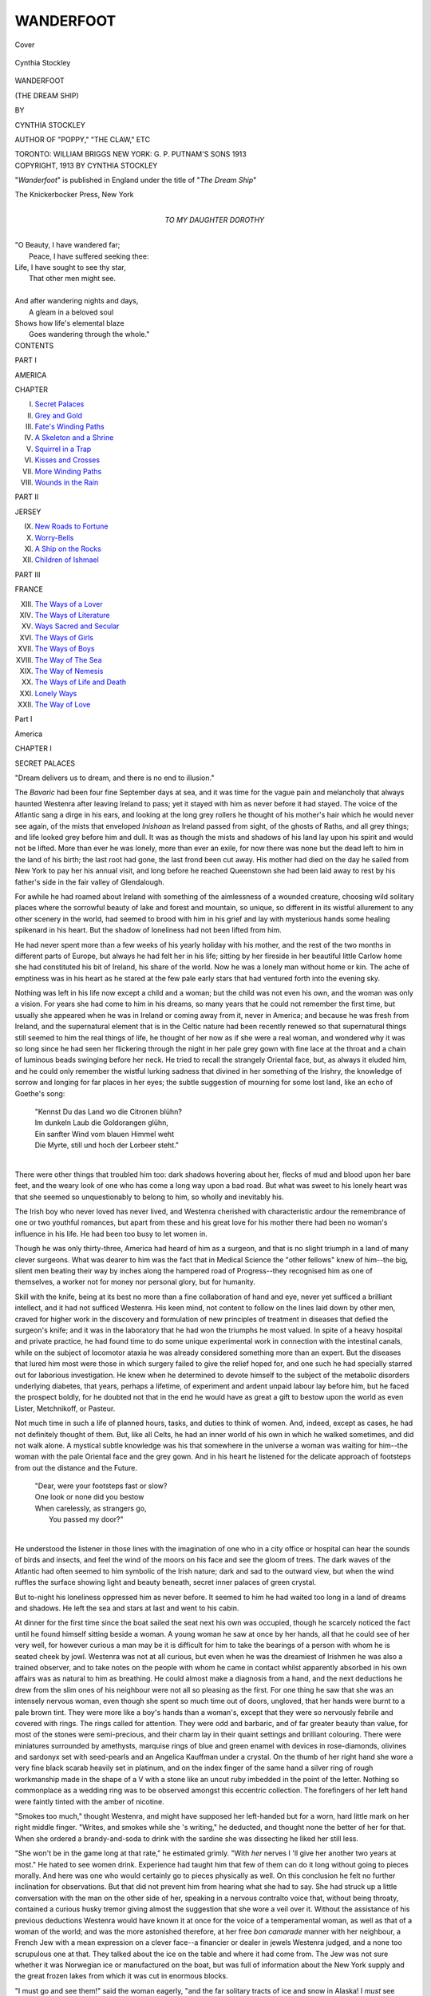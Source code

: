 .. -*- encoding: utf-8 -*-

.. meta::
   :PG.Id: 40059
   :PG.Title: Wanderfoot
   :PG.Released: 2012-06-22
   :PG.Rights: Public Domain
   :PG.Producer: Al Haines
   :DC.Creator: Cynthia Stockley
   :DC.Title: Wanderfoot
              (The Dream Ship)
   :DC.Language: en
   :DC.Created: 1913
   :coverpage: images/img-cover.jpg

==========
WANDERFOOT
==========

.. clearpage::

.. pgheader::

.. container:: coverpage

   .. vspace:: 3

   .. _`Cover`:

   .. figure:: images/img-cover.jpg
      :align: center
      :alt: Cover

      Cover

.. container:: frontispiece

   .. vspace:: 3

   .. _`Cynthia Stockley`:

   .. figure:: images/img-front.jpg
      :align: center
      :alt: Cynthia Stockley

      Cynthia Stockley

.. vspace:: 4

.. container:: titlepage center white-space-pre-line

   .. class:: x-large

   WANDERFOOT

   .. class:: medium

   (THE DREAM SHIP)

   .. vspace:: 2

   .. class:: medium
   
      BY

   .. class:: large

      CYNTHIA STOCKLEY

   .. class:: small

      AUTHOR OF "POPPY," "THE CLAW," ETC

   .. vspace:: 4

   .. class:: center medium

      TORONTO: WILLIAM BRIGGS
      NEW YORK: G. P. PUTNAM'S SONS
      1913

   .. vspace:: 4

.. container:: verso center white-space-pre-line

   .. class:: center small

      COPYRIGHT, 1913
      BY
      CYNTHIA STOCKLEY

      .. vspace:: 3

      "*Wanderfoot*" is published in England under the title of
      "*The Dream Ship*"

      .. vspace:: 2

      The Knickerbocker Press, New York

.. vspace:: 3

.. container:: dedication center white-space-pre-line

   TO
   MY DAUGHTER
   DOROTHY

.. vspace:: 4

.. container:: plainpage white-space-pre-line

   |   "O Beauty, I have wandered far;
   |     Peace, I have suffered seeking thee:
   |   Life, I have sought to see thy star,
   |     That other men might see.
   |
   |   And after wandering nights and days,
   |     A gleam in a beloved soul
   |   Shows how life's elemental blaze
   |     Goes wandering through the whole."

.. vspace:: 4

.. container:: plainpage white-space-pre-line

   .. class:: center large

      CONTENTS

   .. vspace:: 2

   .. class:: center large

      PART I

   .. class:: center medium

      .. vspace:: 1

      AMERICA

   .. class:: left medium

      .. vspace:: 2

      CHAPTER

      I.  `Secret Palaces`_
      II.  `Grey and Gold`_
      III.  `Fate's Winding Paths`_
      IV.  `A Skeleton and a Shrine`_
      V.  `Squirrel in a Trap`_
      VI.  `Kisses and Crosses`_
      VII.  `More Winding Paths`_
      VIII.  `Wounds in the Rain`_

   .. vspace:: 2

   .. class:: center large

      PART II

   .. class:: center medium

      .. vspace:: 1

      JERSEY

   .. class:: left medium

      IX.  `New Roads to Fortune`_
      X.  `Worry-Bells`_
      XI.  `A Ship on the Rocks`_
      XII.  `Children of Ishmael`_

   .. vspace:: 2

   .. class:: center large

      PART III

   .. vspace:: 1

   .. class:: center medium

      FRANCE

   .. class:: left medium

      XIII.  `The Ways of a Lover`_
      XIV.  `The Ways of Literature`_
      XV.  `Ways Sacred and Secular`_
      XVI.  `The Ways of Girls`_
      XVII.  `The Ways of Boys`_
      XVIII.  `The Way of The Sea`_
      XIX.  `The Way of Nemesis`_
      XX.  `The Ways of Life and Death`_
      XXI.  `Lonely Ways`_
      XXII.  `The Way of Love`_

.. vspace:: 4

.. _`SECRET PALACES`:

.. class:: center large

   Part I

.. vspace:: 2

.. class:: center large

   America

.. vspace:: 3

.. class:: center large

   CHAPTER I

   .. vspace:: 1

   SECRET PALACES

.. vspace:: 2

.. class:: left medium

   "Dream delivers us to dream, and there is no end to illusion."

.. vspace:: 2

The *Bavaric* had been four fine September days
at sea, and it was time for the vague pain and
melancholy that always haunted Westenra after
leaving Ireland to pass; yet it stayed with him
as never before it had stayed.  The voice of the
Atlantic sang a dirge in his ears, and looking at
the long grey rollers he thought of his mother's
hair which he would never see again, of the mists
that enveloped *Inishaan* as Ireland passed from
sight, of the ghosts of Raths, and all grey things;
and life looked grey before him and dull.  It was
as though the mists and shadows of his land lay
upon his spirit and would not be lifted.  More
than ever he was lonely, more than ever an exile,
for now there was none but the dead left to him in
the land of his birth; the last root had gone, the
last frond been cut away.  His mother had died on
the day he sailed from New York to pay her his
annual visit, and long before he reached Queenstown
she had been laid away to rest by his father's
side in the fair valley of Glendalough.

For awhile he had roamed about Ireland with
something of the aimlessness of a wounded
creature, choosing wild solitary places where the
sorrowful beauty of lake and forest and mountain,
so unique, so different in its wistful allurement to
any other scenery in the world, had seemed to
brood with him in his grief and lay with mysterious
hands some healing spikenard in his heart.  But
the shadow of loneliness had not been lifted from him.

He had never spent more than a few weeks of
his yearly holiday with his mother, and the rest
of the two months in different parts of Europe, but
always he had felt her in his life; sitting by her
fireside in her beautiful little Carlow home she had
constituted his bit of Ireland, his share of the world.
Now he was a lonely man without home or kin.
The ache of emptiness was in his heart as he stared
at the few pale early stars that had ventured forth
into the evening sky.

Nothing was left in his life now except a child
and a woman; but the child was not even his own,
and the woman was only a vision.  For years she
had come to him in his dreams, so many years that
he could not remember the first time, but usually
she appeared when he was in Ireland or coming
away from it, never in America; and because he
was fresh from Ireland, and the supernatural
element that is in the Celtic nature had been
recently renewed so that supernatural things still
seemed to him the real things of life, he thought of
her now as if she were a real woman, and wondered
why it was so long since he had seen her flickering
through the night in her pale grey gown with fine
lace at the throat and a chain of luminous beads
swinging before her neck.  He tried to recall
the strangely Oriental face, but, as always it
eluded him, and he could only remember the wistful
lurking sadness that divined in her something
of the Irishry, the knowledge of sorrow and longing
for far places in her eyes; the subtle suggestion
of mourning for some lost land, like an echo of
Goethe's song:

   |   "Kennst Du das Land wo die Citronen blühn?
   |   Im dunkeln Laub die Goldorangen glühn,
   |   Ein sanfter Wind vom blauen Himmel weht
   |   Die Myrte, still und hoch der Lorbeer steht."
   |

There were other things that troubled him too:
dark shadows hovering about her, flecks of mud
and blood upon her bare feet, and the weary look
of one who has come a long way upon a bad road.
But what was sweet to his lonely heart was that
she seemed so unquestionably to belong to him,
so wholly and inevitably his.

The Irish boy who never loved has never lived,
and Westenra cherished with characteristic ardour
the remembrance of one or two youthful romances,
but apart from these and his great love for his
mother there had been no woman's influence in
his life.  He had been too busy to let women in.

Though he was only thirty-three, America had
heard of him as a surgeon, and that is no slight
triumph in a land of many clever surgeons.  What
was dearer to him was the fact that in Medical
Science the "other fellows" knew of him--the big,
silent men beating their way by inches along the
hampered road of Progress--they recognised him
as one of themselves, a worker not for money nor
personal glory, but for humanity.

Skill with the knife, being at its best no more
than a fine collaboration of hand and eye, never
yet sufficed a brilliant intellect, and it had not
sufficed Westenra.  His keen mind, not content
to follow on the lines laid down by other men,
craved for higher work in the discovery and
formulation of new principles of treatment in diseases
that defied the surgeon's knife; and it was in the
laboratory that he had won the triumphs he most
valued.  In spite of a heavy hospital and private
practice, he had found time to do some unique
experimental work in connection with the intestinal
canals, while on the subject of locomotor ataxia
he was already considered something more than
an expert.  But the diseases that lured him most
were those in which surgery failed to give the
relief hoped for, and one such he had specially
starred out for laborious investigation.  He knew
when he determined to devote himself to the
subject of the metabolic disorders underlying diabetes,
that years, perhaps a lifetime, of experiment and
ardent unpaid labour lay before him, but he faced
the prospect boldly, for he doubted not that in the
end he would have as great a gift to bestow upon
the world as even Lister, Metchnikoff, or Pasteur.

Not much time in such a life of planned hours,
tasks, and duties to think of women.  And, indeed,
except as cases, he had not definitely thought of
them.  But, like all Celts, he had an inner world
of his own in which he walked sometimes, and
did not walk alone.  A mystical subtle knowledge
was his that somewhere in the universe a woman
was waiting for him--the woman with the pale
Oriental face and the grey gown.  And in his
heart he listened for the delicate approach of
footsteps from out the distance and the Future.

   |   "Dear, were your footsteps fast or slow?
   |   One look or none did you bestow
   |   When carelessly, as strangers go,
   |         You passed my door?"
   |

He understood the listener in those lines with
the imagination of one who in a city office or
hospital can hear the sounds of birds and insects,
and feel the wind of the moors on his face and see
the gloom of trees.  The dark waves of the
Atlantic had often seemed to him symbolic of
the Irish nature; dark and sad to the outward
view, but when the wind ruffles the surface
showing light and beauty beneath, secret inner palaces
of green crystal.

But to-night his loneliness oppressed him as
never before.  It seemed to him he had waited too
long in a land of dreams and shadows.  He left
the sea and stars at last and went to his cabin.

At dinner for the first time since the boat sailed
the seat next his own was occupied, though he
scarcely noticed the fact until he found himself
sitting beside a woman.  A young woman he saw
at once by her hands, all that he could see of her
very well, for however curious a man may be it is
difficult for him to take the bearings of a person
with whom he is seated cheek by jowl.  Westenra
was not at all curious, but even when he was the
dreamiest of Irishmen he was also a trained
observer, and to take notes on the people with whom he
came in contact whilst apparently absorbed in his
own affairs was as natural to him as breathing.  He
could almost make a diagnosis from a hand, and
the next deductions he drew from the slim ones of
his neighbour were not all so pleasing as the first.
For one thing he saw that she was an intensely
nervous woman, even though she spent so much
time out of doors, ungloved, that her hands were
burnt to a pale brown tint.  They were more like
a boy's hands than a woman's, except that they
were so nervously febrile and covered with rings.
The rings called for attention.  They were odd
and barbaric, and of far greater beauty than value,
for most of the stones were semi-precious, and
their charm lay in their quaint settings and brilliant
colouring.  There were miniatures surrounded by
amethysts, marquise rings of blue and green enamel
with devices in rose-diamonds, olivines and
sardonyx set with seed-pearls and an Angelica
Kauffman under a crystal.  On the thumb of her right
hand she wore a very fine black scarab heavily
set in platinum, and on the index finger of the
same hand a silver ring of rough workmanship
made in the shape of a V with a stone like an uncut
ruby imbedded in the point of the letter.  Nothing
so commonplace as a wedding ring was to be
observed amongst this eccentric collection.  The
forefingers of her left hand were faintly tinted
with the amber of nicotine.

"Smokes too much," thought Westenra, and
might have supposed her left-handed but for a
worn, hard little mark on her right middle finger.
"Writes, and smokes while she 's writing," he
deducted, and thought none the better of her for that.
When she ordered a brandy-and-soda to drink with
the sardine she was dissecting he liked her still less.

"She won't be in the game long at that rate,"
he estimated grimly.  "With *her* nerves I 'll
give her another two years at most."  He hated
to see women drink.  Experience had taught him
that few of them can do it long without going to
pieces morally.  And here was one who would
certainly go to pieces physically as well.  On this
conclusion he felt no further inclination for
observations.  But that did not prevent him from
hearing what she had to say.  She had struck up a
little conversation with the man on the other side
of her, speaking in a nervous contralto voice that,
without being throaty, contained a curious husky
tremor giving almost the suggestion that she wore
a veil over it.  Without the assistance of his
previous deductions Westenra would have known
it at once for the voice of a temperamental woman,
as well as that of a woman of the world; and was
the more astonished therefore, at her free *bon
camarade* manner with her neighbour, a French
Jew with a mean expression on a clever face--a
financier or dealer in jewels Westenra judged, and
a none too scrupulous one at that.  They talked
about the ice on the table and where it had come
from.  The Jew was not sure whether it was
Norwegian ice or manufactured on the boat, but was
full of information about the New York supply
and the great frozen lakes from which it was cut
in enormous blocks.

"I must go and see them!" said the woman
eagerly, "and the far solitary tracts of ice and
snow in Alaska!  I *must* see them."

She talked like a woman who had fever in her veins.

"You like cold places?" asked the Jew curiously.

"No!  No!  I hate cold, but I like wide, solitary,
empty lands and countries I have never been to.
I would love to wake up every morning of my life
in afresh place."

Westenra admired reserve in a woman, and was
thoroughly astounded at such a lack of it.  There
was worse to come.  Her friendly candour revived
the French heart of the Jew to a corresponding
friendliness which by some persons might have
been considered impertinent, but did not seem in
the least to offend this one.

"Excuse me, mad'moiselle, but I never saw such
original bracelets.  Might one ask what they are
made of?"

"Ivory," she answered pleasantly.  "I got
them in Central Africa.  They were cut green
from an elephant's trunk."

"Elephant's trunk!" murmured the Jew, and
even Westenra had to smile.

"Oh! tusk I mean, of course.  And the red
things imbedded in them are garnets from De
Beers's Mine in Kimberley.  I think they are
ever so much nicer than diamonds, don't you?"

The Jew tried to look as if he did, and succeeded
fairly well.

"Here is another in my silver ring.  A Zulu
made this ring for me in Natal, out of a
half-crown.  I gave him the garnet to put in, and
another half-crown for making it."

If the Jew were outraged at the idea of any
lady wearing such cheap jewellery, he concealed
his feelings under a silky smile.

"Then you know Africa, mad'moiselle?"

"I know every country except America," she
said.  "But I think Africa is the only one in the
world that I could stay in always without getting
bored."

"Ah!  Is it Johannesburg you like?"

"Oh, no--Rhodesia--Zululand--the Drakenberg
Mountains--the open veldt."

The Jew stared.

"For a lady you have been to very unusual
places," he commented, and if the words were
ambiguous the tone was not lacking in courtesy.

"I love to travel," she said, "and it is
my business to see things and places.  I am a
journalist."

"Indeed!" said the Jew, and stared again, for
she was quite unlike any journalist he had ever met
or heard of.  But she gave him no time for any
further astonished questions.

"I must go," she said abruptly.  "This saloon
is too hot."  Smiling pleasantly at him she drank
up her brandy-and-soda and departed, the Jew
rising up also and bowing her out of her seat
in a way that Westenra considered officious, yet
could not but notice that with a courteous
smile on him the fellow was not so mean-looking
after all.  The Irishman gave a glance
after the figure of his late neighbour.  She was
tall and slight with a firm light walk, but as
she went down the aisle made by two long
dining-tables the ship rolled gently, and she
put out her pale brown hands here and there
touching a chair back.

Proceeding with his dinner, which had as yet
only reached the second course, Westenra reflected
that it would be difficult for any woman, even with
a bet to win, to give herself and her affairs away
more thoroughly in a short space of time than his
late neighbour had done.

"With both hands she did it--and her tongue,"
he mused cynically.  "In no longer a time than it
took to dine off a brandy-and-soda and the outline
of a sardine!"

After sitting next to her for a matter of twenty
minutes he knew all there was to be known of
her tastes, her profession, her temperament, her
habits.  She had travelled, she wrote for the
newspapers,--sensational stuff probably, her head
was too small for a thinker's head,--she was entirely
modern, cursed with nerves, restlessness, and
dissatisfaction; she was unreserved, unreposeful,
uncontrolled, undisciplined; she drank, she smoked.
He really could not think of anything about her,
except her charming voice, which of course she could
not help, that was not in violent opposition to his
every idea of what a woman should be, and the
fact filled him with resentment born of a kind of
chivalrous discontent that any woman should be
so far from the ideal standard.  He entirely
withdrew his earlier supposition that she was a
woman of the world, in spite of the evidence of
travel and experience.

"A woman of her type could never contend with
any kind of social life.  The way she let that Jew
draw her was childish."

At that moment something happened that
thrilled through his nerves and veins like an
electric shock, and left him mentally stunned.

The woman of whom he had been thinking was
coming back down the long saloon, her delicate
hands put out to the chair backs in the same little
frond-like movement as before.  For the first
time he saw her face clear and full; and he did
not have to look twice to recognise it.  Though
it had always eluded his memory in waking hours
he knew it now that he saw it as well as his own.
*It was the face of the woman he had dreamed of for
years*.  He knew her hair, her eyes, her mouth, the
grey gown she had on, the deep collar of fine lace
ivoried by age that turned away from the base of
a long throat that had fine ivory tints of its own.
He even knew the necklace of luminous
grey-green beads that swung to her waist.  The
wistfulness of the Irishry that he remembered so well
lurked elusively about her eyes and mouth, and
the touch of Orientalism was there too, though it
was hard to tell of what it came, for if her hair
was black and her skin Arab-pale, her sad eyes
were not dark but of a curious smoky blue.  As
she came nearer she looked straight at him, her
glance for a moment seeming to rest in his, and
he saw that like the eyes of many clever people
hers possessed a slight defect; they were different
in shape and expression; one seemed to be long
and sleepy and almost cynical looking, the other,
rounder, held an eager inquiring glance that
suggested great vitality and ardour.  This was
Westenra's fleeting impression, there was no time
for more, and he was almost too aghast for clear
thought; but a glance of his eye went a good deal
further than most people's, and in this instance
his vision was sharpened by the strange
circumstances of his dream.

It appeared that she had come back to her seat
to fetch a little silk bag of the kind that women
were then using to carry about their handkerchiefs
and purses.  She spoke to no one, only leaned
over the back of her seat, took her bag and went
away, and it was all over in two or three seconds.
But in those few seconds a man's life had been
changed.  The world would never look the same
again to Garrett Westenra.  Obliged to add to all
his scornful opinions of the woman who had sat
next to him outraging his ideals, the astounding
knowledge that she was the woman of his dreams,
the living presentment of the vision that had for
years so mystically haunted his life, he was shaken
to the Celtic roots of him.  He felt as a man feels
who has lost something precious and irreplaceable.
Something was broken and gone from his life.
The beautiful spun-glass globe of illusion he had
carried so secretly was shattered in the dust.  In
that moment of bitter realisation he was not a
surgeon and scientist from New York, but a
primitive man from Ireland keening in silence for
a nameless sorrow.  The desert grief of his race
welled up from the depths of him, and the taste of
his waters was as the taste of the waters of Marah.

----

There were few people on deck.  The wind was
chill, and the stars burned with the brilliant
sapphire pallor of electric light.  There was a special
spot where Westenra always stood to smoke,
because it gave him a leaning place against the rail
where he could command the length of the deck,
and yet get an uninterrupted view of the grey
waves with their pale sea palaces.  Close beside
him in a canvas-sheltered corner stood his deck
chair.  He lit a cigar, but he might have been
smoking seaweed for all the aroma there was in it
for him.  Abstractedly he stared at the
phosphorescent waves, but his attention was on the
door of the companion-way, and presently, as he
had felt sure she would, the woman in grey came
through it with her swaying movements and her
hands put out a little.  She had wrapped herself
in a long silky cloak that gleamed in the starlight,
and as she strayed up and down the deck like a
grey ghost, the wind took hold of it and flicked it
about her making it crack like a silken sail.  It
took fronds of her hair too and made them into
lashes that beat her face and blew above her head.
She laughed a little to herself as she was blown
this way and that, and for the first time that night
she pleased Westenra, for he loved the wind, and
it seemed to him that she loved it too.  He stood
very still listening to the tap-tapping of her heels,
thinking of--

   |   "Dear, were your footsteps fast or slow...?"

and of how long he had listened in office and
hospital for the sound of a woman's feet coming
towards him.  He remembered the bare broken
feet of the woman in his dream, though he had
always dimly recognised that the mud and blood
were symbolical of the rough paths she had walked.
These that tapped the deck near him were daintily
shod in grey *suède*, but from her own telling they
had strayed in far places of the earth and echoed
in lonely spots before they came his way, as they
were coming now.  Would they halt when they
reached him?  Resentful, antagonistic, and
disillusioned as he was, something in his fatalistic
Irish nature responded, some bird sang in a pale
green palace when she stood still beside him, and
spoke:

"Do you think I might sit in this nice sheltered
corner?"  She looked at the chair and then at
him, with a boyish *bon camarade* smile that
banished all the sadness and shadows from her face.

"I 'm sure you might--please do."

He moved forward swiftly and arranged the chair
for her.  She sat down, and as he did not move
away began to talk to him in the same friendly
easy way as she had used to the Jew, and he found
himself, like the Jew, answering her if not eagerly
at least with interest.  However they touched only
on generalities.  She did not tell him nearly so
much as she had told the Jew and he found in
that too something to resent.  Possibly she missed
the French receptivity, or with the quicksilver
sensitiveness of some women divined antagonism,
for something like a little note of appeal came
presently into her voice: it was as though she
were trying to soften his heart towards her.  In
answer to some observation of his with regard to
travelling she said rather wearily:

"Yes; one discovers these things when one has
knocked about the world long enough."

"Knocking about the world" was not a process
that usually enhanced a woman's charm, in his
eyes at least; but he soon became aware that all
charm was far from being knocked out of this one.
Charm came out of her like a perfume, and stole
towards him.  But he steeled his heart against
it and against her, so that a glint of the steel
presently came into his eyes and seemed to ring in
his voice.  Certainly something in him chilled
the little tendrils of good fellowship and friendliness
that she seemed inclined to extend.  At last
shivering slightly and drawing her cloak about her,
she stirred in her chair, preparing to go.  But he
stayed her with an odd and unexpected question.

"Do you always wear grey?"

She laughed and turned to look at him curiously.

"Now I wonder what makes you ask such a
strange question?"

Enraged with himself, resentful of her, he was
far from any intention of telling her his real reason.

"It hardly seems to be your colour."  He spoke
abruptly and realised immediately that he was
being rude.  But she was not offended at the wry
compliment.  Whatever her faults might be she
seemed at least to be untroubled by that one
paramount in most women--vanity.

"Are you an artist?"  She leaned forward and
looked at him with the free curiosity of a child.

"No."

She waited an instant as though expecting to
hear him supplement his curt answer, but her
frank impulsive methods waked no answering
echoes, and she sank back with a little sigh.  He
felt ashamed of his churlishness.  Never before
had he been so unresponsive to friendly advances;
but apart from his instinct not to allow this woman
to probe him, it had always been a principle with
him never to disclose his profession to
fellow-travellers.  When he came abroad it was to rest,
and he had found that the best way of doing so
was to keep his identity dark from the world at
large.  However, his taciturnity if it chilled her
could not make her change her manners and
customs.

"You are quite right," she said at last, speaking
as though there had been no awkward interlude.
"Grey is not my colour.  I always wear blues and
reds and oranges--anything bright and Oriental:
not only because I am pale but because I love
vivid colours.  If when I am unhappy I put on
something crimson it seems to warm and cheer my
heart like a fire.  Don't you think the robin is
happier for his red breast?"

Westenra said nothing.  She had switched his
mind off oddly to the things he loved in his
boyhood--birds hopping in the garden, the robin's note--a
rabbit flashing past through the dewy grass.

"If ever you are in deep despair and can see a
field of poppies all glad and aflare under the blaze
of the sun----"

She appeared to have forgotten him and to be
talking to herself.  He too was away amongst the
dews and tender sunshine of Ireland.  He knew
no blazing fields of poppies, but remembered them
gay amongst the corn in the long fields.

"Or sunlight on fields of glowing corn," she
said softly, "green land growing right down to the
blue sea--trees turning to red and gold in the
autumn--a bank of purple irises--gilded aloes
spiking against the sky."

There was a strange little dreaming silence.

"I never had a grey gown in my life until now,"
she said suddenly.

Westenra looked pale in the starlight; there
seemed almost to be in his skin a tinge of the colour
she mentioned.  Her words switched him back too
suddenly from Ireland to a remembrance of her
unwarranted likeness to his dream woman.  She
had even gone so far as to talk in the way that
woman might have done!  To pretend that she
cared for the things that woman would care for!

"What made you get one now?"  He knew not
what fatalistic curiosity prompted the question.

"I got several," she said quietly.  Her manner
was still friendly, but there had come into it a
certain graveness that he thought might be
intended by way of rebuke, until he heard the end
of her sentence.  "You will never see me in any
other colour on this ship.  I am wearing grey as a
sort of mourning for my husband."

"I beg your pardon," he said slowly, startled,
astounded, and puzzled.  A widow!  Oh!  She
*could n't* be the woman he had dreamed--the whole
thing was ridiculous!  Grey for mourning?  That
was new to him.  But perhaps the fellow had been
dead a long time, and she was just going out of
mourning?  As if in answer to his thoughts she
made another of her curious statements.

"We had been such bitter enemies that I felt
it would be hypocritical to go into real mourning
for him.  But he died a fine death, and in honour
of that I thought I might at least absent me awhile
from the felicity of bright colour."

She rose to say good-night, and as she stood there
looking at him for a moment with her elusive Irish
smile and her Oriental air, he saw that, tell
himself what he might, widow or no widow, hers was
indeed the face he knew so well.  The long
shadows thrown by the lights behind her fell about her
feet recalling the vulture shadows of his dream.
Her cloak flickered round her like a silken sail,
and the beads about her neck swung and softly
clicked as dice might click in the hands of Fate.





.. vspace:: 4

.. _`GREY AND GOLD`:

.. class:: center large

   CHAPTER II

   .. vspace:: 1

   GREY AND GOLD

.. vspace:: 2

..

   |   "Two shall be born the whole wide world apart,
   |   And speak in different tongues, and have no thought
   |   Each of the other's being, and no heed;
   |   And these, o'er unknown seas to unknown lands
   |   Shall cross, escaping wreck, defying death;
   |   And all unconsciously shape every act
   |   And bend each wandering step to this one end--
   |   That one day, out of darkness they shall meet,
   |   And read life's meaning in each other's eyes."
   |

There are few men who in thinking ahead,
however vaguely, to the time when they
will share life with a woman do not expect to find
their ultimate kingdom in the heart of some girl
with a face like the morning and a nature fresh
and unspoiled as an opening rose.  With the
freshness faded from his own heart and the "songs
of the morning" long forgotten, this modest
instinct to allot to himself the beautiful and the
ideal remains deeply rooted in the best and worst
of men.  Of Irishmen it should be said in
extenuation that they are usually greater idealists than
the generality of men, and possess the instinct of
worship more strongly.  They do not always
make fortunes nor gain fame; but they make
shrines.  And deep in the nature of every one of
them sits fast the belief that the finest woman in
the world is surely for him because he has the
finest shrine ready for her.  If she does not fit,
it is not the fault of the shrine, which is composed
of the very best materials--that stuff of which
dreams are made.

Garrett Westenra had all the bigoted simplicity
of the man who has never loved and been deceived.
There is nothing like a wrecked shrine or two for
getting rid of unworkable notions about the uses
of women as idols; but no woman had ever
deceived him, so he had kept all his faith and
bigotry and generous beliefs to bestow upon the one
woman--a golden apple with a bitter core perhaps,
for it is not always fair to the woman to have too
much in this line to bestow.  Being a citizen of
the world he did not of course suppose that fine
qualities and a beautiful nature are only to be
found in the opening-rose type of woman, but
certainly he had unconsciously or otherwise
assigned to the woman of his dreams all the
traditional virtues and graces of character and bearing.
He had come of fine simple people: one of the old
Irish families who through poverty and misfortune
had lived for generations with the simplicity and
austerity of peasants, but whose men had never
lost their breeding and bearing, and whose women
were strong and fearless without breaking the laws
of their religion.

One of his ancestresses had eloped with a
Westenra, and pursued by her disapproving
brothers, the pair had swum a river abreast;
later, when having fought one brother after the
other the bridegroom, wounded in the legs, was
unable to walk, his wife carried him on her back
for miles to a place of safety--not that he was
small and weak (no Westenra was ever that),
but that she was big and strong and fine; her
wedding ring, a thin thread of gold, had come down
through generations to Garrett Westenra and
fitted his third finger easily.  His great-grandmother,
daughter too of an old but impoverished
family, had not disdained to rebuild with her own
hands the house in which she afterwards lived and
died.  These were the single-hearted, simple,
faithful women,

   |   "Strong and quiet like the hills,"

from whom Westenra had sprung.  Tradition dies
hard when it is rooted in such firm ground.  Small
wonder that dismay blotted out delight when he
recognised at last the romantic face of the woman
he had waited for, only to find it allied to the
strange, rootless, roving, almost vagrant
personality of Valentine Valdana.

Even if every one on the ship except himself had
not appeared to know that she was Mrs. Valdana
*the* journalist, he could not long have remained in
ignorance of her name for "Val Valdana" in
writing so illegible as to invoke curiosity was
written on everything she possessed, and she left
her possessions everywhere.  She was the most
careless woman in the world.  She lost and mislaid
books, cushions, papers, and rugs; her shoes were
frequently undone, and her hair almost always on
the point of coming down.  Yet she never looked
untidy because her feet were pretty and her hair
was of the feathery kind; and in the matter of her
lost possessions she preserved entire calmness,
for some one was always obliging enough to
find them for her and bring them back.  Once she
left on deck a book full of audacious sketches and
notes about the passengers, and the wind ruffling
the leaves of it dispersed scraps of paper in every
direction.  One of these displayed a pair of
love-birds sitting beak to beak on a branch, but the
birds possessed the life-like features of two cranky
old maid passengers who were continually
squabbling in public; beneath was the scribbled legend:
"*If we comfort not each other, Who shall comfort
us in the dark days to come?*" ... Another
entitled "*La planche*" was the portrait of an
enormously fat lady passenger grown extraordinarily
slim and pretty.  A little pink hard-shelled
woman with a habit of making up to people only
to say something extremely unpleasant to them
was cartooned as a crab reaching out and nipping
everything within reach.  A moony-looking
individual with a wry neck, peering eyes, and a loud
brown check suit had lent his individuality to the
sketch of a tortoise pottering curiously about the
deck.  A newly-married couple who were always
sipping egg-nog together had been pilloried as the
Siamese twins joined by a large egg.

Yet when the cartoonist came on deck the
victims of her pencil were all ready to smile at her,
and return her property without resentment.  It
was so patent somehow that malice was the one
thing absent from the mental make-up of Mrs. Valdana.

Another day soon after their first meeting,
Westenra found her in her deck chair with one slim
foot twisted round to inspect what is sometimes
known as a "potato" in the heel of her stocking.

"Isn't it amazing how holes in one's stockings
arrive?" she remarked to him pleasantly.  "I
would n't mind only I 've got such tender heels."

Impossible for a thoughtful man who has known
poverty and carried memories of his mother's
fingers worn with darning to imagine such a woman
as a wife and mother.  Plainly the shrine Westenra
had built for the woman of his dreams could never
be occupied by this one.  No shrine could keep
for long so restless a heart, nor fireside and cradle
detain such wandering feet!  As the days went
by the likeness in fact that he had seen in her to
his vision became blurred and faded.  It was
not difficult at last to persuade himself that his
recognition of her had been a fantasy of his brain.
Once the thought dismissed of any mystical bond
between them, he could not help liking the
incompetent, careless creature and finding pleasure in
her society.  She was a good companion: not gay
herself so much as the cause of gaiety in others.
She rarely said witty things, but it was surprising
how witty others became in her company.  Her
art was of the kind that seems to underlie rather
than break through the surface of conversation,
leaving the best points for others to make.  But
sometimes when things were at their dullest she
would suddenly send up a little sparkling rocket
that lit the mental horizon and thrilled the
surroundings with colour.

Westenra, whose native wit and eloquence
needed little sharpening, was at his best with her,
and he became his pleasant and extremely engaging
self while enjoying to the full that charm in her
that from the first he had not denied.  Her ardent
feeling for the ideal and the original was a spur
to his intellect, and not only re-awoke his natural
gaiety, but set stirring all his altruistic dreams.
For there was greatness smouldering in Westenra,
that needed only the right woman's hand to fan
it into flame.

No one observing Mrs. Valdana listening, almost
thirsting for all he had to say, would have guessed
that as far as actual experience of life went, hers
had been far wider and greater than his, for the
usual results of experience--callous indifference or
a calm philosophic outlook--were amazingly absent
from her.  She was vividly interested in life, and
the more she saw of it, the less *blasée* she became;
and because ideas interested her even more than
experience she was deeply interested in Westenra.

If the latter had ever lived in England he would
infallibly have recognised the name of Valentine
Valdana as being that of one of the foremost
women journalists in the world.  Even had he
been in the habit of reading those American
Sunday journals whose overseas cables in a surprisingly
small space manage to mention the doings of
everyone of importance, he would have realised that so
far from being the "small-headed, yellow
journalist" he supposed, she occupied a unique and
enviable position in the newspaper world.  But he
had never concerned himself with the doings of
European journalists.  America is a big country,
with big enough personalities and interests of its
own to absorb such attention as a man wrapped
up in his work and the great scientific facts of life
has to give to public affairs.  Thus it came to pass
that he did not know there was one thing
Mrs. Valdana, with her odd eccentric gowns and
ornaments, a hole in the heel of her stocking, and her
black hair endlessly coming down, was not careless
about, and that one thing was her work--and that
because of her work she was famous.

Certainly she was not the person to tell him,
being as reticent about the astonishing things she
had done as she was childishly frank about her
picturesque tastes and fancies.  She would show
her ivory bracelets cut green from the tusks of an
elephant in Central Africa, or howl in the
moonlight like a jackal, or dance like a Somali warrior
(as she did at the concert got up for the sailors'
benefit), or describe the orchids that hang like
glowing lamps from the trees in the deep steaming
forests of the Congo; but she would say nothing of
her articles on sleeping sickness and Congo atrocities,
or how she had nearly lost a foot on a terrible
march in Somaliland, but turned out an amazing
Odyssey on the manners and customs of a little
known people.  She always forgot to mention that
it was she who had shot the elephant from whose
tusks the bracelets came, and that her knowledge
of jackal music was acquired in a lion-infested
part of Bechuanaland, where she had got lost from
her party and spent a sinister night up a tree.

Next to Africa she loved India best in the world,
and could discourse alluringly on the subject of
*phul-karries*, and silk embroideries from Delhi,
of sunsets seen across the plains when the
buffaloes and the goats are being herded home in a
mist of golden dust; of paddy-birds standing in
shallow grey pools, and the grace of the swathed
women coming from the wells.  Chanting through
her nose a thin monotonous wail, while with three
fingers and her thumb she made a measured
thrumming tattoo on the table, she could conjure up
the very heart-throb of the Indian Bazaar until
the never-ending rhythmic torment of the East
dragged at the heart of those who listened.  She
could tell too every kind of amusing story and
scandal about Anglo-Indian society; but she would
never mention that she had been sent out in '97
to get for her paper the truth about the Tochi
rising--and had got it; that she was at Simla when the
English were waiting breathlessly for news from
their men at the front, knowing that any serious
reverse in the Tirah might possibly mean an
attempt at a general rising and massacre in the
plains and hill stations of the Punjab, and that she
was one of those women who had gone out as
usual to balls, and laughed and jested with sickening
fear in their hearts, under the keen eyes of the
native servants--and afterwards had sat in her
room hour after hour sorting and classifying her
facts, embodying them in the strong vivid articles
that a few weeks later made England "sit up" for
awhile and realise that all was not peace and fair
contentment in the Indian Empire.

There were lots of other interesting things
Mrs. Valdana never told.  She had been in Russia on
a mission for Mr. Stead, and in Turkey to probe
out the affair of a secret concession for turquoise
searching granted by the Sultan to an English
Member of Parliament.  She had interviewed De
Witte, the Red Sultan, and Paul Kruger, and
stayed at Groot Schuur as Cecil Rhodes's guest.
But all these things were part of her work, and of
her work (except to other journalists) she never
spoke.  It spoke for itself.

Though she had done special work for many of
the big London papers she was a free lance and
under bonds to no journal.  No inducement that
could be held out to her was strong enough to lure
her from her ways, which were the ways of a
literary vagabond who came and went at no man's
bidding, but achieved her best work by wandering
only where she listed, and writing only what her
heart urged.  This might have been fatal to
financial success, but that it was allied to an
instinct that amounted to genius for the big vivid
things that take hold of the public imagination.
Every good journalist has a nose for news;
Valentine Valdana had the added gift of an "eye for
colour"; she saw it across continents, recognised
it overseas, followed it as her star; and what she
wrote concerning it editors were pleased to
scramble for.  If one disapproved of her "stuff" another
was only too glad to embrace it.  She revised and
blue-pencilled for no man.  Her creed was Byron's
when he wrote to Murray: "Cut me up in the
*Quarterly*, rend me in the Reviews, do unto me as
did the Levite unto his concubine, but do not
ask me to revise, for I cannot and I will not."  She
would not either, and she did not have to.
Enough that her stuff was signed with her
well-known nom-de-plume "Wanderfoot" for it to
sell like hot cakes.  In fact, in her own line
Valentine Valdana was famous; and Garrett Westenra
did not know it.

Nor would he have been greatly impressed if he
had known.  He was entirely opposed to that
kind of fame for a woman.

All Irishmen, whatever their rank or situation,
are at bottom profound lovers of nature, virtue,
and simplicity; and from this great quality of the
heart springs the singular charm that makes them
the most attractive people in the world; but it
has a defect in its almost peasant standardising of
women.  Lack of money in Ireland has created in
the Irish an eternal oversense of the value of
riches; but though there has never been any lack
of women in Ireland they are not undervalued on
this account (in fact, as has been shown, they are
given shrines to occupy).  Still there is a secret
and peculiar hatred in the Irishman's nature for
any change in the status of women, moral or
intellectual, since the time of Mother Eve or the
beloved Madonna.  The wife-and-mother is the
ideal, and very rightly so, but she is a meek and
submissive and gentle wife-and-mother, and she
sits eternally by the fireside with a child on her
knee.  Yes, though in his heart he will crown her
with a golden crown and burn incense before her,
that is where an Irishman always sees the ideal
woman--by the fireside, with a child on her knee.
No true Irishman will ever be a suffragist.

Considering these things it was surely unwise
of Garrett Westenra, very much an Irishman, to
linger day after day by the deck chair of a
vagabond woman, who, from all accounts and
appearances, had never possessed a fireside of her own,
nor was ever likely to appreciate one.  Yet linger
he did, and day by day her charm wrought upon
him and wound itself round him and penetrated
him until it seemed to become part of him.  By
no effort of hers was the thing done.  She grew
strangely silent as the voyage drew towards an
end, sitting in her chair with still eyes and hands,
like a woman in a dream drifting down a dream
river.  Once more she began to resemble the
woman Westenra knew so well--the mystery
woman with whom he had walked for many years
in his secret garden.  And when he came on deck
and did not find her in her place, the deck and the
ship and the world seemed to become suddenly
empty--with an appalling emptiness.

But always when alone in his cabin he made the
same observation to himself.

"This thing has got to stop.  It is rank
foolishness.  What do I know of her?  God knows what
her life has been.  She is not the woman I have
dreamed of.  She is not within a hundred miles
of the kind of woman I could spend my life
with....  A reckless, careless vagabond!
Good-hearted, yes, full of fine impulses ... full of
charm!  But when the glamour has gone
... what then?"

He had that gift and curse of his race of seeing
too far--the worthlessness of the prize at the end
of the race, the rotten core inside the rosy apple.
Perhaps why Irishmen achieve so little, is that
nothing which can be got seems to them worth
while getting!

So he said to himself firmly:

"This thing has got to stop."

He said it and meant it right up to the last
night of the voyage--a night when they stayed
late in their deck chairs under a glorious moon that
transformed the sea into a golden harvest of
promise.  Many other couples sat along the deck
laughing and jesting, announcing their intention
to stay up until the Statue of Liberty hove in
sight, but well aware that the purser would be
prowling along the deck at about half-past ten
with hinting scowls for all loiterers.  Long before
the purser came, however, the keen air had driven
most people below, and there was no one left
except Westenra and Mrs. Valdana, and a far
couple in the shadow of the bridge.

A silence had fallen upon Westenra and his
companion, one of those silences that have lips to speak
and hands to caress.  A little wind blew past them
carrying a snatch of her hair across his lips.  He
had never before felt a woman's hair on his lips!
Her pale hand nervous and lonely lay outside the
rug in which she was wrapped.

"That hand looks cold lying there," he said,
and taking it drew it under a fold of his own rug,
and held it fast.  It lay in his without response like
a little stone hand, but through his palm he could
feel her pulse beating wild and uncertain, and that
stirred him strangely, yet awoke the doctor in him
too.  He remembered the brandy-and-soda she had
drunk the first evening, and every evening since.
He remembered too his own cynical thought, and
repeated it now, though his voice held little cynicism.

"I 'll give you two years longer to live if you
keep on at this rate."

"What rate?" she asked in surprise.

"Drinking, smoking, taking drugs.  What drug
is it you take?"

"You seem to know all my vices," she said
laughing a little tremulously.  She was leaning
back in her chair looking very pale.  "I have to
take veronal sometimes to make me sleep."

"You would sleep naturally if you gave up
smoking and drinking, and lived a quiet natural
life."

"But then I could n't write."

"Well, you must give up writing."

"But then I could n't live," she said laughing.
"You don't seem to know that I write for my
living--it is my work."

"Your work is a curse to you if it makes you
do these things."

"It is all I have," was her strange answer.

He turned in his chair and looked at her.  In
her face was none of the bitter humiliation of the
woman whose weaknesses are suddenly exposed
and condemned.  She was smiling a little, a smile
with a twist to it, like the smile of a child who is
determined not to weep.  And her smoke-coloured
eyes, bright and sad with tears, and exile, and
lost joys, and all the sorrow of the Irishry, were
the eyes of the woman who had been given
him in a dream.  While he looked at her she
closed them and sat very still.  At last he knew
that there was no question of fleeing from Fate.
He leaned forward and laid his lips on her sad
smiling mouth, and found there the answer to
many a question.

Yet when he spoke it was to ask another.

"Now will you leave writing?"

"Yes, Garrett," she said simply.  "I will leave
everything for you; I think it was written so in
the beginning of things."





.. vspace:: 4

.. _`FATE'S WINDING PATHS`:

.. class:: center large

   CHAPTER III

   .. vspace:: 1

   FATE'S WINDING PATHS

.. vspace:: 2

..

   |   "Does the road wind uphill all the way?
   |     Yes, to the weary end."
   |

With Westenra's kiss still warm on her lips
Valentine Valdana knelt in her cabin,
elbows plunged in the low plush-covered lounge,
eyes closed, lips slightly parted, her upturned face
resting in the palms of her hands as still and rapt
as the face of a visionnaire, and indeed it was in
visionary scenes that her mind wandered: scenes
of the past peopled with the absent and the dead.
Sometimes her lips moved and she spoke a name--her
mother's, her father's, a child's, an old woman's,
that of a man who lay by her mother's side in
the Durban cemetery--one whom the world had
known as a brilliant but drunken journalist, but
whom she remembered only as a great heart and
loved friend.  For she had a great capacity for
loving, this woman; she did not know how to merely
like people; when she cared at all she loved and
gave her best.  She loved all the people with whom
she was dreaming now, and she loved them still
with a love that reached over seas and past the
grave; in her radiant new-found happiness her
thoughts flew to them wishing that they too might
be glad with her.

"Dear Dick ... I am so happy," she said,
visualising the drunken journalist, not as others
had seen him, a short red-faced man with bright,
haggard eyes and a sardonic mouth, but as the
big-hearted man of letters who had generously taught
a young uneducated girl all he knew of his craft.

In memory she sat again in the stuffy Johannesburg
newspaper office with the maps on the wall,
tables hidden under a jumble of papers, chairs
covered with tobacco ash, books, whiskey bottles,
and heard the voice of Dick Rowan pounding
"style" into her while the mine batteries drummed
outside, and the windows reddened and rattled
under the assault of a blinding Rand dust storm.
Her thoughts passed to another man who had
worked with them, and who lay now in the little
cemetery behind the Primrose Deep; to another
sniped in the streets of Mafeking who had written
to her by the last post that came from the
beleaguered town; to another dead in the shadow of
the Himalayas of whom she could not think
without remembering the paddy-birds in the rice fields
near Benares; another sleeping on the shores of
Lake Chad.

For like all women thrown early on the world to
make a living she had found her best friends among
men, and the very adventurousness of her own
life had brought her into contact with adventurous
men of the kind whose lives are full and vivid and
of sudden ending.  Of the men who "did things,
and died in far places" she had known a-many,
and been proud of their friendship, and with all
the ardour of an ardent nature she had loved them
every one in her boyish, good-comrade way.
And they had all passed on or passed away!
But she wanted them to be with her in this hour.
She called on every one she had loved, or been
loved by, to rejoice with her now.  She even laid
in thought a flower of amnesty upon the memory
of Horace Valdana, but with him she did not linger,
for in the memory of her husband was neither
beauty nor joy, and in that hour she wished only
to remember things that gave no hurt.

For she too believed that the fate which through
the open and winding passages of life had been
seeking after her had found her at last; that of all
the men she had been loved by, and she had been
greatly loved, here at last was the one whom her
heart and mind had awaited--a real man with
something of the lion in the hold of his head and in
the quality of his sure glance and careless smile,
who "did before the sun and moon whatsoever his
heart appointed," and was no man's man but his
own.  She saw that Westenra was big in mind and
spirit, self-trusting, self-reliant; and every woman's
heart responds to those iron strings.  Every
woman hopes to find in the man she loves
something big and vast and eternal in which she can
become absorbed, and lose herself.  For every
woman has the secret fear that by herself she is
nothing, can be nothing, and has no eternal life
except in and through love.

She had loved Westenra from the first with all
the wise and foolish reasons a woman will find
for putting her hands under the feet of the beloved,
for his boyish laugh, and the way his hair grew,
his witty tongue, the simplicity of his heart, and
the subtlety of his mind; for his big head and
broad shoulders, for the grace and strength of him,
for his curious personal shyness and his wide,
impersonal outlook; for the twist his race had
given to his speech, and for his handsome face
which was not handsome at all, but the face of a
thinker who has been up against the hardest
problem in the world--ignorance.

These were the things she knew that she loved
him for, but she was aware without going too
deeply into the matter that the other and more
important ones that she had long sought were there
too.  Dimly she knew that the maternal woman
in her, the subconscious mother who seeks for
greatness in the father of her children, was
satisfied with Westenra and that promise of eternity
in his eyes.  And because of this she was willing
to renounce all that her life had been and might be,
to change all in herself that he did not like, to
become of him and for him.  She had always
known that a time like this would come, when she
would throw all she had worked for and earned
to the winds, for the sake of a man who wanted
her not because she was a famous journalist, but
because she was a woman and the woman for him.
But the condition was that he must be the man
for her too.  She had waited long for that
condition to be fulfilled, passing over many a fine
heart because her own refused or was unable to
give the countersign to his challenge.

And at last the hour had come, as it always does
come to those who know how to wait.  From the
moment she first spoke to Westenra and looked him
in the eyes she had felt that mystic stirring of flesh
and spirit that comes only once and is so unmistakable.
She had realised then that to have this man
always in her life would be to touch the highest
peaks of the far blue mountains of romance.  And
the moment she realised it she felt hopeless.  For
never in her life had she got anything that she
ardently desired.  Happiness had evaded her and
joy had passed her by.  To know now at last that
Westenra loved her, that the greatest desire in her
life was to be fulfilled, seemed too wonderful to be
true.  The gratitude that filled her was curious
in so clever a woman, and one who had had many
men at her feet; but a childlike humility
concerning herself was one of her sweetest qualities.

In the presence of those she loved she never
remembered that she was famous, gifted, travelled,
and honoured, and withal young and attractive.
It always amazed her that any one should find her
clever and charming.  And that Westenra, who
did not even know or care what she had done as a
journalist, should find her desirable just because
she was Valentine Valdana and a woman was the
most amazing and beautiful thing in the world.
It opened life out upon a boundless horizon, and
flooded the future with a love great enough to cast
out all devils of the past.

She knelt long by her bed, half-praying,
half-pondering on sad things gone by and glad things to
come.  Out of it all came a resolve that the next
day she would tell Westenra the whole story of
her life of strange adventure and misery.

There were many things that to speak of would
cause her wretchedness, but it was not the shameful
wretchedness of those who, resisting no temptation,
have taken all they wished from life, leaving
nothing for the future but regrets.  Her sorrows
were sweet and untainted.  There were many
things of which perhaps people of hedged-in lives
might think she should be ashamed, but which
seemed to her to be natural and simple and
nothing.  She had gone up and down the world and
seen so much in the way of suffering, known so
many complications of love and life, that nothing
astonished or even shocked her any more.  She
had been through the mill and "seen life," as the
phrase goes; and whether or not that is a good
thing for a woman, and whether or not the spiritual
vision gets a little dimmed in the process, and the
senses a little dulled, is a matter of opinion.  The
fact remains that at the age of twenty-six Valentine
Valdana still retained such freshness of heart
that she could kneel for an hour or two at her
bedside in a state of contemplative prayer,
unembittered by the past and full of hope for the future.

A witty but unhappy writer whose life proved
the truth of his epigram wrote that "good
resolutions are cheques which we draw on a bank where
we have no account."  But at twenty-six
Valentine Valdana could still, with serene confidence
in her power to honour them, draw cheques upon
this bank of the soul: so perhaps after all life
had not done so ill by her as might have been
supposed.

Her life-story was a curiously unusual one.
The touch of Orientalism in her eyes and hair was
a legacy from her grandmother, a beautiful
Egyptian girl born in a harem and stolen therefrom by
an adventurer who was deep in the counsels and
intrigues of its lord and owner, her father.  The
two fled from Egypt to Zanzibar, where, under the
protection of the Sultan, they married and lived,
the Irishman making himself as useful and necessary
to the negro Sultan as he had to the Egyptian
chief.  The beautiful little harem-born wife from
association with her husband and the few
Europeans in the place learned to speak English, and
her only child, a girl who resembled one of the
wonderful tropical flowers she lived among, was
brought up in European fashion by an Irish nurse
sent for from Ireland.  In time the Egyptian
mother died, and the Irishman, fallen on evil days
through Court intrigues and an affliction of the
eyes, was obliged to flee from Zanzibar and make
for the only country where he and his child could
keep warm and live cheaply--Italy.  There, the
girl, Iolita, learned to perfect a gift of dancing she
had always delighted in, and when later her father
became totally blind and penniless, it was she who
bravely maintained the affair of living for both
of them by dancing at the theatres and the opera
until she danced her way into fame.

Child of a passionate love-marriage it was only
natural that Iolita too should follow her heart.
In London, at the very zenith of her success and
just when Fate was unrolling before her a vista
of luxurious years, she proved the heritage of her
blood by eloping to Africa with the youngest
son of an English peer, a being as romantic and
irresponsible as herself.

Gay Haviland had tried his hand at most things,
from Shakespearean acting in London to
horse-breaking in Mexico, before he found his true
*métier* as a transport-rider on the South African
veldt.  The home to which he took his
eager-hearted bride was an ox-waggon drawn by a span
of twenty magnificent red bullocks, which earned
their living and his by carrying loads of wool and
grain from the Free State and the Transvaal to the
Cape.  It was on a St. Valentine's Day from the
tent of that waggon as it lay under the shadow of
the Catberg Range, that little Val first saw the
light, and the same tent was the only home she
knew, except for occasional sojourns in Dutch
towns, for the first nine years of her life.  From
a child's point of view it was an ideal existence, full
of beauty and variety as far at least as scenery was
concerned, adventures with big game, long days
of camping on the banks of wild rivers or in
the shade of purple mountains, and an absolute
absence of the tasks and training common to
children brought up in the ordinary way.  It is
true that at camping times the dancer amused
herself by teaching little Val to read and write
in Italian, while the transport-rider successfully
imparted to the child, together with his poetical
if vagabond views of life, a very real love and
knowledge of Literature.  For if ever scholar
turned gipsy it was Gay Haviland, and though the
book he loved best was Nature, and his library
the Open Road, his waggon-boxes were always well
stocked with works of classical and modern writers.

Val imbibed his tastes and vagabond creeds as
a flower imbibes dew, but for the rest she was as
free and idle as a little wild buck prancing across
the veldt in the wake of its mother, and as
unthinkingly happy.

With Haviland's tragic death from snake-bite,
however, the veldt life came to a sudden end and
passed for ever into the realms of memory, seeming
to Val in the hard years that followed to have
been a wonderful dream, yet remaining always
the most poignant and cherished part of her
existence.

Poverty showed its jagged teeth to the beautiful
dancer, frightening her back to Europe, where she
essayed to gain her living once more with flying
seductive feet.  But her dancing was not what it
had been.  Ten years of idle and ideal love on the
veldt had spoiled her art, or perhaps the wife and
mother had absorbed it.  At any rate she was
unable to step back into the vacancy created when
as Iolita Fitzpatrick she had left the stage for love
of Gay Haviland.  Other stars had arisen, and
the public had forgotten her.  Engagements were
difficult to find, and when found were at best of
the second-rate order.  Neither help nor
sympathy was forthcoming from the proud English
family who, having always detested poor Gay
Haviland's *mésalliance*, absolutely repudiated any
connection with the dancer or her child.

Years of arduous struggle followed during which
the two trailed from one great continental city to
another, often miserably poor and in desperate
straits, sometimes perilously near starvation, but
thanks to the generous Freemasonry of Art, and
grace to their own happy charm in good and evil
times, never quite without friends, or some last
resource.  It may truly be said that Val's
education was received in the school of Life, for she
never attended any other; but the love of books
inculcated by her father stayed with her, and
because book lovers will always, whatever their
straits, get books, Val was able to educate herself as
many another has done, and done well, by reading.
Then, too, with the open mind of the untaught
she received and retained all the beauty and
colour and picturesque event of their wandering
Bohemian life, finding even in their grimmest
adventure food for thought and amusement.

When she was fourteen, and Iolita still astonishingly
beautiful in spite of poverty and defeat, an
engagement took them to the Argentine Republic,
but ending up disastrously left them stranded and
almost penniless at Buenos Aires.  Things were
at their darkest when good luck dawned once more
in the shape of Dick Rowan, an old friend of
Haviland's, and who together with the latter had
adored the dancer in the days when she was a star.
Rowan was a brilliant but eccentric man of letters,
afflicted by the wanderlust.  His adventurous
temperament, irked by life in cities, had driven
him forth as a journalist to far lands, where he had
become as famous for his war and political
correspondence as for his dissipated ways and generous
heart.  He was an expert on the political situation
of various Colonies and smaller Powers, and
whenever little wars were on the carpet there also was
Rowan.  In times when wars were not, he occupied
himself with the internal wranglings of Colonial
governments.  Wherever he could force his way
in he made himself felt.  It was not for nothing
he was known as "Gadfly" Rowan.  At the period
of his re-meeting with Iolita he was interesting
himself in the Transvaal with the affairs of Paul
Kruger and the Uitlander, up to his eyes in political
intrigue, and editing a Johannesburg journal
with Imperialistic leanings.  His presence in the
Argentine on some business of his own was the
veriest accident, but a happy one for Iolita, for,
faithful to his early passion, he was overjoyed to
find her again, and asked nothing better than to
take her burdens upon his shoulders and be a
father to Gay Haviland's daughter.  Iolita, on
her part, had always felt a great affection for the
journalist.  It seemed a pleasant end of weariness
to consign her fate into his eager if improvident
hands.  So they were married, and the family of
three sailed for Africa, where for the next two
years they spent a busy, happy, and erratic
existence together, surrounded by journalists,
politicians, and all the quick wits of the Rand.  From
the first Val showed a keen liking which Rowan was
swift to foster for newspaper writing.  He took
her as his secretary, and taught her on broad lines
all that is most useful for a journalist to know.
None knew better than Dick Rowan how to direct
a natural talent for journalism, and in Val he
recognised splendid material, a born vocabulary,
a keen sense of observation, love of phrase, and
a knowledge of books and places.  Above all,
she was full of ardour for the work.  Nothing
lacked but training to apply her genius, and this
Rowan, erratic and irresponsible in all things but
his profession, was the best person in the world to
give her.

From being his amanuensis she soon became his
assistant.  A great devotion sprang up between
the stepfather and daughter.  Later, when Iolita,
visiting Durban, died and was buried in that
beautiful seaside town, the two drew closer in their
loneliness and sorrow.  Val was eighteen then,
and Rowan ageing rapidly, for he always lived
every moment of his life, and always he "poured
spirits down to keep his spirits up."  Because of
this his energy and brain were both beginning to
fail; and here the value of the hand and head he
had trained was proved.  Work was offered to
him that he would never have been able to accept
but for Val.  It was she who urged him on, worked
with him and for him, repaying her own and her
mother's debt by unwearying devotion.  A
commission to proceed to Somaliland, a splendid
opportunity for glory, came from a great London
Daily, but Rowan's initiative would never have
been equal to it without Val.  She not only made
him go, but went with him, and when he fell ill
there, and the newspaper correspondence devolved
upon her, as well as the nursing of her stepfather,
so well did she accomplish both, that Rowan got
well and she reaped recognition.  For Rowan, rigid
as all good writers about the identity of work,
insisted on the authorship of the letters being known.
Shyly she appended "Wanderfoot," the nom-de-plume
she had chosen, to her first unaided work.
It looked like a special effort on the part of the
god of irony that before the end of the expedition
she nearly lost her feet through inflammation
caused by overwalking.

After Somaliland, commissions came to her
singly, but from a sense of loyalty she would do
nothing except in connection with Rowan; so
they worked and travelled together going to
different parts of Africa from the Cape to Egypt,
until one day landing in Durban to make a
flying visit to the Transvaal, Rowan paid with
dramatic suddenness the penalty for burning up
his brain and liver for years with whiskey and
the best wines.

Val found herself alone in the world, though not
helpless, for her own and Rowan's efforts had
given her a weapon with which to fight for and
hold her place among the journalists of the day.
But she was only twenty, and as hopelessly
impractical as the conditions of her life and Rowan's
happy-go-lucky methods could make her.  He
was one of those who knew no use for money
except to make it fly faster than it came,
living gaily ahead of his income to the tune of
the old saw:

   |   "Happy-go-lucky,
   |   Penny loaf for twopence,
   |   Got no shoes go without."
   |

Val's journalistic intelligence had been developed
at the expense of her practicability for everyday
purposes.  She could already make money, but
she had no sense of the value of it.  A number of
things she had gathered hi the course of her
vivid life could not be tabulated, for they were
intangible, nor valued, for they were priceless;
but of common or garden prudence and
horse-sense she possessed no single jot or iota.

What she did possess and wear for all the world
to recognise was a disquietingly attractive
appearance, and the fascination that hangs about the
personality of one who is able to *do* something,
and that something well.  To this was now added
the wistful charm that sorrow stamps upon her
elect.  All those whom Val had loved had left
her one by one.  She began to believe herself
doomed to loneliness--that she had but to love to
suffer the bitterness of loss.  The cerebral
hemorrhage with which Rowan had been smitten had left
him a few merciful clear hours before death, and
during that time he had impressed upon her the
wisdom of going straight to England and making
the most of his literary connections there.  But,
in spite of this injunction, she had lingered on from
day to day in the expensive Durban hotel where
he died.  She could not drag herself away from the
two graves that lay in the heart of the town,
sheltered by palms and feathery trees, with the naked
feet of Zulus pattering past up and down the
Berea hill, and ricksha bells echoing between the
marble crosses and headstones of the dead.  She
shrank and faltered from turning her face towards
a new life empty of love.

That was a propitious moment for Horace
Valdana to step upon the scene.

Handsome, with the marks of race on him, and
no outward sign of his dark heart, he was of the
exact type to attract a romantic girl's interest.
Val, lonely, impulsive, but lacking in judgment,
fell in love with the man she believed him to be,
and without hesitation placed her fate in his hands.
There was no one to warn her (and if there had
been it is doubtful whether she would have believed
that he was a thorough-paced blackguard, whose
family, sure by bitter experience that he would
some day openly disgrace an old and honoured
name, and deciding that it were better for him to
do it in the Colonies than at their door, had financed
him to go abroad and stay there.  Africa is full
of such--"remittance boys," ne'er-do-wells, men
who have left their country for their country's
good.  Most of them, when they arrive at least,
have good manners, often the stamp of a public
school on them.  Nearly all possess the charm and
guile that are special attributes of the professional
black sheep.

Valdana was a perfect example of this
professional black sheep--whom novelists and
playwrights have encouraged into existence--the man
who talks rather sadly about his family never
having seen any good in him, but who, by
"carving out a career" for himself means to show them
some day that he is "not such a waster after all!"  Any
woman of the world would have seen through
him in a very short time; but poor Val was no
woman of the world, only a gifted, romantic girl,
with all the worldly stupidity and shortsightedness
of her kind.  It should, perhaps, be counted to
Valdana's credit that he married her instead of
playing some trick upon the innocence of which
her varied life had not yet robbed her.  But
trickery would have meant plotting, and Horace
Valdana was too lazy to plot.  Besides, he was
well informed enough to know that Val had value
as a wife who could make money.  So Val got a
real marriage certificate, and became a real wife,
and in a very short time knew the meaning of real
misery.  Until then the hard luck and misfortunes
which Fate had dealt her had at least been shared
by loyal hearts and faced with courage and gaiety;
but now it was her lot to discover how bitter
sordid poverty can be when shared with a mean
and vicious nature that exacts all and gives less
than nothing in the great give-and-take game of
marriage.  Valdana darkened life for her and
blotted out the stars.  He walked on her illusions
and hopes, and threw down her idols.  She
sometimes felt as if he had wiped his boots on her soul.
Wretchedness and a child were the outcome of the
ill-starred marriage.  Still soft and pliable with
youth, she might have forgiven the first for the
sake of the last, but her husband, utterly bored by
her innocence and uselessness, very soon decamped
leaving her to shift for herself and the child as
best she might.

It was quite true as has been told that she was
utterly useless in the ordinary way.  She had
received absolutely no training in the practical
things of life, except of the most rough-and-ready
kind.  She could light a camp-fire with any one,
and shoot something to cook on it afterwards, but
she was far from knowing as much about domestic
life as even an ordinary Boer girl, and quite unfit
to be a poor man's wife in Africa or anywhere else.
The one thing she could do well was to write up
big picturesque events for the newspapers; but
such things have to be sought first and written of
afterwards, and now she had a baby to bind her
hands and stay her wandering feet.

There came another dreary era of struggle.
Freed of the cankering taint of Valdana's presence,
the young mother plucked up enough courage and
money to get back to England, where she judged
her best chance lay of making a living.  But the
connections and introductions she had counted
on using there were in the end of very little use to
her, for the reason that she could not now continue
her special line of work.  There were still things
happening in out-of-the-way parts of the world, but
Val could not leave her young child to go and
write about them, and after one or two offers had
been made to her and declined she got no others.
As for the conditions of English life and journalism
she knew nothing of them.  Besides, a place
in the London journalistic world has to be worked
and waited for on the spot; outsiders are not
encouraged, and have a bad time while trying to
push in.  When at last she realised that all she
could hope for was an ignominious place in the
queue among the hack writers, the girl proudly
buried the name made memorable by collaboration
with Dick Rowan, and disguised under that of
Valdana, took what she could get to keep the wolf
from the door.  For herself, travelling on a dark
road where all the stars had gone out, she would
have cared little if at this time starvation and an
end had come; but the tiger maternity was awake
in her and cried out for the preservation of little
Carmen.

From the first the child had doubled her anxieties
by being delicate, and in England its health did
not improve.  Many a time in the weary London
months the mother tripped up the journalist just
as the path looked a little clearer or was
smoothening out to a surer footing.  Many a promising
opportunity of regular work had to be passed by
because of some baby illness that needed all the
careful nursing Val could give.  But youth and
courage were still on her side; and in her heart the
secret conviction which thrills every mother--that
her child is an important link in the chain of
generations, that a woman's career and ambitions
are as nothing compared to the keeping alight of
the little flame which may some day become a
beacon to humanity.  What mother's heart has
not trembled to this illusion?  How many babies
would ever reach maturity if this secret religion
did not hold sway in women's hearts, urging them
to sacrifice, pain, drudgery, and self-abnegation?

And after all the struggle was in vain.  The
baby died, and Val, more lonely and alone than
ever before, wished that she too might die, for
it seemed that life was never to hold anything for
her but work.  And oh! the weariness of work that
has not love for its compelling force!  Oh! the
longitude and lassitude of life without loved ones
in it!

Fortunately, something occurred at this time
which not only took her away from the scene of her
loss, but occupied her every thought for a
considerable period.  The Jameson Raid in the
Transvaal shook England to the heart with various
emotions, and called for a great deal of information
that could only be acquired at the scene of
operations.  The Editor of the Imperialistic Daily,
which had employed Dick Rowan, found himself
keenly regretting the "Gadfly" and his deep
knowledge of the internal workings of the
Transvaal Government, then remembered "Wanderfoot"
and her application of a year or so back.  A
search was instituted, and within a week Val was
sailing for Africa full of instructions that gave her
little time in which to remember the emptiness of
her heart and the dull ache of loss, or anything but
the affair she was sent upon--to get speech of both
President Kruger and the members of the Reform
Committee who lay in Pretoria Gaol.

The series of brilliant articles sent by her from
Johannesburg dealing with the reign of terror at
that time exercised by Transvaal Boers over the
betrayed and despairing English population; the
history, written in terse, mordant, heart-wringing
phrases of that famous trial, when four of the
Reform Committee were sentenced to death, and
the rest to "two years' rotting" in a foul prison;
these constituted the first steps in the ladder by
which Valentine mounted alone and unaided, rung
by rung, to journalistic fame.  After that no more
need to seek work; it sought her.  There were
commissions to India, Turkey, Russia, and Mexico,
and with each new adventure were fresh laurels,
for her work improved as the work of a writer can
only improve when she gives it her heart and soul
and serves no other god.

Thus, after struggling and climbing practically
from the age of fourteen up the craggy hillside
of Fame, she had in her twenty-sixth year reached
a point nearer the top than do most women.  True,
it was not universal fame, but the fact remains,
that to any one who read with understanding the
British newspapers, her name stood for work both
brilliant and sound, a fine temperament and a
great future.

When success first began to come her way, Valdana
cropped up again, smiling and ready to step
back into her life.  But sorrow had taught Val a few
things and opened her eyes to the real worthlessness
of her husband's character.  She recognised
coldly and clearly at last just what he was--a lazy,
unscrupulous scoundrel.  Even more unforgivable
was the fact that he had not cared a rap whether his
child lived or died of starvation: that she could never
forget.  Therefore, though she gave him money,
even unto the half of her income, she refused to
return to him or allow him to come back into her
life.  He became so troublesome, however, that
she was on the point of seeking legal protection
from him, when the Boer war broke out, and in the
urgent interests of her newspaper she was obliged
to put private affairs aside, and start immediately
for Africa.  After a year there of unceasing work
and travel, she succumbed to a bad illness, resulting
from overtaxed energy, and it was while she lay
ill in Cape Town that Valdana made a fresh move
in the game.

It must be mentioned that before his people,
realising his lack of all moral sense, and fearful of
future dishonour, had decided to despatch him to
Africa, he was intended for the army, and had been
educated and trained to that end.  His parents'
decision was a bitter blow to him, for the
picturesque side of army life appealed to him greatly,
and he chose to believe and to frequently air the
modest opinion that in him a very gallant soldier
had been lost to England.  Now, when in England's
dark hour she called for men to volunteer
their services in Africa, came his chance, and with
a promptness he only exhibited in his own interests,
he applied for a commission in one of the corps
raised in London.  His application was at first
refused, because there were plenty of good men of
tried experience to fill such posts; but a clever use
of his wife's name and work got him into the
limelight.  He did not even disdain to make use of her
illness, and the fact that she had been brought
almost to death's door in the service of the public.
So finally he got his commission and sailed for the
front in a glow of publicity.

Then, for a blackleg and a ne'er-do-well whom
no one wanted, he did an extraordinary and
unheard of thing--he died!  And not content to
merely die, he did the thing well; nobly and
heroically he did it, in company with a dozen or so
men of his troop.  They were isolated in a
farmhouse, surrounded by a large number of Boers, and
refusing to surrender were cut up to a last man,
and the house set afire over their wounded bodies.
Some grudging curmudgeon had invented a tale to
the effect that one of the band had slunk out, and,
deserting his wounded comrades, escaped.  But
no one had ever been able to prove the lie, and
even the Boers themselves gave evidence of the
splendid courage of the little band, and especially
of their leader, the last to die with a laugh upon his
lips.  All England rang with Horace Valdana's
name.  Val, already bright in the public eye, had
the added lustre of her gallant husband's glory
shed upon her.  Shoals of sympathetic letters and
telegrams reached her in Cape Town, and, on the
occasion of her return to England, having been
rigidly forbidden by the doctors to continue her
war correspondence, she was met by crowds and
cheered to the echo.  But both sympathy and
cheers were wasted upon her.  She received them
coldly and silently, without tears and without a
widow's desolate mien.  When it was presently
observed that she also dispensed with the
habiliments of wo, and went about in London as if
nothing had happened, she was severely criticised,
and people began to dislike her.  Moreover, a
mangled history of the unhappy marriage got out;
it was soon known that there had been great faults
on one side or the other.  Tales with a tang to
them of Valentine's friendships abroad with
well-known men were told in the clubs, and as the men
concerned had mostly died or disappeared, there
was no one on the spot interested or well informed
enough to dispute the truth of them.  What was
worse, an entirely cruel and untrue version of her
relation to Dick Rowan during their travels and
exploits together was bruited about, though always
so carefully that the victim of the scandal only
caught dim echoes of it, and was never able to
seize and nail the lie to the mast.  In the end,
needless to say, the woman paid.  "Gallant
Horace Valdana" got more than the benefit of
the doubt as far as the unhappy marriage was
concerned, and his widow was sent to social
Coventry.

Little she cared.  The world meant nothing to
her.  She had wrestled too bitterly with life to
set any undue value on the approval of society,
even had she not possessed a congenital carelessness
amounting to indifference to the opinions of
any except those she loved.  As long as those few
knew the truth--as they could not help doing,
knowing her--and their love loyally remained
unaffected, she gave little heed to calumny; it
was enough for her to realise that she was free at
last of Valdana.  She tried not to rejoice too much
at that, but rather to weed out from her heart the
last blade of bitterness and scorn of the dead man,
so that the rest of life might be lived unpoisoned
by hateful memories.

At this period of vague mental unrest and
retrospection, the offer to her from a famous newspaper
to visit America on its behalf came pleasantly
*à propos*.  Sick of London and the arid memories
it contained for her, she was thankful to shake its
dust from her feet for a time at least and turn her
face to a new and unknown horizon.

And now, during the process of getting into her
soul once more the dew of forgiveness and
loving-kindness, Westenra had come marching into her
life, and her heart cried out as the heart of Iole
cried out when they asked her how she knew that
Hercules was a god:

"Because I was content when my eyes fell upon him."





.. vspace:: 4

.. _`A SKELETON AND A SHRINE`:

.. class:: center large

   CHAPTER IV

   .. vspace:: 1

   A SKELETON AND A SHRINE

.. vspace:: 2

.. class:: center small

   "The heart of a pure man is a deep vase."

.. vspace:: 2

And while Valentine stayed on her knees
thanking God for the happiness that had
come to her, Garrett Westenra was pacing the
darkened decks with misgiving in his heart.  The
misgiving was not regret.  When you are of those
who stand by your given word you do not waste
time in anything so idle as regret.  Besides, what
had come to pass between Valentine Valdana and
himself seemed a thing so predestined and
inevitable, so unsought by either of them, that it would
have been as vain to regret it afterwards as to
have fought against it at the time.

Some one once said of the Irish that they appear
to be impulsive, but are really the most deliberate
people in the world.  They know long beforehand
what they are going to do, though they perform
it at a given moment with all the appearance of
impulse.  This was true in a way of what had
happened between Westenra and Valentine.  He
had known from the first what was going to happen
even when he said in his cabin, "this has got to
stop."  He had really put up a hard struggle with
Fate, for while he was certain that Val was the
woman originally intended for him, it seemed that
something had gone wrong with the plan.  Somehow
she had got lost on her way to him, and life
had changed her until she was no longer the woman
he wanted and had dreamed of, though she still
resembled her.  He felt as if there was a hole in his
nature, in his life, that only she could fill, that must
go unfilled for ever unless he let her in, yet he
wished to keep her out!  So he had fought against
the thing, but as a man fights who knows he must
be overwhelmed in the end by superior force.  It
was that force, something outside himself and far
bigger and stronger, that had been at work when
he turned so deliberately and kissed Valentine's
lips.  The moment had possessed an extraordinary
enchantment.  Never had he known such a magic,
glowing sweetness as surged through his being
when she surrendered her lips to his.  And a little
later she had strangely said:

"I think this was written from the beginning
of things!"

It was indeed so written.  None knew better
than he who for years had been haunted by her
face.  He told her so, or the something that was
outside himself and greater than he told her so.

"I have known you all my life, Valentine.  For
years I have seen your face in my dreams.  I
recognised it the moment I saw you.  I always
knew you were somewhere in the world, coming
towards me, for me."

And yet he could not feel sure that he loved her!
Every word they said bound them closer.  He was
as much hers as she was his.  Never again could
they be nothing to one another.  And yet
... and yet ... was this love?  No answer among
the stars nor in the phosphorescent water flashing
past.  And if his heart knew the answer it would
not speak, but lay strangely still and sad in his
breast.  With a mental jerk he forced his mind to
another matter, and one that urgently called for
consideration.  In those few magic moments of
sweetness drawn from a woman's lips, the whole
current of his life for the next few years had been
changed.  The plans he had built up were thrown
down and broken.  The big thing starred out for
his own special contribution to medical science had
been pushed far back into the future where he
could only reach it after years--instead of going
right straight to it now, as he had meant when he
started on this voyage!

Vaguely he had known it must be so if he let
Valentine into that empty place which no woman
had ever occupied.  The knowledge that he must
sacrifice that ideal of his, must leave following the
star to which he had hitched his car for something
else--something of which he did not know the
value, or if it had any value at all--was one of the
reasons that had urged and compelled him in his
cabin to fight against that force which was stronger
than himself.

Well!  It was over now.  The die was cast.
All that remained to do was to rearrange certain
circumstances in his life in accordance with this
new plan.  The circumstances resolved themselves
into the bitter ungarnished fact that he was not
rich enough to marry and still carry on his fight
for science.  As a bachelor living with a simplicity
that amounted to austerity, his income, the savings
of unceasing labour for ten years, sufficed.  It was
not enormous, but it served to relieve him from the
wear and tear of general practice, and allowed him
many hours of leisure in his laboratory.  The
only hospital appointment he had retained, on
giving up his practice, was one where facilities were
afforded for studying the disease in which he was
specially interested.  Thus the main part of his
life was spent between the hospital and his
laboratory.  He scarcely practised medicine at all in
the ordinary way, except as a consultant on the
diseases in which he had specialised.  But now
he must return to the old routine of visits and
office hours.  Marriage demanded an income, so
the laboratory must be pushed into the background,
and a scheme for money-making take the boards!

However, he had realised from the first that
marriage entailed this sacrifice, and with the
sweetness of Val's lips, he accepted the condition.  It
was too late now to look back to his waiting
laboratory, and unflinchingly he shut down on the
thought.  That phase of life was finished with--for
some years.  He had no right to ask a woman to
accept life in a bachelor's quarters on a bachelor's
income just because his laboratory held for him a
dream that might some day crystallise into Fame.
He told himself with gloomy stoicism that women
want nearer and dearer things than fame glimmering
at the end of a long vista of years.  He must
return to the arena of money-making, beat up his
old practice, get back into the harness he had
thrown off little more than a year ago.  It would
be difficult at first, but he was not afraid of
difficulties.  He flung back his head a little at the
thought.  Then his mind fell suddenly busy on a
plan that had been suggested to him just before
leaving New York by a clever young physician
named Godfrey, a fellow-student at Columbia.
Godfrey had a scheme for a nursing home, and
wanted Westenra to stand in with him on it.  The
idea was to take a large house near Central Park,
equip and furnish it as a private hospital with
plenty of bedrooms and a good operating-room.
There Westenra could perform all his operations
and hand over his patients afterwards to
Godfrey's care, while Godfrey could in like manner
hand over his surgical cases to Westenra.  Thus
the two would work into each other's hands in
a perfectly legitimate manner, and double their
incomes.  It is a favourite method of
money-making with New York medical men, but it had
no appeal for Westenra, and he had smilingly
told Godfrey that he was not the man for the
business.

"But you are," urged the physician.  "You
are 'It.'  There is no other fellow in New York
to whom I would hand over my cases so fearlessly.
And then, there are very few who could return me
such a *quid pro quo* as you can."

Which was perfectly true.  Westenra's practice
when he renounced it had been very large.  Few
surgeons had one like it.  Certainly it lay among the
working classes.  But it is the people of the
working classes in New York who pay their doctors' bills
more conscientiously than any other.  Godfrey's
practice, on the other hand, lay among the leisured
class and was of a more precarious nature, bringing
in large sums at one time and at another very little.
Combining the two practices would undoubtedly
regularise and increase the incomes of both men.
Many medical men far less successful and
well-known than Godfrey and Westenra were making
fortunes by this method.  However, Westenra,
with ambitions very different to Godfrey's taking
shape in his mind, had not thought twice about
rejecting the offer.  Now he wondered if it were
still open, and determined to go and see Godfrey
instantly on his return.

It was after midnight when he finished his
deck-pacing and pulled up at the smoke-room with the
idea of getting a light for a final smoke before
turning in.  Being the last night of the voyage
many of the men passengers had stayed up later
than usual making merry.  However, all had
retired now except a party of four lingering over
drinks at a table.  One still shuffled a pack of
cards though the game was plainly at an end;
two others smoked idly; all were listening to the
gossip of the fourth, a certain Reeder--a
narrow-nosed, cynical fellow who had something to do
with the publishing world, and whose specialty
was retailing scandal about the private lives of
writers.  He was pleasantly occupied with his
favourite topic when Westenra quietly entered.

"Clever woman, yes.  I should say she had
cracked or broken most of the commandments
except the eleventh in the course of her career....
I 'll swear no woman could live with Dick
Rowan without chipping the seventh--even if
she did call herself his stepdaughter.  Certainly
Valdana was a rotten scamp ... but no doubt
he had his little cross to bear while she was gadding
the earth with half a dozen other fellows....
Journalists are gay dogs! ... I remember
hearing of her----"

He glanced up to find Westenra staring at him
with ice-cold eyes, and for a moment he faltered,
changing colour.  The other men's facial expressions
varied from apprehension to a certain degree
of jeering amusement.  They were all aware of
Westenra's constant companionship with the most
attractive woman on the boat.  For days the
matter had been a topic for speculation among the
first-class passengers.  However, Reeder was not
without a dash of cur-dog pluck, and with an
effort regained his composure and essayed to
continue his story, though now he was wise enough
to employ a certain amount of discretion.

"I remember hearing of the lady of whom we
were speaking----"

"Be good enough to leave that lady out of your
vile smoke-room scandals," said Westenra quietly--so
quietly that a pistol shot could not have been
more effective.

Reeder moistened his lips.

"Indeed!  And why?"

"Because otherwise I shall be obliged to knock
your lies back down your throat."

"Lies?"

"Yes, lies!"  Westenra came close and bulked
over him, ready to eat him up if he said another
word.  He would have liked to beat the fellow's
brains out on the spot.  But Reeder like a wise
man climbed down hastily, ate up his scandal,
apologised with profusion, and slunk away.  In a
few moments Westenra had the smoking-room to
himself.  But he could not breathe in it--even
when he returned to the deck and his pacing, with
all the winds of the Atlantic at his disposal, there
did not seem sufficient air for him to breathe with
ease.  His tongue was dry and the taste of life
was bitter in his mouth.

Now he knew why his heart lay still in his breast
and gave no answer when he had asked if this were
love!  The empty place in his nature, in his life,
in his heart, was a shrine--and Valentine Valdana
could never fill a shrine.  She was charming and
delightful, she called for pity and for chivalry,
she might be a bright comrade on a weary way,
there was a magic sweetness in her lips ... but
she would never fill a man's shrine!

----

A few hours later the big ship slid peacefully into
home waters, the pale gold sunlight of a September
morning flickering delicately on the waves,
piercing the lavender-tinted land mists and gilding the
torch in Liberty's upraised hand.

Westenra, somewhat haggard-eyed, paced the
deck once more, but he was not alone.  Mrs. Valdana,
fresh as the morning itself, looking rather
like a wild violet in a swathed purple cloak and
velvet hat of the same colour crushed down on her
hair, took the deck with long gliding steps beside
him.

With the exception of an old lady sitting huddled
in rugs by the companion-way, and a stony-eyed
New Yorker gazing fixedly over the taffrail at the
approaching shores of "God's own country," they
were alone.  Every one else seemed to be hustling
luggage or busy downstairs with the port officers.

In her hand Mrs. Valdana swung her rope of
luminous beads.  They were queer pale green
things almost as large as the ordinary "white
alley" marble; too delicate and light to be of
stone, there was yet something so natural about
them it was impossible to suppose them a
composition.  They reminded Westenra a little of his
pale sea-palaces, seeming to be lighted from within
by some pearly luminous light, soft yet strong.
Each bead had on it a perfect little picture painted
with the minute and exquisite art of the Chinese.
On one a flight of tiny blue birds, on another a
delicate spray of mimosa, a branch of peach
blossom, a snow-peaked mountain, a scarlet-legged
flamingo, a still blue lake, a volcano, a tree bursting
into bud, a line of sapphire hills.  One could spend
a day examining them, for there were a hundred
and fifty, each more wonderful than the others.
Westenra, who had never seen her without them
round her neck, asked her now why she was not
wearing them.

"I hope never to wear them again," she said.
"They are my comfort beads, and only to be worn
in time of unhappiness.  An old exiled Russian
gave them to my mother in Spain saying, 'If
ever you or your children are in great misery these
beads will help you.'  And it was quite true.
She always wore them when she was in deep trouble
and they gave her comfort.  Mr. Bernstein, that
nice French Jew who sits the other side of me at
table asked me the other day to let him know if
I ever want to sell them.  But I shall never want
to--they are so beautiful, aren't they?"  She
drew them rippling through her fingers.  She
said "aren't" like the people of his country, an
inheritance from her Irish grandfather perhaps,
together with the superstition that assigns to
inanimate things the power to do good or ill!

"I should n't be too certain of not wearing them
again," said Westenra, smiling a little grimly,
for vaguely he knew that the woman who married
him might very well at times have need for
comfort.

"I know," she said gravely.  "It is only when
one loves that one realises how one may fall upon
misery at any moment.  The world seems
suddenly to turn into a place of pits and precipices.
Oh, Garrett! oh, Garrett!  If ever I were to lose
you now I have got you--!"  She turned burning
eyes to him and in them a glance that held little
of the conventional and much of some primeval
element.  It warmed Westenra through to his
heart and loosened the grip of an icy hand that had
held him all night.  After all there was something
of greatness in this woman's love!

Suddenly the brightness slipped out of her face.
She touched his hand a little tremulously, and her
eyes took on the vague far-seeing look of the Celt.
She hated to open up those sad graves of the past
on this sunny morning--the happiest of her life.
But she must carry out her resolution made the
night before.  Afterwards the bright breeze would
blow her words away and drown them far behind
in the deep Atlantic, where they would be forgotten
for ever.

"Garrett."

He put his hand on hers.

"You must call me Joe.  It was always my
home name."

Curiously enough, it was a name very dear to
her.  One of the few women she had loved, Lily
Hill, had been by her nicknamed "Joe" and
always so called.

"I am so glad.  I love that name.  And you
must call me Val, Joe."

"Val," he said gently.

"I want to speak to you, Joe--to tell you things
about myself.  You know so little of me--it is
good of you to take me on trust like this--but I
must tell you all about my wandering, vagabond
life, my wretched marriage."

His arm stiffened under her hand.  They had
reached the stern-end of the deck, and instead of
turning again he drew her to the taffrail; they
stood facing the vast waste of heaving violet waters
that lay in their awake.

"Leave it all behind you, as we are leaving that
troubled sea," he said quietly.  He seemed to
have grown paler, and his mouth looked hard for
all his gentle words.

"If you wish it?" she faltered.

"I do wish it."

"Oh, how glad I should be!  There has been
much in my life that I loved, Joe--my work has
been dear to me and my wanderings.  But there
have been bitter things--and my sorrows--they
hurt, they hurt--it makes me sick to drag them
up from their graves, like sad little corpses into
the sunlight of our happiness."

It made him sick too.  It was bitterer to him
than death that in the life of this woman of his
dreams there should be such graves that feared the
light.  He too feared the miserable process of
exhumation.  God knew what ghastly unforgettable
bones might be turned up!  He did not
realise that through this very cowardly fear he was
building up a skeleton to stand between them,
clanking its bones in their dearest moments.

"Leave them all, Val," he spoke violently.
"God knows I want to know nothing--only to
make the condition with you that you forget all
your life until we met--that you pull up every
old root--burn every boat?"

"Yes, yes, I will, Joe--and leave the ruins of
them behind us in that troubled sea, while you and
I sail on in this ship with our love and our dreams
bound for the Islands of the Blest."

Her eyes full of hope glimmered up into his.

"You must never give a backward glance," he
said harshly.  "Never want to return to journalism
or meet again the people who have been in your
old life.  That is my condition.  *You must leave
all for me*.  Is it too much to ask?"

"No!  No!"

Perhaps he forgot Who it was that first made
that command to men and women alike, and Who
with eternity to offer found few to accept.

The "all" life has meant to a woman of twenty-six
is not so easy to leave behind, however much
she may wish to desert and forget it.  You cannot
leave experience behind nor fill the holes it has
made in your heart.  You cannot desert the scars
life has given you, nor divest yourself of her
compensating gifts.  Moreover, Valentine was a
woman who had triumphs to brandish as well as
sorrows; laurels and hard-wrung victories to flag
over the graves of defeat.  Yet none more ready
than she to believe that it could be done, that love
could wipe out suffering and scars and make the
face of life to shine anew like the face of a little
child.  For love she was ready to forswear Art,
her profession, her friends, her past, and forget
that she ever had a career.  Westenra could not
ask too much of her.  Gladly she turned her back
upon the past, and her face to the future, and
gladly she embraced the conditions Westenra
attached.  As she walked the decks of her dream
ship America seemed to her to beckon with the fair
alluring hand of the unknown.  The grim,
undecorative buildings on the Hudson's banks were
faintly veiled in a delicate haze composed of lilac
smoke and autumn sunshine, and for the moment
New York's lack of resemblance to an Island of
the Blest was not too pronouncedly marked.

----

Westenra's plan was that she should marry him
at once.  He would not even discuss the idea of
her going back to London to arrange her affairs
and collect her possessions.  She must have no
affairs from thenceforth but his, no possessions
except those he bestowed.  He was afraid of any
trace or shadow of that past life of hers on their
future together--afraid (though he hardly acknowledged
it in thought) of the mud from the old paths,
the vulture-like shadows that had hovered about
the woman of his dream.  In the magic discovery
of their mutual attraction he had forgotten these
things for a while, but too long had he lived with
them for them not to recur and haunt his memory.
Already the skeleton, whose sketchy outline had
appeared to him in the smoke-room of the *Bavaric*,
and been filled in later on the decks of the same
ship, was beginning to clank its bones!  But Val
had no suspicion of its existence.  She only
thought Westenra jealous with the natural
jealousy of a man for the life he has not shared with
the beloved.  She could love with fierce jealousy
herself, and so understood.  Entering into the
spirit of the thing, she cast from her with all
the ardour of the unpractical every possession of
the past, every memory sweet or bitter he had not
shared.  She made, by letter, all arrangements
for the letting of her London flat, until such time
as her lease would have run out and her property
could be sold.  But apart from some good curios
and beautiful things she had picked up in her
travels, she owned very little.  As always, she
was living up to every penny of her income, and
her assets were practically nil.  Her name was her
chief asset, and she could never use that more.

She was obliged to wring from Westenra permission
to write to Branker Preston, her agent through
whom she conducted all business affairs and signed
her contracts.  Consent was only gained by the
fact that if Preston were not communicated with
in order that he might propitiate the London
Daily, in whose interests she had come to America,
something very unpleasant and public might
happen in the way of a lawsuit for a broken
contract.  As such an affair would have been highly
obnoxious to Westenra, he gave in, but his dogged
and bitter opposition revealed to Val how deeply
he felt on the subject of her past life, and stayed
her from making a further request that was very
urgent in her heart.

She had a woman friend, Harriott Kesteven, who
was very dear and near to her, and she felt a great
longing to let Harriott know of her changed life.
She possessed a keen appreciation of the claims
and rights of friendship, and it hurt her deeply
to think how Harriott would suffer over her
mysterious disappearance from the known paths of
her old life.  It was very feminine, too, that
longing to share the secret of her happiness with
another woman, though it was only with Harriott
that she wished to do it.  To let any one else into
the wonder and beauty of it all would have meant
to spoil what was only for Westenra and herself.
However, she resisted the longing to communicate
to Harriott even indirectly what had happened.
After all, that Westenra wished for secrecy was
reason enough to pit against a whole world of
anxious and loving friends!

And so they were married in a passionate hurry,
and went away to spend a few days together
before starting the affair of house-hunting.
Westenra, whose vacation was already over, could not
afford the time for a honeymoon in the Adirondacks
which he would have loved Val to see in all
the glory of autumn.  They went no farther afield
than a little house on the edge of Bronx Park,
whence, favoured by mild and lovely weather,
they adventured forth daily into the beautiful
natural woods that skirt this northern point of
New York.

To Val at least those were flawless days.  For
once in her life she had got what she wanted, and
the gift had not turned to dust and ashes in her
hand.  Happiness and gaiety radiated from her,
and Westenra, caught in the rays, reflected them
back, so that no one would have guessed that he
was not so happy as she.  Though, indeed, for a
man who has the perilous gift of seeing through
life's red and golden apples to the little spot of
decay at the core, he was extraordinarily content.
And at last now that she was his wife he took her
into his confidence about his life and profession.
Only to a certain extent, however, for he was a
deeply reserved man, and constitutionally unable
to lay his heart and inner thoughts bare (allowing
that such a thing were desirable) to even the best
beloved of eyes.  That he hid this intense reserve
behind frank manners and a witty tongue was a
characteristic of his race.  The Irish are the jesters
of the world, but their laughter is a screen for their
hopeless hearts and the deep melancholy of their
souls.

Marriage is full of surprises, and not always
happy ones.  This barrier of reserve that she soon
divined in her husband was one of the things that
amazed Val.  Her own heart was a book ready
to open at the touch of love.  True, some of its
pages were scrawled and scribbled, blotted too in
places and stained with tears; but there it was,
ready to fly open to a trusted hand.  It was not
her fault that Westenra had refused to turn up
those pages, but rather at his wish that they had
been sealed and locked away.  Well! that was
the book of yesterday.  She had begun another
since they met, and there, at least, he might
turn the pages when he listed and read without
misgiving.

But she longed and wished that he would trust
her wholly too.  Would let her, if not into the
secret chambers of his heart, then at least past its
outer portals.  Spite of his frank, gay ways with
her she knew well by the subtle and winding paths
in which the minds of women travel, that behind
his deep grey-green eyes there was another Garrett
Westenra whom she had not yet reached.  The
knowledge amazed her but did not daunt her.
Neither did it spoil her honeymoon.  Her faith
in love was of the quality that moves mountains.
In the meantime life was passing dear and sweet.

But it was characteristic of each of them that
until the first days in New York Val did not even
know that Westenra was a surgeon.  It sounds
absurd and improbable and everything that is
unpractical; but Val was all of these things, and
the fact is she had never given the matter
five minutes' thought.  She knew he could do
something and do it well: that was written all
over the man, and that was the only thing of
importance.

Once or twice, struck by his logic and extraordinary
faculty for stating cases briefly and clearly,
she had vaguely wondered if he were a lawyer.  It
might perhaps be supposed that after her unhappy
experience with Valdana she would have exercised
a certain caution in the choice of a second husband.
Not so--Valentine's was a nature that could never
learn caution.  What she had learned, however,
was a better judgment of men, and she could not
have been imposed upon twice by a man of
Valdana's stamp.  Years of intimate friendship with
men who "did and dared" had taught her to
know unerringly a "good" man when she met him,
meaning by "good," a man who worked with his
brain and heart at some business, or even game,
in which his principles and honour were involved.
In Westenra she recognised the type instantly.
This was no man shirking the battle of life and
seeking a woman to support him!

Therefore, if Westenra had announced his
profession as that of a travelling tinker, she would
have been quite undismayed.  Indeed, life as the
wife of a travelling tinker whom she happened to
love would have suited her very pleasantly.

As for Westenra, it has been stated that one of
his principles was never to give to fellow-travellers
information about himself that did not concern
them; and on the ship, right up to the last night,
he had essayed to look upon Val as nothing more
than a fellow-traveller; therefore, his profession
was no concern of hers.  Afterwards, when it was
so swiftly settled that she was to become his wife,
the information did concern her, he made her free
of it.  She accepted it as she accepted all things
concerning him, with ardour and pride.  It seemed
to her that she could not have chosen any more
desirable profession in the world for her man.
She had known several doctors abroad, clever and
delightful men, but none of them had happened to
be married, so she had no idea as to what the
special functions and duties of a doctor's wife
might be.  Whatever they were she was quite
ready to tackle them with a stout heart for the
sake of Garrett Westenra.

He had taken her to see his bachelor quarters in
the deeps of the city where for years he had lived
and worked.  They were simple almost to bareness,
but Val liked them well.  They reminded her of
her own quarters in London, and she foresaw that
with one good maid she would be able to run her
little home without the risk of Westenra's ever
finding out what a bad housekeeper he had
married.  It came as a shock to hear that he was
considering the matter of leaving these rooms to take
a house somewhere else, near Central Park for
choice, where he could have a fine operating-room
and good accommodation for cases after operation.
It must of necessity be a very large house, with
an efficient staff of servants and nurses attached.
The idea of collaboration with Godfrey had been
rejected.  He had decided to stand or fall on his
own merits.

"Would you mind very much, dearest?" he
asked, somewhat diffidently.  "I know it is too
bad to ask you to make your home in a sort of
hospital, but it is for both our sakes.  The only
way surgeons can really make good on the money
side is by having their own place for operations."

Something in her dismayed glance made him
add slowly:

"But if you dislike the thought, we can have a
home apart from it...."

"No, no," she said quickly.  "Of course I
don't dislike it.  I want to be right in your life,
Joe, whatever you undertake."

Nevertheless her heart sank into her boots.  Not
for lack of courage, but from a thorough knowledge
of her own inefficiency for so responsible a position
as she might presently find herself occupying.

It was their last day in the woods.  The late
afternoon sunlight flickered on them through the
half-stripped trees, and leaves fluttered and rustled
all about the open glade where they sat.  Val,
with her camping instinct, had lighted a little
fire of twigs, just for the pleasure of the sweet
pungent odour of green burning and the sight of
smoke curling blue against the silver sky.  This
sudden news of Westenra's sounded in her ears
like the knell of all camp-fires, and sunshine in
woods and wild places.  Panic seized her
vagabond soul.

"Does the money side matter so much, Joe?"
she faltered.

He smiled a little grimly.  It had never
mattered much to him, but she could not know that.

"It has to matter in New York.  The man who
does n't rustle for the dollars, and rustle
successfully, gets left."

She looked at him wistfully.  It seemed to her
that she did not know this rustler for dollars very
well.  It must be part of his hidden self that he
would not let her reach.

"I am not a rich man, Val.  I told you that
from the first, did n't I?"  He spoke coldly.  "I
cannot afford to disdain the opportunity that my
reputation affords for money-making,"--he had
almost added "now," but bit back the word in
time.  He was far from intending her to realise
what a change his marriage involved, what a
sacrifice of plans and principles it meant for him
to be emerging once more from the laboratory to
take part in the scramble for dollars.





.. vspace:: 4

.. _`SQUIRREL IN A TRAP`:

.. class:: center large

   CHAPTER V

   .. vspace:: 1

   SQUIRREL IN A TRAP

.. vspace:: 2

.. class:: left small white-space-pre-line

   "Do not thou make answer to an angry master."

   "O speak that which is soft while he is uttering that which 
      is of wrath."
                    *Maxims of Art*.

.. vspace:: 2

The first thing, then, after leaving their
honeymoon woods, was to find a suitable house
for the new venture.  In the press of work that
greeted him on his return, Westenra found it
impossible to give much time to house-hunting,
so this business practically devolved upon Val.
Behold her, then, utterly inexperienced in the
conditions of American life, and without a glimmering
of intuition as to the requirements of an up-to-date
nursing home--whose ideal was a life in the wilds,
sharing the sunshine or the shade of a tree with
her beloved, whose domestic requirements vaguely
included a pot and a blanket, who would have been
more at home on the veldt tracking a buck for
dinner--rushing from one end to the other of the
most neoteric city in the world, inspecting houses
with "every modern improvement," weighing the
advantages of furnace-heating as compared to
steam-heating, examining "open-work plumbing"
and "bathroom extensions," peering into kitchen
ranges and domestic offices, interesting herself
in the things from which all her life instinct had
bade her fly, and from which she had fled!

But love was hers and a whole-hearted devotion
to Westenra's interests that even he could not
quench, though he did his best.  Nowhere could
she discover a house that pleased him.  Every
time she found something she thought ideal, he
would emerge for a few hours from his office and
completely demolish her hopes.  Picking her find
to pieces point by point, he would thereafter retire
and leave her to commence the search anew.

Few things are more wearing to body and soul
than a prolonged course of house-hunting in a large
city.  There is nothing in the process to feed the
soul and everything to tire the body.  At the
end of a month Val's spirits were several degrees
below zero, and though her smile was undaunted,
there were signs of physical fatigue on her that
did not escape her husband's practised eye.  He
rarely saw her now except in the evenings, for
always with the resolution to shut down firmly on
his old life and its (for the moment) vain
aspirations, he decided against going back, even
temporarily, to his bachelor quarters and letting her share
them, and had instead taken quiet rooms uptown,
near the locality in which he hoped to find a house.
Here he sought her whenever he could escape from
the practice which he was now nursing with
assiduity, but it was nearly always late at night,
and at such times she was nearly half dead with
fatigue, although she tried to disguise the fact
under a gay air.  Westenra's heart was sore for
her, but he could not quite understand the position.
He had realised that, in spite of her nerves, she was
anything but a delicate woman, and it puzzled
and vaguely disappointed him that she should
knock under so soon.  He knew nothing of the
wandering dryad in her nature with whom she
struggled in the house-hunt, trying to school it to
the prospect of life in a nursing home; how the
clang and clamour of New York's street cars,
railways, and fire-bells dazzled and wearied her;
how the actual effort to bear with these things and
keep her trouble to herself wore her down.  In a very
few weeks more, however, a reason that sufficed
him for her fatigue was made clear.  She told him
one night as they drove home from the Metropolitan
Opera House.  They had locked up the house-hunting
problem for a few hours and forgotten it in
the enchantment of a Beethoven concert.  With
the glamour of the 17th Sonata still on them,
making stormy echoes in their hearts, she leaned
her face to his in the darkness, and gave him the
dear and wonderful news.

"Since when?" he asked, thrilling into
tenderness and some other poignant sense he had never
known in all his life.

"Since the first moment, I think," she whispered
laughingly--"an impetuous Irishman anxious to
get into the thick of the fight!"

"How can you be sure it is n't an Irish girl?"

"Oh, I know--I know.  God will give me a son, Joe."

After that, however important the matter of his
private hospital, it was far more important that
the arduous house-hunt should come to an end.
Besides, they were both sick to death of the whole
thing.  So, in a kind of despair at last they decided
on a house which, though it had a very charming
exterior, was inferior in many ways and less
suitable to their purpose than some of those
rejected earlier in the search.  A five-story
residence, it stood towards the Broadway end of
68th Street, and had a beautiful flight of marble
steps leading up to its front door--which was
something to the good; but there was a great deal
in the way of alteration to be done before it was
suitable for a hospital, and the cost of this had to
come from Westenra's private purse.  However,
Val seemed to be drawn to it for some vague,
mystic reason.  Fortunately, Westenra could not
look into her mind, or he would have discovered
that she was congratulating herself on the bird
songs they would hear in the early mornings from
Central Park close by.  That might have irritated
Westenra, for, though he loved birds as much
as any one, he did not allow them to sway his
destiny.

Of course, being two thoroughly unpractical
and inexperienced people, they were entirely at
the mercy of that most astute person in the world,
the American Real Estate Agent, and got the
worst possible terms.  The arrangement about
reparations was unsatisfactory, the lease too long,
the rent higher than any one else would have
paid.  Dimly they knew this, and dimly they
knew it would always be so, and that it was a pity
that one or other of them was not practical and
clever in a worldly sense.  Brilliant people often
feel this helpless sense of foolishness, and it
irritates them so much that they long to stab
somebody for it (and they usually stab the person
they love best, with the cruel little knives lovers
keep specially for each other!).  Val remembered
that Westenra in the early days on the ship had
told her that the happiest marriages he had known
of in America were between Irish and Germans,
the Teuton common sense and equability acting
as ballast to Celtic flightiness.  And the
remembrance vexed her.  She saw that as ballast she was
of no more use than a red robin.  She wondered
if Westenra realised it, and one day when the
painful affair of furnishing was going forward she
could not help saying:

"Oh, Joe; if I were only a nice, stolid, lumpy
German, I should know by instinct what to buy
for the dining-room and kitchen."

Joe froze slightly.  Prescribing wives for your
compatriots is one thing; taking the same prescription
is another, and as it happened he was antipathetic
to Germans.  Nevertheless, since Val had
put the idea in his head, he did think that a little
*hausfrau* knowledge of what was fitting furniture
for a doctor's dining-room and kitchen would not
have been out of place in a doctor's wife, and he
said somewhat dryly:

"Could n't we try and strike a note somewhere
between stolid and fantastic?"

He was thinking of the furniture, but Val
received the impression that her taste was being
indicted.  She took the little dagger to her breast
with a quivering smile, and it hurt her deeply
because she knew that her ideas on furnishing were
indeed fantastic, though beautiful.  Unfortunately
they were all she had, and she was obliged to use
them, for Westenra had none at all.  He only
knew there was something wrong with the furnishing
of the living rooms in his private sanatorium.
Had he ever lived in the Bohemia of big cities he
might have recognised that his drawing, dining,
and reception rooms looked like a series of
charmingly arranged *ateliers*.  But, fortunately, he did
not know it.  He only saw that the bills were
amazing, and that was bad enough, for the fact
that nothing but the most modern and expensive
appliances and fittings would satisfy him for his
operating-room had already accounted for a large
outlay of money.  The house needed a good deal
of renovating before it could be used, and by the
time they were settled in their new home there
was a hole in his capital large enough to sail a ship
through, and several rents and tears in the magic
veil of comradeship with which the two had hoped
to wrap themselves from the world.

Then began a weary search through guilds and
registries and bureaus, for a staff of capable
servants.  This, of course, was Val's exclusive affair.
Westenra neither could nor would be beguiled into
it, so alone she wrestled with the problem, and
made acquaintance with false references and all
the guile and tricks of the servant class.  For the
American domestic, who is not American at all,
but of every other nationality under the sun, is
truly the worst in the world.  When she is honest
she is a fool; when she is competent she is a knave.
The mistress takes not her choice but her chance of
one or the other; and in either case she pays.

After a long series of "weekly trials" which
usually ended in a day or two with a demand for
unearned wages, impudence, and vulgar insults
from the "weighed and found wanting," a
*ménage* was eventually established, comprising a
red-haired cook, who, under a bland and benevolent
exterior, was a calculating robber of the most
cold-blooded description, and who, while despising
her mistress for a "soft fool of a greenhorn,"
congratulated herself on the circumstance and resolved
to take full advantage of it; a couple of housemaids
one of whom was raw from minding goats on the
Kerry hills, and the other recommended herself by
a modest demand to be allowed to go to confession
every Friday night.  (The last had subsequently
to be dismissed in spite of her holiness because,
according to her story, she had been "ordered by
her dochtor" to take an egg in brandy for her
breakfast every morning and several times during
the day, and faithfully followed the prescription
except that she omitted the egg.)  There was also
a furnace and general utility man who fought with
both cook and maids, and in the end stole
Westenra's bicycle from the cellar; and a laundry
woman who by arrangement "took two dollars
a day," and appeared to spend most of her time
seated at the kitchen table taking heavy meals as
well.

Fortunately event and sequence rarely occur
together, so that Val was not flooded out all at
once by these disquieting things; they fell upon
her from day to day like the gentle drips of water
that wear away the stone.  But life began to press
and gibber in a strangely nightmare fashion round
the vagabond journalist, and sometimes there
would creep into the smoke-coloured eyes that
loved so much to look upon colour and wide
spaces, and "watch the silences," an expression
slightly reminiscent of a wild thing caught in a
trap--a trap full of pots and pans and daily menus,
and weekly bills, and fighting cooks and shirking
housemaids, and domestic problems,--such a
trap as almost every woman finds herself caught
in when she engages upon the career of wife to a
professional man, and one in which few find success
unless specially endowed with an ability for
management, economy, and order.  Poor Val's
endowments were not of this kind.  Well she knew it,
but would not admit the fact even to herself.

She had dreamed of a little space of time between
the date of their settling in with their servants
about them and the opening of the hospital--a
little space like the clearing in the midst of a
tangled forest, where she could pitch a tent and
rest for awhile with the thought of her wonderful
happiness that Westenra's child was to be hers.
She meant to recapture into their lives the magic
air of that happy week in the Bronx woods.  Once
more they would adjust and gather about them the
fabric of comradeship and love that was to be the
veil between themselves and the world, and that
somehow in the last few weeks of rushing turmoil
had been mishandled and torn.

But the dream was vain.  No sooner did the
domestic mechanism of the house begin to work,
creaking and straining like an old ship with an
amateur hand at the wheel, when cases for operation
were hurried in, the place was filled with nurses,
other doctors and students bustled up and down
the stairs, and there were endless comings and
goings of patients' friends.  The strangely
disquieting scent of ether came stealing down like a
living presence from the upper floor into the
atmosphere of home Val was trying to establish in the
rooms she and her husband occupied in the big
house.  It seemed to her, too, that other shadows
came in and lingered around; that when operations
were in progress pain-troubled spirits wandered
through the house, hiding in corners, waiting fearfully.
In the fight against these illusions, as well
as with the complicated problems of housekeeping
and management, life began to resolve itself
into something very like Swinburne's "Ballad of
Burdens."

The burden of fifty-dollar-a-week nurses, rude
and arrogant and of a self-reverence amazing, who
fought like cannibals with the servants, and made
turmoil all round them except in the splendid
silence of the sick room.  The burden of telephone
bells that sounded from morning till night with
the injurious sayings of waiting patients.  The
burden of bitter cold, as the winter came on, and
Val suffered as only a tropical bird or flower can
suffer in a bleak climate--the grim December
dawns when the quiet of three feet of snow lay on
the city, unbroken save by the jingle of the bells
on the milkman's sleigh, or the shriek of the first
car upon the frozen metals!  The burden of the
elevated railway in the avenue close by; the
hideous rush of it through the night, like some
monstrous winged beast on a ceaseless quest for
its prey--the ferocity of its approach, the sinister
melancholy of its receding cry!  The burden of
"bathroom extensions" where the water-pipes
burst every night, dislocating the business of the
house for hours--of frozen cisterns, and New York
plumbers!  Of a cellar furnace that would not
heat the house, or, acting on some æsthetic
principle of its own turned the bathrooms into ovens,
while the patients were in cold-storage and in the
operating-room the sponges froze to the tables!
The burden of snow on the sidewalk, and policemen
knocking at the front door to say it must be
cleared, or that some one had fallen down and
broken something, and compensation would have
to be paid later by the householder!

The burden of a beloved man who, when things
went wrong in office or operating-room, came
roaring like a tiger in pain to his mate.  For alas!
Garrett Westenra was no Angel in the House!
That was one of the strangest of all burdens to be
borne, for Val always wanted to laugh at it, and
yet she knew it was no laughing matter.  Westenra
at work and Westenra at play were two very
different persons.

Val had been aware from the moment of their
return to New York of a great nervous change in
her husband's mentality.  It seemed to her that
as soon as they got into their new home he became
all nerves and torment, and difficult and exigeant
as a child.  It had not taken her long to find that
he possessed all the easily roused devils of the
easy-going Irishman.  At first she was amazed by
this discovery, then confused, but in the end she
loved him the better for it.  Only it always seemed
to her madly funny that a man with such width
and height of mind should be no better than a
cross-grained baby about some of the ordinary
vexing trifles of everyday life.  It was hard to
believe that a medical scientist of the first water
could fall into a state of fury over a wrongly
entered telephone message, a mislaid stethoscope,
or because a careless housemaid had misplaced
something in his office; that a man who had
nothing small or mean about him should swear
vividly over the fact that some one had put a
used tampon into his waste-paper basket instead
of burning it or thrown a burnt-out match into
his fireplace.

There was a dumb-waiter that travelled on a
rope up and down between Val's sitting-room on
the first floor and a little surgery at the back of
Westenra's consulting-room, and never a day
passed but that rope was rattled violently for Val
to come to her little opening and receive some
furious complaint concerning a negligent maid or
a stupid nurse.  Many a time and oft Westenra's
special swear--a peculiar combination of his
own--rang up the shaft.

"Hell's blood and blazes!  What has that girl
from the Kerry hills done with my stethoscope?
How dare she touch it?  She must have touched
it--it's not on my desk.--Where are those No. 1
bandages?--Who has moved my note-book?--Will
you find out from Nurse Soames why there
are no tampons made?--Hell's bells!--Is this a
doctor's house?--What kind of a doctor's house?"

The dumb-waiter travelled no farther than
Val's room, and she issued orders that no one was
to answer the rattle of the rope but herself.  She
realised that it was Westenra's safety-valve in
moments of intense irritation.  It gave her a
spasm of painful merriment, even in the midst of
her greatest weariness and worries, to hear her
signal to come to the shaft and receive the storm.
Later, when the stress of the day was over, she
might laugh at him, and he, first furious, then
ashamed, would finally laugh himself and beg her
pardon like a generous and hot-tempered boy.
But at the time she always gravely listened, and
without comment put the trouble right as swiftly
as she could.  She realised only too clearly that
the hospital was on his nerves as well as her own,
and that his irritation came from a multiplicity
of cares pressing on him, rather than from the one
small incident that caused the explosion.  Indeed,
life was pressing hard on Westenra.  He was
working like a dog, and the dollars were rustling
in, but the sound of their rustling gave him no
great joy.  His heart was elsewhere, in other
work which must stand still, or perhaps, which
was worse, be done by some one else.  The hospital
hemmed him in it too.  He, quite as much as Val,
felt caged.  His work, his private life, all his
interests for the moment seemed narrowly
centralised into one street, one house, an affair of
grubbing within four walls.  Something in him
rebelled at that, and not less because he himself
had so arranged it.  It irked him terribly to be
mixed up with the machinery of this hospital, and
his reserved nature chafed under the lack of
privacy in the place that should have been his
home.  There were nurses everywhere.  Val and
he were never together for five minutes without
being intruded upon by some one wanting
something.  Val had no control over the nurses; they
did and said what they chose, having fear of no
one but the doctor.  He knew she had trouble with
them every day, but he would not go into the
matter.  It was not his province to wrangle with
women; he had told her so from the first when she
came to him for advice.  She must manage that
part of the scheme by herself, he said; he had his
own share of trouble and could not undertake hers
as well.  She had recoiled wonderingly before
his unsympathetic attitude, but never again
worried him about anything in the house.  But
he was aware that she was having a stiff time, and
from his heart he pitied her.  But what was to be
done?  They were in it now for loss or gain.  His
fortune was pledged to this thing and they had got
to do or die by it.  And he did not mean it to be
die!  Westenra was no quitter.  It hurt Val to
see the way he worked.  She had never realised
before what a dog's life is a doctor's.  Her husband
was at every one's beck and call but her own, and
never could be sure of a peaceful hour to himself.

In her own way she worked even harder than
he, and it was a heart-breaking thought that with
it all she was not making a success of the place.
Though money was coming in fast, it flowed out
still faster through her incompetent fingers.  The
problem of how to make things pay was a black
beast which she fought by day and wrestled
with in nightly dreams, and the more she fought
and wrestled the more it grinned and dug its
malignant claws into her heart.  Even courage
and ardour cannot overcome inexperience and
triumph over disability.  Despair came often to
sit with her and whispered that this was not her
place, and *here* would never be laurels for her.
But she did not want laurels for herself--only for
Westenra; and the more despair filled her the
more she loved her big difficult Irishman, whose
nerves and torment and prevision for the
rottenness of life's rewards nearly drove her crazy.

Bills were another burden heavy in the bearing.
Like all good men, Westenra was "tight with
money."  He never said a word when Val with
heaving heart produced her weekly pile, large as a
roll of drugget, but what he left unsaid during the
short interval between sighting the sum total and
producing his cheque-book would have filled a
library.

They were always double what they should have
been, those bills, and triple what they would have
been with an experienced woman at the head of
things: he knew it and she knew it; and they
thought of the stolid, lumpy German, and sometimes
they spoke of her and of red robins that were
no good as ballast!  And she felt as if she were
drawing his heart's blood, and so did he.  Not that
he was mean--far from it; only he realised that his
was not the money-making head, and he suffered
from the fear all brain-workers know--that their
money-making capacity may give out at any time.

"Simple people like you and me can never make
fortunes, Val," he would say sadly, "the only
thing for us is to hang on tight to what we have
come by so hardly."  But when he adjured her
earnestly to "try and economise," her face
became as haggard as if he had thrust a dagger
into her, so that he made haste to add:

"I know you do, darling.  It is only that I 've
got into the habit of saying it--forgive me!"

She forgave him gladly, and lay awake more
than ever thinking out impractical plans for
economising.  She hated to take the dollars that
he had sweated for as only doctors and treadmill
prisoners can sweat, to bestow them on insolent
cooks who stole, housemaids who drank and
shirked their duties, tradesmen who took advantage
of her "English accent" to charge her twice
as much as they would charge other people.

When she found that almost every good American
housekeeper defeats the dishonesty of servants
by doing her own marketing, she shouldered the
business too, and made acquaintance with
Baumgarten's Market, a huge place where everything
save groceries could be obtained for household
consumption.  Some of the darkest hours of her
life were spent at Baumgarten's.  It was there,
sitting upon a high chair before the meat and
poultry counter awaiting her turn to be served,
that she most keenly realised her defeat.  All
around her, good American wives were examining
the grain of beef and the breasts of chickens.
Poor Val could never understand how they
extracted information from the process.  She herself
always got the toughest meat and the oldest birds
for the highest prices.  She knew nothing of the
breasts of chickens and never would know
anything.  She, who could write a mile long passage
from the classics and never forget a poet's inspired
word, found it impossible to remember from day
to day the price of sugar, and how much she ought
to pay for butter.  Information like that simply
passed through her head like an express train
through a tunnel.  She never got the bargains
other women got.  She was the victim of every
sharper, and was "done" on every side.  On a
desert island she would have been a treasure.  In
a civilised city, battling with extraordinary
conditions on a professional man's income, she was a
failure, and the knowledge deepened day by day
and was bitter as gall.  She fought on with the
courage of the desperate and the doomed, but
despair was in her heart and her eyes, and
sometimes Westenra saw it there, and thought she
hated this life to which he had brought her.  He
saw that she was a round peg in a square hole,
and the last woman in the world for the practical
life she pursued with the ardour of a doomed
squirrel.  The knowledge never interfered with
his affection for her, but it sometimes interfered
with his nerves.  It was a bad dream from which
they only woke up at night, for then together for
a few hours a natural reaction from the strain of
the day took place, and they would laugh like two
children over the cares and problems of the day.
The night nurses, passing up- and down-stairs,
often wondered what it was the doctor and his
wife found so amusing when they were shut up
in their rooms together.  The fact was that in the
practical affairs of life they were no more than
children, either of them, for all their brains and
experience.  It is often so with gifted people.  Of
course, Westenra knew his business as a doctor--none
better, but the business of being a practical
and responsible husband and head of a household
was a sealed book to him, just as the problem of
how to become the successful manageress of a
private nursing home was one that Val would
never solve.  But if she could not defeat the cares
that the day brought, she could at least be
extremely humorous over her mistakes and failures, and
the valiant spirit of her that was ready to get up
from one day's knock-out blows and face the same
round next morning, could not but appeal to the
chivalry in Westenra, as well as awaken his own
sense of humour.





.. vspace:: 4

.. _`KISSES AND CROSSES`:

.. class:: center large

   CHAPTER VI

   .. vspace:: 1

   KISSES AND CROSSES

.. vspace:: 2

..

   |   "For 'Im and 'E and 'It
   |   (An' Two an' One makes Three)."
   |           KIPLING.
   |

Acquaintance with a further element in
her husband's life to which she had so far
been a stranger was reserved for Val when at
Easter his adopted child, Haidee Halston, came
home to 68th Street.  Westenra, it is true, had
told her all the circumstances, and no one was
better qualified than Val to appreciate that sense
of responsibility towards the helpless and
unprotected which had prompted him to take upon
himself the entire support and education of a
friend's child.  Westenra and Pat Halston had
been friends from boyhood.  The same county in
Ireland had been their birthplace, they were at
Carlow College together, and, sailing for America
within a year of each other, met again in New
York, and graduated together from Columbia
University, where they obtained their medical
degree.  Later, launched upon the same profession
but inspired by very different ambitions, the paths
of the two friends had diverged somewhat.  Halston,
greatly gifted and of a magnetic personality,
aimed for a fashionable practice that would bring
him social success as well as a fortune with which
to pursue further aims--in fact, like many another
he meant medicine to serve him only as a step to
the more lucrative and exciting profession of
politics, wherefore he followed it only when it led
him into the highways of the rich and influential.
Westenra, on the other hand, inspired by a racial
thirst for knowledge, as well as for eminence in his
profession, did not disdain the by-ways, even when
they led him into the lowest slums of New York.
It was natural, in the circumstances, that the two
men should see little of each other, but the bond of
boyhood held good, and when "Death and
Dismay" all too swiftly and unforeseen came to
Halston, it was to Westenra that he turned at the
last.  Poor Halston had, unfortunately, put a spoke
into his own wheel of ambition by marrying a
lovely, but very flighty English girl, who came to
America as a governess in the family of one of his
fashionable patients.  Halston adored his pretty
wife, but she made ducks and drakes with his
money and brought him to the verge of
bankruptcy through her extravagance.  When death
by septic poisoning swooped suddenly down on
him, she was within a short period of giving birth
to their only child, and the thought of this
darkened the dying man's vision until Westenra, with a
firm hand on his friend's, gave his promise that the
welfare of Mrs. Halston and her child would be
his most sacred task.  Within a few weeks
Mrs. Halston joined her husband in the great beyond,
and Westenra found himself the sole guardian of
the little baby girl fancifully called by its dying
mother--Haidee.  That was ten years before,
and now Haidee was a beautiful, arrogant slip of a
girl with deep dark eyes, a deep dark cave or two
in her soul, and the manners of a cowboy.  The
school at which she had been educated for several
years, to the extreme detriment of Westenra's
banking account, was one of those highly modern
institutions where at the most expensive rates girls
are encouraged to "develop their individuality,"
and Haidee, a hoyden by nature, had developed
hers along the cowboy-brigand line.  Her idea of
argument with servants or other children was to
push them down-stairs or administer a hack on the
shins with one of her extremely useful-looking feet.

These unsatisfactory reports had for a long time
troubled the peace of Westenra, whose sense of
responsibility to Pat Halston's child was perhaps
a slightly exaggerated one.  A vague idea had
occurred to him of sending her to a convent to see
what the gentle influence of nuns could do for her,
but Haidee jibbed like a mule at the mention of
nuns, and declared darkly that if he sent her to a
convent *he would see*.

When he spoke to Val of his worries on the
subject she said, ready at once to embrace any
project or protégé of his without thought of the
fresh tasks entailed:

"Oh, why not have her here for awhile, Joe?
A little home life will tame her down, I expect.
Look how it has tamed even such a wild ass of the
desert as I," she added, with a gay smile in which
there was more than a touch of wistfulness.  But
Westenra said a trifle abruptly that he did not
fancy somehow it would be a good plan.

"You have enough worries already," he added,
but not quite quickly enough to prevent Val from
perceiving that there was some other reason,
though she was far from guessing what that
reason might be.

In the end, however, by the gift of circumstance,
Haidee came to 68th Street after all.  For at the
expiration of the Easter term the school authorities
wrote a brief but eloquent letter to the effect that
they wished to be relieved of the care of Westenra's
ward.  If it did not exactly amount to an expulsion,
it certainly could not be looked upon as a
certificate of good conduct for presentation at her
next school, and for the moment all thought of the
convent had to be dismissed.  So Haidee came
home from New Jersey, bag and baggage, and
utterly unashamed of her peccadilloes.  Val,
with a heart open for anything or any one loved by
Westenra, was eager to mother the motherless
creature of whom she had heard so much.  But
Haidee was apparently not in search of a mother,
and received her advances coldly and in a
keep-off-the-grass manner that only an American-bred
child would have the *sang-froid* to use.  More than
a hint of hostility, too, was to be found in the
deep-set eyes, when they watched Val and
Westenra together.  The fact was that to find her
guardian installed in a house with "a strange
woman" had given the girl a great shock.
Westenra, following his usual habit of reserve, had
prepared her for nothing of the kind when he said,
on his return journey from New Jersey:

"I am married now, Haidee."

She never dreamed that such a thing would
make any difference to her absolute monopoly of
her beloved guardian, and indeed, because Val
was generous and he was kind, it would have made
but little, if she had not instantly determined to be
as obnoxious and tiresome as she could be, in the
hope that Val would get tired of her and go away.

From the first she nobly contributed her share
towards the business of making life at No. 700
more unlivable than it was already.  She fought
with the servants, got into the way of the nurses,
and disturbed the patients with her noise.  A
day-school was found for her near at hand, and
that kept her energies employed for a certain
number of hours, but her new teachers were soon
on the war-path after her, and she arrived home
daily, flustered with combat, and bringing long
accounts of their tyranny and brutality!  When
it was time for her to go to school in the mornings
the house had to be hunted for her from top to
bottom by Val or a housemaid.  She hated to go to
bed, and there was a scene every night before she
could be induced to do so; then, on being left
alone, she would invariably hop out again, turn
up the lights, and amuse herself in some illicit
fashion, such as hanging out of the window and
dropping things on the heads of patients coming
up the front-door steps.  Yet in the mornings it
almost needed a charge of dynamite to dislocate
her from her blankets.  She had a rooted aversion
to taking baths, and would never brush her teeth
unless some one stood over her and saw it done.
In fact, she had all the faults and naughtinesses of
an ordinary child strongly accentuated, and a sense
of perversity extraordinarily developed.  Withal
she was as clever as paint, and grew prettier every
day.  What vexed Val most was that everlastingly
she broke in upon Westenra, claiming his attention
for her troubles, her lessons, her amusements,
unless Val were on the alert to prevent it.  She
would wait outside his office door and slip in
"between patients" to relate some woe, and
Westenra would listen patiently and in the end the
trouble evaporated into smiles and laughter.  But
this wasted his time and told upon his temper in
some later affair of the day, or brought him up to
bed a little more tired than usual.

Presently, too, Haidee's jealousy of Val's place
in Westenra's life began to take a more active form,
and if it had not been for her disarming innocence
of mind where worldly matters were concerned,
Val would have almost come to dislike her.
Instead of which she felt pity for the child who, in
her adoration for Westenra, resented being ousted
from the central position in his life.  Haidee
could not or would not understand why a mere
wife should have first claim.  She considered that
she herself possessed it, because she had been first
in Westenra's life.

One night Val, going to her husband's room to
see that everything was prepared for him to go
straight to rest as soon as he got in from a late
consultation, found Haidee in her nightgown,
curled up and scowling, on Westenra's bed.

"Haidee!  What on earth--?  I thought you
were in bed and asleep long ago."

"Well, I 'm not, you see," was the surly response.

"But, dear chicken, what are you doing here?"

"I 'm waiting for Garry."

"Oh, Haidee, how silly!  When Garry comes
home he 'll be dead tired and not want to be
bothered.  You really must have a little consideration
for him, dear--besides, you ought to be in
bed and asleep by now."

The child suddenly burst out at her like a
tornado:

"Why aren't *you* in bed and asleep, I 'd like
to know ... why can *you* wait up for him and
not me? ... I know ... you think he
belongs to you ... and that you can have him all
the time.  You are a greedy guts.  You have
him every night ... why should n't I have him
sometimes?  You are trying to take him right
away from me.  Who asked you to come from
your rotten old England and take my Garry away
from me?  Before you came he was all mine
... when I was little he used to let me sleep with my
arms round his neck.  But now, whenever I ask if
I can come and sleep in his bed he laughs and says
I have grown too big and active with my hoofs.
But your hoofs are not too big, I suppose!  Oh,
no! ... and he 's not too tired, however late he
comes in for *you* to come to his room and talk to
him....  Mean pig that you are ... greedy
guts!  I hate you ...  and I *will* sleep
with Garry ... I will, I will!"

She burst into a torrent of tears, and Val stood
staring at her in amazement that swiftly softened
to pity.  The trouble with Val was that she could
always feel sympathy for another person's point
of view, and that frame of mind is very disarming
to anger.  Immediately she threw her arms round
the sobbing creature and began to comfort her.

"Dear old thing, you mustn't feel like that
about me.  I don't want to take him away from
you.  I know he is all you have.  I only want you
to help me as much as you can to make things
easier for him.  Think how he works ... for
both of us--you and me!  And how tired he is
at nights....  As for my coming to his room
... dear chick, don't you understand that I am
his wife?  When you are grown up you 'll marry
some nice man ... and you 'll want to be
greedy over him too a little bit."

"I 'll never marry anybody.  I always meant
to marry Garry ... and now *you*--"
Vindictiveness came into her voice again, and Val's
heart gave a little weary sigh, for she was dead
beat, and this was her legitimate time of rest, hard
wrung from the day.  To have to face this
exhausting scene late at night seemed very much
like the last straw that was one too many for the
camel.

However, it was urgent to get it over and done
with before Westenra came in, so she stayed on
talking to the unhappy child, trying to beguile
her from her misery and once and for all place
their relationship on a footing of sympathy and
affection.  It seemed almost a hopeless task, but
in the end the effective thing was that she told
Haidee of what so far she had spoken to no one
but Westenra--her deep, sweet, secret joy in the
thought of the child that was coming.  It was
Haidee's first glimpse into the workings of nature,
and she sat wide-eyed and dumb, searching Val
from top to toe for circumstantial evidence, while
Val, with a faint flush in her pale face, but
serene-eyed and in simple words, following on Carpenter's
advice in *Love's Coming of Age*, made all clear to
the child.  She even, with a touch of guile, let
Haidee into the secret of suffering to be endured
before the baby could come into the world, believing
that to touch the heart of the child to a little
sympathy might not be an unwise thing.  And she
was right: from sympathy to compassion is a
natural step, and Haidee went to bed in a glow of
good resolution to be as helpful and considerate
as possible in the days to come.  Indeed, without
turning into an angel, or even a moderately good
child, she did improve greatly in behaviour during
the next few months, while waiting with burning
impatience for what was to come when the bleak
spring days were over.

June came at last, and brought its gift to
Valentine and Westenra--a son.  Like an impetuous
Irishman, as Val had declared, anxious to get into
the thick of the fight, he had practically started
their married life with them, and arrived as soon
as compatibility with schedule permitted.  That
was a great day in the Westenra household when
the golden head of a baby lit up like a star the
gloom of dark and difficult ways.  Instead of one
baby, indeed, there were three.  Two of them
haggard and thin, but content and care-free as
the third in that glad hour of love made incarnate.
Even Haidee softened and turned into a real child
as she hung with perpetual curiosity over the cot
of the new-comer.

"It's got blue eyes, just like the lion cubs in
the Zoo....  Oh, look at it clutching on to
me!  You are lucky, Val....  I wish I could
get one, too.  Oh, *could n't* I have it to sleep
with me?"

She sulked bitterly when she was not permitted
to take charge of it to play with like a doll, and
thereafter constantly complained to Westenra of
Val's greediness.

"You 'd think it was all hers--and how can it be
if it is half yours?  And if it is yours it belongs to
me too," was the burden of her complaint.

When Val got up and resumed life again, the
question of a name for the baby arose.  Val was
all for Patrick.

"Patrick seems to stand for Ireland, and he is
our link with Ireland, Joe."

"It is an unlucky name with us," Westenra
objected.  "My father was crazy for sons, but
three he called Patrick died one after the other.
When I came they took no more risks, and gave
me an old family name.  Choose another, Val."

"Well," she said shyly, after a little thought,
"would you mind Richard?"

"Richard?" he mused.

Val had long yearned to talk to Westenra of
Dick Rowan, only the ban he had placed on all
past things had so far prevented her.  But that
the day must come when no subject would be
taboo between them, she felt confident.

"We could call him Dick," she said.  "I once
cared very much----"

Westenra turned on her like a flash, white to
the lips.

"Is that the way you burn your boats?" he
said, in a low, hard voice, and looked at her with
furious eyes she did not know.  While she stared
at him in pain and amazement he rose abruptly
and left the room.  Slowly her eyes filled with tears.
She made no further reference to the matter.  She
did not know what to say.  It seemed she could
not refer to that time and tell him who Dick was,
and how good he had been to her without giving
pain.  Therefore it was better to be silent.  On
the day of the christening itself he said:

"We 'll call him Bran if you like, Val--one of
Ireland's old savage kings.  I think that son of
yours will be some one fine some day," he added
with a boyish, lovable smile, that had something
of pride in it, and something of humility too, and
for those words Val forgave him and was happy
again.  And the baby was baptised into the Holy
Catholic Church under the pagan and kingly name
of Bran.





.. vspace:: 4

.. _`MORE WINDING PATHS`:

.. class:: center large

   CHAPTER VII

   .. vspace:: 1

   MORE WINDING PATHS

.. vspace:: 2

..

   |   "There is a crack in everything God has made."
   |             EMERSON.
   |

There is a saying that during the hot weather
every one in New York, except doctors and
cats, leave the city.  Westenra, with his yearly
habit of pulling stakes and heading for Europe at
the first hint of heat, had always been an exception
to this rule, and he invariably advised other men
that his was the only possible way to keep fit after
nine months' hard work.  But now, though the
brazen heat beat down on to the city and burnt up
through the pavements as if Pluto had lighted a
special furnace under New York, Westenra laughed
at his own advice and made no move to get away.
Val knew why, and the knowledge etched new
shadows under her salient cheek-bones.  In spite
of his working like a bee from morning till night,
the Sanatorium being constantly full, and operations
always in progress, Westenra was harassed
for money.  The venture did not pay.  An
experienced woman at the head of things could
have made it pay.  The stolid, lumpy German with
a good hospital training grafted on to a knowledge
of household affairs would have made a roaring
success of it, and coined money for all concerned.
Even an ordinarily good manager with free hands
and no nerves might have achieved a margin of
profit.  The vagabond journalist not only could
not make it pay, she was turning it into a dead
loss.  Every day good money went cantering after bad.

What Westenra should have done, even at that
eleventh hour, was to engage a capable, working
matron to manage the place, while Val devoted her
loving fervour to the baby and himself.  But he
felt doubtful as to the success of such an arrangement,
first because Val would probably not like to
live elsewhere; secondly, because he had managed
hospitals before, and knew all about trouble with
matrons.  Experience had taught him that in
America women rarely work well except in the
interests of some one with whom they are in love.
This rule applies very pertinently to American
nurses, who are usually middle-aged Germans
intent on marrying a doctor; but it may very
well be applied to women all the world over, though
Westenra was not aware of the fact.  What he
did know was that a managing matron would
probably work for her own hand and not for his.
Even if she made a roaring success of the place,
later there would surely come the subtle introduction
of other methods and other interests than his,
into his own hospital.  Worst of all would be the
fact of strangers within his gates spying out the
secrets of his reserved nature, bearing witness to
his moods and nerves, all the irk of daily contact
with people who were making a business out of
his brains.  This idea of outsiders being "let in
on him," of alien eyes coming close enough to look
over the wall behind which he kept his conflicting
tempers and emotions from the world, was peculiarly
irritating to him.  Only Val, privileged by
love, must have the gift of a share in his torment,
the right to hear his swears.  With all others he
smiled and smiled and hid his heart, and put
distance between himself and them.  And Val,
because she was a true lover, understood and
faithfully gave of her body and soul to pad the bumps
of life for him.  Whatever else she failed in, she
failed not in playing the buffer between him and
the strangers who went to and fro in his house.
He little knew what it cost her in peace of mind
and serenity of spirit, this jarring with natures so
unlike her own, and jangling with those who were
making a business of life.  He only knew that in
spite of her impracticability and extravagance
there was no one like her, and that the place in her
incompetent hands was dearer by far than it could
ever be in surer hands that were strange.  It was
beginning to dawn in his heart, with the exquisite
promise of the skies, all that she was to him, this
woman who walked by his side never faltering,
smiling gallantly in defeat.  It was beginning to
whisper through his senses like the haunting echo
of bells whose cadence he had known all his life
that defeat after all did not matter so much since
he shared it with her--that it might in fact become
a form of victory.  In any case he meant to
struggle on with things as they were, hoping and
working for the best.

Unfortunately, his nerves after the year of
extraordinary strain were in rags.  He really
needed the rest and change that was due to him.
His body and brain clamoured for it, and his fine
athlete's skin took into itself a putty tint that
was neither healthy nor becoming.  In vain did
Val implore him to take ship for his native land.
He laughed and refused to go unless she and the
children went too.  But she knew what the cost
of such an exodus would mean, and sat tight as an
eagle in her eyrie; and her little brood pecked at
her heart as though determined to get at her
life-blood.  Haidee grew wickeder every hour, and
Bran was the naughtiest baby in the world, sleeping
all day and howling all night, withal drinking
away his mother's strength and blooming on it like
a pink rose.

Valentine grew pale as a wraith and Westenra's
old, haunting fear that his brain would give out
ate him by night and day; but neither of them
was a quitter.  Both possessed that stupid and
over-estimated kind of courage that does not
know when it is beaten.  At last Fate, like an
overtried mother who is sick of giving gentle hints
to unheeding children, brought down her hand
heavily upon them.  First she smote the man.
In the blasting heat of late August, Westenra went
down as only the big and the strong can go down--like
a felled oak.  The brilliant colleague whom
Val hastily and fearfully summoned to her husband's
bedside expressed his diagnosis in the argot
of the day.

"His nerves have run out and his stomach has
gone back on him.  If he does n't slip up on us it
will be a near thing, Mrs. Westenra."

And it was a near thing.  If it had not been for
Val, Westenra would have found eternity sooner
than he expected.  But it was a bad time for her.
In addition to nursing her husband, she had to
manage the rampageous Bran, a domestic crisis
brought about by a servant strike, and an ice
famine.  Fortunately, there were no patients but
one in the house at the time, and the nurse in
attendance happened to be an exceptionally good
one, who did all she could to relieve the strain.
She was an English woman, a Miss Holland, with
an able brain behind a pretty, calm face.  She
would willingly have undertaken the nursing of
Westenra besides her own patient, but he was so
frequently delirious that Val was afraid to let any
one share in the nursing of him.  She knew how he
would hate any stranger to hear his tormented
ramblings, but she did not realise for a long time
that it would perhaps have been better at any cost
that another than she should have heard them.
For all that he had hidden from her came out now
in broken snatches and groans, half dream, half
delirium.  She learned of his longing for his
laboratory, of the sacrifice it had cost him to
abandon it, of his despair about the Sanatorium, money
worries, all the irk domestic life held for him.
What was more terrible, she gleaned in broken
fragments, halting and disjointed, as though even
in his delirium he had an instinct to hide it,
something of the way he had struggled with himself to
evade her coming into his life, of his mental resistance
until the last, of the pity which rather than
love had moved him to ask her to marry him, of his
dread of her past, and fear for their future.
Oh! bitter and bleak were the things that came to her
ears in scraps and broken whispers and heavy sighs,
and that pieced together by her weary yet quickened
brain made a clear writing on the wall.  All
was plain to her at last: all that he had succeeded
in keeping dark from her, the secret of his torment
and his pain in the struggle.  To her the upholding
joy in the darkest hour had always been that the
man was worth it, she loved him and considered
him worthy of every sacrifice she could make.  She
saw now that he had had no such thought to
uphold him.  Though he had been too loyal to
acknowledge the fact even to himself, the bitter
drop in his cup must have been his belief that the
woman was not worth the sacrifices marriage had
entailed!

Sighs and dark mutterings told her why he had
shrunk at first from Haidee's coming to 68th
Street--some duty he had to Halston, to keep his
child only among those whose lives had been pure
and unspotted by the world.  The meaning of his
fury at Val's suggestion for his son's naming came
whispering forth from fever-broken lips.

"Dick! ... How *could* she?  A dissipated
brute .... no woman safe from ... and
she ... my woman, alone with him for months
... wild places ... lonely places."

She could not know where he had heard that
scandalous tale.  She could only bow her head and
take the sword to her heart.

When she heard him muttering to his mother,
explaining that she was his dream woman, that it
had to be....  'She is not like you, mother,
but she came to me in dreams ... *it had to be*
...  and now she is Bran's mother ... you
must love my Bran's mother," she thought her
heart would break for bitter aching.  It seemed to
her in that dark hour that nothing could ever hurt
her any more.  She defied Fate to do her any
worse hurt.  An unwise thing to do.  Fate was in
fact sitting in wait with a worse clout in her hand.

There came an afternoon when Westenra was so
much better that he could talk a little, softly, if a
trifle vaguely to Haidee who had crept in to hold
his hand.  His eyes, seeming to have grown lighter
in his thin, strongly-featured face, travelled
incessantly round the room, resting here and there as
though they recognised landmarks in some country
he had not visited for years.  They rested on
Val writing at a table near by, and noted the
wraithlike face, pale as a bone, the weary lean of
her against her own supporting arm, the droop of
her lips and her shoulders.  When she came over
with the medicine, he said quietly:

"You should go out for a little while, dearest.
Haidee will take care of me."

She had indeed a longing that was almost active
pain for air and the sight of sky and green things,
and needed little persuasion, seeing that he was
really better.  She did not even stop to change her
frock, which was old and unfashionable, and in her
haste caught up an ancient school-hat of Haidee's,
trimmed with a shabby bow of silk ribbon, and
more than slightly bent out of shape about the
brim.  She felt it mattered little how she looked,
so long as she could escape into the outer air.
Her head ached violently.

As she hurried down the front-door steps, a man
walking up the street looked at her curiously, and
something in her peculiar walk brought a flash
of amazement to his eyes and quickened his steps.
He was tall and well-dressed, with traces of
breeding, and a certain dashing handsomeness about
him, but there was a green tint in his ravaged
cheeks, and the straight figure under the well-cut
coat was gaunt and shrunk.  His eyes lacked
lustre, and one of them jerked and winked
mechanically at irregular intervals.  The man was a
nervous and physical wreck.  As he passed the
house from which Val had come, he looked up and
noticed its number and the name on the door-plate.
A moment later he caught up with the slight,
hurrying figure, gave a swift glance at her profile
and the shabby hat above it, then, in the quiet
drawling tones of the man about town, he said
politely:

"How do, Val?"

She swung round with the wild jerk of a lassoed
creature and faced him.  Then he was not so sure
after all that it was Val.  The grey-faced woman,
with all the life gone out of her eyes, sunken cheeks
and blanched lips, was certainly not the Valentine
Valdana of other days.  The figure, the walk was
hers; but the face was the face of some strange
woman--some woman in trouble, too, and that was
a bore.  He was a man who always avoided women
in trouble.  On the point of lifting his hat, with a
slight apology and walking away, her words
detained him.

"*You!*"  Her voice was the voice of Valentine
Valdana with all the music gone from it: harsh
and grinding as stone on stone.

"Yea, verily," said he, and stared sardonically
into her fearful eyes.  They stood so for a moment
staring at each other.  Then the man laughed;
but it was not a pleasant laugh.

"You don't seem as pleased to see me as you
ought to be!"

"You!" she stammered again.  It seemed all
she was able to say.

"Yes, *me*, my very dear Val," he repeated with
something like a snarl.  "Time appears to have
dimmed your excellent eyesight, as well as robbed
you of your gift of repartee!"

She answered strangely, speaking vaguely like
a woman in a nightmare, but her words struck
home like little, sharp knives, and the blood
mounted high in his dark cheeks.

"So *you* were the slinker in the bush!--the
skulker!--the deserter of comrades and men!--*I
might have known*!"

Rage flashed out of his bloodshot eyes, and for
a moment he looked as if he could strike her.
Then he laughed again the jeering sardonic laugh
of the cynic, whose bones hard words have no
power to break, the coward who fears nothing but
death.

"Be damned to you!" he said pleasantly.  "I
had as much right to save my skin as any one else."

"*No one else saved his skin*."

"That was their lookout," he remarked with
grim facetiousness, but her silent, terrible stare,
so full of indictment, disconcerted him horribly.
He essayed to change the unpleasant subject.

"So you are in New York!  No one could make
out where the deuce you had got to."

That detached her from the sinister question of
his conduct on the South African veldt.  But still
she stared deep into him as if seeking in his soul
the key to some problem she could not solve; and
he was embarrassed, for he wished no one to search
in his dark soul--there were things hidden there
that even he was afraid to look upon.  As for the
situation, surely it was clear enough.  He that
should have been dead was alive, and that was all
there was to it.  He had been looking for her to
let her know, and that he had found her by accident
was so much to the good.  It had a better
appearance than if he had hunted her down (as he would
have done if he had possessed any clue to work on).
After all, he argued to himself, he had a right to
her sympathy.  Also he needed help in the shape
of money pretty badly.  He was sick of hiding in
America, and longed to get away to the cheap
comfort of Europe.  Unfortunately, she did not look
as if she could help his financial situation very
much.  He had, in fact, never seen her look so
shabby since she ceased to occupy the proud
position of wife and slave to Horace Valdana,
Esq.  The thought that he might not be able
to levy a loan from her after all moved him to venom.

"I fear you have come down in the world, my
poor Val!  If I did not know what a brilliant
woman of letters you are, I might almost think
you had turned into a housemaid.  What were
you doing at Number 700?"

Then she realised he had seen her come out of
the house.  That was the key she had sought.
Now she knew just where she stood, and what
she must do.

"Yes," she said slowly, "you are quite right,
I have come down in the world, and I am a
housemaid--at that house I have just come from."

He burst out laughing.  It seemed to be the
funniest news he had heard for a long time.

"Indeed!  Perhaps you will invite me to call
and have some supper with you and the cook
some evening?"

"We are not allowed to have callers.  I don't
get on with the cook.  I am under notice to
quit."  She made her statements quite gravely.

"But this is great!"  He began to laugh again
uproariously.  "So you have got the sack!  And
now you will have to go back to the career of
famous journalist.  But why have left it, my dear girl?
Is it a joke, or some new craze for getting copy?"

Steadily, calmly, with pale lips and toneless
voice, she lied on--for Bran's sake, for Garrett's
sake, for the sake of all she held dear.  What
better reason can a woman have for lying her soul
away!

"No, no joke, no craze: stern necessity.  I can't
write any more, that is all.  I had brain fever,
and when it was all over I found that I could n't
put another sentence together.  I am done for as
a writer.  So I just dropped out of the old life and
disappeared.  The only thing I can do now is work
with my hands."

"But"--he stammered.  "But it will come
back--all you want is time, rest--"

"Never," she said firmly.  "Never.  It is
finished.  My brain is gone.  I am Alice Brook
now--Alice Brook, housemaid.  I shall never be
anything else."

"Good God!"  He gazed at her aghast.  There
was no glimmering of doubt in his mind as to the
truth of her story.  It seemed almost too
extraordinary to be true, but he had never known Val
to lie.  He was aware, in fact, from painful
experience that she despised liars, and held a creed
that nothing worth a lie was to be found in the
world.  It was not for him to know that she had at
last found something she considered worth lying
for.  Besides, she so thoroughly looked the part.
Thin, hollow-eyed, and badly dressed, with the
hopeless lines unhappiness had sketched about her
lips, she was the picture of an overworked slave
who worked too much by day, and got too little
rest at night.

"Good God!" he repeated blankly.  "And I
was going to touch you for my fare home."

It was her turn to laugh now, and she did it
silently, rocking from side to side, holding one
hand over her heart as if afraid it might burst from
her body in its wild mirth.  Valdana considered her
with shrewd, savage eyes.  He had never known
her guilty of such a thing as a fit of hysterics, but
it looked uncommonly as if she meant to indulge
in one now, and he was not anxious to assist in
anything of the kind.

"Don't be a fool, Val," he said sharply.  "Pull
yourself together.  Come along into the Park
and we 'll discuss things."

Val's laughter was over except for a strange little
sobbing sound that escaped from her lips from
time to time, as she walked slowly by his side
towards the Park.  Sometimes she swayed a little
and put out her hands as if to keep herself from
falling--as though the earth were rocking under
her feet.

----

There is a story told in Africa of a Dutch woman,
who, during one of the early Kaffir wars, escaped
from an attacked township, and with her family
of six little children hid in the bush.  They
concealed themselves in a deep swamp overhung with
bushes and seething with poisonous gnats; and
there, while all round them human beasts beat the
bush seeking for prey, the little band crouched
low, nothing but their heads protruding from the
filthy ooze, fearful almost to breathe lest they
should be heard and dragged forth to torture and
death.  Unfortunately, the baby, sick and too
young to understand the terrible situation, whimpered
endlessly at the bites of the insects, and all
its mother's fearful hushing could not quiet it.
With the howls of blood-drunken Kaffirs in her
ears, and before her eyes the five tragic,
terror-stricken faces of her other children, the distracted
mother found no other thing to do than clasp her
hands about the little loved, whimpering throat
that would betray them all, and still its cries for ever.

Long after Valdana had left her Val sat on in the
Park, trying not to think, trying to get control over
herself.  Her overwrought brain felt like a
struggling, tortured thing, determined to burst from
her head and run brandishing its frenzy and pain
to the world; while some other part of her strove
for calm, hushing and pacifying the tortured
thing as the Dutch mother had hushed the child
that would betray them all; and she felt that if
she could not still its frenzied cries she must kill it.
Better that she should die than that Westenra
and little Bran should suffer.  But she did not
want to die; she knew she could not be spared at
that time.  The mother of a little child can never
be spared.  Westenra, lying weak and ill, seemed
to her no more than a little child too, and one that
she must care for and protect from trouble.  Dazed
and shocked as she was, with her world in pieces
about her, the mother sense alert in her warned
her to get control of her nerves; that it would
be fatal to fall ill now; that everything
depended upon her deliberate action.  She had seen
with Westenra what happened when the brain
was sick, and she knew she could never hope to
keep the truth from him if such an illness overtook
her.  She was resolute to keep it from him.  He
had suffered enough.  He was sick and broken
with suffering, and all through her.  But his pride
and joy in Bran was still left him; and of that, if
she could help it, he should not be robbed.  His
son!  Heir to an old and honoured name if to no
great fortune.  What would befall if he found that
his son was nameless--heir to nothing but shame
and sorrow.  Ah! some day he might have to hear
the truth and bear it--but not now, not now.  She
must take herself in hand strongly, force herself
to calmness, plan how to outwit Valdana, and save
her loved ones.

She looked at the card Valdana had given her
with an address written on it:

.. class:: left medium white-space-pre-line

   MR. JOHN SEYMOUR,

   *Shrapp's Hotel,*
       *West 19th Street,*
           *New York.*

.. vspace:: 1

He was there under an assumed name, skulking, as
he had skulked in the bush.  His mother, the
only person whom he had enlightened as to his
being alive, was secretly sending him money.  She
dared not let his father, an old man dying of an
incurable disease, know, for fear it would hasten
his end, and she was ashamed to tell her other sons
and daughters; they were all honourable, upright
people whose heads would be lowered to the dust
under the blow.  With a mother's unselfish love
she wished to spare them the truth--that the man
whose gallant death all England had mourned was
alive and skulking in hiding, a coward who had
deserted his comrades!  But for Val she had no
such feeling, and it was she who had given him the
news of Val's sailing for America and paid his fare
to do the same, counselling him to find her out and
get her help.  She said it was Val's duty to stand
by him, and he, pleased with such comfortable
counsel, had been in New York six months hoping
to come across his wife.  At the last moment he
had chanced upon her by accident!

He had left her in the Park; it was with the
understanding that she was to meet him in two
days' time at Shrapp's Hotel.  But she had no
intention of keeping the appointment.  First of
all it would be extremely difficult for her to get
away from home without lying, and then there
was a possibility of Westenra finding out where
she had gone, and suspecting something strange.
She meant to take no risks where Westenra was
concerned.  Secondly, she hated to meet Valdana.
Quite apart from the horrible turmoil his reappearance
caused in her life, she was shakingly revolted
by his presence.  The sight of him alive when he
should have been where the world believed
him--among the heroic dead--made her physically sick.

"*As much right to save his skin...*" she
repeated blankly, and the blood seemed to turn
to water in her veins.  "Oh, I might have known
... I might have known!  Mean souls do not
suddenly become heroic!  *To save his skin!*"

And it was the name of such a man that she
bore by law!  For such a one her little Bran
must be branded illegitimate.  She ground her
teeth in rage and despair, and gave out a little
moan.

Around the black morass that surrounded her
there showed only one small glimmer of light--it
was the remembrance of that faint gleam that
kept her from going mad.  He had offered it as a
sort of propitiation for the fact of his being still
alive, and she shuddered at her own heartless
catching at it.  She might not have believed but
for the bleak tint of his skin.

"It won't be for long, anyway.  I 'm booked,
Val.  I have the same trouble as my father--cancer
of the liver.  Nothing can save me.  It's
only a matter of a few months ... a year at
the outside."  She had looked into his face keenly
at that and recognised the possibility of his words
being true.  That strange hue in his cheeks might
easily be the hue of death foreshadowing the
atrocious malady from which his father suffered.

He had gone on to tell her that all he asked was
to be allowed to live in peace, out of the world's
sight, until his hour came.  The truth must never
be known, he said.  Even he was not so dead to
decency that he could not recognise that.  He
owed something to his family after all--to say
nothing of his country!  These had a right to
expect silence from one who should have been
dead.  And he was willing enough to be silent.
The gnawing at his vitals had killed in him, he said,
all taste for gaming and dissipation.  He only
wanted peace in some quiet country place,
anywhere but America, which he hated with the fierce
hatred of the waster surrounded by active energetic
men.  He had, it appeared, sought Val in the
pretty certain belief that she could and would
assist him to the quiet life he longed for, and when
he found she could not he was more inclined to
curse than to sympathise because her brain had
"given out."  She smiled a tortured smile at that.
Her brain had indeed given out.  That part at
least of the story was true; and that she would
never be able to write again as in the old days she
knew was true too.  There is nothing like a year's
tussling with domestic problems for dulling the wits.
She felt that to earn a sure million she could not
have produced the energy or material for one of
her old gay vivid articles salted with wit and scented
with the breeze.  The power had gone from her.
Wifehood had absorbed it.  Maternity had eaten
and drunk it up!  Like Alice Brook, she could
only work with her hands now; and, like Alice
Brook, she was sadly incompetent even with these.
For there really was a housemaid called Alice
Brook at No. 700; an inefficient English girl
who could not get on with the cook, and was
without the faintest notion of her duties.  As Val
had no time to train her she was obliged to give
her notice, and the girl was in fact leaving the
house that night.  This was why Val had felt so
safe in her story.

When Valdana found out that she did not mean
to meet him again, he would probably, as
discreetly as he dared, make inquiries at No. 700
for Alice Brook.  But Val would be prepared for him.

She sat still on that bench in Central Park until
she had formed her plan.  She would write to him
within the next two days saying that nothing was
to be gained by their meeting; that she had left
68th Street, and that if he did not worry her and
try to find her, she would help him all she could
with money, and from time to time send him,
through his mother, such sums as she could earn.
There was no question, of course, of her earning
at present, but she possessed jewellery upon which
she could raise certain sums.  She would pawn
some at once and send him fifty pounds for his
passage to England, thus ridding herself of his
vicinity at least, and gaining untainted breathing
space in which to decide upon the next move.
There must, she knew, be a terrible reconstruction
of her life with Westenra, but as yet she was too
weary and shocked to see far ahead.  She only
knew that she must go warily, like

   |   "Ate Dea, treading so soft----"
   |

Full of schemes that it revolted her to formulate,
feeling a conspirator and traitor to all she loved,
she at last retraced her steps homeward.





.. vspace:: 4

.. _`WOUNDS IN THE RAIN`:

.. class:: center large

   CHAPTER VIII

   .. vspace:: 1

   WOUNDS IN THE RAIN

.. vspace:: 2

..

   |   "What will you do, love?
   |   When I am going
   |   With white sail flowing,
   |     The seas beyond?
   |   What will you do, love?
   |   When waves divide us
   |   And friends may chide us,
   |   For being fond?"
   |             SAMUEL LOVER.
   |

Recuperation set in at last with Westenra,
and he began to return to health almost as
swiftly as he had departed from it, and with health
came a full tide of love and gratitude to the woman
who had so devotedly nursed him back to life.
But in the wraith at his bedside he hardly
recognised Val.  She had strangely changed, yet
poignantly recalled to him that grey lady of long ago,
whom in the past months of pain and fevered rush
he had almost forgotten.  Shadows seem to hang
about her as in his dream.  Almost it seemed as if
she, instead of he, were returning from the Valley
of the Shadow.  He was struck to the heart by her
worn and weary look.  But when he put out hands
of gratitude and compassion to her, she seemed
like the dream woman to elude them without
moving.  A long, long distance came between
them.  The old sad ache of lost lands was in her
eyes and lingered about her lips.  Consciousness
came upon him suddenly that he loved this woman
deeply, that she was the very heart of his heart
... then why should he have that sense of fear
that she was escaping from him?

She smiled at him with exile in her eyes when he
took her hand, and kissing it, thanked her for
all her goodness to him.

"Bless you, dearest and best ... I am
ashamed of myself for getting sick like this ...
to have had you half-killing yourself nursing me
... what should I have done without you?
What would I ever do without you ... Brannie's
mother?"

Was it his fancy that her hand seemed to grow
a little rigid in his?  That a shadow passed over
her face?  He had called her the sweetest thing he
could think of, one that meant so much to him, the
symbol of their love, the treasure saved from
the rocks that had broken and wrecked them--the
treasure with which they would build a new ship
in which to sail the stormy seas.  He could not
know that ever since the days of delirium she had
been yearning for some little word of *personal* love,
some little name that was all for her as lover, not
mother only.  Once more the sense of distance
between them came to him.  She seemed suddenly
to be a long way off.  In effect, he had loosed
her hand and she had moved away to the window.
He did not see the heavy tears that scorched her
eyes, but he noticed the droop of her shoulders
and reproached himself.

"I 'm killing her," he thought sombrely, "and
she is sick of it!  Sick of nursing me, and of her
life here!  How can one blame her!  I only
wonder it did n't come sooner.  How could I ever
have hoped to keep a woman like her ... to
make a slave of ... in a doctor's commonplace
home!"

He closed his eyes again and the swift despondency
of the invalid welled up in him.  When she
came back to his sofa the old moody shadow was on
his face, the look of strain back about his brows.
Timidly, and with her face turned from the light,
so that he might not see the trace of her tears, she
said:

"Is there anything you would like, Joe?"

"No, thank you, dear ... I have you!"  He
spoke gently, and put out his hand to her without
opening his eyes.  A moment later his sombre
thought escaped from him almost involuntarily.

"I have you--though God knows for how long!"  Then
he waited for the touch of her lips on his, the
rush of tender reproach for his unfaith.  He did
not indeed know how passionately hungry he was
for those words--until they did not come!  Nor
how his lips ached for the touch of hers--until
that long, still moment of waiting!  Nothing
happened; nothing came.  No kiss, no word of protest.
He could scarcely believe it at first.  If he had not
still been holding her hand, he might have
supposed that she had risen and gone away.  For he
had not opened his eyes, but lay waiting as
sometimes one waits with eyes closed for the coming of
a beautiful thing.  The knowledge flashed upon
him suddenly that it was a long while since Val
had kissed him.  So long, that he could scarcely
remember when.  Was it before his illness?  No:
looking back down the vista of burning days of
fever and discomfort, he could remember that
before unconsciousness came upon him her fresh
mouth was often laid like a rose upon his dry one
and at the memory he longed again for its fragrance
as a thirsty man in the desert longs for a cup of cold
water.  He was aware that when at last she did
bend over him he would bind his arms round her,
and holding her fast to his heart devour and
consume her, and never let her go from him again.
But in the same moment he was seized with the
torment all true lovers know, the agonising
knowledge that however much the lips may devour
and the arms bind, and the heart strain to hold
there is a limit to the reach of human love, a door
to which the key will never be found, a barrier
beyond which the aloof and lonely soul of the
beloved sits stern and contemplative, for ever
lonely in its secret place.  This is the torment of
all earthly love.  No true lovers but have sought
in each other's eyes the key of that implacable
door, striven to drag the secret from each other's
lips, known the darkness and desolation of that
outer place!  Lying there, waiting for his wife's
kiss, Garrett Westenra suffered this torment for
the first time.

It was characteristic of him that when at last
he understood that she meant to make no response
either by word or deed to the cry of his heart so
thinly veiled beneath the sadness of his words,
he did not question or upbraid her.  He only lay
very still, turning over and over in his mind the
cruel fact that she was weary of him and of their
life together.  Between his half-closed lids he
observed her, silent and white, looking down at the
hand which, tightly held by his, lay on her knee.
He realised then how fierce his grip had been, and
relaxing it gently drew away his hand.  What good
to grip the casket so close when the jewel it had
held for him was gone!

"What do you think we had better do, Val?"
he said at last, speaking out of his pain, and
meaning "with the rest of life."  He did not expect so
quick and definite a response as she made.

"I think that as soon as you feel well enough to
travel you should go out West, and stay until you
are quite strong again."

"You and the children too?"

"Oh! no, no!" she cried hastily--too hastily
with so keen a listener intent on her.  She saw her
mistake and tried to cover it with calm reasoning
words.  "What change would it be for you with
us everlastingly at your heels?  Bran rampaging,
Haidee worrying--and I--oh, of course, it would
not do at all.  You must see that."  Her
arguments might have sounded silly but for their
urgency to convince, and her pleading eyes.  He
stared straight before him, but missed no single
shade of her face or voice.

"We will stay at home and mind things," she
continued, "and be quite all right, until----"

"Until?"

"Until you come back...."

"And then?"

She knew she ought not to let him draw her on,
that it would be better to wait until he returned,
but she was an honest creature by nature, and
though circumstances were plunging her deep in
duplicity, she had not yet learned to conceal and
wait.  Besides, she wanted to get the pain over,
the thing settled and done with, past recanting.  If
he were cold and angry so much the better for
her.  It would be easier to bear than if he tried
to detain her with kind words.

"Then," she stammered, "Garrett, I think, we--the
children and I--ought to go away for awhile
... to England, or France perhaps--some place
where living is more reasonable than here, and I can
get strong again, and be of some use to you...."

No word from him.  He did not even raise his
eyes.  So she stumbled on hopelessly, embittered
by his silence and misunderstanding, longing to
have him see how much she cared, how it broke
her heart to make such a suggestion, yet fearing
that he would combat it.

"You know, Garrett, that I am no good in this
place ... never have been.  Later perhaps
when I am strong again I may be of some use
... when Bran is older....  You must see
for yourself ... I cannot manage the house at
present--(I have always mismanaged it)--with
Bran wanting so much attention.  It would be
best to get one of your good nurses to take charge
... anybody could do it better than I...."

So she had it all planned out!  She had arranged
for "the rest of life" without consulting him!
All the time he lay sick she had been plotting to
escape.  Small wonder he felt the return of her
old elusiveness, had become aware of distance
between them.

Separation!  That was to be the end of the
voyage in the dream ship--of his life with the
dream woman.  Had it all been a dream perhaps?
... a dream full of dark places, with thorns for
the flesh and pits for the feet ... but always--that
was good to remember in this dark hour--always
stars overhead.  The stars had never
before failed though they were dying out now.
So she was a quitter after all!  A deserter!
Unfaithful to the post she had chosen.  Somehow
he could never have believed it except from her
lips.  It was hard to believe, looking at that face
softly hollowed by weariness and worry, the
faithful deep eyes, the tender lips, the hands grown
diaphanous in his service.  Nothing had been too
hard or base in his household for those hands to
strive with, he knew that.  And how she had
nursed him!  That he owed his life to her was
certain.  And now, so soon, so soon, she nullified
all, her tenderness and devotion, the precious
unhappiness, the sacred sacrifices--the wonderful
bonds that trouble shared can make, everything
was broken and rendered void by this act of
desertion!

It must be remembered that he came of a race
of women who had, so to speak, habitually lived
heroic lives.  The men of his family, never able to
offer ease to their women folk, expected heroism
and self-sacrifice of them, and no Westenra woman
had ever failed the expectation--*until now*!  Yes,
that was a thought that hurt.  That ate like acid
in an open wound.  Val was not one of *them*!
His wife, the woman on whom he had staked his
honour and belief, was not of the stuff of which
Westenra wives were made!  Until that hour,
spite of failure, trouble, and disappointment, he
could have sworn away his soul on her loyalty--what
did the mere failure of plans, or lack of money
matter, when they had each other, were content to
tread the same road together, the same ideals in
their hearts, their eyes fixed on the same stars!
And by God he could have sworn ... but what
was the use!  She had proved his judgment wrong,
that was all.  She was just the ordinary woman,
sick of her job, anxious to get away from it.
"Lots of women like her in America," he reflected
sardonically.  No one who knew the circumstance
could blame her.  He least of all would blame her.
Only--his soul was sick within him!  But, as
always, he hid his wound from her.  Not a sign
of what he felt when at last he spoke, quietly,
reflectively, almost it sounded to her, approvingly.

"No doubt it would be a very wise arrangement."

She had been twisting her hands in nervous
agitation, her beautiful, strange eyes full of the
ardour that had always been like wine to him,
though he had never told her so.  Now a rush of
words came from her lips, she was almost
incoherent in her gratitude.

"Oh, Joe! ... if you think so ... if you
won't mind ... it will not be for
long ... only six months or so--a year perhaps."

He stared at her in bitter astonishment.  (Only
a year perhaps!  Why not ten years--twenty
years--the rest of life?)

"I will take such care of your Brannie for you....
I 'll never let him forget you for a
moment ... and I 'll come back so different ... ready
to tackle any problem ... you 'll see
what a clever housewife I will be."

(He did n't want a clever housewife.  He had
believed he did, but now he knew that all he
wanted was Val.  He had arrived at desiring
nothing better than her fantastic housekeeping
and gipsy camping-out methods.  She had spoilt
him for comfort and set rule.)

"We must get some one to take charge of the
place ...  Miss Holland is a splendid woman....
I know she will make a success of it ... and
before I go I will find you a good housekeeper
who will look after you well."

(Before she went!  Oh! damn it, why should she
look at him like that, as though it were for his
happiness she was arranging instead of her own?
As though planning loyalty instead of desertion--treachery!
How could she smile--gladly, gratefully,
when she was taking herself out of his life,
robbing him of the light of his son's golden head!)

"And if you will let me have Haidee? ..."
she spoke more diffidently now.  "I fear she will
be a care to you.  I would do my best for her----"

"No!" he interrupted sharply, "if you take
Bran I must console myself with Haidee.  I
should think you could spare me her, at least!"

She turned white as death.  Haidee to take
Bran's place with him!  Their son--her love-baby--to
be exiled from his father's heart as well as
from his home!  Of what use then all her plotting,
her secret grief and suffering endured, that father
and son might be spared.

"Oh, Joe!  Oh, Joe!" was all she could say.

He stared at her incredulously.  He had no idea
she was so fond of Haidee.  It seemed indeed as
if she could be fond of any one but himself!  He
was thankful that Haidee herself made an end to
the miserable discussion by bounding in at the
moment and embracing him boisterously.

"And can I bring Bran in?" she cried, as soon
as she had finished hugging him.  "He 's just on
the stairs.  Nurse has brought him home from his
walk ... he looks such a duck in his new pink
pelisse."

"Yes, bring him in," said Westenra, heavily,
but a moment later, when his son was sprawling
on the bed thrusting fat fists into his father's
eyes, exploring his father's nose and ears,
moodiness departed from that father, and he began to
laugh like a boy.

"Just feel that leg, Haidee ... muscle--sheer
muscle.  I tell you this fellow is a hot number.
He 's going to make the athletes sit up and take
notice; are n't you, old man?  Hi! that's my nose!"

"He smells like a nice ripe peach!  Oh, would n't
I love to eat him!" shrieked Haidee, and hugged
him until Val had to call out a warning not to
crack his ribs.  She stood watching them, unshed
tears scorching her eyes.  They were so dear, so
very dear, that man and child; and Haidee too
was dear for loving them so well.  It was pain
even to look at them.  Their dearness burnt like
flame.  She felt that if she stayed in the room a
moment longer she must fling herself down by
them, cry out the truth to Westenra, tell him she
could never leave him, nor rob him of his son.
But that way madness lay.  Sorrow and shame,
worse things than separation for a time, must
come of that.  No, she must bear it alone.  Her
hand was to the plough and she must not turn
weakly back.  Even now there was that to do that
was part of the plot, and she must leave the dear
ones to go and do it.

"I think they can spare me for a little while,"
she thought, not without a certain tender irony,
for the crowd on the bed were so very wrapped up
in their own performances.  Unnoticed, she slipped
from the room, and went to Westenra's office to
typewrite a letter.

When she did not keep the appointment at
Shrapp's Hotel with Valdana, he had, as she
foresaw, called at No. 700 in search of Alice Brook.
On hearing that she had left, he asked for an
interview with Mrs. Westenra.  Fortunately, Val
had not been with Garrett, but in her room resting
with a bad headache, when the new maid, a
Wicklow girl of good type, who had developed a
great devotion for her mistress, brought in the
card.  By an effort Val had managed to control
herself and look with calmness upon the inscribed name.

"Mr. John Seymour!  Who is he?  What does
he want, Mary?"

"I don't know, ma'am, he did not say, but sure
it's a sick man he is by the colour av him."

"Go down and find out.  If he is a patient, tell
him the doctor is very ill and will not be able to
see patients for a month or two at least.  If he is
in a hurry he had better go to Dr. Dillon, who is
seeing all Dr. Westenra's patients at present."

This gave her time, and would she thought allay
Valdana's suspicion, if he had one, of any
connection between herself and Alice Brook.  But she
was sick with apprehension and lay white on her
pillow when the maid reappeared; the answer was
as expected: the gentleman's business was not with
the doctor, but with the mistress of the house.

"Sure, it's the character of the last housemaid
he wants, ma'am.  He 's afther engaging her,"
Mary announced and Val's heart gave a great
jump of fright.  The next moment she realised
that this was most likely a ruse, a mere excuse
for finding out what he wanted to know of her
whereabouts.

"The character of Alice Brook?" she said
mechanically.

"Yes, ma'am.  And I took the liberty of telling
him, ma'am, that you could not be plagued with
such affairs now, and you destroyed nursing the
doctor and all, and he 'd better be afther writing
for what he wants."

Val could have embraced the kindly creature,
but she gave no sign, only said quietly:

"You did quite right, Mary.  But to save time
you may tell this gentleman, Mr.--," she looked
at the card--"Mr. Seymour, that as far as
character goes Alice Brook was quite a good girl--honest,
sober, an early riser, diligent (she could
not forbear a wry smile to think that in the last
three points at least the formula applied equally
to herself); her chief defect was that she was quite
ignorant as to the duties of a housemaid, and I
had no time to train her.  I cannot think of
anything further that it is necessary for him to know,
but if there should be he can write."

As the maid was leaving the room, she added
thoughtfully:

"Don't let him linger asking questions, Mary.
It seems a curious thing for a gentleman to be
occupying himself with a housemaid's references.
He may not be what he professes at all, but some
scamp----"

She knew that upon that hint Mary would polish
him off without ceremony, and she felt no
compunction in giving it.  Could any one indeed be
a worse scamp?  What was he there for but to spy
out and blackmail, and cause ruin and dismay to
her and her loved ones?  She trembled with rage
and terror when she thought of him being in the
same house with Garrett and Bran.  But for an
accident she might have been seen by him, or his
card brought up to her at Westenra's bedside!
There was no reason for him to have come to the
house at all.  True, she had not kept the appointment,
but she had kept faith with him in the matter
of money, had sold a greater part of her jewels, and
sent him the proceeds by registered post.  At the
same time she had written him a letter telling him
firmly that there was nothing to be gained by their
meeting.  She reminded him that all question of
their being anything to each other was over many
years past, and that certainly the circumstances
of his reappearance did not incline her to renew any
kind of intimacy with him.  In consideration of
his health she promised she would do her best for
him, and spare him any money she could.

"But it is no use hounding me," she wrote, full
of the cold fury of a mother robbing her loved ones
to give to a wolf, for the money gained on her
jewels would have paid many a bill hanging over
the household at the moment.  "You must not
forget that I too need to live.  And you are not to
torment me.  If ever I make money again I will
let you have all I can, but I do not hold out any
great hope.  In the meantime take this, and leave
America with it.  If I have anything to send you
I will do so through your mother.  But leave me
alone--surely you have caused me enough sorrow!
All I ask is to be left alone."

Thus she had written in her agony and desperation,
and sent with the letter the sum of one
hundred and ten pounds.  Yet a week later he
was on the doorstep intent on tracking her down!
Well, she had cut the ground from under his feet
by her message through Mary.  With the
information he had asked for concerning Alice Brook he
had no further pretext for calling at the house,
or even writing.  Not that she relied on that.
Horace Valdana had failed in all honourable things,
but never in lies, pretexts, and inventions.  She
could hardly suppose he would do so now.  As
the event proved, she was right.  For two weeks
there was silence.  Almost she had begun to hope
when there came a letter, polite but formal, asking
if Mrs. Westenra would have the kindness to
oblige the writer with the home address of her
late housemaid, Alice Brook.

.. vspace:: 2

"She had been in my service for ten days or so"
(ran the letter), "but went out one day and never
returned.  I am much troubled, and should like to
communicate with her friends.  I feel sure that
you will give me such assistance as you can in the
matter.  If you do not know her home address,
perhaps you can tell me from what agency you
originally engaged her?  I may in that way be
able to trace her.

.. class:: left medium white-space-pre-line

   "With apologies for troubling you,
       "Believe me,
           "Very truly yours,
               "JANE SEYMOUR."

.. vspace:: 2

"*Jane Seymour!*"  She could imagine with
what a cynical smile he produced that tag of
history from the rag-bag of his memory, and made it
serve his purpose as a nom-de-plume.  For though
the name of good King Hal's third queen might
or might not have been borne by one of America's
fair daughters, the writing was the writing of
Horace Valdana!  It was one more attempt to
get on to the trail of his victim.

The address at the top of the letter was Number
439 West 19th Street--the same number in fact as
Shrapp's Hotel; but of course Mrs. Westenra
would not know this.  She was to suppose it the
number of the private house occupied by Mrs. Jane
Seymour!  No doubt Mr. John Seymour would be
on the lookout for Mrs. Jane's correspondence!

This was the letter to which she now typed the
following answer on her husband's typewriter:

.. vspace:: 2

"MADAME,--I beg to state that I can give you
no information concerning the whereabouts of my
late housemaid, Alice Brook.  When I have once
supplied a discharged servant with a formal
reference, I feel that my responsibility to her is at an
end.  I must, therefore, request you to relieve me
of all further inquiries upon a subject in which I
have neither the time nor inclination to interest
myself."

.. vspace:: 2

This missive, designedly as rude and arrogant
as she knew how to make it, she signed with a
hieroglyphic signature in which might be
discovered after careful study some resemblance to
"Anne Westenra" (her second name was Anne),
but that was quite unlike any signature ever put
on paper by Valentine Valdana.

In the end she almost spoiled all by one of those
absent-minded mistakes that sometimes betray
the best laid plots and plans.  She addressed the
envelope in her natural handwriting.  She had
stamped and closed it and risen to ring for Mary
to take it to the letter-box at the end of the street
(for since her *rencontre* with Valdana she had not
dared go out), when, with her hand on the electric
button, some bell in her brain rang a warning that
something was wrong.  She stared at the letter
in her hand for a full minute before she recognised
her *bêtise*, then the shock sent her back to her
seat half fainting, pale as a witch.

"What an escape!  What an escape!" she
muttered with dry lips.  "I must be going mad!
My brain is giving way!  Oh, if I had posted it!"

Valdana would have been quick to recognise her
writing and see through the whole thing--*that
she was Mrs. Westenra*.  All would have been lost!

"But I would have torn down the letter-box--set
fire to it--blown it up--rather than he should
have got the letter," she muttered fiercely.  In
that moment she knew herself one of those who in
the cause of love are capable of crime; that there
was not anything she would not do to save her son
from being branded illegitimate and Westenra
from shame.  But she was shaken to the depths
by her narrow escape, and the thought that any
moment her overtried brain might betray her.  It
was clear that she must depart as soon as possible
from New York.  Her presence there was a danger.
The moment she reached England she could
communicate with Valdana's mother, and once he
found she had gone from America, he too would
make for Europe.

From that day forward a gulf yawned between
Westenra and his wife--a gulf into whose depths
every sweet memory they had ever shared seemed
to have disappeared.  The only things that could
have bridged it over were confidence and love,
but he no longer believed in her love, and she could
not give him her confidence.  Desperate and
dismayed, she saw the chasm widening day by day
between them, but though her spirit held out arms
to him imploring his love and belief in her loyalty,
and in her eyes she could not quench the light of
tenderness, she stayed firm to her purpose.

And Westenra felt the spirit arms entwining
him, and saw the beacon in her eyes, and cursed
her for a false trifler, a juggler with the arts and
tricks of women.  For when he approached her,
lured by the beacon, she retreated, subtly
intervening between them that sense of distance.  And
she was cold as death to his touch.  Her hand,
if he took it, lay like a stone in his, her lips eluded
him.  They were to all intents and purposes
strangers to each other.  She had never kissed
him since he came back to the world of consciousness!
What could he suppose but that her love
for him was worn out.

All her kisses were for Bran it seemed.  She
would at times almost violently snatch the child
from his arms, and kiss it feverishly, hungrily,
just where he had kissed it, as if to drag the flavour
of his lips--or as Westenra bitterly thought,
remove all trace of them--from the little face.

He was a proud man, and his pride sustained him
in this dark and incomprehensible crisis of their
life together.  With extraordinary self-control,
born of his pity for her, he refrained from reproach
or any violent sign of his inward rage and pain;
but often a sort of primitive savagery in him ached
to smite the eyes that mocked him with their false
tenderness, and there were moments when he
longed to take her by the throat and kill her, while
he kissed the lips she withheld from him.

Life was in fact an active wearing misery to them both.

He was once more sound in health.  His plan
was to go softly under the stars for awhile and
perform no serious operations, but he felt quite equal
to taking up the ordinary threads of his practice
again.  His main worry was Val.  Her resolution
to go to Europe meant not only the *bouleversement*
of home and hospital, but of their whole future
life.  He was far from wishing to keep a woman
who did not care for him tied to his side.  But he
retained a kind of ungrounded hope that after
she rested awhile from the heavy strain his illness
had entailed, she would gradually return to her
old, ardent generous self and give up the fantastic
plan for leaving America.  He saw very well that
she must go somewhere.  Her physique was in
rags.  She had grown so fragile that her bones
almost pierced her skin, and her face was the face
of a ghost.  His heart was wrung with pity for
her.  None more anxious than he that she should
go away and rest, and to use his last cent for the
purpose if need be.  What hurt was that she
should want to go so far and for so long; that
she should have planned it all so eagerly while he
lay sick, and hold fast to it so resolutely now that
he was well.  Once so pliant to all his wishes she
was firm as a rock in this, and he had no will to
oppose her.  His heart was always tender for the
sick, and it was plain to the dullest eye that she was
a sick woman.  He schooled himself to believe at
last that her strange coldness was a result of this
sickness.  He had half-killed her with overwork
and worry, small wonder that she hated him!  It
was not treachery, not the quitting spirit, but the
whim of a sick and weary child.  The generous
thing was to bear with her unreproaching, and at
whatever cost to himself, humour her wish.  It
was in this spirit that he told her to pack up, and
he would, when she gave the word, take steamer
tickets for her and the children.  He arranged
for Mary, the Wicklow maid, to accompany her too.
He would have offered to go himself, though he
knew the hospital needed him, but that he could
feel her projecting a very stone wall of opposition
to such a purpose.  He had almost to insist on her
taking Haidee at the last, for she seemed now to
hang back from the idea, looking at him with
strange eyes when he said that Haidee would be
better in her care than any one else's.  How could
he know that his delirium had betrayed to her old
doubts of his, which in sane moments he would
himself have been ashamed of harbouring, and
which had long since been banished from his mind
by her bright gallantry.  He had come to believe,
indeed, that Haidee was better with Val than with
any one.  Further, he did not in the least want
Haidee with him.  She would not for one moment
comfort him for the loss of Bran and his wife.
He had only said the thing in that first bitterness
of heart.  Rather he looked upon Haidee's going
as a safeguard to his own happiness, for if Val's
illness grew worse, the child would be able to give
him the news at once.  Mary was going only for
the voyage, and on arriving at Southampton
would go straight on to Ireland where her mother
needed her.

When he found at last that Val's reason for
lingering in New York was that she was not
satisfied with the people she was leaving behind to
take charge of the house and his comfort, he
summarily, even savagely, turned on her and told her
he was well able to take care of himself.  Indeed,
he considered this anxiety for his welfare somewhat
forced and unnecessary.  Well she knew what he
needed for his welfare--that it was neither a good
cook, nor a housekeeper, nor a matron for his
hospital--and, knowing it, she still went from him,
betook herself out of his life, put the ocean between
them!

And so at the last, on one grey day late in the
year, it was almost in bitterness they parted,
haggard and broken, hiding their hearts from each
other.

As the White Star liner steamed down the river
he stood on the dock and waved farewell to the
little group that now made up his dear portion of
life; Haidee, all long tags of hair, yelling
boisterously; Mary holding up Bran pink and shining;
Val, wraith-like in her long grey silk cloak, seeming
among her veils to be floating rather than leaning
from the side of the ship, her hands put out at the
last in an involuntary gesture as of entreaty--for
what?  Forbearance, forgiveness, understanding?

"God knows what is in her strange heart!"
thought Westenra.

A gleam of light struck on something bright
she wore--he recognised the beads of her weird
necklace.  The comfort necklace!  He had never
seen her wear it since the day she had swung it in
her hand as they walked the deck of the *Bavaric*.

Poor Val! was she too in need of comfort then?

Was she thinking of the dream ship on which she
had sailed so confidently into this very port not
two years gone?

He turned heavily away.





.. vspace:: 4

.. _`NEW ROADS TO FORTUNE`:

.. class:: center large

   Part II

.. vspace:: 2

.. class:: center large

   Jersey

.. vspace:: 3

.. class:: center large

   CHAPTER IX

   .. vspace:: 1

   NEW ROADS TO FORTUNE

.. vspace:: 2

.. class:: left medium

   "God delights to isolate us every day, and hide from us the past
   and the future."--EMERSON.

.. vspace:: 2

Jersey, a small and smiling island set amidst
the boisterous seas of the English Channel,
is reputed to enjoy more winter sunshine than any
seaside place in Great Britain.  Be that as it may,
for the first few months of Val's residence there,
it wrapped itself so perpetually in soft warm
shawls of mist, that she sometimes thought of
writing to Rudyard Kipling and calling his
attention to a place where the sun never so much as
rose on the English flag.  However, it is one of
the cheapest spots in the world, and that is why
Val chose it for her six months of waiting before
she could tell Westenra the truth.  The six months
might possibly resolve themselves into twelve, one
never knew!  She was not hard-hearted enough
to wish that Valdana would hurry his departure
from the world, she only wished not to think about
it at all.  Jersey seemed to promise both peace
and solitude in which to pull herself together after
the strain of the last few months in New York.

They had sailed there straight from
Southampton, and after a week's hunt, found a little
furnished house out in the country, pitched high above
St. Brelade's Bay.  It was isolated and lonely,
standing in the midst of its own wide fields and
garden.  The owners, army people who had used
it for a sort of pleasure farm or summer residence,
were now in India, and the property having
remained unlet for some time was in a neglected
condition.  The house was scantily furnished, but
against this fact the low rent was an offset.

Jersey is considered extraordinarily picturesque,
but Val, spoilt by the wild scenery of Africa,
majestic even in its barest, bleakest places, found
the scenery pigmy though pretty.  However,
there was always the grandeur of the sea, beating
in fury against the rugged, red coast, and the
gracious misty emptiness of sky-line and horizon.
She loved, too, to stand in the garden, dreaming
of the lost land that lies sleeping under the water
between Jersey and Brittany--that land of past
centuries, which, before the sea in some strange
empyrean convulsion swept over it, included
forests in which were hordes of wolves, the "city
of a hundred churches," and that wonderful
cathedral in which, according to an old Breton
manuscript the scarlet mantles of forty Lords of
the Church could be counted at Mass every
Sunday.  At the great neap tides Jersey fishermen,
far out, looking down from their boats into the
clear depths, say they can still detect foliage that
is not sea-weed swaying amid the branches of
mighty forest oaks; and from the Brittany side,
on still days keen eyes have detected, far down on
the sea floor, the walls and ruined towers of the
city of St. Ys.

But there was little time for dreaming at Cliff
Farm.  Val, with a resolution to cost Westenra as
little as possible, did nearly all the work of the
place herself, only employing a woman two or three
times a week to do rough cleaning.  But not
content to economise only, she thrilled with a scheme
to augment their slight income.  A yearning to
found a successful poultry and rabbit farm seized
her soul.  Haidee, bitten by the same mania,
fostered the ambition, and with heads together
over a poultry journal they read rapturously of
fortunes to be made in this direction.

The first and vital thing, however, was to regain
health and get the children well.  Travelling had
not agreed with Bran the pagan.  On the ship he
had been dreadfully sick and lost all his plumpness
and lovely colouring, but in the mild mists of
Jersey and Channel breezes, fresh and unpolluted
by the microbes of cities, he began to bloom again.
Haidee, too, pallid when they first arrived, changed
under the spell of the country.  Like all persons
who had been held long in cities she felt the joy
of the open, of trees, and grass, and living things,
and began to blossom and smile into a different
creature.  The old savage Haidee was still there
under the skin, ready to come forth if scratched;
but reasons for kicking physically and jibbing
mentally were wonderfully absent in the simple
farm life.  Her only grievance was that she had to
go in daily to school at a convent in St. Helier,
from whence she invariably returned ornamented
with scowls.  But these passed as soon as she
got back to the work of digging and delving in
the garden.  It was the out-of-door work that
put Val right, too, painting a faint colour in her
thin cheeks, and laying dew on her jaded nerves.
The kitchen garden, practically a field, was heavily
infested with couch grass, but by noble efforts they
cleared it and began in time to have their own
vegetables for the table.

Val had told Westenra that she did not know
how much life would cost her, and indeed with her
vague ideas about money, she could not tell until
she had tried.  He had given her five hundred
dollars, and the arrangement was that she would
make that last as long as she could, and then write
for more.  Alas! it did not last very long.  By
the time travelling expenses were cleared, the
hotel bill paid for their week's stay in St. Helier
while they were seeking a house, Haidee's school
fees advanced, and the little farm stocked with
necessaries, there was not much of the five hundred
dollars in sight.

Some of it, too, had been used in erecting houses
and runs for the hens and rabbits that were to
bring in a fortune!  Val, with the amateur's
delusion that after the initial expense all is profit,
rushed into the usual mistake of overstocking.

"Every fowl is an asset," she told herself, and
bought fowls by the dozen, regardless of age, pedigree,
or laying qualifications, until pulled up at the
round turn by an article in the poultry journal on
the importance of good breeding stock.  Thereafter,
she and Haidee decided to keep all the early
purchases for "laying purposes only," and buy
a special pen of thoroughbreds for breeding
chickens.  Earnestly they studied the advertisement
columns of the poultry journal.  Prices for
breeding pens were high.

"We can't afford to pay such sums, Haidee--but
there is the exchange column!  What about that?"

The exchange column was rich in proposals from
philanthropists who apparently desired nothing
better than to stock the British Isles with the best
breeds of poultry at a dead loss to themselves.
Pens of five, seven, and nine fowls of the purest
pedigree were proffered for things patently not
half the value of the poultry.  Nothing but the
most profound altruism, for instance, could have
prompted the offer from an English rectory of
"A magnificent prize-pen of Black Langshans for
breeding purposes (four hens and a cock) in
exchange for clothing, provisions, or *anything
useful*."  If a sinister significance lurked in the
last sentence the Cliff Farm enthusiasts possessed
not the ungenerosity of soul to suspect it.
Portraits of Black Langshans in the poultry book
discovered them to be birds of a grace and elegance
astonishing and the text declared them splendid
layers of lovely pink eggs.

The pink eggs decided the matter.  Val flew
to make out a list of all she would give in exchange.
Provisions they had none, but she possessed
clothes to spare in so good a cause.

(1) A Liberty ball gown of old-gold satin.

(2) A motor coat made by Paquin, with a great
hood of orange velvet.

(3) A pair of bronze evening shoes, embroidered
with emerald butterflies.

(4) A pair of old-paste buckles set in silver.

"It seems a shame to send them," said Haidee,
stroking the orange velvet hood, the dawn of
femininity in her eye.  "They 're so awfully nice.
I 'm sure they 're worth more than a pen of Langshans, Val."

"Yes, I know," said Val, gazing at the ball
gown wistfully.  "But where could I sell them,
Haidee?  One can't go hawking clothes for sale
round Jersey.  And we *must* have the fowls and
we *must n't* spend Garry's money on experiments.
Besides it is better to get rid of things like these,
they only make one think of balls and motors and
frivolous things that don't matter a bit."

Haidee looked at her curiously.

"Just fancy *you* ever having gone to balls,
Val--and ridden in motors!  I would never have
believed it!  I can't think of you in anything else
but your big grey overall aprons."

Val flushed painfully.  The grey overalls were
a concomitant feature of life in New York only,
but Haidee was not to know that.

"At any rate we 'll send the things.  Now let
us see what we can dig out in exchange for this
pair of Belgian hares--they say they are the best
kind for increasing and marketing.  Oh, Haidee! perhaps
we shall be able to make quite a lot of money!"

If they did not it would not be the fault of
either of them, for they threw themselves heart and
soul into the affairs of the farm.  Val fed the
fowls at early dawn, made hot mashes for them on
cold mornings, cleaned out nests perpetually,
ground up old china to make grit, and set broody
hens on several dozen eggs, so as to have chickens
ready for the spring markets.  There was nothing
she and Haidee disdained to do.

On cold winter nights when Bran was asleep they
would sit curled over the fire calculating the
fortunes they were going to make out of their chickens
and computing the large sums that would presently
come rolling in when the breeding pen was
in full swing, the spring chickens hatched, and all
the hens laying simultaneously.  To make money
at poultry farming seemed as easy as rolling off a log.

"It will be almost a shame to give it up," said
Val, with brooding eyes.  "A paying concern like
this!  When the time comes for us to go back to
America we shall have to instal some one to take
charge.  We may even some day be able to buy
the farm out of our profits, Haidee!  If we do, it
shall be yours and Bran's, because you work like
a little brick at it."

"I shall then buy up Scone's field and go in for
Plymouth Rocks and Faverolles only," announced
Haidee.

(Scone was their nearest neighbour, a farmer
whose land adjoined their own.)

This was their method of calculation.

"We have fifty hens now: six broody hens are
sitting on twelve eggs, and when they hatch out we
shall have seventy-two chickens; fifty of those we
will fatten and send to market at half-a-crown
each (that will bring us in six pounds).  The other
twenty-two we will keep for laying purposes next
year; added to the fifty hens we now have that
will make seventy-two hens laying eggs, which we
will sell for at least a shilling per dozen."

It seemed a shame to take the people's money!

The spell of hens was on them.  When at last
a few chickens of shamefully mongrel breed were
hatched out, they might have been offspring of
the dodo from the way the family crooned and
gloated over them, warming them at the fireside,
feeding them with wonderful concoctions, sitting
in the open yard for hours to watch their antics.
The ways of the elder hens also enchanted them,
and each of the fifty had a Christian name
bestowed by reason of some peculiar charm or
quality.  There were: Grey Lady, Eagle, Crooktail,
Favvy, Blind Eye, Johannesburg Moll, Flirt,
Long Tom, Felix, and The Lady with the Fan, etc.

The rabbits too were spell-binders.  Two
respective litters were heartlessly gobbled and
mutilated by does driven off their mental reservation
by the sight of human beings fondling their
new-born offspring.  After the occurrence of these
horrible tragedies, a book on rabbit-rearing was
bought, and the knowledge acquired that rabbit
babies should not be touched or even looked at
until they creep from the hutch and show
themselves.  As a result of this information later
litters were successful, and during the winter there
were wonderful wet nights when dozens of tiny
rabbits were brought for the sake of warmth and
dryness into the kitchen, and the furry things with
their bright wild ways popped and gambolled to
the sheer delight of every one--until the morning
came with the business of cleaning up after the
circus!

The first disappointment came with the arrival
of the prize-pen of Black Langshans.  Their
rectory home was in Hampshire, so the railway
journey had not been long, but the sea-voyage
appeared to have affected their health.  They
staggered forth from the battered poultry basket--four
old black hags of hens, bulky and bleary as
washerwomen, hoary of ear and scaly of leg,
followed by a tall slender cock more like a phantom
ostrich than a fancier's bird.  He had a wild, red
eye, and appeared to be suffering from a
mysterious affliction in the legs, which caused him to
fall fainting at every few steps he made.  Haidee
cheerfully dosed him with the peppercorns which
were left over from the time when the chickens
had pip.  But nothing could rouse him from his
Hamlet-like melancholy.

The hens must have been at least five years old,
but happily, neither Val nor Haidee knew enough
about the outward signs and symbols of fowl age
to realise the trick that had been played upon
them.  Only, it dawned upon them slowly in the
long months to come that they need never expect
pink eggs from the grandmotherly old
washer-women with good appetites.  As for the young
cock who was to have been the ancestor of many
wonderful chickens for market and prize-pen, for
reasons of either ill-health or chivalry, he was
celibate from birth, and could never be beguiled
into taking any interest in his wives.  He spent
most of his life in having fainting fits, or fleeing
on staggering legs from younger and lustier birds.
At other times he dreamed on one leg, his
melancholy head plunged into his bosom.

----

Haidee got on well at school.  Far from being
troubled by lack of intelligence she was an
exceedingly clever girl; but she hated study, and much
preferred cleaning out rabbit-hutches or putting
fresh straw in the hens' nests.  Her passion was for
a pony.  There was a little governess-car in the
Stable-house, and permission with the tenants to
use it.  Only there was nothing to pull it.  But
three months after their arrival Haidee looked up
from a letter from Westenra, and announced the
receipt of twenty pounds for the purchase of a
pony.  Val stared.

"You did n't ask for it, did you, Haidee?"

"Oh, no; I just mentioned that there was a cart,
and how nice it would be if there was a horse, and
how I would do all the looking after it myself, and
we need n't have to pay a man at all," said Haidee
airy and unblushing.

Val did not reproach her, but she felt vexed that
Westenra should be asked to hand out money when
she, though hard-pressed, abstained to ask for
anything but the price of everyday necessities.
However, the pony was a great joy to Haidee, and
she had an excuse at last for the stable-boy airs she
loved to assume.  Nothing pleased her better than
to take off her skirts, and donning knickers and
long boots, clean out the stable.  She would
swagger and swing her shovel and shout "Gittap!"
and "Hey thar!" as though she had been brought
up in a farmyard.  Val's unconventional soul was
hard to shock, but even she sometimes wondered
what Westenra, who admired Vere-de-Vere repose
in a woman, would say if he could hear his adopted
child at her labour of love in Joy's stable.  A
compensating feature was that the girl was in superb
health, and fortunately, there were no prim people
at hand to be shocked.  Indeed, as far as society
was concerned Cliff Farm might have been situated
at the Antipodes.  No one came to call, and not a
soul in the island suspected that the well-known
writer, "Wanderfoot," was living peacefully
among them, feeding bran mashes to a pony and
setting broody hens.

The only people who interested themselves in
the occupants of Cliff Farm were the louts from
the neighbouring farm, and their interest could
very well have been dispensed with.  When they
looked over the hedge, and found Haidee in long
boots and knickers, whistling as she cleaned out
the stable, they stood sniggering; and when Val
took pot shots with her rook rifle at the crows
that picked the buds from the fruit-trees, they
made it their business to find out if she had a gun
licence.  The genus lout is of much the same
kidney all the world over.  In Jersey the farmers
have a great objection to "gentlemen farmers,"
and as Val seemed to come under that heading,
they disliked her accordingly.  Little she recked
as long as they did not openly interfere.  But she
and Haidee were sometimes nervous in their lonely
house, and Val would often get up in the night
and fire a shot out the window, just to let stray
loafers know that they were not afraid.  Eventually
they got a couple of dogs, and were more at ease.

Their nearest neighbour, Scone, was a gross-looking
man, with coarse ears and little pig-eyes;
yet apparently he had the best kind of heart
inside his ungainly body, for he was all good advice
and helpful words to the occupants of Cliff Farm.
He advised Val to keep a pig to eat her "waste,"
and incidentally volunteered to supply her with
one from a litter of his own.  Later he offered to
take her chickens and eggs to market on condition
that she bought her butter and milk from him.

It was not until long afterwards that she
discovered what mean advantage had been taken of
her trusting belief in the inherent decency of man.
These farming people disliked her.  She was not
one of them, and that was enough to call forth all
their malice and ill-will.  Scone had charged double
what a pig would have cost at the market, and
jested with his cronies on the subject.  Also
through his kind ministrations she was paying a
penny more per quart for milk than any one in the
island and receiving twopence less per dozen for
her eggs.

However, this knowledge came later.  For the
time Farmer Scone was all unction and good
advice, and Mrs. Scone came often to the house to
give Val the benefit of her knowledge of chickens.
She was a common little woman, with a mouth full
of decayed teeth, and a purple nose, but Val looked
upon her as a type, and she never disdained to
know types.  Besides, Mrs. Scone was an oracle
on chickens, or so she professed.  Certainly most
of her statements as to food, etc., were at variance
with the poultry journals, but she sounded very
practical and convincing, and Val had never had
experience of people who from sheer malice give
wrong advice, and was far from suspecting the
depths of meanness that can lie in an ignorant
mind.

It was Mrs. Scone who advised her to rear
capons for the market.  Said she:

"*That's* the thing to do with your cockerels.
I have no time to try it myself, but you are so
clever, Mrs. Westenra, and would be sure to make
it pay.  Turn your cockerels into capons.  It is
the most profitable business going."

"Capons?" said Val, vague-eyed.  "I always
thought capons were fish, and that monks ate
them for Friday's dinner."

"Oh, dear me, no, they are not fish, though
monks will eat them fast enough if they get the
chance--any one will, they 're delicious.  You 'll
get from seven shillings and sixpence to ten
shillings for them any day in the week," averred
Mrs. Scone, and proceeded to explain to the
open-mouthed Val and Haidee the process of caponising.

"So simple.  Just cut a small slit above the
wing of each bird with a pair of special scissors
which you buy; then you hook up and remove the
two little glands that lie along the backbone, and
there you have your capon!--instead of a young
cockerel that is always tearing about the run
fighting and eating his head off without putting
on any fat."

Val was deeply intrigued.  Cockerels had
become one of her problems.  More than half the
chickens upon which she had counted for spring
eggs had either succumbed to the pip, or never
hatched out at all; of the remainder the larger
proportion had turned out to be of male sex.
Rose-coloured dreams of getting into touch with the
Jesuit College on the hill above St. Helier and
doing a flourishing business with the monks now
floated through her mind.  But she shivered at
the thought of the caponising operation.  She was
physically incapable of cutting anything, even
the head off a dead fish.

"Oh, I couldn't," she said, "at least I don't
think I could."

"A pity!" said Mrs. Scone.  "There's a fortune
in it for them as will do it--a mint of money."

This gave Val pause.  Had she, just because she
was a coward about cutting things, any right to
reject a scheme that had a mint of money in it?
Was it fair to Westenra?  After profound
consideration, and much guileful persuasion by
Haidee, always eager for experiments, she decided
to at least give the idea a fair trial.  So, on an
afternoon, twelve of the finest cockerels were
enthusiastically chased and captured by Haidee,
aided by one of Farmer Scone's farm boys kindly
lent for the occasion, and put under a rabbit-hutch
to await their fate.  A packing case constituted
the operating table and the instruments of torture
lay beside it--Val had sent for a little case from
London (price thirty shillings).  Mrs. Scone and
Haidee held the first bird on the table, and Val
under the direction of the former, with white face
and trembling lips, made the first slit.  The
cockerel at the prick of the instrument screamed like a
banshee, and Val's unnerved hand fell to her side.

"Oh! how brutal it seems!" she faltered.

On the urgent advice of the others she attempted
to finish the operation (with her eyes closed), but
the cockerel objected strenuously, blood flew in
every direction and heart-rending shrieks tore the
air.  White as ashes the operator let the scissors
fall and staggered to the door.  Mrs. Scone,
purring solicitously, supported her into the open air.

"Dear me, dear me!  What a good heart you
have, to be sure, Mrs. Westenra!"

Later, leaving Val sitting outside very sick, she
returned to the operating theatre, and she, and
Haidee and the farm hand between them
performed on the rest of the cockerels with such
vigour that three of them died the same night,
and two more a few days later; four, after a long
convalescence, recovered, but stayed languid and
appetiteless for the remainder of their existence;
while the rest, after a week or two recovering their
usual sprightly temperament, fought, pursued
each other, and ate up all the food as gaily as before.

That was the end of the caponising business.
The great scheme for supplying fat capons to the
Jesuit College (not for Friday's dinner, of course,
but as an article of nourishment proper to
monasteries) never materialised.

----

Westenra in the meantime was writing grimly,
and not often.  From his letters Val gathered
something of the strain of life at No. 700 West 68.
The place was paying better now under Miss
Holland's management, but, as she had foreseen,
he hated to live in such close communion with
people who were nothing to him.  After the first
few weeks he had gone into bachelor quarters once
more, not his old ones in the city, but rooms near
the sanatorium.  Operations were coming in well,
but there were big gaps in his banking account
made by the fateful year of experiment.  A note
of weariness often crept into his letters--and when
he wrote:

"So glad you are happy--*at last*--with your
fowls and rabbits.  Do not let them absorb you
altogether," it sounded to her very like a reproach.
Often he said, "I envy you--with the children
about you."  But for the most part he rejoiced
that the conditions of her life should be so ideal
for health and happiness.  Sometimes to Haidee
he would cry out boyishly:

"How I would like to be with you and Bran in
the windy fields, running after the rabbits."

Like every man whose boyhood has been spent
in the country, he loved fields, and rabbits, and
birds--all wood and hedge creatures; could
describe the eggs and whistle the note of every
bird in the British Isles.  Haidee wrote him long
accounts of the life at Cliff Farm, and when she
began to make a collection of eggs by very carefully
taking only one from a nest of four or five, if ever
she had any doubt on the subject of parentage
Westenra was never too busy to clear up the matter
by return mail.

He was obliged to economise narrowly, and the
consciousness of this drove Val into a state of
frenzy if obliged to spend an unexpected sou.  But
never having been trained in economy she had not
the faintest notion of how to practise it, except
by doing without personal things herself.  No
gowns; no new hats; no clothes at all, for herself.
Yet somehow that did not make any difference to
the bills.  There was always the awful food
problem, and the boot problem, and the problem of how
to make hens lay without paying large grain bills,
and a dozen other incidental problems!

Like a good many people, Val had supposed that
fowls fed themselves.  Her brain had pictured
them actively pursuing worms, and insects, and
wild seeds during the intervals of laying.  She
found instead that they were like children in the
matter of meals, always there on time.  At dawn
and eve, to say nothing of mid-day, she would find
them standing dolorously at the back door with
eyes cocked expectantly at whoever came out.
Only after a good meal did they go forth to
promenade, and then it was to lay their eggs in
some distant hedge where nobody could find them.

When the grain bills began to come in she
realised that in the poultry business there was an
output, as well as an intake, and that all her small
profits were eaten up by the fowls.





.. vspace:: 4

.. _`WORRY-BELLS`:

.. class:: center large

   CHAPTER X

   .. vspace:: 1

   WORRY-BELLS

.. vspace:: 2

..

   |   "Tout homme digne de ce nom
   |   A dans le coeur un Serpent jaune
   |   Installé comme sur un trône,
   |   Qui, s'il dit: 'Je veux!' répond: 'Non!'"
   |             BAUDELAIRE.
   |

As the months went by and the first exhaustion
of body and spirit in which she had left
New York passed, Val's imagination once more
woke up, and began to torment her nights,
undoing the good effect of days spent in healthy
occupation.  In the soft, kind climate of Jersey her
body must soon have regained all its old nervous
strength if the spirit had not begun once more to
chafe and wear its scabbard.  Had she been a
woman merely separated for a while from the man
she loved with the certain hope of swift reunion,
how happy she could have been in the thought of
his joy in finding Bran so lovely and sturdy, Haidee
strong and handsome, herself recovered!  If only
all had been well!  But all was not well, and the
realisation of this fact began to push serenity from
her mind, waking up old aches and hungers she
had believed long since extinguished--the longing
to pack a knapsack and depart for the horizon,
to bathe her soul in the Lethe of a distant sunset,
and arise renewed and free of the cares and
conventions of life.  Her feet tingled to travel.  The
sky-line began to pull at, and "play" her as if it
had a hook in her very vitals.  With every ship
that disappeared over the brim of the world went
some shade of her inmost being.  The song of
the rolling stone sang in her veins:

   |   "I have a love for other lands,
   |   Which thro' my home life dogs my way.
   |   My very soul scarce understands
   |     The love I have for other lands."
   |

She got into the way of sitting on a rabbit-hutch
staring before her at the empty sea until she saw
it no longer, nor the sea-gulls that wheeled in
circles, but only the wide veldt empty of all but
a line of kops and a great berg to be passed on the
morrow--changing pictures round an out-spanned
waggon--oxen with heads bent, moving gradually
onwards, the tinkling of a cattle-bell, evening
fires lighted--Haidee and Bran bounding about
examining new flowers, strange insects, the spoor
of wild creatures--Westenra with a gun--problems
gone out of his eye, the rustle of dollars forgotten--just
a simple, primitive vagabond like herself.
Ah!  Vain day dreams!  Even while she dreamed
she could feel the wretched truth stirring at the
back of her mind, waiting like some horrible yellow
viper with head reared ready to strike.

Sleep became rare with her.  However hard the
day's work, she never had more than an hour or
two of the dead slumber of exhaustion.  Then,
regular as an alarm, a little worry-bell would
ring in her brain, dimly at first, then more and
more insistent and clamorous.  At last she would
be as widely awake as if some one had taken her
by the shoulders and shaken her out of sleep to hear
some terrible and significant news.

"Wake up, Val Valdana, you have slept long
enough!  There is the little affair of Garrett
Westenra's happiness to consider--and Garrett
Westenra's son--and Horace Valdana's lease of
life!  There are several other affairs also, which
in the daytime you are apt to consider of minor
importance, but which you can see clearly in these
small still hours are very important and pressing
indeed--the affair of that grain bill for which you
have not the ready money!--those new shoes
Haidee requires!--the young cockerels eating off
their heads--and how are you going to raise more
money for Valdana?"

Ah! that yellow viper that sits in the human
heart and haunts the human brain, crying *yes*
when we cry *no*, and *pleasure* when we cry *duty*,
and *duty* when we cry *pleasure*, and *wake* when we
cry *sleep*--Val lay with it through the hours of
many a weary night!

Only once had definite news come to her of
Valdana, and that was about two months after
she had settled in Jersey: a letter from his mother
in answer to one Val had written telling of the
*rencontre* in New York came through the medium
of Val's agent in London.  Old Mrs. Valdana's
letter was dismal in tone and matter.

"Yes, Horace is indeed with us still, but not for
long.  Can you not be kind to him, Val?" was
the cry from her mother-heart; but the same
instinct in Val hardened her to the cry.  She, too,
was a mother, and in most women the mother-love
comes before wife-love and friend-love, and
even lover-love.  Nature thus decrees it, that
life may go unfalteringly on.  So Val could not be
kind to Valdana because it meant being hurtful
to her son.  Besides, what was the kindness asked?
Of any affection for her he was utterly devoid, he
desired nothing but money, which she did not
possess.  Her jewels were exhausted save a few
rings, beautiful in colour and form, but of no great
value, and her "comfort necklace," which she
now wore continually under her dress.  The best
she could do was to write asking Branker Preston
to take her furniture and possessions out of storage
and put them up to auction.  But she directed
him to first ask her great friend, Harriott Kesteven
to go through all trunks and drawers on a
destructive expedition, burning all old letters,
photographs, etc.  Mrs. Kesteven complied with this
request but not literally.  Instead of burning them
she had all papers and photographs, together with
many personal things, precious though not
intrinsic, packed up and sent to Val.  There were
sketches of places she had visited, a few ivories,
books, draperies, curios, and some specially
charming Japanese chintzes.  When Val opened
packages, her eyes darkened with tears.  It seemed
so long since she had lived with these things about
her, and a heart comparatively care-free.  A
moment later she caught Bran to her breast.

"You are worth it all.  You are my ivory, my
roses, my fine gold, the best article I ever wrote.
I have made my travels and my troubles into a
vase of living porphyry."

Haidee took the things and arranged them about
the farm sitting-room, transforming it.  But Val
could not rest until she had sat down and
written to Westenra, telling him how the thing had
occurred.

----

When, as the summer crept on, Westenra in his
letters began to make tentative remarks about his
coming vacation, Val's yellow viper was roused
to high effort.

There are certain dark days on the calendar of
every life; days when everything goes wrong,
when things are lost and broken, mistaken words
said, fatal promises made.  One such day dawned
for Val.  She arose haggard from a sleepless
night to attend to her household duties.  It was
a servantless interval, and there was the fire to
make and breakfast to prepare.  After waking
Haidee, she put on an old dressing-gown, more
notable for its warm lining than for its youth and
beauty, and hurried down-stairs to feed the fowls
who, "carking" bitterly at the back-door, were
liable to wake Bran before his time.  It affronted
her furiously to open the door upon Farmer Scone
and one of his labourers passing down her yard.
He knew that it annoyed her to have him make this
short cut across her grounds to reach one of his
pasture fields, but he had done it repeatedly since
she discovered his dishonesty in the marketing of
her eggs, and discontinued dealing with him.  If
there had been a man at Cliff Farm he would never
have dreamed of thus invading private property.
But Val being alone he felt safe, and his mean
nature rejoiced in taking advantage of a woman,
whom he had discovered did not like to be rude to
any one.

On this particular morning, however, neighbourly
courtesy could no longer keep down just
wrath.  What infuriated Val was that she should
be seen in her disreputable old gown.  It always
seemed like an affront put upon Garrett if she
allowed any one to see her looking unkempt and
untidy.  A still greater offence was that these
common oafs, who saw and judged only surface things,
should so discover her.

"Good marning!" said Farmer Scone, affably
familiar, but without raising his hand to his cap.
The dislike and contempt she had long felt for the
man rose in Val like a wave, and would no longer
be contained.  She drew herself up and, looking
at him, as a queen might look at an insolent groom,
said cuttingly:

"Please understand, Scone, that I do not care
to have my yard used as a pathway.  You must
in the future go round by the road."

Scone's little pig-eyes regarded her with venom,
then he laughed impudently.

"Great Galumps!"  Not quick-witted, he was
obliged to grope in the depths of his mind for a
moment or two to see what he could produce to
hurt the pale, proud woman, who looked at him
as if he were less than dust.  The best he could
drag up from those dim depths was a sneer at her
looks--she looked old that morning, poor Val,
after her vigil with the *serpent jaune*, and there are
some mean natures that love to taunt a woman
with age.  He turned to his labourer.

"By Jarge, Tom!  The old woman got out of
her bed wrong side this marning," said he, and the
two burst into senseless guffaws, and marched on
down the path.  A further delicate witticism
connecting the "old woman's" temper with the
absence of "an old man" added to a grossly-expressed
doubt as to whether she owned an "old
man" at all, came back across the field.  Val heard
it and turned white.

"This is what I have come to!" she cried to
herself in wrath and unhappiness.  "A lonely,
wretched woman whom pigs may insult! the
victim of every base-tongued wretch----!"

She turned back into the house, and sat down
in utter dejection by the kitchen table.

"They insult me because they see I have no
husband to protect me," she mused bitterly.  "I
who have two!"

The sound of Bran crowing his little morning
crow up-stairs helped her to recover, and she made
the fire and put the kettle on for breakfast.  A
few moments later the postwoman knocked at the
door, and handed in two letters.  By the delicate
irony of the god of black days the letters were from
her two husbands!  She sat down and began to laugh.

Far from being lonely and undesirable she was,
it seemed, highly desired by each.  Westenra's
letter was somewhat cold, it is true, but the burden
of it was quite clear: he intended sailing from New
York within six weeks, and wished her to make
preparations to return with him.

Valdana, writing from Berlin, via his mother and
Val's agent, sent news that was plainly meant to
be inspiriting.  After a consultation held on his
case by German specialists he was able to announce
that his complaint was not cancer at all, but merely
liver trouble induced by the South African climate,
and over-exertion (the last was his own invention
and took the place of the words "alcoholic excess"
in the doctors' diagnosis).  Moreover the specialists
had given him every hope of a long life if
he would set out for a country with a bracing
climate, and he cheerfully handed on the hope to
Val, as though it were some golden gift.  The
ultimate burden of his letter came to much the
same thing as Westenra's.  He wanted her with
him.  His mother was prepared to make a special
sacrifice of certain securities to give him a fresh
start in Canada.  Would Val give him a fresh start
too, and come with him?

And this was the woman whom pigs insulted
because she had no husband to protect her!  She
laughed convulsively, as one might laugh who felt
the first twinge of the rack, and when she had
finished laughing she sat on reading and dully
re-reading, her hands pressed to her temples.
Suddenly a vibrating spasm of agony shot through her
teeth and flew up like veins of red-hot fluid into
her cheeks and eyes.  Neuralgia, that torment of
the troubled, had for weeks been lurking behind
its friend and ally the yellow viper, and now chose
this propitious moment to lay its scorpion claws
upon her.  All that day, and for many days after,
she almost forgot the terrible problem of her
marriage in the agony of her nerves.

----

Val had never professed a religion or belonged to
any faith.  She had just been taught to say her
prayers and put her trust in God; no forms; no
church.  She supposed she must have been
baptised as a child, but could not be sure.  Her
mother was a Catholic who loved the smell of
incense, but never went to confession.

Thus she had grown up with an open mind for
all faiths and no faith of her own.  Yet, though
she was not pious, religion had always attracted
her, and sometimes at rare moments she had seen
the vision of a Light beyond the world.  At other
times all forms of religion she knew of seemed a
mere wearisome routine of duty and custom.
But when in New York she had come into touch
with practised Catholicism she felt the strong
appeal of its Eternal beauty and the power of that
wonderful faith to direct and hold emotional
impulsive natures like her own from casting the soul
after the heart.  And she recognised at once that
it was the only religion for her and for any child of
hers who inherited her nature.  So, at odd
intervals in the rush and tear of the early days at
No. 700 she had been preparing herself for baptism
by trying to get a hold with her mind on the
dogmas for which she cared nothing, but of which a
knowledge is essential to any one wishing to enter
the Catholic Church.

When her child was born there was an altar in
her room with flowers on it and a *veilleuse* burning
before the Sacred Heart, for it was the month of
June.  When Bran was baptised she desired greatly
to enter the church with him, but her instruction
was not complete, and her reception had been put
off from day to day.  Then came Westenra's
sickness and Valdana's resurrection, putting an
end to all thoughts of the kind.  She had
something to hide, and those who have such things to
hide cannot enter the Catholic Church.  Westenra
supposed she had changed her mind, and thought
none the better of her for it.

As a matter of fact she had at that juncture felt
more need than ever for the help of religion in her
life.  She longed for the advice of grave good men.

And now again she felt that longing.  Her own
*will* to do right did not seem enough; and indeed
reflect and analyse as she would she could not
decide what was the right thing to do.  What was
it?  Her sick brain put the question over and
over again.  Was it right to go back to Valdana?
If so, *why* was it right when her heart and soul and
every instinct in her fought against such a verdict?
It could not be right to return.  Valdana deserved
nothing of her, had deserted her and her child, had
done without her for years, had exploited her for
the money she made, was a coward and a brute
with whom association could only bring degradation.
To go back to him would be to desert her
child, for she could never let Bran come within his
radius.

Ought she then to desert her child--her contribution
to the world, her link in the golden chain of
generations, her one word in the great eternal Sonnet?

Never!  Though Westenra might be a devoted
father Bran would never, without a mother, grow
up to be the man she hoped.  No little child can
spare its mother,--though many, alas! by the hard
decree of death, and oftener the cruel decisions of
life, have to do so.  There is something a mother
gives a child which no one else in the whole wide
world can give.  Val had a curious belief too that
just as no woman possessed a soul except through
the man she loved and the child she passed on, so
no son ever came to the full possession of his soul
except through the love of a mother.  From what
strange fields of mental and physical suffering she
had garnered those beliefs it would be difficult to
determine, but they sat fast in her heart and she
lived and breathed by them.  Emerson seemed to
her to share something of the belief when he wrote:
"In my dealing with my child my Latin and Greek
accomplishments and my money stand me nothing;
but as much as I have of soul avails."

Apart from that she was sure that no boy ever
yet came to the physical perfection his babyhood
promised without a mother to brood and guard
over his growing years.  Who else but a mother
will compute the effect of an extra blanket on a
little sweating body, or the lack of one in winter?
Will study the heart and mind and nerves and
stomach of a child all through that period when
each year of full content and harmony and health
assures five years of strength and well-being later on?

Never, never could she leave Bran.  Ought she
then to tell Westenra?  What a relief it would be
to share the dreadful truth, have his support to
face it.  Half the terror of the situation was in the
attitude she was obliged to assume towards him.
Yet a kind of mother-love for him too--that
crooning, protective mother-love that every
woman feels for a beloved man cried out against this
solution.  She did not want him to suffer.  She
did not want to wound and shame him as he would
be wounded and shamed if he found himself not
married to her, and his son illegitimate.  She
longed to save him from that pain.  But now she
saw plainly that if Valdana were recovering
Westenra would have to know.  He could not
be kept for ever in the dark, suffering through her
enigmatic coldness.  Ah!  What misery was
before them all; for Garrett wifeless and childless;
for Bran fatherless; for herself lonely and
separated from the man she loved.

For Valdana she felt no pity, for she knew that
if he suffered it would be only through his external
senses, never through his heart.  There was no
susceptivity, in that callous heart for any but
himself.

It came into her head once or twice that she
would throw morality to the winds, conceal the
truth from Westenra for ever, or at least until she
was found out, and returning to America get all
the joy she could out of life with him and her son.
How desirable *now* looked the vision of life at
700 West 68!---beautiful as some far coral island
with waving palms and blue lagoons to the eyes
of a drowning sailor!  Yes, almost she could make
her mind up to do this thing; to accept the remote
chance of being found out, to embrace love and
life with both arms; to "take the Cash and let
the Credit go."

But--*she could not*.  Morality sprang up where
she denied it.  Not the morality of family
training nor church teaching, but of years of instinctive
choice between right and wrong, and attention to
that still, small voice whose judgment is so
unfailingly sure.  It had nothing to do with convention,
this decision.  She had no sense at all of the power
of infallibility of social laws.  It was just the law
of the soul that forbade it.  Even had she not
possessed this morality of the soul, there was one
other thing that would have held her back.  Ever
since Bran came to her she had hugged to her heart
a little phrase that cut into her while she pressed
it there.

"No man can be truly great who had not a
great mother."

And great mothers are made by great sacrifice.
Not that she aspired to be anything within a
hundred miles of greatness.  How unlucky Bran
had been in his choice of a mother only she,
conscious of her defects and failings, could know.
But from the first she had sworn to give him every
chance that sacrifice of herself could bestow.
And here was the time for her to make good the
resolution.





.. vspace:: 4

.. _`A SHIP ON THE ROCKS`:

.. class:: center large

   CHAPTER XI

   .. vspace:: 1

   A SHIP ON THE ROCKS

.. vspace:: 2


"Love is not always two Souls picking flowers."--MASEFIELD.

.. vspace:: 2

These decisions did not prevent her from
spending days and nights in an agony of
mental and physical pain.  Neuralgia racked her
until she thought she must go mad.  She became
weak and haggard from want of sleep.  A longing
for veronal seized her.  Only, she was afraid of
veronal.  In the past it had got a hold on her that
nothing but Westenra's influence could have
broken, and vaguely she knew that one cannot
break twice from the same enemy.  Westenra's
power might not be so overwhelming next time,
the hold of the drug would be stronger.  Veronal,
then, was forbidden; but she had no such feeling
about alcohol.  She had given up drinking spirits
and wine, not because it had any temptation for
her, but because Westenra hated women to drink.
She was not afraid of the power of brandy over her.
And so one day, in a delirium of pain and misery,
she sent out the little servant for a bottle of
brandy.

Ah! what rapturous repose for a few hours!
... what glorious oblivion from pain
... what a lifting of leaden clouds and rose-tinting
of the horizon with hope!  When she felt the
effect of a strong dose of brandy going off and
the scorpion claws beginning to tear at her eyes
and temples once more she took another dose.
As soon as one bottle of brandy was finished she
sent for another.  For weeks she forgot in this
way both mental and physical trouble, drowning
her pain by day and sleeping heavily by night.
Then one morning in a blinding flash she realised
what she was doing.  Going into the pantry she
saw four empty bottles standing there.  She had
seen them before, but now she *recognised* them,
and it was she who in one week had emptied them!

"I am taking to drink!" she cried, and the
phrase heard so often in jest amongst journalists
took unto itself a new and awful significance that
made her recoil horror-stricken before the damning
evidence.  Two full bottles stood by the empty
ones.  She had blindly ordered several bottles
at once in a panic of fear that pain might come
upon her sometime and find her unprepared.
Even now the thirsty beast in her was raising its
head and crying out for what was at once tonic
and narcotic.  And she was at one with the beast
in its desire.  She wanted the brandy, madly
desired it for its own sake, longed to feel it warm in
her body sending up a glow of comfort and
well-being, soothing her pains with velvety hands,
dimming her vision of the truth with rosy-pink
veils of hope, filling her heart with the careless
philosophy of the drinker--that everything turns
out well in the end, and "all is for the best in the
best of all possible worlds."  Away with dull
care and pain!  Her hand was already on the
bottle, when in her mind, like a little bright sword
with which to fight an enemy, a thought beautifully
clothed in words presented itself:

"No man can be great who has not a great mother."

It is such phrases as these that help make the
world's history.  It is thus that beautiful thoughts
which have been treasured and loved reward and
befriend in times of stress.  Val killed her desire
for drink with the weapon a writer had forged for
her many years before, and that she herself had
brightened ready for use.

In a moment she had gathered up all the bottles,
empty and full, thrust them into a bag, and was
carrying them out of the house.  There was no one
about.  Haidee was at school; the little maid had
carried Bran down the fields.  She hurried with
her burden to a deep dell that lay in the farm
grounds--a dell with trees growing round it, and
grassy slopes full of primroses and early violets.
At the bottom grew a mass of nettles and long
rank grass, and into this she flung the bottles in
a heap, and hurried away from the sound of the
liquid bubbling over the broken glass and the
strong spirity scent that rose amongst the weeds.

That was over; a leaf turned; a battle won!

Some terrible days came later.  No vice puts in
its insidious roots more deeply than the drink vice,
or more strongly resents being torn from its chosen
place.  It clings and burns and aches, leaving
scars, as ivy leaves scars on the tree from which it
is dragged away.  But it was no old deep-seated
vice with Val, and victory was to her, though when
the battle was over she looked less like victory
than defeat.  In the end she determined to see a
doctor in St. Helier and get a tonic that would pull
her together before Westenra came home--an
event that might occur any time within the next
six weeks.

One afternoon, then, on a day that Haidee had
a holiday and could keep an eye on Bran and the
little maid, Val walked down to the station and
took a train for town.  The way was long, and she
in no great trim for walking.  Added to this
unusual effort was a train journey and a weary
hunt for the house of the doctor whose address
she had forgotten to bring with her.  All these
things were responsible for the exhaustion which
caused her, after the doctor had examined and
prescribed for her, to faint quietly in her chair.
When she regained consciousness she was lying
down in a shaded room, with the burning taste of
brandy in her mouth and the odour of it all about
her--they had spilt it on her gown whilst forcing
it between her lips.

"What is it?  Where am I?" she cried.

"All right; there's nothing very wrong
... you are only a little run down," the doctor soothed
her, and the doctor's wife, standing by with
sympathetic eyes, said gently: "You must rest a little
while, and then have a cab to go home.  You are
thoroughly overtired."

They insisted on her taking a cab, but she
dismissed it at the station, and, after the railway
journey, once more made the long walk across
the fields.  When she reached home at last, very
faint and weary, the night had fallen, but the little
house lighted up, and as she came up the path
she could hear Haidee's laugh ringing out, and
Bran's merry crow.  How happy they were, bless them!

As she reached the door something new and
unaccustomed came out to meet her, some subtle
difference in the atmosphere, the tone of the
children's voices, and in a flash she knew the truth.
Westenra had arrived during her absence!

He was sitting in the big double easy-chair, with
Haidee squeezed beside him and Bran in his arms.
The room was full of a kind of warm happiness.

"Oh, Joe!" she cried, and running forward,
forgot Valdana, forgot everything but her joy in
seeing him again, threw herself upon the little
group and kissed them all alternately, wildly, like
a mad creature.

"Yes, here I am," said Westenra, laughing,
and the moment she heard his voice she knew
there was something wrong.  She had no idea of
the strong odour of brandy she had brought into
the little room with her, and she did not know until
later what had happened during the afternoon.
She only realised, with her quick and sure intuition,
that Westenra was even more estranged from her
than when they had parted in New York.  There
was a distance in his manner for which his last
letter had hardly prepared her.

After the ice-cold misery of the first few moments
she was dully thankful for his attitude.  It was
for the best.  If he had ceased to care for her, so
much the better for him: so much the less pain to
be suffered in separation.  She sat down and
began to talk mechanically, eliciting details of
his journey.  It appeared he had arrived in the
Island that morning.  The steamer docked very
late on account of fog.  He had just missed a train,
and had been obliged to wait for an hour at the
station, and then it had taken him a considerable
time to find the farm.  He had lost his way and
come round by an old unused route, which
accounted for the fact of his missing Val, for he had
arrived only a few moments after her departure.
Haidee had shown him everything.  They had
been over the poultry houses, fed the rabbits,
ridden the pony, and let the dogs loose to hunt
the rats----

At this juncture of the narrative Haidee turned
red, and gave a swift embarrassed glance at
Westenra.  He, however, stared steadily before
him, a peculiar steely quality in his stare.  Val
saw Haidee's glance, and his strange look, but
knew the meaning of neither, and was too unhappy
to speculate on the subject.

"He 's had a tub, and I 've fixed up his things
in the spare room," said Haidee presently.

"You seem to have got along very well without
me," was all Val could say, with a pale smile.  "I
suppose I had better see about dinner now."

A strange evening was passed.  Westenra could
not conceal his joy at being with the children once
more, but if he felt any at seeing Val he concealed
it well under a gay cold manner.  She on her side
felt all her happiness swallowed up in dismay.
Love was frozen in her heart.

After supper Bran was bathed before the
bedroom fire and put to bed.  He had to be admired
first, and parade naked across the hearth-rug to
show all his little muscles.  He was able to walk
well now, and was as perfect as only baby children
can be before all their soft puppy-dog roundness
turns to length.  His parents devoured him with
their eyes, forgetting their miserable problems for
awhile in the joy of so beautiful a possession.

"I tell you this fellow is out to make new figures
at the Olympics," said Westenra, who had all an
Irishman's madness for athletics.  "This is a
champion!"

At last the children were in bed, the house
silent.  Garry and Val sat alone by the sitting-room
fire, constrained and far apart.

"They look blooming," he said.  "This place
suits them better than New York apparently."

(Ah! in his joy at seeing the children blooming
he had not noticed her haggard face!  Symptoms
that in others would have aroused his professional
interest in her went unnoticed, or so it seemed.
She remembered that she had once heard a doctor's
wife quote rather bitterly:

"Shoemakers' children have broken boots;
doctors' wives never get treatment.")

"Then you will not mind our going on living
here, Joe--for awhile?" she said a little wearily.

"Do you wish it?"  She did not answer at once.
He looked at her gravely with something pitiful
in his glance.

"The children are in great trim ... but you?  I
don't think it is any good to you to live like this."

(He *had* noticed, then!  It had not escaped his
keen eye that she was grown old and lined!
Should she tell him about her neuralgia and the
terrible time she had gone through with her nerves?
But how sick he must be of women with nerves....
New York was full of them .... he had
just come on holiday--better wait!)

"Oh, I am all right, Garrett," she said hastily.
"A little neuralgic at times----"

"Ah!"

"But it is nothing ... nothing."

"I don't think you should go on living here.  The
idea was for you to get strong ... instead you
have--" he hesitated, and looked at her gravely
with indictment in his glance--"given way to
nerves."

She glanced at him guiltily.  It almost seemed
to her that he had been going to say "given way
to drink!"  That he knew something of her struggle
with the brandy--yet how could he?

"Oh, *nerves*!" she said, and laughed nervously.

"I think the only thing to be done," he continued
steadily, "is for you to come back with me
to New York."

"Oh, Garrett! ... I don't think....  I
can't do that," she stammered desperately.

"You mean you don't want to?"

"It is not a matter of wanting."

He stood up then, stern-faced.

"Don't beat about the bush.  This thing has
got to be settled once and for all.  Will or will you
not?"

"I can't, Joe."  She looked at him with haunted
eyes.

"You can't break loose?"

"Break loose?  What do you mean?"

"Never mind ... never mind ... poor
Val!"  Sternness had gone from him.  "Well,
that is settled, then--I go back without you."  He
got up heavily and turned away from the fire.

"I 'm dead-beat and must get rest, Val.  Haidee
has fixed me up very well in her nice little room;
she told me you always meant me to have it."

He turned and looked at her, in his eyes a
sudden bitterness and anger born of his longing to
take into his arms and crush to him this woman
who exiled him from her heart.

"Do you think it is quite fair, Val?  Do you
think you are playing the game?"

She looked at him with wistful, harried eyes.

"I am trying to, Joe--I----"

What could she say?  Was this the moment to
stab him with the truth?  While she hesitated
wretchedly, he turned away again, walking round
the room, looking fiercely at the pictures and
chintzes he knew had belonged to her past life.

"Haidee is growing into a nice girl," he said
abruptly, switching his mind from a subject that
maddened him.

Val, by the fire struggling with her misery and
half-formed resolution, looked at him vaguely for
a moment.  Ah! he was speaking of Haidee--while
she was torturing herself with the thought that
he wanted her as she wanted him!

"Good-night!" he said harshly, and went his
way up-stairs, without attempting to kiss her.  She
crouched down by the dying fire, and covered her
face with her hands.  Her heart was in great pain:
the great pain of a little child.  Footsteps overhead
told her that he went first to her bedroom to take
a last glimpse of Bran, and low murmurs betrayed
the fact that Haidee was not yet asleep.  At last
his light, firm tread crossed the floor once more,
then came the sound of his closing door.

Another hour must have passed when Val, still
sitting by the fire, was startled to hear the patter
of feet on the bare oak stairs, then to find a slim
night-gowned figure beside her.

"Haidee!"

"I wanted to tell you something, Val, and was
afraid I 'd be asleep before you came up."

"What is it?"

"Garry found all your empty brandy bottles
in the dell; we were hunting the rats there with
Billy and King."  Her big brown eyes rested
commiseratingly on Val.  It was evident she felt
guilty for having led Westenra to the dell, her very
look of guilt had in it something damning to the
poor pale culprit sitting there with a sick heart, no
trace on her of the victory she had achieved two
weeks ago.  She had believed her sin as secret as
her victory over it.  Yet here it rose up against
her in Haidee's eyes.  The child knew nothing of
the victory--only of the vice, though Val had
never felt herself observed.  And now Garry knew!
That was the reason then of their embarrassed
looks and averted eyes!

"Of course he didn't say anything.  He
pretended he did n't notice even.  But you should
have seen his face."  She gazed dismally at Val.
It was as though they had offended God.  "And
you smelt awfully of brandy when you came
in--you do still."

"Go to bed, Haidee," said Val at last, sick with
humiliation.  She had meant to tell of the brandy
episode some day, in some dear moment when all
was clear between them once more.  Now, through
being accidentally betrayed, the incident had
assumed a horrible aspect.  She was afraid to
think of what his thoughts on the subject must be.
She longed to tell him all.  To run up-stairs and
cry at his door: "I didn't drink it all, Garry;
two of the bottles were full when I threw them
away."  How silly and puerile that would sound.
He would, perhaps, see nothing in her action but
the terror of a confirmed drinker found out, might
imagine that he had married a secret drunkard!
She sat twisting her hands in an agony of misery.
How could she tell him?  What was the good?
How dared she even kiss him as she had done when
she came in?  Valdana was alive--she was not
even Joe's wife--what to do--what to do? ...
How brutal life was!

Suddenly she fell to communing with her
dead--those who had loved and believed in her and knew
that however much she had failed in the heavy
trials and afflictions of the last year, at least she
had not been actuated by meanness or mere
self-indulgence.  *They* knew her as she used to
be--fearless and sure of her actions--before love
had laid bonds on her spirit, and sorrow and failure
crushed her down.  They understood, and would
not altogether condemn.  At last, curiously
strengthened, she rose and went up-stairs, the
firm purpose in her heart of going to Westenra to
tell him everything.

She paused for a moment at his door--doubtless
he was sleeping, dead-beat as he said.  But that
could not be helped.  It was more important
even than his sleep that all should be put right
between them.  She owed it to herself as well as
to him.  Softly she turned the handle of the door,
but it did not open to her touch.  Westenra had
guarded himself against invasion.  It was locked.

----

At breakfast the next morning he announced
that he was due in London in two days' time to
deliver some lectures at one of the hospitals.
After that he must make a visit to Ireland on a
matter concerning some family property.  He
added vaguely that he should probably come back
again to Jersey before very long, but Val took that
for what it was--a bone thrown to Haidee, whose
face had visibly lengthened and darkened on
hearing this horrible news.  Bran, smiling in his
mother's arms, looked on affably--his father's
comings and goings meant little to him as yet, so
long as he had Val's soft cheek to rub his own
against.  She was very pale, but extraordinarily
composed, and made no comment on his plans.
She had withdrawn herself into some remote and
distant land of her own--a land where no birds
sang, nor flowers grew!  After breakfast she left
the others, and went about her household duties.
A conference in the garden between Westenra and
Haidee resulted in a resolution to walk down to
St. Aubin's and hire bicycles for a day's outing.
Haidee was strong as a Basuto pony, and Westenra
loved nothing better than to be out in the open air.
The bicycling is hilly in Jersey, and the two came
home tired out in the evening.  Haidee announced
that they had done their side of the Island from
Corbières to Plemmont Caves, and intended next
day to visit Bouley Bay, Archirondelle, and the
famous breakwater that cost half a million pounds
and is of no more use than a load of rotten hay.

After the usual bath parade, at which Bran
presided, Val once more had the fireside and her
thoughts to herself.  Haidee and Westenra, tired
out, were glad to seek their beds.

The next day they started early.  While Val
was cutting sandwiches for them, Westenra half
suggested that she should come too; but she smiled
quite naturally, and said that even if there were
any one to stay with Bran, it was so long since
she had cycled she would only be a drag to them.
"But I hope you will not be so tired to-night,
Garrett," she finished quietly.  "I want to have
a little talk with you after dinner."

"Very well," he answered, looking at her
curiously.  He could not pretend to begin to
understand her, or what she meant or wanted.  He only
knew that he, too, had something to say before he
left Jersey the next day.  Though outwardly he
was composed, and in the company of Haidee even
gay, affecting great interest in their excursions,
his heart was heavy as a stone in him, and he was
brooding over his wrongs as only an Irishman can.
As it happened, rain began to fall heavily after
lunch, and somewhat early in the afternoon the two
cyclists returned wet and cross.  Westenra bathed,
and immediately began to pack his things for
departure by the next morning's boat.  The rest
of the afternoon was spent with the children.

The sky had cleared by evening, and when after
dinner Val and Westenra walked across the fields
towards the cliff in the pale, clear, evening light,
they could see the tide furling and unfurling its
filmy laces of froth on St. Brelade's beach.

Though she had come out with a set purpose she
found it hard to begin what she had to say.  For
all her remote manner and outward calm, her
heart, throbbing full, bounded in her breast and
beat in her throat until she felt suffocating.  It
was Westenra who spoke at last very gently, but
with something of a requiem note in his words.

"So you see our love was not strong enough
after all to weather the storms, Val!"

"Mine was ... mine is," her heart cried
out, but she looked at him dully.  She knew the
futility of such words now.  It was his own dead
love he was keening, not hers.

"Our ship of dreams has gone to pieces."

"No," burst from her lips almost against her will.

"Yes, Val," his gentle tone became stern.
"Face the facts."

They had seated themselves on some rocks near
the edge of the cliff.  Nothing broke the peace
of the evening but the swirr and swish of the gentle
tide on the beach below.

"You promised to burn your boats ... never
to go back to old habits and possessions ... I
find you with your old possessions about you----"

"Those pictures and chintzes?  I wrote and told
you how they came," she interrupted.  "They
can be burnt for all they are to me."

He moved his hand with a desperate gesture.

"That is nothing to the other.  Can you deny
that you have returned to one at least of your old
habits?"

"Oh!" she cried, and sat up like one who has
been struck.  But his heart was full of fury,
outraged hopes, and disappointment.  He could not
measure his words because she cried out.

"It was not your boats you burned, but my
ship--my ship of dreams!"

He went further, he accused her of breaking his
shrine, of succumbing to a vice that he detested
and despised with all his soul.  He said she had
betrayed his love, and destroyed that quality in
it which is essential and eternal.

"One *must* look up," he said, and looked down
on her as she sat there, her face covered with her
hands, very still under the torrent of fierce and
cruel words that burst from him in the bitterness
of outraged love and pride.  Like all reserved
people when driven into breaking silence he said
too much.  Afterwards there was a long silence.  A
curlew flying inland wailed faintly like a dying thing.

"I don't see what is before us," he muttered.
"Everything is finished."

And at last she spoke--very quietly.

"Yes, everything is finished of our life together.
But each of us is free to begin again."

"Free!" he echoed ironically, thinking of the
mystical fatalistic threads that had bound and
tangled them together from the first.  "You and
I will never be free of each other."

"Oh, yes--we are already.  Listen!  I want to
tell you something that I ought to have told
you long ago, only I was afraid of ... Ah! never
mind of what I was afraid.  But now that
it is as you have said all over and finished, now
that I see very well that not only do you not love
me, but that you never have loved me and want
nothing so much as to be free of me, I will tell it
you--" and she added fiercely, "with pleasure."

"Tell ahead," he said drearily.

"I am not your wife, and never have been.
Horace Valdana is alive--has never been dead!"

In the solemn mute moments that followed the
curlew wailed again.

"What are you saying?" muttered Westenra,
hoarsely.  He had risen to his feet.

Then Val began to laugh, not hysterically, but
just soft light-hearted laughter.  She really felt
light-hearted at that moment.  It was as though
something very, very heavy had been lifted from
her shoulders, and she could stand up straight at last.

"It can't be true!"  He was muttering like a
man stunned.  "How long have you known?"

"Oh, what does that matter!" she said.  "It
is *true*--that is all that concerns you."  She
reflected a moment.  "But of course my mere
word is of no value to you ... I have proofs
in the house ... letters from him asking me to
go to Canada with him."  She began to laugh
again.

"Good God!" muttered Westenra still dazed.
"And Bran?"

That sobered her, drying the strange laughter on
her lips and in her heart.

"Ah, Bran! ... Yes.  My Brannie!" she
said softly, her voice in those few low-spoken words
expressing all that the woman voice can express of
pity, sorrow, and love.  It was Bran who would
be the victim--Bran who would go fatherless,
homeless, nameless--a vagabond like his mother
with restless heart and wandering feet!

"He is mine," said Westenra suddenly.

"No, mine," she answered swiftly.  They stood
staring at each other like two duellists.  He lost
sight of all she had been to him--of all that she
must have suffered.  Dazed and horror-struck he
only felt that his world was moving away from
under his feet, and she was trying to rob him of the
last hold, the most dear thing he had ever possessed.

"He is mine too ... I believe by law I could
get him."

"Law!  Have n't you found out yet that I am
lawless?"  She came close to him, staring into
his eyes, a mocking light in her own.  "You
forget that I am the woman with no soul, no morals,
and no roots, the careless vagabond whom you
feared Haidee to come into contact with
... whom you apologised to your dead mother for
having married...."

"Val, you are mad!" he said amazed, white to
the lips.  But she only laughed a little clanking
laugh, and her voice that had so often sounded in
his ears like the wild far music of his own land was
hard now as iron on iron.

"Go your ways, my dear Garrett Westenra.
You are free of the woman who burnt your ship!"





.. vspace:: 4

.. _`CHILDREN OF ISHMAEL`:

.. class:: center large

   CHAPTER XII

   .. vspace:: 1

   CHILDREN OF ISHMAEL

.. vspace:: 2

..

   |   "Life tests a plough in meadows made of stones,
   |   Love takes a toll of spirit, mind, and bones."
   |             MASEFIELD.
   |

Raging he went from English shores.
Raging, broken-hearted, more lonely than ever
in his life before.  Looking backwards to that
voyage on which he and Val had first met, he
realised that his loneliness then was peace and
contentment compared with what he now felt.  He
had known what it was to share life right down
to the core with another human being, and when
that has once been, solitude redoubles its sting.  A
fantastic creature like Val, however uncomfortable
she made life, could not be lost out of it without
leaving a big, aching gap.

Yet, there he was on his way back to America,
while in far Jersey Val sat on her rabbit-hutch
staring at the sea with blind eyes, Bran playing
unheeded at her knees, in her ears the faint,
melancholy cry of the curlew.

After their wretched parting on St. Brelade's
Cliffs, Westenra had paced the beach all night.
When he reached the farm dawn brightened the
sky, but none of the freshness of morning was in
his drawn face.  Haidee and Val were up, the
fire made, breakfast ready.  They seemed to take
it for granted that he still meant to leave by that
morning's boat for England, and indeed he had
decided that it was the only thing to do.  It would
give him time to review the miserable situation and
look for a way out of it.  But before he went he
encompassed a further interview with Val, though
he got little of it but pain.  She was in that subtle
way of hers *éloignée* from him once more, had put
immeasurable distance between them.

"I want you to tell me more of this," he said
drearily.  "I must have details to go on before I
can do anything to right the matter."

"You cannot right it," she answered.  "It
must be left as it is."

"What do you mean?"

"It must never come out that Horace Valdana
is alive.  One cannot so disgrace England."

Briefly she related the facts as far as she knew
them, and he saw that she was right.  Impossible
to disgrace a country to right a private affair--even
if the country were one you hated.  But what
a situation!  There seemed to him to be no way
out of it.  Val, for a deep reason of her own,
withheld from him the fact of Valdana's broken health.
She wished him to feel absolutely free of her.  She
kept repeating that, with sardonic inflexible eyes.

"You see, you are free!  What more do you ask?"

He asked much more, but with that mocking
smile on her pale lips he would not tell her so.

"I want my son," he said coldly.

"*My* son," she answered, and that found them
once more at the pitch at which they had parted
the night before, reason withdrawn, cold fury in its
place.  Only by a great effort had he controlled
himself.

"I leave him with you, in trust."

"Because you must," she answered, eyes flickering
with bitter triumph.  "But will you not take
Haidee before ill comes to her?"

He was helpless before the smile that writhed
upon her stiff lips.  What did she mean by these
gibes concerning Haidee and his dead mother,
which she flung at him like javelins?  How had
she read those secrets of his soul that he had never
revealed to any one, scarcely acknowledged to
himself?  Had she with her queer almost
clairvoyant instinct known all along and mocked and
disdained him in her heart from the first?  If he
thought of her tenderness to Bran and to himself
when he lay ill, her comradeship, her valiant gaiety,
he could not believe it.  When he looked at her
mocking disdainful eyes he could believe anything.

"No; I leave Haidee in trust with you too,"
he said, then had been obliged to kiss the children
hurriedly, and go on his way, or lose the boat.

In spite of his original intention to do so he did
not return to Jersey before sailing to America.
After black nights of reflection he saw that there
was nothing to be gained by facing Val again in
the mood that possessed her.  The moment they
looked into each other's eyes cold reason would
once more withdraw from them and the fury of
wounded love take its place.  It was better to let
Time do its work upon their trouble.  So he sailed
for America without seeing her or the children
again, though it hurt him deeply to do it.  And his
days and nights upon the ship were haunted by the
face of the woman in grey.  Never since the
voyage on the *Bavaric* had he dreamed that dream,
but now never a night came without it.  Towards
the last part of the voyage, when calm had come to
him, he wrote her a letter in which he hid the love
that still ached in him, but tried to revive a little
the old understanding comradeship they had shared.

But there was too much of compassion in that
letter, and Val was sick of his compassion.  Women
*can* get sick of compassion when it leaves no room
for self-respect.

----

She stayed on in Jersey not because he asked her
but because she must.  One would call it existing
rather than living as far as she was concerned.
She felt as though her brain were dead and she had
only her body left, that body which, however glad
she would be to lay it down, she must conserve
and take care of for the sake of Bran.  For Haidee,
too, she had a kind of responsible mother-feeling,
though Haidee never encouraged tenderness in any
one.  But the case of Bran was different; the child
of two such nervous people could not be otherwise
than nervously organised, though of fine build
and stamina, and Val knew that under any care but
hers he would probably grow up a weakling.  No,
she must not die!  But she tried to let her mind
do so for a while, so that she might suffer less.
She essayed to turn herself into a kind of vegetable;
read nothing, talked to no one but the children,
indulged in no kind of mental occupation.  Only
she worked out in the open as much as possible,
with her nervous incapable hands, and at least
she got a beautiful flower garden together.

She never saw or spoke to any one but the
children.  When Haidee got back from school they
would all work together in the garden or clean out
the stable, or make bran mashes for the pony colic,
or run the dogs, and watch the chickens and rabbits
in the open, though enthusiasm for this last
occupation was distinctly on the wane.  The only things
any of them cared for now were the bees and the
flowers.  They did not make money out of these,
but then the fowls did not make money either,
only pretended to until the grain bill came in.

Bran was always to be found in the vicinity of
the beehives, and at first Val had been terrified,
but later she came to believe him one of the
"band of little brothers" whom bees do not
sting.  Haidee could take no liberties with the
strange, wise insects, and had a holy fear of them,
but they were Bran's passionate loves.

As for eggs and chickens, and fat hens that would
no longer lay, they were all sick of them as articles
of diet.  Haidee, who in New York days was used
to attack with relish three city eggs of assorted
flavours mixed in a tumbler, now turned away in
weariness and disgust from the brown-shelled ones
fresh from the nest.

And the rabbits were a thorn in the flesh, and a
weariness to the sole of the foot!  Eternally they
were killed by stoats, eaten by rats, stolen, or else
dug their way out from under the runs and fled for
the open.  If these modes of escape all failed,
Bran, in his small way, would do what he could
for them.  When he came toddling indoors to
declare with an effulgent smile his love for Haidee
she would start up snapping:

"Yes, I know what *that* means.  You've let
the rabbits out.  You always have when you love
me.  Have you, Bran?"

"Well, by aksdent, Haidee...."

"Oh, I know your aksdents...."

With blank faces she and Val would rush from
the house and scoot after the scurrying rabbits.
The latter usually got the best of the game and
achieved liberty.

The truth had to be faced that there was no
money to be made out of the farm.  High hopes
of a fortune had long since fallen to the dust.
Chickens and rabbits are very charming to watch
at their antics in the sunshine, but depending
upon them for a living, unless you are an expert
poultry farmer, is waste of time.  Val realised it
at last, and that other ways and means for
obtaining money must be reflected upon.  She had no
intention of accepting another rap of Westenra's
for either her own or Bran's support.  So one
day she sat down and wrote to Branker Preston,
asking him if he could find an opening for some
"Wanderfoot" articles.

"I cannot travel," she wrote, "but I have a
good store of unused material in the cupboards of
my mind, and I need money."  Preston answered
that he would not be long in finding a demand for
anything she could supply.  When, however, the
demand came she found herself curiously unable
to cope with it.  The task of sitting down to write
newspaper articles after a lapse of more than two
years into domesticity was not an easy one.  As
love and maternity had absorbed her mother's
art, so in a smaller degree the same things had
encroached upon Val's gift.  Added to which was a
period of unbroken intercourse with chickens and
rabbits, enlivened only by digging in the garden
or running the pony up and down when he got colic.
Such occupations are excellent for the health, and
may even induce a good working philosophy, but
they do not make the intellect to scintillate like
the stars, nor bestow distinction upon that elusive
quality in writing which is known as style.  She
found that when she tried to think connectedly
on abstract subjects things slithered out of her
mind and left a headache behind.  After a few
days, in which her brain seemed to act in delirium,
and the written results read to her like the ravings
of a suddenly liberated lunatic, she threw down
her pen in despair.

"It is this brute of an island!  I can never write
here," she cried desperately.  She had suffered
too much there, and her instinct was always to flee
from places where sorrow had smitten her, to save
her soul alive before it was injured beyond aid.
Such places seemed to have a power for evil over
her.  Moreover her feet had long ached to be gone
from the small, cramped island.  It had served
its purpose.  The children were healthy and strong,
her own body recuperated.  Now that she must
take up her pen once more, plainly it was time to
pull stakes.  There was no inspiration for her in
Jersey.

For another thing, she began to be afraid that
if she remained much longer she might become a
serious criminal; that is to say, one upon whom
the law would lay hands.  It was Farmer Scone
who helped her to this conclusion and her final
decision to go.

For months he had been making himself
unpleasant--a long series of petty vexations and
systemised annoyance--stoning her fowls,
complaining to the police that her dogs worried his
cows, letting his cattle break down her hedges, and
encouraging his labourers to annoy Haidee by
sniggering over the hedge when she was busy
with the pony.  Added to these things he had once
more started walking through her grounds by the
old disputed "right of way" past the back door.

One morning she and Haidee, just going out to
fire at some crows in the fruit garden, ran into him
and his grinning labourer carrying their scythes
to a far hayfield.  Val called him back, and
speaking very self-controlledly told him that it must be
understood, once and for all, that she would not
permit this trespassing.

"Great Galumps!" he responded as usual, "and
what will you do to me?  Is it your husband from
America, who only comes to see you for one day a
year, that 'll be punching my head?"

"No," said Val, white to the lips, and raising her
rook-rifle.  "It is I that will be putting a hole
through your large and very unsightly paunch."

"Yes, do, Val, *do*.  Take a pot-shot at him--give
him one in the tummy!" urged Haidee
ecstatically.  "Shall I get my revolver too?"

She hopped up-stairs, and Farmer Scone moved
on at the double-quick, rather alarmed, for he did
not at all like the look in Val's eyes, and to be sure
no one knew what such creatures might do!  He
half determined to go down to the court-house at
once and, complaining of menaces, "have the law
on them," but reflected in time that as he was not
"Jersey-born" he might not get his case, while
running a possible risk of being fined for
trespassing.  He decided that his system of petty
annoyance was the best.

In the meantime Val, too, was deciding
something.  On going into the house she met Haidee
coming out, gaily priming her revolver.

"Put it away, Haidee," she said wearily.
"Don't you understand I only said that in my rage
with the insolent brute.  You must never shoot
at people.  Awful trouble might come of it."

Haidee's face darkened sulkily.

"One can't do anything in this rotten island,"
she complained.

"We can get out of it," said Val, and Haidee
brightened.

"Where would we go?"

"Oh, I don't know ... anywhere ... anywhere
where we 'll never see a rabbit or a fowl
again.  I think I shall go mad if I stay among them
another day."

"Me too--I'm sick of the beasts.  Look at
that cock-eyed eagle staring at us.  Sh--sh, you
brutes!"

"I wish I 'd never seen a hen in my life," said
Val savagely.

"Let's get an axe and slay them all before we
go," suggested Haidee.  Suddenly her face grew
long.  "But where are we going to get the money from?"

The financial situation was such that even the
children understood its simplicity; though if it
had been more complicated Val would never have
dreamed of not sharing it with them.  Bran was
able to tell to a penny how much the family purse
contained, while Haidee as a matter of fact
possessed a far finer appreciation of money values
than either Westenra or Val.

"We 've got the rent," said the latter thoughtfully,
and Haidee looked up quickly.  With the
lawlessness of youth she immediately jumped to
the conclusion that Val meant to skip with the sum
that was due to the landlord on September
quarter-day, now close at hand.  It was only a fourth of
thirty-six pounds, but still, when times are hard
and a sea voyage in contemplation, nine pounds
are not to be despised.  Val quickly dispelled this
bright notion.

"I 'm not going to rob the landlord.  All he will
have to do is sell the farm-stock and my pretty
London things, which of course we 'll leave.  They
will more than pay the rent for the rest of the
lease, and enough left over to pay the bills we
owe.  We won't take anything but our clothes and
a few books."

"What about Joy?  Let's sell him.  You know
that old Farmer Le Seur offered fifteen pounds for
him.  I 'll go and tell him this morning, shall I?"

Val reflected a moment, and came to the conclusion
that it would be juster to Westenra to sell the
pony at that price than leave him to be sold for
the small sum they owed, so she gave Haidee the
desired permission.

"Oh, hurray! ... Oh, Val, what a lark!"  Haidee
pranced and capered like a Bashi-bazouk.
"Let's go and pack."

They flew up-stairs and woke Bran to the news.

"We 're going away, Brannie Bran ... in a ship!"

Bran, sitting up in bed like a squdgy Japanese
idol, took hold of his toes as though they were a
bunch of rosebuds.

"Are we going to daddy?" he asked solemnly,
and Val hid her face in his flannel nightgown.

"No, my Wing."  She added on the spur of the
moment, "We 're going to France."

He reflected awhile.

"Oh, dear buck!" he sighed at last (only he said
jeer for dear).  It was one of his expressions
signifying disappointment, and Val felt a pang.  But
she would not be saddened, and soon had the
children as wild as herself, dashing about the
house and packing up, so glad was she to be setting
out from the place where she had been a vegetable
so long, and yet known such keen unhappiness.

Having got together all their trunks, the band of
Ishmaelites boarded a cab for St. Helier.  No one
would have dreamed for a moment that they were
setting out for another land.  They drove down
and spent the night opposite the quay, and sailed
the next morning for Granville.  Just at the last
Val thought of sending Haidee to see if there were
any letters at the post-office.  As it happened,
one had been forwarded by Branker Preston, but
she did not read it till they were on board ship.

It was from Valdana, to say that, as she would
not come, he was setting forth alone in excellent
health to start life anew in Canada.


.. vspace:: 4

.. _`THE WAYS OF A LOVER`:

.. class:: center large

   Part III

.. vspace:: 2

.. class:: center large

   France

.. vspace:: 2

.. class:: center large

   CHAPTER XIII

   .. vspace:: 1

   THE WAYS OF A LOVER

.. vspace:: 2

"For life is not the thing we thought, and not the thing we plan."--ROBERT SERVICE.

.. vspace:: 2

March was in like a lamb, and on a fair
morning all the windows of Villa Duval
stood open, letting in floods of sunlight, gusts of
warm sea-scented wind, and the sound of waves
crushing and swinging up and down the sandy
beaches of Normandy.  Perhaps it was because *père*
Duval who built it was an old sailor and lighthouse-keeper
that the rooms of the Villa were curiously
like ship-cabins with their wooden walls and bare
deck-like floors.  Looking out through the
porthole windows at the view of blue waves rippling
from the bay up the river it would not have
seemed unnatural to find the Villa gently rocking
with the incoming tide.  Down in the garden
*père* Duval hoeing weeds fostered the illusion by
croaking the ghost of an old sea song that he had
lilted bravely enough forty years before from his
fishing boat or when he kept the lighthouse at
Les Sept Isles.  He had built the Villa with his
own hands after the sea and he had done with each
other; but not for his own habitation.  With its
pink and blue tables and chairs made and lovingly
painted by himself, beds from the Paris Bon
Marché, stout bed-linen that had been part of *mère*
Duval's marriage portion, marvellous mirrors and
decorated crockery bought with trading coupons
that represented many pounds of coffee from the
Café Debray Company, it was considered far too
wonderful and shining to be the habitation of a
mere Normandy peasant.  So the old man and his
granddaughter Hortense lived in a couple of rooms
beneath the wonder house, which was perched high
and reached only by a flight of steps to the front
door.  The Villa lay nearer to the beach than any
other in Mascaret, and for this reason was always
one of the first to be taken by summer visitors.
But at the end of the previous summer *père* Duval
had achieved an extraordinary piece of luck in
letting it for the whole autumn and winter to some
mad Americans, who were now fixtures for the
coming summer also.

The mad Americans had received this title by
reason of their eccentric habits and customs, to
say nothing of their clothes.  They never wore
anything, week-day or Sunday, but red woollen
sweaters and short skirts, and the girl most
shamelessly showed her legs bare to the knee.  Also
the whole band of three bathed in the sea on the
coldest of winter days.  Evidently their mental
condition was known elsewhere than in Mascaret,
for more than once when they were staying at Les
Fusains, the villa they had first taken, letters came
from America addressed to Les Insains, and the
occupants of Les Fusains had received these bland
and unblinking from the hands of Jean Baptiste
the postman.  The postmaster, who understood
a little English, had explained the jest to his
village cronies, adding that the writing of the
eldest mad one so much resembled the writing of
a hen, that it was small wonder that mistakes
were made over her address.  That they were
Americans was certain, for every three months
American Express money orders came for them,
and the eldest Insain promptly changed these for
French money *mandats* and forwarded them to the
Credit Lyonnais in Paris.  These *fantastiques*
doings deeply impressed the villagers, and had
provided them with many an interesting hour of
gossip over their black coffee and cider.

And the "Insane ones" never knew a thing
about it.  On this mild March morning they were
variously engaged in simple and peaceful
occupations not unsuitable to those of feeble mind.
Upstairs, one of them, a girl of sixteen with bare feet
and hair swinging in long brown braids, was swishing
the sheets from the beds and flicking all stray
garments into corners.  She considered that she
was being certainly very noble and useful.  Her
face bore the expression of complacent beneficence
assumed by those who are aware that they
are doing the work of another person, and doing
it ten times better than that other person.  She
wore a bathing dress that was slightly small for
her, made combination-fashion, of twill whose
pristine scarlet had long since been bleached by
sea salt to a faint shell-pink.  It was embroidered
by black and white darns of a primitive, not to
say aboriginal description.  Her bare arms were
decorated with some beaten copper bracelets of
the New Art school, but her slim legs, brown and
very long from the knee down, were innocent of
stockings.  She was tanned all over with the faint,
transparent, sherry-coloured tan of a woodland
nymph, and her delicately curved cheek wore the
tint of woodland berries, wine-brown eyes full of
sunshine and shadows, long, flickering, silky hair,
a red, sulky mouth.

Haidee had grown into a beauty.

She swished the sheets of heavy linen from the
beds and cast them in rumpled heaps upon the
floor, taking many a glance out at the sea,
whistling a tune at one moment, in another echoing with
her high-pitched rather husky treble the lay of
*père* Duval.

   |   "Le bon Jesu marchait sur l'eau
   |   Va sans peur mon petit bateau."
   |

In the room below, listening to Haidee's rustling
feet and the song of the sea, was Val Valdana.
Two sheets of the *Paris Daily Mail* were spread
upon the table to protect the cloth, while in wistful
and desultory fashion she prepared the vegetables
for lunch.  Her thin brown fingers decked in their
strange stones and old enamels were stained with
potato juice, and a number of small new potatoes
lay dimpling pink at the bottom of an earthenware
bowl glazed brown without and pale yellow within.
But Val's thoughts were not with the potatoes.
She often let her hands fall among the curly peel
scrapings on the table, and gazed sombrely, almost
sightlessly before her.  Shipwreck was in her eyes,
and exile, and all the bitterness of bright hopes
broken, and talent lying fallow and useless.  Her
lips looked as if the laughter had been bitten out
of them in an attempt to keep within the desperate
cry of her heart.

It was as well perhaps that overhead Haidee
suddenly decided that helping to get lunch would
be more amusing than making beds.  Hasty and
conclusive sounds denoted that she was "finishing
up," directing by means of a few masterly flicks
with a bath towel, all scraps of paper, stockings,
stray shoes, letters, etc., into a proper and decent
seclusion under the beds.  Then her feet rustled
on the stairs and through the kitchen, stayed for
a moment at the front door from whence she threw
a laugh and a call to Bran playing in the old boat
across the road.  A moment later the shell-pink
bathing costume became part of the dining-room
decoration, and its wearer, seated before the *Daily
Mail*, attacked the potatoes with the same nobility
of purpose she had used for the bedrooms.  Val,
leaning back in her chair, her hands listlessly on
the table before her, her face full of a moody
weariness, had plainly struck work.  A silence prevailed
broken only by the scratch of Haidee's knife on
the potatoes.  When she sometimes needed the
handle of her knife to delicately scratch the tip of
her nose she ceased work for an instant, while she
glanced at Valentine, or through the open window
at Bran's head bobbing up and down in the old
*Jules Duval*.  When her eyes strayed to the blue
moving surface beyond she gave a sigh.

"What a day for a sail, Val!"

Val waked from her sombre dream, and looking
for the first time with some shade of recognition at
her, became aware of the bathing costume.

"I think you want to die of pneumonia, Haidee!"

"Oh, I 'm not cold, and it's so jolly and loose.
It makes me feel as though summer is here
already.  Don't I wish it were June instead of
rotten old March!"

She plumped a potato into the bowl and dexterously
used the handle of the knife to flick a long
streak of hair over her left shoulder.

"I do believe it's warm enough for a second
swim to-day, Val ... let's hurry up and go
down to the beach, shall we? ... Yes, do, let's."

"Who will get *dèjeuner*?" inquired Val, laconically.

"I could kick that rotten Hortense!" responded
Haidee savagely, and all her cowboy instincts came
out and sat upon her face.  "Do you believe she
is really sick?" she asked, in the manner of one
propounding a problem in Algebra.

"Of course not....  She's sick of doing
housework, that's all....  Any one would be."

Haidee considered this awhile scowling, but her
thoughts passed to pleasanter subjects, and her
face presently regained its harmony.  From the
kitchen came a sound like the purring of a man-eater
of Tsavo enjoying a full meal, but it was only
the boiler, which always purred when the stove
was red-hot.  Haidee made haste to finish the
potatoes though her eyes considered many things.
She regarded a brown print of Carlyle on the wall
above Val's head, and wondered as often before if
he had really gone about London with a hat of that
shape!  And had he really heaved half bricks at
the people he did not like? ... that tickled
her cowboy humour and she smiled broadly.
How beautifully Mr. Whistler had draped that
nice gendarme's cloak over the thin legs of the
Sage of Craigenputtock!

Her glance wandered again to the expanse of
blue water sparkling in the sun--the Barleville
Bay and the river were both full now, and blue,
blue!  She wished she could collect all that
blueness and put it into a jewel to hang round Val's
neck.  Val looked lovely with bits of blue on
her--like an Arab Madonna, though she could also
look like Mary Madgalene.  Sometimes when she
had Bran on her lap she looked happy and
contented, but with far-away hills in her eyes--just
like St. Anne in da Vinci's picture where Mary is
sitting on her mother's knees while Jesus plays on
the floor.

At other times, when she twisted a grey scarf
around her hair and ran in the wind Val could look
like a Spanish dancing girl, or a mad Malay.
Again an artist in the Latin Quarter had done a
water-colour of her in which, with her head a little
on one side and a wistful inquiring look in her
smoke-blue eyes, she reminded Haidee of a baby
lion cub once seen in the Bronx Park Zoo.  But
to-day Val looked old and sad; her yellow serpent
was eating at her heart, and Haidee knew why.
The American mail had reached Cherbourg the
day before, but no letter had come to Villa Duval.
Hardly any letters came from Westenra now,
except an occasional one to Haidee and the regular
money draft every three months which Val as
regularly sent away to a Paris bank and never
touched except for paying Haidee's school fees.

"Never mind, Val," said Haidee, half in
response to her own thoughts, half in continuation
of their brief conversation.  "As soon as your
play is finished we 'll kick Hortense out" (Haidee's
mind still dealt in kicks) "and get a proper *bonne*.
We may be able to afford old M'am Legallais,
don't you think?  They say she can make lovely
onion soup."

"The play will never be finished," said Val
darkly.  "Pots and pans won't let me finish
it--they spoil the scenery.  I *think* potatoes and
cabbages!  You can smell garlic and stewed veal
in the love scenes.  Oh!  How can one go on
living?  If it were n't for you and Bran I would
cut my head off."

"Cockerels!" said Haidee, in the same way as a
rude boy might say "rats!"  "Cut your hair off
instead," she counselled unfeelingly, "it is getting
awfully thin."

Val sprang up and ran like lightning into the
next room, where there was a mirror on the wall.
Her hair lay in feathery clouds about her face and
forehead, and there seemed to be heaps of it, but
it was true that when she came to do it up one
small comb at the back held all in place.  Yet she
remembered the time not long ago when it had
fallen to her waist as long and thick as Haidee's own.

"It is this confounded writing plays--and
stewing veal!" she murmured, and stared at
herself desperately.  She had the eyes of the exile
who never for one moment forgets his exile; only,
it was not one country she mourned but many.
Poor Val! she was too, that rare unhappy thing,
a born lover.  Never for one moment was the man
she loved out of her mind; always, always he
was there, haunting the rooms of her memory and
the *chapelle ardente* of her heart, perfuming every
thought, influencing every action.  Because of
him she cried aloud now:

"I *will* have it cut off, Haidee.  Go and tell the
barber to come this afternoon.  I 'll have it cut
close--shaved--so that it *must* grow thick again.
I won't be an old woman without hair!  Oh,
Haidee--an old bald hag whom no one loves!"  Desolation
crept into her voice, it had long dwelt
in her eyes.

"Don't be a silly, Val," said matter-of-fact
Haidee.  "I love you and Bran loves you and
Garry loves you."

"No, no--Garry hates me--he never writes!"  She
flung herself into a chair, and two of the salt
bitter tears that were always lurking in the
background, but which she seldom shed, oozed out of
her eyes as if they had come from a long distance
and gave her great pain.  Haidee made no attempt
to comfort her, but presently went out of the house
to where Bran was just casting off anchor from the
*Jules* in view of a voyage to New York.

"Val 's crying," she said briefly.

"What for?" asked Bran, but immediately letting
go anchor and beginning to climb in a business-like
way over the side of the boat.  The eye that he
cocked at Haidee was of the same smoke-blue as
his mother's, and held the same wistful lion-cub
glance.

"Just the old yellow snake," said Haidee,
already on her way back to put on the potatoes,
for well she knew that if she did not there would be
none for lunch that day.

Bran found Val swiftly, and climbing upon her
knees began to kiss her wet eyes.  She kissed him
back passionately, holding him with such convulsive
tightness that he was at last obliged to give
a small howl.

"O--h!  you're hurting me, Mammie--just a
*little* bit."

She kissed him again then, comforting him,
reproaching herself, and drying away her tears
in his bright hair.

"You know I would n't hurt my little cubby-cub
for a million pounds."

"Would you for a million millions?"

"Never!"

"For a ship as big as the *Tu-te-onic*?"  Bran
adored ships, and could imagine most crimes being
committed to acquire one.

"Never, never, *jamais*!"

"Not if some one came and asked you to give
me just a *teeny weeny* hurt?"

"If some one came to me and said, 'I 'll give you
the whole sea full of ships with all the beautiful
things in the world in them, if you just crush your
little Bran's finger till he howls,' I would say,
'You get out of here, Beel, or I keel you.'"

Bran gave a joyful prance at the familiar
quotation from Stephen Crane's story of Mexico Bill,
long since transformed by Val into an exciting
game, in which he performed the rô1e of Bill, and
she and Haidee were two Mexican braves in
sombreros and draped blankets.  He was just about to
propose a full-dress rehearsal of this drama when
Val, reading the inspiration in his eye and feeling
quite unfit for any such diversion, headed his
mind off in another direction.

"If any one came and offered *you* a million
pounds to hurt your mammie, would you do it?"

"No," said Bran, adding darkly, "*but I'd ask
him where he lived.*"

"And then?"  Val smiled into his hair.  There
was a pause; at last in a soft whisper spoke Bran
the brigand:

"I 'd take a sword and go and pierce him in the
night and get his million pounds for you."  He
embraced her ardently.  It was characteristic of
her that she did not rebuke him for the lawlessness
of his plan.  She thoroughly understood the
spirit that could rob, pillage, and even do murder
for the sake of a loved one.

They began to laugh and play.  Val suddenly
fell in love with her plan to have her hair cut off.
She arranged a red handkerchief on her head,
turban-fashion, to see how she would look.  Eventually
she decided to wear a fez and return to her habit
of cigarette smoking to match her new appearance.
Haidee declared that she too would love a fez, so
Val sat down and wrote to the Army and Navy
Stores for two, on the condition that Haidee went
to the village at once to tell the barber to come
immediately after lunch.  Now that she had
decided to have her hair cut the thing could not
be done soon enough to please her.

Regretfully Haidee changed her bathing-dress
for her navy-blue skirt and scarlet sweater, also
a floppy hat of brown *suède* for which Val had
paid a pound in Jersey at a time when they were
very hard up indeed, just because it suited Haidee's
peculiar style of cowboy beauty.  Looking like
a handsome conspirator, she sallied forth down
the road that led to the village, for Villa Duval lay
a good half-mile from Mascaret, with nothing
between but the blacksmith's shop, a hotel, and
a couple of fishermen's cottages.

The blacksmith's wife's brother, known to all
the world, including Haidee and Bran, as "*mon
oncle*" was whitewashing the outside of the
blacksmith's cottage against the day when the rose-tree
trained over the door would burst into leaf and
large pink roses.  A little farther on, in front of
the hotel, two men were scattering red brick dust
over the long flower beds on the sloping lawns,
preparatory to planting out the letters "Grand
Hotel de la Mer" in blue and white lobelias, thus
combining patriotism with an excellent advertisement
of the hotel.  When the May excursion boat
moored alongside the *digue*, the first thing to greet
the eyes of the passengers would be the blue and
white lettering on the brick-red beds.

These signs and symbols of approaching summer
cheered the heart of Haidee, and she hummed a
little song to herself, as she went light-foot along the
curving picturesque terrace that led to the village.

Already she seemed to smell upon the air the
luscious heavy scent of travellers' joy that would
presently hang in waxen bunches from the high
walls of La Terrasse and Villa Albert.  These
were the only two villas on the Terrace, and they
pertained variously to a Paris specialist in
madness, and the controller-general of a great French
bank.  Between the two villas lay a large and
valuable plot of ground, overgrown and tangled
up with creepers, brambles, cabbage stalks, rose
bushes, and seeding onions, set in the midst of
which was a dilapidated one-room hut.  The
hut was the fly in the ointment of the specialist in
lunacy and the controller-general.  They could
do nothing to remove this picturesque slum from
their gates, for old *veuve* Michel, who lived there
and drank two bottles of cognac a day and sang
gay ribald songs by night, owned the land by right
of some old French statute, and no one could turn
her out for as long as she lived.  Haidee and Bran
considered *veuve* Michel a very charming person
indeed.  She was fat and merry and gentle, called
them her nice little hens and gave them apples and
pears (for she also owned an orchard up the cliff)
all through the winter when there was no fruit to
be got any nearer than Cherbourg.  Naturally they
liked and appreciated the old woman.  Haidee
had a good mind to go in and pay her a visit, but
she decided it was better not, as old *veuve* would
just be sleeping off her morning bottle of cognac
preparatory to starting on the afternoon one;
also Haidee remembered that she was hungry, and
had better hurry back and help get lunch.  Still she
could not help stopping once or twice to examine
for signs of little pink tips the lower branches of
the tamarisk-trees which grew on one side of the
Terrace--on the other side was the grey stone river
wall with the tide lapping blue against it.

Haidee loved tamarisks with a joy that she was
sure was unholy because they looked so wicked
and painted somehow when they were all dressed
out in their pink feathers.  She fancied that
Jezebel must have had a bunch of them stuck like
an aigrette in her beautifully *coiffée* hair, and the
same pink tint on her cheeks when she looked out
of the window for the last time.  Anyway why
were tamarisks the only trees to be found growing
in the ruins of Babylon?  And why had she read
somewhere, that in the days of ancient Rome
tamarisks were bound around the heads of criminals?
It was a nuisance to have to forsake these
interesting meditations to enter the little
soap-scented shop of the village barber, but she stayed
no longer than to bid him come to the Villa at
three o'clock to cut off Madame's hair.  Next she
called at Lemonier's to command a sack of coal,
and noted that Lemonier had evidently been drunk
again, for Madame had a black eye.  It was funny
to think that such a jolly big red man should be so
cruel!  Haidee meditated on this subject on the
return journey, also on the horrible price of
coal--sixty-five francs a ton and it disappeared like
lightning.  No one seemed to know why "Carr-*diff*,"
as they called it, should be so dear.  Hortense,
closely questioned on the subject by Val
anxious for information, said that it must be
because the people in England hated the French
and were still angry that Normandy did not belong
to them.

"Well, have n't you got any coal mines in your
own blessed country?" asked Haidee.

"*Certainement!*" Hortense had replied indignantly.
"We have Newcas-sel!"

----

The barber arrived at three o'clock, and Val
sat trembling before her dressing-table.  She had
arranged two mirrors so that she could view the
whole proceeding, but as soon as the barber
commenced she closed her eyes tight.  Bran and
Haidee stationed themselves at either side of the
table to see fair play.

The barber was frankly amazed at the decision
of Madame to cut off her feathery hair.  Even at
the last moment he asked--holding it up in his
hands and shaking it out in sprays:

"Does Madame realise what a change it will
make in her appearance?  Would it not be better
if Madame had it merely cut short, leaving about
two inches all round *à la Jeanne d'Arc*, so--?"  He
stuck his little pudgy fingers out below her ears
to show the desirable length.

"No, no, no!" cried Val, without opening her
eyes.  "Does he think I want to look like a pony
with my mane hogged!  Cut it off close, it *must*
grow long and thick as it used to do.  Tell him,
Haidee."

Haidee told him as much as it was good for him
to know--no mention of ponies.

"*Bon!*" said Monsieur le Barbier agreeably,
but he looked doubtful, thinking to himself that
hair seldom grew much after the age of thirty, and
the lady looked well that.  When one side was
gone Val opened her eyes and gave a deep cry.
If it could have been replaced then, she would have
abandoned her idea and made the best of what she
had.  As it was she closed her eyes again, but
during the rest of the operation great tears rolled
down her face upon her tightly clasped hands.  And
when all was over the children were swept from the
room and she locked herself in with her heart's
bitterness.  Even Bran was not permitted to
comfort her.

It is true that nothing makes a greater difference
to the appearance of a woman than to cut off her
hair.  The tale of every sin she has committed and
every sorrow she has suffered seems to be written
bare and unsheltered upon her face for all the world
to read.  What subtle alleviation there is in a
frame of hair round the face of a sinner it is hard to
say: but it is a problem whether Mary Magdalene,
with all her shining story of repentance would have
appealed to the love and chivalry of the world in
quite the same way if she had been handed down
through the ages without her wondrous hair.

When Valentine Valdana looked in the glass at
her pale, oval face with no darkness above it to
soften the fine lines of her temples, faintly hollowed
cheeks, and sombre eyes whose defect appeared to
have become suddenly accentuated, she longed in
shame and dismay for a mask.  It seemed to her
that she had indecently exposed her sorrows to
the world; that exile, misery, and all the failures of
her life were plainly written for even the most
unintelligent eye to read.  A curious sense too of
having done something disloyal to others in
revealing her unhappiness crept into her mind for
an instant, but she made haste to dismiss it, and
would not even specify the vague "others" to
herself.  None knew better than she the power of
a beloved hand to strike deepest, to hollow out
cheeks, sharpen temples, and put shadows into
eyes: but she would never have admitted it.  Hers
was no accusing heart.  She blamed nobody but
herself for her failures--not even the Fate that
had bestowed on her that double nature of artist
and lover which rarely if ever makes for happiness.
She only felt the despair of the convict and almost
wished herself one, so that she might hide in a cell.
At length she sought her gay scarf of asphodel-blue
and arranged it over her head like a nun's veil.
It was thus that she presented herself to the
children in the kindly dusk.  Supper already stood
upon the table.  Haidee displayed unusual tact,
but Bran was full of curiosity.

"Are you always going to wear that wale tied
on you?" he inquired.

"Until my hair grows long again," said poor
Val, biting her lip painfully.

"Sleep in it too?"  Val nodded, and Haidee made
haste to help Bran to *pommes frites* which he loved.

Next morning, Bran waking up and throwing
out an arm for his matutinal hug, encountered
something strange to his touch: something round,
bumpy, and slightly scrubby, very different to the
soft nest he was used to dabble his hand in as soon
as he woke.  The blue scarf had slipped down
while Val slept and her shorn head lay cruelly
outlined upon the pillow.  Bran knelt up and
considered her in consternation mingled with pity,
then finding himself in the attitude of prayer,
mechanically crossed himself and murmured his
morning orison, his eyes still fixed on his mother's
head:

"Jesus, Mary, and Joseph, I give you my heart,
take it please, and preserve it from sin."

"Jesus, Mary, and Joseph, I give you my soul
and my life.

"Jesus, Mary, and Joseph, help me in my last
agony.

"Jesus, Mary, and Joseph, grant that I live and
die in thy holy company.  Amen."

Immediately afterwards humour, that Irish
vice, overcame all gentler feelings; like a certain
famous Bishop of Down, Bran would lose a friend
for a joke.  He woke Val with a cruel jest:

"*Bon jour, Monsieur le Curé!*"

The curé of Mascaret was a Breton as rugged as
his country, with haggard spiritual eyes and an
upper lip you could built a fort on, as the saying is;
he intensified his uncomeliness by wearing his hair
so close-shaved that it was impossible to say where
his *tonsure* began or ended.  To be told by her
loving but candid son that she resembled this
good man was a cruel thrust to Val, and the
memory of it darkened life for many days to come.
She wrapped herself in gloom and the blue veil,
and nothing more was heard of the fez cap and
cigarettes except that in good time the Stores
forwarded them and the French Customs taxed
them.  After once trying on the fez and finding
herself the image of a sallow and melancholy Turk,
she had cast it from her.  Her one instinct was to
hide her ugliness from every one.  Even at the
sight of John the Baptist she would fly and hide,
and she never left the house except after dark,
when for exercise she would sometimes race
Haidee up and down the *digue*, or run along the
beach at midnight, her scarf floating behind her in
the wind, and her head bare to give her "roots"
a chance.

These proceedings gravely annoyed the Customs
officers distributed in the little straw-littered
watch-huts that line the Normandy coast.  Instead
of tucking themselves in their blankets for a
peaceful night, they were obliged to keep awake
for fear the mad American woman meant either to
commit suicide or meet a boat full of brandy and
cigars from Jersey.





.. vspace:: 4

.. _`THE WAYS OF LITERATURE`:

.. class:: center large

   CHAPTER XIV

   .. vspace:: 1

.. class:: center large

   THE WAYS OF LITERATURE

.. vspace:: 2

.. class:: left small

   "The voyage of even the best ship is a zigzag line of a hundred tacks."

.. vspace:: 2

From Jersey Val had made a bee-line for Paris
which she knew well, and where she had
hopes of renewing her mental energy by the sights
and sounds of a great city and association with
other brain workers.  Autumn removals were in
full swing and there was no great difficulty in
finding house-room for herself and the children,
though she was unprepared to find how Paris rents
had risen since the days when she and her mother
sojourned in the Latin Quarter.  It was to that
part of Paris she naturally turned--the only
possible part for artists and writers to live, though
the rich and empty-headed are fond of calling it the
"wrong side" of the river.  A studio seemed the
most suitable form of residence, for she knew she
would not be able to work in a small room, and she
hated the sordid construction of a cheap flat.  She
was fortunate in finding a good *atelier* in a little
secluded *rue* on the confines of the Quarter--a big,
high room, with kitchen and small bedroom
attached, looking out onto a little square yard with
clusters of shrubs, ivied walls, and a few old
battered statues that lent a picturesque air.  Here she
had settled down and with resolute energy begun
the series of "Wanderfoot" articles for which
Branker Preston had obtained a commission.  It
was an arduous task.  No matter how much
material is stored in the mind it is not easy to
import the air and colour of far-off lands into a
Paris *atelier*.  The art of putting things down had
not yet been recaptured either.  Still, the stimulus
of even the short journey from Jersey to Paris had
done something for her, and though to her critical
eye the articles she achieved seemed but pale echoes
of her former work, they at least paid the rent
and kept things going in rue Campagne Premiere.
The continuation of Haidee's education became a
problem needing instant attention; for Val very
soon realised that the Latin Quarter with its liberal
ideas of morality and its fascinating students was
no place for a young impressionable girl.  Her own
child she would have allowed to stay, for she knew
that anything with her nature would come to no
harm among these careless, attractive people, to
whom she felt herself blood-kin.  But Haidee, the
child of a pretty flighty mother, was of different
stock.  Besides, there was a responsibility to
Westenra in the matter.  There were no convents left
in Paris, or indeed, in France.  All those lovely
homes where girls learned a sweet sedateness and
many beautiful arts had been closed by a ruthless
government.  No more in France may the gentle
coifed women impart composure and beauty of
mind to English and American girls and train the
aristocratic children of France to a love of Church
and Country.  What the loss is to the sum of the
world's harmony can never be computed, but
American and English mothers have a slight
realisation of it.

It was in Belgium that Val at last found what
was needed for Haidee--a little community of
French nuns who, refusing to unveil, had been
obliged to flee over the border, and there had
founded a convent to which many good Catholics
in Paris sent their children.  It was well within
Val's means too, for the living is cheap in Belgium,
and the fare in the convent was simple though
good.  Haidee hated terribly to go, but Val was
firm, though she held out the promise of early
liberation if Haidee would work well at French and
try and pass her *brevet simple*.  This was no difficult
task, for the girl had been well grounded in French
during their sojourn in Jersey.  Remained the
problem of Bran--and little children are a problem
in France to parents of limited means.  No one
caters for them as in other countries.  No one
even understands the art of teaching and amusing
them at the same time, nor even how to feed them.
There are no kindergartens and no milk puddings!
Small wonder that French babies are small and
sallow and sad!  Since the nuns were driven out
there are only the public Lycées where strong and
weak, rough and gentle, are jumbled together with
results that no thinking woman would welcome
for her child.  From their tenderest years French
children are crammed with lessons, pushed ahead
to pass exams, while the business of play so necessary
for little children is almost entirely suppressed.

Val very certainly had no intention of confiding
her son to such institutions.  She was therefore
obliged to hire a daily governess for him, for
though, at his age, he needed little teaching, he
had to be sent out of doors so that she might have
silence and solitude wherein to work.  Even this
was a costly business.  In England a nursery
governess can be afforded by almost every one,
but in France it costs one hundred francs a month
to have your child well taken care of and taught
his alphabet for a few hours a day.

Val did not grudge it, but what worried her was
that Bran did not thrive.  Paris was no place for
him.  The Luxembourg Gardens make a good
play-ground for city-bred children, but Bran was
Val's own child in his need of air and space and
horizon.  His bloom faded a little, and he began
to look very fair and spiritual.  Also his love of
the picture and statue galleries seemed to his
mother something too wistful and wonderful in a
small boy, and brought tears to her pillow in the
silence of many a night.  Then she took him to
Belgium for awhile and left him with Haidee and
the good nuns.  He was a shy creature, though
he hated any one to know it, and believed he hid
his secret well behind a set smile and little hardy
incomprehensible sayings.  When the nuns clustered
round him calling him their "little Jesus," a
favourite name in France for a pretty child, he
disdained to shelter behind Val's skirts, as instinct
bade him, but nothing could be got out of him
except an enigmatic saying he always kept for
strangers:

   |   "The cat says bow-wow-wow, and
   |   The dog says meow, meow, meow."
   |

All the while he smiled his little bright smile and
his eyes roving keenly noted every detail of the
pale æsthetic faces.  Even the tears in the
Reverend Mother's eyes did not escape him.  Afterward
he said to Val:

"I like that one with the floating eyes.  I think
she wishes she had a nice little boy like me.  Her
voice was littler than a pin's head when she called
me her *petit Jesu*.  But why do they nearly all
have green teeth?"

When Val kissed him farewell it nearly broke
her heart to see the brave smile he maintained,
though Haidee was sniffling and snuffling at his
elbow, partly with momentary grief but mostly
with indignation at being, as she rudely phrased
it: "Shut up in a convent with a lot of old pussycats."

Back in Paris the studio seemed desolate and
empty.  Bran had become so much a part of his
mother's being and life that without him she was
like a bird from whom a wing had been torn.  A
month later Haidee wrote:

"I think Bran is fretting.  Whenever I speak
to him he puts that little fixed grin on his mouth,
but you should see his eyes."

Within an hour Val was in the Brussels express
speeding for that dear sight.  On the journey
back to Paris, happy now and healed of her broken
wing, she heard all the history of his lonely nights
and the "purply-red pain" that he got in his
stomach when he thought of her.  Cuddled to her
side he wept as he had never wept whilst separated
from her, and Val's tears ran down her face too
while she listened, registering a vow that she would
never part with him again.

So once more he went out with a governess and
came home to his mother full of original criticisms
of Moreau's pictures and the statues of Rodin,
until one morning nearly two years after their
arrival in Paris, and just when Haidee had arrived
for the summer holidays, Val rose up from her bed
with the itch for travel in her feet, and the longing
quickly communicated to the children for the sight
of a clear horizon.  They tore their possessions
from the walls, stuffed them into trunks, and shook
the dust of Paris from their feet.

"Let's go to Italy and live on olives and
spaghetti, "was Haidee's suggestion, but Bran knew
the news of the world.

"We might get an earthquake!"

The size of the cheque from Branker Preston,
however, was what really decided the affair,
limiting them to wandering happily enough in Brittany.
But the water and primitive methods of Breton
cooks made Val think nervously of typhoid, and
after a time she headed for Normandy.  Normans
are cleaner in their household ways than Bretons,
of whom they slightingly speak as "*les pores
Bretons*," declaring that they eat out of holes in
the table and never wash the holes.  Besides,
Normandy in winter is milder than Brittany.  So,
travelling by highways and byways, they
happened at last on Mascaret.

It was the tag end of September when they
arrived.  All the summer visitors were gone and the
big silver beach deserted, but summer itself still
lingered.  They got an entrancing glimpse of the
gentle green and gold beauty of the place before
the chills of autumn set in.  Even then they had
been able to bathe and go sailing in the fishing
boat of one of *père* Duval's sons, who was now in
his turn lighthouse-keeper of Mascaret.  For ten
sunny October days, too, they had assisted with
all the ardour of novitiates at *père* Duval's cider
making, becoming acquainted with the secrets
of *cidre bouché*, and the grades to be found in
*cidre ordinaire* unto the third and fourth watering.
They even sampled the latter as drunk by the
fishermen and called for at the cafés by the name
of *le boisson avec le brulot dedans*: which signifies
cider very liberally diluted with French cognac.
Then the winter closed in on Mascaret with wild
gales and high-flowing tides.  On Christmas Eve
snow came softly down, so that the walk to
midnight mass had been like acting in that scene
painted by a Dutch painter where the village folk
are seen winding their way through the snow,
lanterns and hot-water bottles in their hands, to the
distant church with windows full of red light.  All
the winter interests of the simple village had been
sampled and shared by Val and the children, and
they had been happier there than ever in France.
The children loved the freedom of the place and
the *bonhomie* of the French folk so different to
English people of that class.  The three went about
in their red sweaters and lived a life of absolute
unconvention.  It was a good place to write a
masterpiece in--if one were only a master--was
Val's ironical thought, and in spite of her
self-directed irony, she did achieve during the first
months there a wonderful little curtain raiser,
which Branker Preston had no difficulty in
disposing of to a London manager.  It dealt with
Boers and Zulus, and had been well received, but
unfortunately the play it had preceded in the bill
was a failure and the two were withdrawn together
before Val could greatly benefit, but it had brought
in five guineas a week for six weeks, and this
success had put her in heart for further work of the
kind.  She had sickened of writing "Wanderfoot"
articles from a chair.  She could by this time have
written some very spirited ones on the subject of
France in general and Normandy in particular,
but she had her reasons for not wishing to attract
attention to her whereabouts, as such articles
would surely have done.  Preston advised her to
write a novel, but she knew she had neither the
patience to spin a long story through many chapters
to its end, nor the gift of character portrayal.
What was hers was a sense for situation, colour,
and atmosphere, and it occurred to her that the
best vehicle for a display of these qualities was
the theatre.  Her first little venture had attracted
the attention of several managers, and one of them
told Preston that he was ready to consider a
three-act play by her.  It was this play she was busy
upon now.  But it was sometimes hard to
transport the atmosphere of far-away tropical Natal
into a little wooden villa facing the English
Channel, with a wild spring gale tearing at the windows,
and the rollers booming like cannon on the
Barleville beach--for the promise of summer had gone
as swiftly as it came, and the spring tides were
flooding up the river flinging great walls of spray
over the *digue* and splashing three feet deep across
the Terrasse, right to the steps of the *Hotel de la
Mer*, so that the journey to the village had to be
made by a path up the cliff.

Val found that the only way to ignore Normandy
and the bleak mists of *La Manche* was to sit over
a *chaufferette* full of bright red embers of charcoal,
letting the heat steal up her skirts and enveloping
her whole person from the soles of her feet to her
scalp in a lovely glow.  Immediately she would
begin to write things full of the tropical languor
of Africa.  In her brain palms waved, little
pot-bellied Kaffirs rolled in the hot dirt, sunshine
blazed over a blue and green land, the air was
filled with the scent of mimosa, and great-limbed
Zulus danced in rhythmic lines with chant and
stamp and swing of assegai before Cetewayo, the
great and cruel king.

Unfortunately, a *chaufferette* is not always an
easy thing to manage.  Like everything French
it has a temperament, and is liable to moods when
it will burn and moods when it won't.  It is a
wooden or tin box, perforated at the top and open
at one side to admit an earthenware bowl full of
the charcoal which is called *charbon de
bois*--actually calcined morsels of green wood.  The
baker makes this charbon by sticking green wood
branches into his hot oven after he has finished
baking his bread, but each baker makes a limited
supply only, and will not sell it except to people
who buy his bread.  Every one uses *chaufferette*
in Normandy during the winter, and visitors are
given one to put their feet on as soon as they enter
a house, though sometimes when the host is rich
enough to keep a perpetual fire going, a supply of
hot bricks is kept in the oven instead.

Val's *chaufferette* was of most uncertain temper.
Hortense always lit it in the morning, and left it
by the writing-table.  When Val came to it all
that had to be done was to gently insert an old
spoon under the little ash heap and lift it all round,
when a red hot centre of glowing embers would
disclose itself.  But sometimes an old nail or piece
of "Carr-*diff*" found its way by accident into the
pot, then the charbon would immediately sulk
itself into oblivion, or sometimes for no reason at
all after being perfectly lighted it would just go
out.  Ensued a struggle in which Val and Haidee
invariably came off second-best.  They would take
the pot out of its box and stand it on a window-sill
with the window drawn low to make a draught;
put it on the front door step and, kneeling down,
blow on it until fine ash sat thick upon their noses
and their eyes were full of tears; build paper
bonfires on it; fan it wildly with newspapers.  All
to no avail!  Usually that was the end of work and
inspiration for the day.  Val declared that she
could not *think* with cold feet.  But sometimes
old *père* Duval, compassionate for the mad, would
send up his wooden box, large enough for two
men to warm their feet on, with a great iron
saucepan full of glowing charbon inside, and Val would
sit toasting over it and write things of a tropical
languor extraordinary.

Haidee had passed her *brevet simple*, an exam,
about equal to the English Oxford Junior, and the
American 6th standard, and was now working for
the *brevet supérieure* with a French woman who
had been a governess before she married a retired
commercial traveller and settled in Mascaret.
The discovery of this good woman was a stroke
of luck for Val, though certainly Haidee did not
consider it so.  However, her lessons only took
up four hours a day.  For the rest she and Bran
idled joyous and care-free through life, climbing
the cliff, fishing, digging for sand-eels, making long
excursions inland, or meeting the fishing boats
in the evening when they came in with the day's
haul, and all the villagers would be at the *port*
to bargain for fish.  Haidee usually haggled for
and bought a *raie* (dog-fish) for the next day's
dinner, and Bran would run a stick through its
ribald-looking mouth, and carry the slithery
monstrous thing home, to be met by scowls from
Hortense, who, stolid as she was, hated the sight
of a *raie*, and could not face the business of
washing and gutting it without cries of *douleur* and
disgust.

"*Ah!  C'est craintive!  C'est affreux!*"

But meat was too dear for daily consumption,
and *raie* the only fish brought in by the boats
throughout the winter months, so it had to be
eaten, and some one had to prepare it.  And after
all, wrestling with *raie* was one of the jobs for which
Hortense was paid three francs a week.  It was
her business to come in the morning at seven
o'clock, make the fires, and deliver "little
breakfast" at each bedside; afterwards she swept and
made the beds, then disappeared until just before
lunch, when she came to perform upon the *raie*
and execute one or two culinary feats that were
beyond the scope of Val or Haidee--such as
cutting up onions, which neither of them could
accomplish without weeping aloud, or putting the
chipped potatoes into a pan full of boiling dripping,
a business that when conducted by Val made a
rain of grease spots all over the kitchen and scalded
every one in sight.  After washing the midday
dishes, and chopping up vegetables for the soup,
Hortense would consider her function over for the
day, and leave Val and Haidee to grapple as best
they might with tea, supper, fires, and the
*chaufferette*.  The supper was no very great difficulty,
merely a matter of putting the cut vegetables into
a pot with a large lump of specially prepared and
seasoned dripping, and standing said pot on the
stove until supper-time, when its contents would
be marvellously transformed into *soupe à la graise*,
a savoury and nourishing broth eaten as an
evening meal by every peasant in Normandy.  The
fires were the greatest nuisance.  The stove in the
kitchen either became a red-hot furnace and purred
like a man-eater, or else went out; and the stove
with an open grate in Val's room, which old man
Duval had paid a month's rent for and gone all the
way to Cherbourg to fetch, had a way of going out
also before any one even noticed that it was low;
then there would be much scratching with a
poker, searching for kindling wood, pouring out of
paraffin, sudden happy blazes that nearly took the
roof off, and black smuts everywhere.  When all
was over, and a beautiful fire roaring after the
united efforts of the family, Val would find that
her *chaufferette* had gone out!  It was hard to
even think masterpieces among such distractions,
to say nothing of writing them.  Tea was easily
got.  Haidee made the toast on the salad fork,
Val buttered it with dripping, Bran laid the table.
Then all three sat with their feet on the stove,
drinking out of the big coffee bowls, eating every
scrap of the delicious smoky toast and licking
their fingers afterwards.  If Val had written
anything funny or dramatic that day she would
sometimes read it out to them, but for the most
part her instinct was to hide what she wrote.
She said she felt as if she had lost something
afterwards, and if any one had been even looking at
her written sheets they never seemed quite the
same to her again--some virtue went out of her
work the moment she shared it with any one.

Usually, after tea she settled down for another
struggle with her ideas, and Bran and Haidee went
for a prowl on the *digue* in the hope of adventures.
Bran, whose mind was as full of fairies as if he
had been born in the wilds of Ireland, was always
in hope of meeting a giant or a dwarf, but he had
learned not to mention these aspirations to Haidee.
Anyway, there was always the village gossip to
listen to in the *petit port*, where the fishing boats
anchored and usually the excitement of watching
the *Quatre Frères* come chup--chup--chupping
up the river to her moorings.  She was a natty
and picturesque trawler, with a petrol engine that
was the admiration of the village installed in her
bowels.  Because of this engine she was known as
the *Chalutier à petrole*, but at Villa Duval she
was called by Bran's translation of her name,
*The Cat's Frères*.  She never caught anything but
*raie*, and of this despised species far fewer than
any of the other boats, but she dashed in and out
of the harbour with great slam and needed five men
to handle her.  There was a legend that the petrol
engine frightened the fish away.  It was known
that the four brothers who owned her were anxious
to get rid of her.  Every one knew that she cost
more than she brought in.  But Haidee and Bran
shared a fugitive hope that Val's play would make
them all so rich that they would be able to acquire
her as a pleasure boat.

Sometimes strange craft from Granville or a
Brittany port would come in for the night, and
there was the *St. Joseph*, a great fishing trawler
from Lannion, carrying a master and seven hands,
that put in when weather was heavy.  Her sails
were patched with every colour of the rainbow,
her decks were filthy, and her years sat heavy upon
her--you could hear her creaking and groaning
two miles from shore: but to Haidee and Bran she
stood for the true romance!  She always brought
in tons of fish, not only the everlasting *raie*, but
deep-sea fish, and as soon as her arrival was heralded
all the village sabots came clipper-clopping down
the terrace, shawls clutched round bosoms, the
wind flicking bright red spots in old cheeks, every
one anxious to pick and choose from the mass of
coal-fish, red gurnet, plaice, congers, and mullets
that was hooked out of the hold and flung quivering
ashore.  The big weather-beaten fishermen in
their sea-boots bandied jests with the carking old
village wives and the girls showered laughter.  In
the end, the villagers departed with full baskets,
and the seamen well content adjourned to the
*petit café* close by for a "cup of coffee with a burn
in it" and a good meal.





.. vspace:: 4

.. _`WAYS SACRED AND SECULAR`:

.. class:: center large

   CHAPTER XV

   .. vspace:: 1

   WAYS SACRED AND SECULAR

.. vspace:: 2

.. class:: left small

"A gentleman makes no noise: a lady is serene."--EMERSON.

.. vspace:: 2

In May, the gentle month of May, the weather
cleared up again, and green things commenced
to sprout and bloom on the cliff above Villa Duval.
The country-side began to bloom and blossom as
the rose.  From the high coast that lies facing the
sea, Jersey could be discerned on clear days etched
as if in India ink upon the horizon thirteen miles
away.  Clots of sea-samphire burst into flower,
cleverly justifying its name of *creste marine* by
just keeping out of reach of the high tides.  The
gorse showed dots of yellow amongst its prickles,
and little brilliant blue squills stuck up their perky
faces and gave out a sweet scent.  All along the
path to the lighthouse wild thyme came out in
springy masses, and the mad Americans often
went up that way for the special purpose of lying
on it as on a soft, pink silk rug.  It seemed to cause
them a peculiar kind of joy to put their faces down
in it, crying, "Oh! oh! oh!"

The garbage-hole across the road in front of
Villa Duval which the dustman had been trying
for many summers to transform into a building
plot by filling it with empty tins and rubbish from
the hotel, and which had been an eyesore all the
winter, now suddenly became a place of beauty,
for a lot of prickly, thistly-looking plants growing
among the jam tins burst into a blaze of red and
yellow.  It turned out that they were poppies that
had been keeping themselves secret all through the
winter, and the yellow bright gold of "Our Lady's
bedstraw."  One day Haidee brought home some
long, fragile trails of cinquefoil, one of the first
spring things, and Val, worn and haggard under her
blue veil, pinned it over her heart because she had
read in old Elizabethan days that cinquefoil was
supposed to be a cure for inflammations and fevers.
She quoted to Haidee what an old herbalist had
once written of such cures:

"Let no man despise them because they are
plain and easy: the ways of God are all such."

Haidee flushed faintly and retired into awkward
silence, shy like most girls of her age at the mention
of God.  She was going to make her communion
the next day with the First Communion candidates,
but it was not her first, for that had been made once
when she was ill in New York.  She was to be
confirmed in June when the archbishop of a neighbouring
parish intended to visit Mascaret and hold
a confirmation service.

It being Saturday afternoon Hortense as well
as Haidee was due at the confessional for the recital
of her weekly sins, therefore she bustled over the
washing-up, announcing her intention of making a
*bon* confession, as though the one she usually made
was of an inferior brand.

"What are you going to tell?" asked Haidee,
drying plates.  She knew very well it was forbidden
to talk about your confession, but the subject
was a curiously fascinating one.  Hortense had a
"cupful of sins" for the curé's ear.  She had been
reading love stories in the *Petit Journal* (a
forbidden paper because it is "against the Church"),
telling the cards, and consulting her dream book;
also she had missed Vespers twice and several
meetings of the "Children of Mary," of which body
she was a member.  She computed that her
*pénitence* would be as long as her arm.

"He will scold me well, I know," she said
cheerfully, "for he saw me talking with Léon Bourget
yesterday."

"What! that awful fisherman with the hump?"

"Yes; but he is not a bad fellow, mademoiselle,
only all the fishermen here are wicked towards the
curé because, as you know, he would not bury the
mother of Jean le Petit, and they had to go and
get the mayor to do it."

"Yes; but you must remember that she lived
with old man le Petit without being married to
him, and that is forbidden by the Church.  She
would not even repent on her death-bed and
receive the Blessed Sacrament.  How could the
curé bury her after that?"

Haidee knew all about the little scandal, for
the storm it occasioned had raged all the winter
about the curé's head.  The same day he had
refused to bury *mère* le Petit he was obliged to go
to Paris on Church business.  On his return in the
dusk of a December evening he was met at the
station by all the fishermen in the village partially
disguised in home-made masks, each carrying some
instrument or implement with which to make
hideous sounds; pots, pans, old trays, sheep-bells,
and cow-horns had all been pressed into service,
and the din was truly fearsome.  The curé
preserving his serenity was conducted to his
presbytery by this scratch band, and on every dark night
thereafter it had serenaded him from the shadows
near his house.  The blare sometimes continued
until the small hours of the morning, keeping not
only the unfortunate curé, but the whole village
awake.  The gendarmes from Barleville, the
nearest police-station, had made several midnight
raids with the stated intention of capturing the
offenders, but their efforts were attended by a
lack of success so striking as to suggest a certain
amount of sympathy, not to say complicity, on the
part of the law.  At any rate, the curé's music, or
"*Mujik de Churie*," as it was popularly pronounced,
went on gaily, and there had been some kind of
unofficial announcement that it would continue
until the curé cleared out.  Old *pére* Duval opined,
however, that the entertainment was likely to cease
with the arrival of the first summer visitors, for
however vindictive the fishermen were they knew
which side their bread was buttered on, and were
politic enough not to want to drive away trade by
their thrilling "mujik."

Having finished drying plates Haidee retired
up-stairs to prepare her confession, telling
Hortense to be sure and wait for her.  She proceeded
to write her sins down on a piece of paper.  In
spite of her good French she stammered so much
from nervousness when confessing that the curé
had arranged this method with her.  She always
gave him the piece of paper, which he took away
to the sacristy while she waited in the confessional.
When he had read her paper he came back, conferred
penance and a little scolding, then gave her
absolution.

With the aid of a French Catechism, which had
a formula for confession in it, she proceeded to
write out her sins, her method being to dive into
the book first for a question and then into her
soul for a sin that corresponded.  Eventually the
piece of paper contained the following statement:

"Je ne me suis pas confessé depuis trois semaines;
j'ai recu l'absolution.  Je m'accuse:

"De n'avoir pas fait ma priere du matin
beaucoup de fois.

"De n'avoir pas fait ma prière du soir plusieurs fois.

"D'avoir manqué aux Vêpres 4 fois.

"D'avoir été distraite dans l'Église 2 fois.

"D'avoir été dissipée dans l'Église 2 fois.

"D'avoir désobéi à ma mère 2 fois.

"D'avoir manqué de respect envers elle 1 fois.

"De m'été disputée avec mon frère 2 fois.

"D'avoir fait des petits mensonges 4 fois.

"Je m'accuse de tous ces pèches et de ceux dont
je ne me souviens pas.

"Je demande pardon de Dieu et à vous, mon
père, la pénitence et l'absolution selon que vous
m'en jugerez digne."

Whether this list of offences truly represented
the burden of her transgressions for the past three
weeks it would be hard to say.  It is possible that
Val could have made out a longer and more
comprehensive one for her, as she often threatened to
do when Haidee vexed her.  Anyway, the latter
folded up her piece of paper with a complacency
that either betokened a clear conscience or a heart
hardened in crime.  She computed that her
penance would be to recite a decade of the rosary,
and she knew that the curé would then speak of the
next Church feast, and of the wishes preferred by
the Sacred Heart and the Blessed Virgin, tell her
to invoke the aid of the Saints when she felt
herself tempted to sin, to try always to give a good
example to her little brother, and to be very pious
so that her mother would be converted and become
a Catholic.  Both Val and Haidee had long since
given up explaining that they were not mother and
daughter.  They found that it saved time and a lot
of questions just to let people think what they liked.

Putting on her hat Haidee now popped her head
out of the window and gave a hoot to Hortense,
who was below in the yard cleaning her boots on
the garden seat.  Just as they were about to start
Val came down-stairs and begged Haidee to go to
the butcher's shop on her way back, and bring
home something for Sunday's dinner.

"What kind of something?" asked Haidee
belligerently, for the butcher's shop had no allure
for her.  There ensued a discussion as to which was
the most economical meat to get.  Hortense,
waiting at the bottom of the steps, piped in with
the announcement that every one ought to eat
lamb on First Communion Sunday.  Val and
Haidee looked at each other.  Vaguely they knew
that the price of lamb was high.  But suddenly
it came into Val's mind how sick the children must
be of *raie*, and stewed veal, and that though funds
were low the play was nearly finished.  They would
have a nice English dinner for once.  Roast lamb
and mint sauce!  She gave Haidee her last *louis*
to change.

"Pick some mint from the cliff-side as you come
back," she enjoined.  French peasants have no use
for mint in their cooking.  Some English visitors
had once planted a root of it in *pére* Duval's
garden, but after they were gone he flung it out
again on to the cliff-side, where it had increased
and multiplied until it was now a large bed.

In the butcher's shop Haidee found a number of
villagers squabbling over beef-bones, and not a
sign of lamb anywhere.  The truth was that every
portion of the one lamb killed early in the week had
been sold, and though there were still one or two
customers in need of First Communion lamb,
Mother Durand knew better than to offer any of
the freshly-killed beast that hung in the back shed.
Peasants are well aware that freshly-killed meat
should not be cut too early or it will be full of air,
soft, flabby, and never tender.  Mother Durand,
under her calm exterior, was furiously angry with
her man for having delayed the killing until
now--after to-day there would be no demand for
anything but beef-bones and veal until the summer
visitors began to arrive.  The young American
mademoiselle asking guilelessly for lamb was a
godsend.  Waiting until the last villager had gone
from the shop so that there would be no adverse
comment on what she meant to do, she turned
ingratiatingly to Haidee.

"But certainly, mademoiselle ... there is
none in the shop ... but outside I have a lamb
that is *superbe* ... just the thing for a *première
communion* ... it is not for every one I would
cut that lamb, but for such customers as you and
your *belle maman* there is nothing I would not
do."  She returned presently from the back shed.
"There, mademoiselle--a beautiful shoulder.  Six
francs."

Haidee was horrified at the price.  Their dinner
meat usually cost about one franc twenty, and
she knew that there was much to be accomplished
with Val's last twenty-franc piece.

"Could n't you give me a smaller one, Madame
Durand? ... and not so dear?"

"Ah, mademoiselle, you should have said to me
before that you wanted it small.  It is cut now
... and what would I do with the pieces from
it?  Do you think I could sell them?  But no."

So Haidee took the shoulder, and returned
home with it tucked under her arm.  On arrival
as it happened old *veuve* Michel was in the kitchen
with Val, having just brought home some odds and
ends of family washing.

"What!" she cried, on seeing the lamb.  "A
shoulder of freshly-killed lamb, full of air and
bubbles ... cut off the poor nice lamb while it
had yet the hot life in it!  Shame on the wretched
woman Durand ... to take advantage thus of
poor innocent Americans! ... Shame!  But
then every one knows how she treated her poor
daughter who wanted to be a nun.  Madame, the
stones in the street are not more wicked than that
woman Amélie Durand!"

Val, much disturbed by these sayings, examined
the shoulder of mutton.  Certainly it was very
bubbly looking: warm too.  She remembered now
hearing the cook in New York storm over a piece
of freshly-killed meat, declaring that it had been
cut too soon and was not fit to eat.

"How ought I to cook it to make the best of it?"
she inquired in dismay.

"Cook it!" cried Widow Michel, scarlet in the
face from indignation combined with the effects
of her afternoon bottle of cognac.  "No good to
cook it.  Better to pluck a rock from the cliff-side
and cook it."

"How much was it, Haidee?"

"Six francs."

"*Mon Dieu*!  What imposition!  Take it back,
Haidee dear, and tell her that it is too dear and
too fresh ...  she must give us a pound of steak
instead.  We are too poor to buy meat we can't
eat, you know, darling.  Six francs!  Did you pay
for it?"

"Why, yes, of course I paid for it.  You know
I had the *louis*.  Oh! blow Val, I don't care much
about taking it back."

"But, Haidee, what's the use of talking like
that ... we can't eat that bubbly lamb
... think of poor Brannie without dinner!  I 'd go
myself if I had any hair....  Tell her it 's
ridiculous to have given you such meat.  I remember
now Hortense said that leg we had at Christmas
and could n't eat was too freshly-killed--it was
soft and tough at the same time, and all slithery
when you tried to cut it.  Don't you remember--it
made you sick to look at it?"

Yes, Haidee remembered well enough, but she
did n't like taking the shoulder back just the same.
However, *veuve* Michel offered the moral support
of her company, and she returned to Mother
Durand.  Half-an-hour later she was back at the
Villa, the wretched shoulder of lamb still in her
hands.

"She won't take it back.  She says it 's a rule
of the shop never to take back meat that has once
gone out of it."

"But it was back within half-an-hour."

"Yes, I told her so--and you should have heard
old *veuve* Michel going on at her, but she did n't
care two sous.  She said, 'Oh, yes, mademoiselle,
carrying my lamb up and down the Terrasse in the
hot sun--you think that improves the meat.  Hein?
Well, I don't think so.  *Dame*, no!"

"Hot sun!  I wish it were hot!  They don't
know what sun is in this odious climate," cried
Val in wrath.

"I know--but she won't take it back."  Haidee
flung the shoulder despondently upon the table.
But Val's monkey was up, and she was determined
not to be outdone by the cunning little Norman
woman.  Also it seemed to her by now that if
she offered the children that shoulder of lamb
she would be offering them poisoned meat.  She
hated it.  She would rather have eaten sea-sand.
With trembling hands she arranged across her
forehead the *chi-chi* that M. Poiret had made for
her out of her own hair (the first time she had
availed herself of it), put on a deep hat, tied a
motor veil over all, then with Bran held by one
hand and the shoulder of lamb in the other she set
out to do battle with Mother Durand.  Haidee,
though sick of the subject, accompanied the
expedition out of curiosity.

The little red-cheeked, hard-eyed woman--a
typical shrewd Normandy peasant--was alone
in the shop, tidying up her lard-bowls with a large
flat knife.

"Madame Durand!" said Val, controlling her
voice as best she could.  "About this shoulder of
lamb....?"

"Yes, madame!  What about it?"

"You must take it back ... I do not care
for freshly-killed meat...."  She began to
stumble with her French.  "Not good for the
stomach .... very hard ... wicked ... no
good .... il faut give me back my six francs."

"But not at all, madame ... the meat is
good ... *superbe* ... there is nothing the
matter with it.  I asked mademoiselle if she was
willing I should cut from the freshly-killed lamb,
and she said yes....  *Alors?*"

"Oh!  How can you say so, Madame Durand?"
cried Haidee indignantly.  "I had no idea you
were cutting it from a lamb all hot."

"Mademoiselle finds it very convenient to say
that now ... *très commode*!  But my husband
and daughter were in the shop, and heard
mademoiselle ask to have it cut from the lamb."

"Oh, Val!  don't you believe it ... the old
liar!"  Haidee did not pick her words when
indignant.

"In any case I will not have it back ... you
can take it or leave it, madame," the old woman
smiled the smile of one who plays a winning game.

"I will leave it then," said Val, losing all
calmness.  "*Vous est pas juste ... vous est
mal honnête ... voleur*!  It is because we are
strangers that you take advantage of us ...it
is the first time I have found such *méchanterie*
in this village....  If you will not give me
back my money you can keep it and the meat
too!"  She flung it down and raged from the shop.

"*Comme wus voudrez, madame*," responded
Mother Durand, only too delighted with such a
plan, and to see the backs of the departing trio.
But two minutes later, just as she was removing the
paper covering from the offending shoulder, Val
returned.  Stretching her firm, thin hand across
the counter she gripped the meat once more.

"No!  I won't let you keep it to sell again.
Rather will I take it and give it to the first dog
I meet!"

"As you please, madame," repeated Mother
Durand blandly, not to be nonplussed, whatever
might be her feelings.

Val stalked from the shop, the shoulder now
devoid of wrappings in her hand.  Haidee and
Bran, sympathetic but apprehensive, waited without.

"She shall not have it.  Find a dog, Haidee."

"Oh, Val!  What's the good? ... keep it
... it will be better than nothing for dinner
to-morrow."

"I would rather eat mud," said Val, white to
the lips.  "Find a dog."

But there was no dog in sight.  They marched
down the road, a silent band, looking to right and
left for something canine.  Usually the village
was thick with hungry mongrels, but to-day it was
as though the earth had opened to receive all
flesh-eating quadrupeds.  Not even a cat showed
its face.

"Perhaps a giant"--murmured Bran.  Haidee
was congratulating herself that they would get
home without further adventure, or that at least
Val's fury would presently abate enough for her
to abandon her idea, when, just in front of the
Café Rosetta a lean liver-and-white pointer with
the legs of a bull dog and the ears of a cocker
spaniel strolled out.  Val held the shoulder towards
him.

"Here, boy, here--a good supper for you!"

The "boy" regarded her suspiciously for a
moment, then came forward a step.  She
encouraged him with a kind word, and held the
meat nearer, but, suspecting a trick, he backed
growling.  He had never seen a shoulder of lamb
before except in a dream, and did not recognise the
pink-and-white thing.  He only recognised that
they were strangers--probably knew them to be
the mad Americans from Villa Duval.  At any
rate, after one long sniff he turned and walked
sadly away.  Val in a fury threw the lamb after
him, but he never turned.  Mournfully he slunk
down the slope of the *petit port* to seek the garbage
heaps in the river bed.  As the three stood staring
after him a little red-faced *bonne* came running
out of the café.

"*Qu'est ce qu'il y a, madame?*" she cried.  Val
pointed to the meat lying in the dust.

"Take that and give it to a dog."

"But yes, madame; thank you, madame."

Smiling all over, she picked up the meat and dusted
it carefully.  They saw very well she did not mean
to give it to a dog.

"It is not fit for human food," stammered Val,
still shaking.

"But no, madame; thank you, madame."

She smiled and looked at it with fond eyes.  Val
could have struck her.  On the *Terrasse* Haidee said:

"Val, how could you?  It will be all over the
town.  Even the curé will know."

Val did not answer.  Her rage expended, she
was wondering what her Brannie was going to have
for dinner the next day.  Two great tears stole
down her face.

When Haidee came back from eight o'clock Mass
the next morning she noticed many of the villagers
standing about in groups.  They were evidently
discussing some affair of great interest, but their
grave and serious voices subsided into whispers
at the sight of her, and while she passed a dead
silence prevailed in each group.  However, in
front of Lemonier's shop an old beldame lifted
her voice in the manner of a prophetess and gave
forth the dark saying that "it was to be hoped that
people who threw good meat to dogs would never
live to feel the pangs of hunger!"

Haidee repeated this at home as a great joke,
but was sorry she did, for Val turned pale as a
condemned criminal, and her eyes searched the
faces of both children as if for the outward signs
of an inward gnawing at their vitals--but so far
both looked plump and composed.

She spent the whole morning juggling with six
eggs and a pint of milk, the result being an
exceedingly wobbly-looking baked custard which
appeared to supplement the meagre midday repast.
At the sight of it Bran nearly lost his appetite for
the potatoes baked in their jackets which his soul
loved, and when pudding-time came he began to
squirm and declare he was not hungry.  With the
name of Bran he appeared to have also inherited
that great king's primitive tastes in food, for he
cared for nothing except milk, oatmeal porridge,
and potatoes with butter.

"Do eat some, Brannie," pleaded the pale and
guilty Val.  "I made it specially for you.  It is
lovely."

"Yes, I can see it is lovely," said Brannie,
politely, edging away from the table.  "But it
smells like a pussy cat just after she has been
drinking milk."

When Hortense arrived to wash up she reported
that the two brothers of the *bonne* at the Café
Rosetta were in the village, having been
summoned from Cherbourg by telegraph to come and
lunch with their sister on a shoulder of Première
Communion lamb.

----

The confirmation ceremony was most grand.
It was the first time so important a personage as
an Archbishop had visited Mascaret, and the
villagers, sensible of the honour done them, were
inclined to forgive the curé his imagined misdeeds
for having arranged it.  Not only were all the
Premier Communion candidates from other
villages present, but a great many of the summer
visitors had arrived, and it was an enormous
congregation that waited in the stuffy church.  The
Archbishop's train was late, but at last he came
from the sacristy very crumpled and tired-looking
in his gold and purple robes, and walking with
faltering feet, for his years were heavy on him and
he was weary with travelling.  Everything about
him seemed old, from the rich lace on his aube
to his gentle blue eyes, which looked as though they
saw visions of far-off places--everything but the
small and wonderful white teeth in his sunken
gentle mouth.  His stole was beautifully painted
with lilies, and his mitre of shining white and gold
most splendid, but sometimes during the long
service his head drooped a little under it and rested
on his breast.  There was such a weariness about
him that Val was glad when she heard a few months
later that he had laid aside his heavy and elaborate
gold and white panoply of office and gone to rest.
He had about twelve priests with him, keen,
able-looking men, of a very different type to the simple
curés who were herding their flocks from the
surrounding villages, and they clustered about him as
though to keep the eyes of the world from resting
too long upon this venerable representative of the
Pope.  The *Vicaire-Général*, a splendid looking
man with an eagle eye and a strong beaked nose,
surveyed the church as a general might the field
of battle, while the congregation chanted the
Benedictus Dominus.  It seemed to Val that when
his eye rested on her he saw deep down into her
heart and had no pity for her failures, being of the
Napoleonic brand of man who has no use for any
but the strong ones of earth.

After the Archbishop with crumpled crooked
fingers had given his solemn benediction to the
people, singing in a trembling yet wonderfully
thrilling old voice,

   "Sit nomen benedictum ... Adjutorium Domini
   ... Benedicat vos omnipotens Deus Pater et
   Filius et Spiritus Sanctus,"

he sat down just inside the chancel rails, and
talkingly questioned the children on their catechism.
Most of them were too shy to distinguish themselves
much, though the son of the village milkman,
an ugly cross-eyed boy, acquitted himself
manfully.  Later the Archbishop rested in his chair,
his chin on his breast, seeming to sleep, while
priests prowled and hovered round him.  The
Mascaret curé darted about the church giving
instructions, and presently the children broke
shrilly into the popular hymn:

   |   "Je suis chrétien, voilà ma gloire,
   |     Mon espérance et mon soutien,
   |   Mon chant d'amour et de victoire,
   |     Je suis chrétien!  Je suis chrétien!"
   |

The village boys loved this hymn.  It lent
itself to much lusty shouting in the last two lines
of the chorus, and they delighted in it, passing
winks to each other as they hurled it from their
lungs with something of the same ardour as had
served for the "*mujik de churie*."  But later when
they filed in long lines to where the old Archbishop
sat waiting for them, their mien changed.  No one
could be vicious or violent before that beautiful
tired presence waiting with white trembling hands
to bless them.  They came quietly, one by one,
and knelt on the velvet cushion at his feet, the
boys bashful and cloddish in their best smocks,
the girls wearing the elaborate and top-heavy mob
cap of silk and muslins and ribbons that it is the
Normandy peasant woman's pride to perch above
her harsh features.  Haidee, in a white hemstitched
muslin frock with a flounce of delicate lace round
its edge, walked among them like some woodland
sylph escaped from a Corot picture.  Her long legs
clad in white silk stockings and sandals created
something of a scandal amongst the peasant
mothers, whose ideas of decency bid them cover
up the legs of their girls with the longest and
heaviest skirts they can afford.  Her headgear,
too, was considered characteristic of the madness
with which God had afflicted the occupants of
Villa Duval, for it was a tulle veil bound about her
brow by a wreath of real daisies, gathered and
twined by Val and Bran.

Each child carried a tiny slip of paper on which
was written the new name which must be assumed
at confirmation as in baptism.  This paper was
handed to a priest who stood on the left of the
Archbishop and who, glancing swiftly at it,
transposed it into Latin and murmured it into the great
prelate's ear.  Haidee, who had chosen Joan, was
astonished to hear the Archbishop thus address her:

"Joanna!  I mark thee with the sign of the
Cross, and I confirm thee *par le chrême du salut*, in
the name of the Father, the Son, and the Holy
Ghost."  Then he gave her a little tap on the left
cheek and held out his ring to her; she kissed it
fervently and went away uplifted.  In passing
back a priest on the right stopped her and wiped
away the holy chrism (composed of balm and oil)
with a piece of cotton wool, which he let fall into
a basket held by a choir boy whose blue eyes
vaguely disturbed Haidee's saintly dream.  A
little farther on another priest intercepted her and
wiped her forehead once more, none too gently
she thought, with a rather dissipated-looking
napkin.  The cowboy look came over her face
at that, and Val reflected that it was just as well
there were no more priests to waylay her before
she reached her seat, for that Wild-West scowl was
often followed by acts which made up in vigour for
what they lacked in dignity.

Val was not able to see the end of the ceremony,
for just as the priests closed in on the Archbishop,
one with a gilt bowl, another with soap and
broidered towel, another to take his ring, Bran
whispered to her in a panting whisper:

"Mammie!  I 've got the gasps!"

There was nothing for it but retreat to the
churchyard, for when Bran got "the gasps" the
only cure for them was air and solitude.  It was
a nervous affliction which often seized him when he
was deeply bored or, curiously enough, when he
was intensely excited, making him gasp like a
chicken with the pip, and Val would feel her heart
come into her throat with every opening of his
little beak.  While he regained his breathing
powers in the churchyard, she sat on a stone
watching him, thinking how she would have liked the
hands of the Archbishop on his precious head too.
There was surely some special benediction in such
delicate old hands; and though she asked no
blessings for herself, she wanted them all for
Garrett Westenra's son.  And while she sat there
musing, out of the sacristy door came the
Archbishop himself.  He, too, seemed afflicted with
gasps, for his mouth opened and closed and his
breath came in little pants.  None of his priests
were with him, only the village curé escorting him
to the presbytery, and he seemed somewhat like
a child escaped for a moment from his nurses.
When he saw Bran's smiling face his own lit up
and its weariness was for an instant wiped away.

"A little American Catholic," said the curé,
but the old prelate had not waited for an
introduction before making the sign of the Cross over
Bran's bright head.  Val knelt in the dust while
the faltering feet passed by.  She felt as though
a star had fallen from heaven for her.





.. vspace:: 4

.. _`THE WAYS OF GIRLS`:

.. class:: center large

   CHAPTER XVI

   .. vspace:: 1

   THE WAYS OF GIRLS

.. vspace:: 2

..

   |   "Il n'est pas de rose assez tendre
   |   Sur la palette du printemps,
   |   Madame, pour oser prétendre
   |   Lutter contre vos dix-sept ans."
   |           GAUTIER.
   |

"Did you see the people from Villa Shai-poo?"
asked Haidee, as they walked home.

"No, which were they?"  Val was away in a
land of her own peopling and her eyes were vague.

"An awfully distinguished old man, with a little
white goatee and nice American-looking boots;
and two boys...."  She stopped abruptly.
Val's attention was attracted.

"What kind of boys?"

"Oh, well!  I didn't notice them much.  You
know all French boys look as if they wear stays.
I dare say these are n't so bad though.  Hortense
says the eldest is in a regiment *très chic*.  The
other one failed for the navy last year."  Her
manner was meant to suggest pointed indifference.

"They must be more than boys."

"The one with the greeny-blue eyes is twenty-four
and the one with dark blue ones is nineteen
and a half," responded Haidee.  Val smiled at
this artless testimony of her "indifference."

They were passing Shai-poo at the moment;
a big, square, roomy-looking house, with those solid
grey walls that stand for centuries and are so
typical of Normandy, surrounded by a spacious
garden full of the charm of careless grace--groups
of trees, flowering grasses, little forests of tall
bamboos, beds of brilliant flowers that looked as
if they had sprung up by happy accident, winding
paths, and a tea-house in the form of a Chinese
pagoda.  A great mainmast rooted from the
bowels of a French war-ship of old type was erected
in a clear open space that lay almost like a deck
around it.  From its top lazily floated a silk flag
embroidered with the Chinese Royal arms.

"Their grandfather the Admiral must have
arrived," said Haidee excitedly.  "They only
put up that flag for him--it is the one he took in
the battle of Shai-poo.  That is the mast of his
old ship."

"Goodness, Haidee! what a lot you know about
them!  Who is the man with the goatee and the
American boots then?"

"Oh, that's the father of Sacha, the one in the
army.  The other boy, Rupert, is a cousin and an
orphan."

"Oh!"  Val pondered these things in her heart.
It was plain that Haidee was growing up, and
beginning to take an interest in other things than
hens and rabbits!  Evidently too she had been
listening to Hortense's gossip.  Val felt guilty
somehow, and wished wistfully that poor Haidee
could have the society and companionship of a
girl of her own age and world.

When they got home they found that John the
Baptist had left some letters.  One of them was
from Harriott Kesteven, asking if Val would mind
very much if she came to Mascaret for the summer
months, bringing her girl Kitty.  It seemed almost
like an answer to Val's wish for society for Haidee.

Her only doubt was as to Westenra.  Would
this, even though he never knew or cared, be
treachery to him--a last fire made of the blackened
embers of a burnt boat?

It could scarcely be that after all!  He had been
at great pains these last few years to show her by
his silence and coldness how little her doings
mattered to him.  Apparently on his return to
America after the fatal visit to Jersey he had flung
himself into work with the result that sometimes
occurs in the lives of men; a temple of public
success had begun to raise its walls above the
grave of his private sorrows.  International
journals frequently mentioned his name in connection
with some wonderful operation performed at his
now famous nursing home.  Under the ægis of
the skilful Miss Holland the house in 68th Street
had become something very like a gold mine, as
the size of the quarterly cheques (which Val never
used) gave proof.  Of more importance was the
fact that he had advanced with great strides in
his scientific work, and the results of his
experimental investigations in diabetes were the talk
of medical Europe.  There were rumours of his
nomination for the next Nobel.

Small wonder if in this furious concentration on
work and the fame it brought him, personal
emotion as far as Val was concerned should be crushed
out of his life like a useless, hurtful thing.  That at
last was the impression she gained from his letters
to Haidee, conned and brooded over in the silence
of the night when the children slept.  True, love
for Haidee and his son breathed from every line,
but there was never a word in the cold courteous
messages to Val that she could lay upon her heart
to heal its aching wound.  Time and distance had
widened the breach between them until now it was
a gaping ravine over which the correspondence
with Haidee formed the last frail bridge.  He had
never put foot in Europe since the visit to Jersey,
but taken all his vacations in different parts of
America.  Sometimes he wrote vaguely of coming
over to see them all, but Val felt herself left
outside his world now, and doubted that he seriously
considered making a movement that would bring
him back into hers.  It seemed almost ironical to
be wondering whether she would have his approval
or not in allowing Harriott Kesteven to come to
Mascaret.  It was so patent that he had long since
taken advantage of the circumstance that freed
his life from hers.

She decided in the end that with a clear
conscience she might wire to London the word "come."

"Of course I know there is a hotel in the place,
Val," Mrs. Kesteven had written, "but we'd
much rather come and picnic and be insane with
you on the Dutch-treat plan, each paying our own
share.  Do let us."

And Val, though she knew her friend had two
thousand a year, and was used to every comfort
of modern civilisation, felt no hesitation about
bidding her welcome.  Harriott Kesteven was a
woman after her own heart; one who could make
herself just as much at home in the little wooden
cabins of Villa Duval as in her luxurious London
flat; who would rather tramp the desert with the
friend of her heart than be borne in the silken
litters of a stranger's caravan.

To herself Val could not disguise what a joy it
would be to see Harriott again; to show her
Bran--the one tangible treasure snatched from the
grudging hand of Fate; to open her heart a little
to eyes that were lovingly tolerant, and would
smile rather than condemn.  Friendship should
be always such a joy: clear water in sight of a
thirsty soul--a tree under which to rest after long
travel!

Harriott having speedily wired back that she
and her girl were starting at once, via Southampton
and Jersey, preparations for their advent set
in at Villa Duval.  They were not very complicated
preparations, however, merely a matter of clearing
out the two spare cabins, and storing the boxes
and baggage in one of *pére* Duval's lofts.  Then a
great gathering of wild flowers to stand in jam
jars all over the house and a hunting expedition
to the village for a *bonne-à-tout-faire*.  A
middle-aged stony-faced shrew bearing the poetical name
of Azalie was captured, and a bargain struck with
her to come in from seven in the morning till
seven in the evening, for the sum of ten francs
fifty a week, bread, coffee, and cider thrown in.
Hortense was to act as her *aide-de-camp*.

Then on one afternoon the band of three went
across to the *digue* not more than five hundred
yards from their door, to meet the steamer from
Jersey.  It was the first boat of the year, and its
arrival quite the event of the season, so all the
world of Mascaret was leaning on the ropes put
up by the Customs' officers to prevent passengers
escaping before declaring themselves innocent of
contraband.  Val, with her *chi-chi* tied across her
forehead, her face swathed in veils, stood biting
her lips and trembling with emotion, nervous as a
bird at the thought of seeing her friend again.
She wondered fearfully if Harriott would find her
greatly changed.  Haidee, full of curiosity, was
scowling under her brigand hat ready to get out all
her porcupine-prickles if she did not like the other
girl on sight.  Bran pranced with excitement at
the thought of seeing a big ship once more.  Near
by were standing the two young men from the
Villa Shai-poo, and from behind her veils Val took
stock of them and found them goodly to look upon.
She liked their loose blue flannel suits, so different
from the usual tight correct clothes worn by young
Frenchmen at the seaside.  She liked their clear
skins and eyes too, and their sleek black heads.
In fact, they were not very French-looking at all,
but much more like Irish boys.  The younger one
especially, with his misty violet eyes and rather
dreamy face, might easily have been mistaken for
a west-of-Ireland lad.  The elder and handsomer
of the two possessed already the Frenchman's
hardy eye for a woman, and Val intercepted several
appraising glances cast in the direction of Haidee.
The younger fellow contented himself with smiling
at Bran, who smiled back in friendly fashion.

"I like that boy," he confided to Val, "he's got a
hole 'n his chin and his hair is jet black."  Bran
decided all his likes and dislikes by colour and
smell.  His favourite colours were yellow, red, green, and
wet-black.  This last was very different to ordinary
black, which was the colour of toothache.  Little
rheumatic pains which he sometimes got in his
knees were grey.  The worst pain you could get
was a purply-red one which came when you were
sad and gave you the stomach-ache.  He had
once solemnly stated that the only colour he hated
was yellowy-pink, but as he always called yellow
pink and pink yellow no one had been able to
solve the riddle of this hated colour.

Long before the boat came alongside Val
recognised Harriott by the condition of her hat.
Mrs. Kesteven's hats invariably looked as though some
one had been taking a siesta on them, but the
moment she got close enough for her little soft,
stern face to be seen no one thought of her hat
any more.  It was the same with her clothes.
She always had an extraordinary stock of last
year's gowns to "finish up," but under the thrall
of her charming manners no one ever noticed that
her skirt was wider than was fashionable and her
sleeves the wrong shape.  It would have been
difficult to compute how many new spring gowns
she had contributed that year to youthful poor
relations, but she herself was "finishing up" a
faded purple linen of weird cut, while the hat
of battered violets on her head was certainly not
in its first season.  But all the glow of friendship
and true affection was in her sunny eyes.  She flew
from the deck of the wheezy old steamer, and in
spite of the Customs' officers' efforts to head her off,
embraced Val over the ropes.  Behind her came
Kitty, very fair, pretty, and beautifully dressed.
Haidee shot a scowl at her.

"A Smarty-Arty!" was her inward comment,
though she was slightly overawed by Kitty's clothes.

"She 's taller than me, but her feet are bigger,"
thought Kitty.

"And this is my Brannikin, Harry."

"What a duck! ... give me a kiss, Bran."

But Bran retreated behind his mother's skirts
murmuring:

"The cat says bow-wow-wow."

"Don't be silly, my Wing.  Come on--and say
how do you do.  This is Kitty."

"*Je sais bien*," said Bran, and handed Kitty
a hardy smile.  Bran knew all things well--at
least that was his favourite response to all remarks.
When Val first took him to Notre Dame and they
knelt together in the light of the wonderful
rose-window, she whispered in his ear:

"Brannie, you are in the most beautiful church
in the world."

"*Je sais bien*," he had answered blandly.

They all proceeded to Villa Duval, followed by
the speculative glances of the crowd and the
grocer's handcart carrying Harriott's luggage.
Kitty and Haidee, subtly aware of the
admiring eyes of the two young Frenchmen, assumed
a demure air mingled with light and not too
annihilating scorn.

Harriott expressed herself charmed with Villa
Duval and all that therein was, from the rose-tree
on the balustrade that bore both pink and white
roses as a tribute to *pére* Duval's skill in grafting,
to the meat-safe suspended by a chain from the
dining-room floor to the cellar below.  After
inspecting the cabins, peeping out of the windows,
and hearkening to the man-eater in the kitchen,
she said:

"You don't know how lucky you are, Val, living
in peace and simplicity like this.  You ought to be
a very happy woman."

"So I am--happy as a tomtit on a
pump-handle," said Val, smiling gaily, but Harriott,
who had the seeing eye, saw the heart-hunger
behind the smile, and knew that happiness had
eluded her friend once more.

"I 've no right to grumble, Harry.  I 've got
what I wanted--a son.  You know I always felt
my life would not be complete without a son--and
he is the son of a real man.  But, if one had
forty sons, there would still always be that little
round hole in one's heart which no child can ever
quite fill--you know, Harriott."

Yes, Harriott knew.  Not for nothing had her
beautiful hair turned snow-white at thirty.  She,
too, had a void in her big, warm heart which neither
Kitty nor the dozen impecunious youthful relations
to whom she played godmother had been able to fill.

Haidee and Kitty soon became thick as thieves,
and, like thieves, distrusted each other thoroughly.
Blondes and brunettes nearly always do.  Pretending
to be quite unimpressed by each other's looks
secretly each admired the other's type exceedingly,
and in little ways, which they supposed no one
noticed, tried to copy each other's good points in
dress and style.  It was funny to see Haidee,
whose hair had always been a shameful sort of
mane flying to the winds, now brush it out sleek
and straight under a red ribbon (in opposition to
Kitty's blue one) bound *à la Grec* above her brow,
while Kitty could not rest until she had discarded
her stockings and bought herself a pair of canvas
sandals at Lemonier's.  She was, to her annoyance,
however, no more able to imitate the tan which
covered Haidee, than the latter could acquire the
milky whiteness of Kitty's complexion.  They set
each other off well--Haidee with her tall dark
beauty, Kitty fair and fluffy as a Persian kitten.
It was small wonder that wherever they went
attention was focused upon them.  The two
French boys were always hovering in the vicinity,
whether on the beach when the party went to
bathe, on the *digue* to watch the Jersey boat
arrive--now one of the daily interests--or out
walking on the cliff.  Often, as they sauntered in
the lanes, the girls ahead, Harry and Val loitering
and gossiping behind, the sound of bicycles would
be heard and the two boys would whirr past,
sending swift, hardy glances at the girls, making
the occasion an excuse for apologetically lifting
their caps.

"I 'm afraid it's neither you behind your blue
veil, nor I with 'nearly fifty' scrawled across my
features, who is causing such commotion in those
two male bosoms," chuckled Harriott to Val.

"It gives one a little shock to feel so out of it!"
said Val, laughing a little.  "When men's eyes
slip past to the girl behind, one begins to realise
that one cannot stay in the great game for ever."

"For ever--no," said Harry; "but *you 're* not
out of it yet, my dear--you 've only taken the
blue veil for a while."

"Oh, Harry, I was out of it the moment Bran
came.  I got my prize, little as I deserved it, and
retired from the arena.  Even if I had n't loved
my man I could never have continued to amuse
myself that way once I had a son."

"That doesn't make the least difference to
your attracting power, my dear.  You are one of
those women who will always have for men the
same kind of pull as the moon for the sea."

Val laughed a little mournfully as she reflected
that her moonlight quality had not the power to
pull just the one man she wanted across the sea
to her.

----

On the third day after the Kestevens' arrival
the Frenchmen achieved acquaintance with Bran
on the beach.  He came back to his party
announcing that "Sacha" and "Rupert" had asked
him if he would like to go out sailing with them.

"Come for a walk in their boat they said," he
said, grinning gaily at their literal English.  "And
they asked if my sisters like going out for walks in
a boat, too?"

Kitty and Haidee exchanged rapid eye-signals,
then looked away at the sea.  Harriott frowned.

"Why don't the idiotic creatures come and call
on us like honest men, or send their women folk?"

"He's got no women folk but his sister, and she
hasn't come from Paris yet," burst from Haidee
suddenly.

"Whose sister?"

"Sacha's."

"She 's expected on Thursday," supplemented
Kitty.  A minute later the two discovered urgent
business elsewhere--perhaps for fear of being
questioned as to the source of their information.

Val and Harriott gazed at each other stupefied.

"Goodness! they know all about these French
fellows.  What are we to do?"

"Take no notice, Harry.  Let them have their
little excitement, dear things.  A woman's life
is so short.  Bran said to me as we lay in bed this
morning, 'Mammie, in 120 months, I 'll be fifteen;
how old will you be?'  And, my dear, I calculated
and found it would bring me up to forty-two--and
another 120 months to fifty-two, and then another,
and life will be done!  Have you ever thought of
it, dear: that our lives are just a series of months
in batches of 120?"

"You need not talk yet," sighed Harriott.  "It's
the last few batches that are so short.  The years
fly like greased lightning after forty."

"And the early ones seem so long and weary--until
the first love adventure looms in sight.  Ah! those
first little adventures, how lovely they are!
To realise that we are desirable ... that some
one wants us ... finds us pretty and charming
... to feel the little wings of womanhood
sprouting on our shoulder-blades!  Oh, Harry, we
mustn't grudge the enchantment of it to our girls!
Don't you remember how delightful it was?  Was
anything that came after half so wonderful?"

"I know," said Harriott, the gentle light of
reminiscence in her eye.  "But this is a different
matter, my dear.  These are *Frenchmen*."

"But they are really very Irish-looking,"
laughed Val, who not being English never could
understand the curious aversion that sits deep
in almost every Englishwoman's heart for the
male species across the Channel.  "And those two
kids are as happy and excited as larks in the wind.
I 'm sure that kind of thing should never be
suppressed, Harry."

"I dare say you are right, dear.  Only we must
make fun of them sometimes so that there shall
be no danger of their taking it seriously.  I think
I 'd rather have Kitty take the veil than take a
Frenchman."

That same evening as they all sat playing Bridge
in the little wooden dining-room of Villa Duval, a
whirr of bicycle wheels was heard without.  Then
a silence and the sound of some one walking softly
over the glass and broken china with which the
other side of the road was freely decorated.  Under
the table Haidee handed Kitty a hack on the shins,
but their faces remained bland, their interest in
the game unabated.  It was a black night and to
look out of the window availed nothing.  A few
moments later came the sound of bicycles in
retreat.  At bedtime the two girls stayed whispering
and speculating long in Kitty's room, which
overlooked the road, but the mystery of the bicycles
was unexplained--until the next morning.  Bran,
standing on Val's bed, as was his pleasant custom
when dressing, suddenly shouted--and a shout
in Villa Duval could be heard through every room
in the house.

"*What's that red thing in my 'Jules Duval'?*"

The *Jules Duval*, as has been explained, was
*pére* Duval's old fishing boat, which had been
fixed-up and painted to be the special joy and plaything
of Bran.  He adored boats and everything to do
with the sea, and spent all his days in the *Jules*
going imaginary voyages.

"There 's something red fastened to the mast,"
he shrieked excitedly, and upstairs two necks were
craned to cracking point from Kitty's bedroom
window.  Insufficiently clothed as he was Bran
tore out to the boat, and came back bearing in
triumph an enormous cabbage rose--full blown,
and rather tired from being up all night.  Both
girls put out their hands for it.  Bran looked at
them in surprise.

"Why, it was in *my* boat!  Perhaps an angel put
it there for me..."  The girls turned away
in wrath.  Later they were each seen to go
separately to the *Jules* and give a sort of casual
glance into the bottom of it.  It was possible,
of course, that Bran might have overlooked
something!

"Only one rose!  How clever of those young
scamps!" chuckled Val, and Harriott with joyful
malice pinned the flopping rose to the breast of
Bran's red sweater, where it drooped its life away.

The girls were constrained with each other all
day.  The tide was low and there was no excuse
to go to the beach.  Perhaps that was why the
two took books and sat in the *Jules* all the morning
pretending to read, but with a keen lookout on
the road and all stray cyclists.  Bran, greatly
delighted to have passengers, took them several
voyages to New York and back.  Harry and Val,
professing to be busy inside the Villa, cast many
an intrigued glance from the windows.  Nothing
happened.

Next morning a basket of figs was found in the
boat--beautiful, luscious, purple figs.  Now the
only fig-trees in Mascaret grew in the garden of
the Admiral of Shai-poo!

Val and Harriott went to early Mass, and
returning ran into the two heroes coming up from the
river.  They had been for an early morning sail,
and wore a pleasantly disreputable air in their
blue fisherman jerseys and turned-up coat collars.
They cast sheepish glances at the two ladies, and
the younger had the grace to blush.

"They really are nice-looking boys," Harriott
admitted, but at the breakfast table a few minutes
later she expressed herself differently.

"We met those two Romeos from the Villa
Shai-poo as we were coming from Mass," she
announced.  "Seedy-looking fellows.  One of
them looked as if a tub might do him good."

The girls bristled like Irish terriers.

"Which one?" they demanded in one breath.

"The one with the drunken blue eyes," said
Val, aware that this was sheer malice.

"Oh, that's Rupert!"  Relief burst from Haidee.
But Kitty's appetite was gone.  She assumed a
dark and menacing expression of countenance
that her mother declared reminded her of
Mendelssohn's *Spring Song*.

"It makes me want to prance and leap like Cissie
Loftus imitating Maude Allen when I see you
look like that, Kit," she said.  But Kit remained
cross as a cat and would not smile.

"And where did these figs come from?" asked
Val in amaze.

"They are Bran's," quoth Haidee demurely.
"An angel left them in the *Jules* for him."

It may have been religious fervour which then
seized the girls or it may merely have been a
fervour for going in the direction of Mascaret, at
any rate they patronised both High Mass and
Vespers and seemed to be discontented that there
were no further services to attend.

In the evening, as it was Sunday, there were
letters to write instead of the usual game of Bridge.
Every one appeared to be deeply occupied, but a
listening look was so apparent on two faces that
Harriott could not resist a mischievous remark to
Val.

"I wonder if the cabbages have come yet?"  As
if by some magical arrangement with fate there
came on the instant the usual whirring sound
followed by the crackling underfoot of broken
crockery which had strayed from the garbage hole.

"What's that?" cried Bran nervously from his
bed in the next room.

"Hush, my Wing!  I expect it's only a basket
of eggs arriving in the *Jules*," soothed his mother.

"Soon we shall not have to go to market, Val,"
remarked Harriott; "all that we need will be
found in the boat.  I wonder if it's a Customs'
officer or a gendarme who is so kind?"

"I think a delicate attention on our part would
be to tie a return bouquet on to the mainmast,"
said Val thoughtfully.  "Should we go out and
gather some, Harry--just to show that we enjoyed
the figs?"

"Oh, no!  Val," burst out Haidee, "you 'll spoil
everything."

"Spoil?" said Val with wondering eyes.  "*Everything*?
Surely a little gratitude...?  Old *père*
Duval has some nice sunflowers."

But the girls had burst from the room in a rage.
Val and Harriott, exploding with laughter, went
for a walk down the *digue* in the mild darkness.

"Poor kids!" said Harriott.  "Perhaps we
really ought not to torment them so much."

"My dear, it is the proudest moment of their
lives," laughed Val.  "Their first conquest!  At
such times mothers are always looked upon as
sort of ogresses anyway--we may as well be
amused ogresses."

They had an adventure all to themselves that
night.  A little party of people passed them
talking French, and bound like themselves for a stroll
to the end of the breakwater.  There were two
ladies and two men, and in the latter Val felt
certain she recognised the boys from Shai-poo.
Behind them, at a little distance, smoking a
deliciously fragrant cigar and humming cheerfully
after the manner of a Frenchman who has just
enjoyed a good dinner, strolled a third man,
evidently belonging to the party, for he called
out an occasional remark to the others.  All
disappeared into the blackness at the far end of the
pier, where a lamp and storm-bell were built into
a little chapel-shaped shelter.  Val and Harriott,
deciding not to walk farther, seated themselves by
dint of a certain amount of physical exertion upon
the high wall which runs beside the *digue*, their
legs dangling, the sea below, the cool black night
all round them.  By and by the French party
returned in the order of their going, the last man
still lagging behind.  He had perhaps lingered
longer than the others to watch the seas
dashing against the bulky end of the pier, for the
advance party passed some five minutes before his
cheerful humming was heard.  As he came along
a pale streak of gold from the far lighthouse swept
over him, revealing him an elderly, distinguished
man of the *Légion d'honneur* type.  Val
immediately recognised in him the man whom Haidee
had pointed out as General Lorrain, the father of
Sacha: he of the American boots and pointed
goatee.

"Ah!  Le phare est très chic ce soir!"  He called
out suddenly.  He had seen them in the same
sweeping line of light, but it never occurred to
them that he mistook them for the ladies of his
party until he came up and gave Harriott an
affectionate squeeze on her ankle, repeating his
remark:

"*N'est ce pas*, Comtesse--it gives a very *chic*
illumination to-night, the lighthouse?"

Mrs. Kesteven gave a very *chic* gasp, and almost
leaped from the wall into the sea below.  And Val,
realising what had happened, hastily leaned
forward and in her bad French, always ten times worse
when she was excited, cried:

"*Mais--vous faisez une erreur, monsieur.*"

The poor man, horrified as Mrs. Kesteven
herself, blurted out a throaty:

"*Parr-don!  Je vous demands parr-don,
mesdames,*" and fled.

Val said her French did it--that wonderful
phrase "*faisez une erreur*," quite unknown to the
French grammar.  But Harriott declared her
suspicion that the quality of her woollen stockings
was the cause of the poor man's panic.

"I imagine the French Comtesse whom that
pinch was meant for is not much addicted to Jaeger
and flannel lingerie," she said with a grim glint
of humour in her eye.  "Anyway it is a lesson to
us not to sit out alone on dark nights."

Next morning there was a basket of grapes in
the boat.

"This is really beginning to go a little too far,"
declared Val.  "Either some one is robbing the
Admiral's garden and wants to drag us into the
affair as accomplices, or else there is an impression
abroad that we are in need of food and clothing."

She and Harriott gravely discussed the point as
to whether it would be better to put up a public
notice by the wayside, or call in the gendarmes.

"Oh, mother!" cried Kitty in a voice of mingled
consternation and impatience, and wriggled
Mrs. Kesteven into her bedroom where she could
harangue her without ribald interruption from Val.
The minute Haidee got Val alone she said furiously:

"Oh, Val, you are a silly ass!  You know quite
well it 's *them*!"

"*Them?*"

"Those Lorrain boys.  Do leave off rotting."

"Rotting?"

"Och! *you!*" cried Haidee in a black rage, and
flung out of the room.





.. vspace:: 4

.. _`THE WAYS OF BOYS`:

.. class:: center large

   CHAPTER XVII

   .. vspace:: 1

   THE WAYS OF BOYS

.. vspace:: 2

.. class:: center small

"For every grain of wit a grain of folly."

.. vspace:: 2

All the same, Val and Harry were beginning to
say to each other, "What next?"

It was a great relief that the Lorrain boys, most
correctly dressed and apparently laced in their
best corsets, came very ceremoniously to call that
afternoon.  They were accompanied by two ladies.
One was Mademoiselle Celine Lorrain, the other
the Comtesse de Vervanne, who had come to
spend part of the summer with them.  Upon
being introduced to the latter, Val and
Mrs. Kesteven, who knew what they knew about a
*chic* lighthouse and a lady's ankle, exchanged a
fleet glance that was not without humour.

Celine Lorrain, the sister of Sacha, was a girl
of twenty-five, with eyes of Mediterranean blue
in a rather broad sweet face.  The boys had
monopolised all the beauty of the family, but she
had a singularly pure expression, and with her
gallant bearing would have made an ideal Joan of
Arc.  The countess, of a very different type, was,
it transpired, the bosom friend of another and
married Lorrain sister.  She was little and piquant
and plump, and made-up as for the stage.  Pearl
powder lay thick as white velvet on her nose, and
her dark-green eyes were artistically outlined with
spode-blue shadows.  A little mole on her chin
had been carefully blackened--and in her cheeks
was a wild-rose flush out of a box.  A few gilt
streaks in the little dark plaits she wore coiled
over her ears *jeune fille* fashion told that at some
past period her hair had been magically changed
to gold, but was now returning to its original colour.
No doubt she was extremely picturesque, and her
manners were charming.  But Val, who always
looked at eyes, noticed that hers, in spite of their
enshrouding blue shadows, were as cold as some
still mountain lake, though, at the same time, full
of the swift brightness of the Parisienne who
misses nothing there is to see.  She included the
two women, the girls, and the room in one rapid
enveloping glance, much as a painter might take
a snapshot of something he meant to examine
more carefully later on, and thereafter took upon
herself the "expense of the conversation," as the
French phrase runs.  Unfortunately, her English
was not so excellent as she believed it to
be--though a good deal more amusing.  In answer
to Val's polite "How do you do?" she responded
affably:

"Vary much."  And later she related, with a
pretty little high laugh: "It is the costume in
France for strange womens to visit first, but we
have taken the beef by the horns and come to
see you in case you have not the spirit of the
adventuress."

Mrs. Kesteven, fearing that Kitty and Haidee
might disgrace themselves if they listened to much
of this style of thing, gradually wriggled the
conversation back into French, at which they were
all fairly fluent, except Val who, however,
understood everything.  With a general intention to be
amiable, time hung on no one's hands.  Every
one took tea, and the young men made themselves
useful, twisting with ease in the tiny room to hand
cups and bread and butter.

"We must all be friends and go walks and swims
together," said the Comtesse.  "I hear your girls
swim beautifully, Madame Valdana.  I want
them to teach me."

"And would you let them go sailing with us in our
little sailing boat?" a voice beguiled in Val's ear,
and she found the misty blue eyes which she had
maliciously described as "drunken" looking at her.

"Oh, I don't know about that," she said in her
faltering French.

"You spik in English and I spik in French and
we will understand us," he said, smiling charmingly
at her.  He reminded her intensely of Bran, and
for this reason she felt a great leaning to him.
Besides, no one could have helped liking him.
His fresh clear skin was made fresher by the
blueness of his eyes and the blackness of his hair.
Added to his boyish beauty was a sort of good
honest look that warmed the heart.

"We are very all right sailors," he continued,
still politely expressing himself in English.  "My
cousin and I have sailed our boat here every year
since we had ten years of age.  You need not have
fear of accidents."

"My sister often goes with us," chimed in
Sacha, "but she's getting lazy.  Mademoiselle
your daughter and Mees Kesteven both say they
adore to go on the sea."

Val let them remain under the impression that
Haidee was her daughter, feeling that it gave her
more authority to shake her head at the idea of
the girls going sailing.  But the chorus of
beguilements continued and the two girls kept
saying:

"Oh, do, Val ... *do*, mother ... *do* ... *do*...."

Bran made a diversion by bursting in, bright
of eye, his fair hair wild, a strong scent of puppy
dog about him, for he had been amusing himself
with a litter of terriers bred by *pére* Duval.

He was introduced to the company, but his
news would hardly keep until the ceremony was over.

"Mammie!  At last I 've found out the difference
between boy puppies and girl puppies.
The boys----"

"Go and wash your hands for tea, darling."

"But, Mammie, the boys--

"Yes, I know, Bran, go now and wash your----"

"The boys have blue eyes and the girls have
brown ones," he shouted indignantly as, hurt and
astonished at his mother's strange lack of interest
in his latest discovery, he was being pushed from
the room by Haidee.  Val suddenly ran after him
and hugged him, and every one exploded into
laughter.

Val and Harriott found themselves almost
mesmerised into giving half-promises to let the
girls go sailing, but after the visitors were gone
and the last echo of the Comtesse's little gay
sky-high laugh had died away, they gazed at
each other doubtfully.  The mesmerism was
wearing off.

"I don't think we ought to let them go,"
Mrs. Kesteven said.

"I 'm sure we ought not," declared Val,
wondering what Westenra would say if Haidee were
drowned.  There was a chorus of howls.  Kitty
put on her *Spring Song* face.  Haidee's expression
resembled that of a rhino about to charge.

"Mother, you *promised*...!"

"Oh, Val, you mean pig...!"

They burst from the room, scowling and muttering.
Later even sobs were heard upstairs.

"Perhaps, after all...?" Harriott wavered.

"They are, I 'm sure, nice boys..." said Val,
"and evidently good sailors.  Shall we ask *père*
Duval?"

They found the latter, as usual, hoeing his
garden, Bran assisting him.  Bran loved *père*
Duval, who, he said, "smelt like a bar of iron
that had been lying at the bottom of the sea for a
few weeks ... all green and rusty, but yet nice."

"Of those two boys," the old man peered at
them with his bleary eyes, "you need have no fear,
mesdames.  There are no better sailors on this
coast.  And round here it is very safe too--no
bad winds--safe as heaven."

Less uneasy, they went upstairs to throw the
oil of consent upon the stormy waters of rebellion.
Immediately the two began to get out their
sweaters and warm skirts as if to start at once,
though the sail had been fixed for next morning.
Harriott and Val stood smiling grimly, throwing
little darts.

"I hope you 'll take your tubs before you go--even
though you may get an unpremeditated dip,"
gibed Harriott.

"Yes; brush your teeth, dears, and your hair,"
supplemented the other tormentor.  "Don't go
out looking like a pair of rabbits plucked out of a
dust barrel."

"Rabbits!  Dust barrels!" snorted the girls,
shaking their hair, each strong in the consciousness
of annihilating beauty.  Afterwards Haidee said
with a superior smile to Kitty:

"Poor things!  It must be awful to be old."

"Yes," said Kitty, who was sniffing a good deal.
"They 're mad with jealousy.  That's why I don't
take any notice of all Mother's blither."  She
added thoughtfully: "I hope she doesn't find out
I 've got a cold, before to-morrow morning.
She 's such a fuss pot."

"Let's go to bed early, then she won't,"
suggested Haidee.  And they went, and rose early
too.  Usually it was the work of two persons to
pick them out of their blankets, but they were up
at five, pinking and preening before the mirror,
with many a glance from the window to see why
the river was n't filling.  The tide, it seemed, was
unaccountably delayed that morning!

Val, who always rose at seven to make tea on
her spirit lamp, took the usual cup to Harriott's
bedside, and found Kitty there by special
command.  She was vehemently denying that she
had a cold.

"I hawed god wud, buther, I ted you."

"Kitty, how can you say so?  You can't speak
properly.  All traffic in your nose is absolutely
suspended."

"It tiddent, buther!"

"You are snorting and snuffling like the bull of
Bashan."

"I 'b *dot*, buther."

"I 'm sure it's no good for her to go out in that
state," sighed Harriott afterwards.  "But what
would you?  She 'd have broken a blood vessel
if I 'd stopped her."

Val looked out of the window and reported
gleefully:

"They are prowling up and down the *digue* like
two hungry tigers.  If they could only pull the
tide in with ropes they would set to work at once."

At last there was water enough to float a boat,
and the Lorrains' little craft was seen winging down
the river from the *petit port*.  The girls came racing
back to get their warm coats.  A moment later
Bran's voice was heard from the front steps:

"I want to go too--I want to go too!"  He had
smelt what was in the wind, and hastily shuffling
on his little garments was following the girls.
With the cold brutality of an elder sister Haidee
rebuffed him.

"No; you can't come.  We don't want any kids."

"Besides, you can't swim," said Kitty more kindly.

"I can swim--I can swim!" averred Bran, and
ran after them wailing passionately.  "I can
swim--I *can* swim!"

Val had to fly out and bring him home weeping
on her shoulder.

"You shall have a beautiful boat all your own
some day, my Wing, and we 'll sail away in it
together."

She comforted him, drying his tears on her blue
veil.

"Oh, jeer buck!" sniffled Bran, trying to cheer
up, "and will daddy come too?"

Val thought of a lost ship in which she had
thought to sail with all she loved to the islands of
the blest, and her breath caught in her throat.
"Yes, darling, let us pray so," she said, though
she had no hope.

----

From that day forward the Shai-pooites and the
Duvalites were constantly together.  The two
parties joined forces and were as one man in all
things that pertained to amusements and making
the sunny days fly by.

There was always the daily excursion to the
beach.  Kitty and Haidee were as much at home
in the water as two seals, and Val too was a good
swimmer.  Harriott always turned blue when she
had been in two or three minutes, so her lot in
life was to stay on the beach and rub Bran down
when he came from floundering like a little
scarlet tadpole in the surf.  The Insanes wore red
twill costumes, and resembled nothing so much as
a band of Indians on the warpath when they
came prancing from the cabins across the flat
beach, with the Shai-pooites in dark blue *maillots*
at their heels.  A strange note of colour was a
scarf of deep orange, which Val wore round her
head, dock fashion.  She never let her cropped
head be seen by any one, though it was well
covered now with little sprouting fluffy curls.
Only Bran was allowed to see it in the nights, and
loved to nestle against it, as a bird nestles against
the downy breast of its mother.  From the rest
of the world she kept her distance, even in the
sea, for she hated any one to see the curiousness of
her face without its frame of hair.

The Comtesse was learning to "make the
plank"--otherwise float, and on calm days
incessant laughter came streaming over the smooth,
silky waves, as her plump little person was held
up by a ring of instructors.  When all seemed
well they let go, and immediately a shrill cry
would ring out:

"*Ah, mon Dieu!  Je coule....  Je coule dans
le milieu*.  I am sinking in ze middle!"  And down
she would drop and come up spluttering: "Ah!
*Quelle abomination de la désolation!*"

But she never went in deep enough to damage
the wild-rose flush in her cheeks and the blue
mountain shadows round her eyes.  The two
English girls and Celine Lorrain came out always
sleek as seals, their hair dripping and dank about
them, but when Madame de Vervanne's cerise
head-wrap was unbound, never a hair was out of
place.  She thoroughly understood the art of
bathing beautifully.  Later, arrayed in a wondrous
kimono, she would take a sun bath on the beach,
scuffling her bare feet daintily in the sand.

"*Imaginez-vous!*" she told Mrs. Kesteven.  "I
never knew until this year that I had Greek feet.
*Le vrai grec*, with the arch and perfect toes--see?"  She
stuck out her short white foot.  "An artist
revealed it to me this year.  Figure it to yourself!
I have had them all these years and did not know."

She flung her little laugh to heaven, and the
other women could not but join in it at this frank
exhibition of vanity.  Never was a little lady more
thoroughly pleased with herself than Christiane de
Vervanne, and, indeed, she was of those who add
to the gaiety of nations.  Without her cold,
brilliant wit and Harriott Kesteven's gentle
humour the party might easily have been heavy.
Val, shrouding a brooding heart as well as a
cropped head behind her blue veil, came forth
little except when alone with Harriott or the
children, whilst Kitty and Haidee, alternately
weighed down by the new-born consciousness of
their wonderful beauty and absolute desirability,
were not amusing except unintentionally, and
often indeed when their plans went wrong were
sulky and quarrelsome.  At other times they
would be buoyed up to a pitch of perky inanity
most provoking.  But on the whole the two girls
improved noticeably under the influence of their
first flirtation.  Haidee's cowboy habits dropped
from her one by one never to return, and untidiness
was no longer a habit.  Kitty became gentler,
too, and less inclined to treat her mother as a slave
sent unto the world for her special benefit.
Respect for their elders is one of the most attractive
traits in the character of young French people, and
the girls were quick to note the astonishment and
disapproval of the Lorrains at any discourtesy
shown by them to Val and Harriott.  An actual
demonstration of how parents should be treated
could not be given by Sacha and Celine unfortunately,
for (for reasons of his own at which
Mrs. Kesteven and Val could make a good guess),
General Lorrain, their only surviving parent,
never called with his family at Villa Duval, nor
even materialised when the English party took
tea at Shai-poo.  Val and Harriott often wondered
whether he had taken the Comtesse into his
confidence over the little *contretemps* on the *digue*
when Mrs. Kesteven's ankle had been mistaken
for that of Madame de Vervanne's.  Certainly
the latter gave no sign.

It transpired that she was in the position so
unfortunate in France of having been obliged to
divorce her husband.  She was most frank about
the details of her conjugal unhappiness, and the
fact that she had been thrust a little way out of
her own world since the divorce, did not seem to
weigh her down very much.  The Lorrains were
among the few of her liberal and broad-minded
friends to whom her position had made no difference.
Her husband had been an officer in General
Lorrain's regiment, and she married him when she
was eighteen and he thirty and *très connaisseur*.

"Like most young girls I thought it was a very
wonderful thing for him that I was conferring my
innocence upon him--that he too shared my state
of ecstatic bliss, and that it would last for ever.
*Quelle bêtise*!  Naturally for him it was nothing--he
was soon *ennuyée* with my bliss.  That is a
mistake young girls make--they soon bore a
sophisticated man with their simplicity."

"A sophisticated Frenchman, I dare say," said
Harriott dryly.

"Ah!  There you hit the affair on the back,
Mistress Kesteven," agreed the Comtesse affably.
"I do not spik of your Englishmen with the big
hearts and the big feets."

She proceeded to describe the lady who stole her
husband.

"She was my best friend, and I was very proud
to know her--very *chic*, very Parisienne, and with
the cleverness of forty.  Ah! she was as subtle as
an Egyptian!  What chance had I against her
when she began to put her cobra spells on de
Vervanne?  I could only look on like a fascinated
rabbit."  She burst into a peal of laughter.  Val
looked at her thoughtfully, wondering if she were
the result of her ill luck or the cause of it.
Certainly she had arrived at being much more like
the cobra than the rabbit.

"Did you ever hear of the little baker's girl, who
had to carry round the tarts and cakes to her
master's customers?  Some one said to her, 'Do
you never take any of the nice tarts, my child?'  'Oh,
no,' said she, 'that would be stealing.  I only
lick them, and that does no one any harm.'"

Harriott threw an apprehensive glance ahead.
They were taking one of their long country walks,
the younger folk marching in front, with Bran
and a tea-basket to leaven their exuberance.  It
was a relief to see that they were out of ear-shot,
for the Comtesse's baker-girl stories were apt to be
very spiced bread indeed, and less likely to point
a moral than to adorn some one without morals.

"If my friend had only been like the little
*boulangère*," continued the Comtesse mournfully,
"I would have said nothing.  But no, she was
greedy and wicked, and could not content herself
except by stealing my nice cake."  She trilled
and bubbled with laughter.  The other woman's
thought, if interpreted, might have read much the
same as Wolfe Tone's brief reflections on the
subject of Madame de Vervanne's countrywomen:

"A fine morality, split me!"

At the same time it was impossible not to feel a
touch of admiration for a woman who could turn
her tragedy into laughter.  Val was wistfully
inclined to wish that she could achieve the same
state of philosophy herself.

Meanwhile the Comtesse, very pleased with
her little tale, and the thought that she had shocked
the "women made of wood," as she secretly
described all Englishwomen, walked ahead, for the
path had narrowed, her skirt held high to avoid the
brambles, revealing the famous Greek feet encased
in high-heeled *suède* shoes, with a pair of boy's
socks falling round her ankles.  She affected these
at the seaside, under the impression that she was
being truly Arcadian.  Suddenly she burst into a
little song.  Her voice was dainty and pretty,
her specialty innocent nursery rhymes with a tang
to the tail of them.  She never sang anything that
was not of eighteenth-century origin.  All of her
songs were about shepherdesses and *boulangères*--sometimes
a curé would be introduced into the
last verse, but his presence there rarely imported
holiness.

When the kettle was singing over the fire of
wood branches, and the band sat scattered at ease
among golden clumps of gorse and purple heather,
she trilled them one of the least frisky in her
vocabulary:

   |   "Philis plus avare que tendre,
   |     Ne gagnant rien à refuser,
   |   Un jour exigea de Sylvandre
   |     Trente moutons pour un baiser!
   |
   |   "Le lendemain nouvelle affaire!
   |     Pour le berger, le troc fut bon
   |   Car il obtint de la bergère,
   |     Trente baisers pour un mouton!
   |
   |   "Le lendemain Philis plus tendre,
   |     Craignant de déplaire au berger,
   |   Fut trop heureuse de lui rendre
   |     Trente moutons pour un baiser!
   |
   |   "Le lendemain Philis peu sage
   |     Aurait donné moutons et chien
   |   Pour un baiser que le volage
   |     A Lisette donnait pour rien."
   |

After this contribution to the general well-being
the Comtesse embraced Bran, who wriggled
desperately to get away, for as he had secretly
confided to his mother, he did not care for her smell.
She said she would let him go if he would sing
them a song, so Bran, in spite of his shyness, paid
the price with two of his little impromptu anthems,
chanting and rolling his eyes at them like a Zulu:

   |   "Mary, Queen of Scots,
   |     Went to sea
   |   In a soft boat,
   |     A boat as soft as cream."
   |
   |   "Bobyian went to church
   |     But he had no money
   |   So he took two sous out of the plate."
   |

They all applauded and hugged him.

"Sapristi!  You have the voice of an angel, *mon
ami*," said Sacha.

"I know it well," answered Bran modestly in
his pretty French.

"Ah!  He is enormous, this Bran!  He knows
all things well," cried the Comtesse.  "And can
you tell me now, *mon petit ange*, where can I get
such another little boy as you for myself?"

For the first time Bran's noted phrase faltered
on his lips.  He considered the point for a moment,
but swiftly came to the conclusion that no little
angel would care to leave his wings under a cloud
in heaven, as he had done, to come down and seek
the Comtesse for his mother, so he presently
announced to a breathless audience:

"*Je ne sais pas!*"

"Ah, ha!" twittered the Comtesse.  "I like
better to hear you say so, my little hen, than to
hear you answer that you know well."





.. vspace:: 4

.. _`THE WAY OF THE SEA`:

.. class:: center large

   CHAPTER XVIII

THE WAYS OF A LOVER

   THE WAY OF THE SEA

.. vspace:: 2

..

   |   "All the great things of life are simply done,
   |   Creation, Death, and Love the Double Gate."
   |             MASEFIELD.
   |

One morning Harriott came into Val's room
and found her writing at the table with the
blue veil fallen off, lying on her shoulders.

"Why, Val!" she exclaimed in genuine astonishment.
"Your hair is perfectly lovely!  Never,
never cover it up any more!"

"Really?" said Val shyly and flushing deep
rose.  "Do you think I might go without the veil
now?"

"Do I think!  Look at yourself!"  She gave
Val a gentle push towards her mirror, where the
pale oval face was reflected, a very girlish face
still in spite of sorrows, and framed now in a
nebulous, wavering frame of feathery, fluttering curls.

"I never saw anything so dear," said Harriott,
dipping her hand into the airy softness.  "It is ten
times prettier than it was before.  How on earth
did you manage it?"

"It must be the salad oil," said Val laughing.
"I 've rubbed in a whole quart bottle during
the winter.  Poor Bran!  Many is the morning
he has come sniffing to my pillow with the
question, 'Did you have potato salad for supper last
night, Mammie?'  Is n't it extraordinary what
we women will do for vanity's sake, Harry.
You 'd think I ought to know better at thirty-two,
wouldn't you?"

"Thirty-two, what's *that*?  Women are only
just beginning to find themselves at thirty.
You 're an infant still, my dear, and fortunately
you look it."  She added inconsequently, "I
think that man of yours must be a pig."

A grave sadness came back into Val's face.

"Never say anything like that, Harry.  Those
are the kind of words that separate friends."

For a moment Mrs. Kesteven regarded her
reproachfully, but her soul was too loyal a one to
misunderstand Val's feelings.  There was a great
soul-likeness between the two women.  Only that
Val would be always more or less primitive, while
Harriott Kesteven had come of a long line of
cultivated ancestors, and was more highly civilised.
But in the simple elementary things the two felt
and saw alike.

"Forgive me, dearest," she said gently.  "It is
only that I hate to see you so alone--and lonely.
You were not meant for such a life."

"I must be unworthy of companionship, for it
is always taken from me," said Val, as if to herself,
staring at her image in the glass.  "I sometimes
tremble because of Bran.  Oh, Harry, if
Bran--if Bran--!"  Her eyes darkened with tears, her
lips twisted in an anguish of terror and love and
foreboding.

"Never think of such a thing," cried Harriott.
"It is like inviting the daughter of Zeus to come
after you.  You will have Bran and much more
than Bran, dear.  Your life is far from over.
There are those whom Sorrow elects her own for
many years only to bless them in the end.  All
will come right with you yet, Val."

"Bless you, Harry!  What would one do
without friendship?"

"Well, you'll never have to do without me
wherever you are, darling.  Mine is one of the
hands stretched across seas and hills to you.  But
I fear that my material body must leave you this
day week; all sorts of things call me back to
London."

"So soon?"

"My dear, do you realise that the summer is
nearly over?  While we have sat in the sunshine
talking of old days, and watching the children
grow their wings, two of our precious months are
gone.  Two of the hundred and twenty, Val!"

"Never mind, they 've left us something," said
Val, kissing her.

From that day forward she discarded the blue
veil.  The French friends were amazed when they
saw her without her shroudings.  It had a curiously
different effect upon them all.  Something
discontented and critical came into the still-lake
eyes of Madame de Vervanne, but Celine used to
like to come close and brush her cheek against
Val's head as if she or Val were a kitten.  The
two boys seemed suddenly to wake up and realise
that Val was still a factor in the game, at least
Sacha did, and the look half gallant, half
appraising, which he had so far kept only for Kitty and
Haidee or any other pretty girl who happened
along, began to lurk in his eye for Val also.  With
Rupert it was a little different.  He had from the
first recognised something vital and alluring behind
the blue veil, and had never shown himself averse
to leaving the girls to walk with Val, carrying her
things, or holding one of Bran's hands while she
held the other.  There had come to exist between
them one of those wordless sympathies that make
for friendship.  They spoke the same language,
for there was one great bond between them--the
wanderlust.  Rupert, strange and rare thing in a
Frenchman, had "the love for other lands!"  Hoping
to assuage his thirst for travel in a
legitimate way, and one traditional in his family,
he had entered for the Navy and had worked hard
to get in from the Lycée St. Louis.  But though
his physical qualifications for that profession were
perfect, he was no student and the exams. had
been too much for him.  Three times he had gone
up, and failed, and the third time was the last.  He
was over nineteen, and the age limit for men
entering the Navy was passed.

At odds and ends of times he told Val these
things, and her heart went out to him while her
mind greatly wondered at the stupidity of the
French Government.  Here was an ideal sailor
lost to his country because he could not pass a
difficult exam., that dealt largely with languages
and mathematics, though you had only to watch
him with his inferiors, the villagers and fishermen,
to know that he possessed all the qualities
characteristic of the good sailor and commander of
men.  Above all he was a lover of the sea.  As an
Englishman or American other gates to that
"lover and mother of men" would have been open
to him.  But as a French gentleman having failed
to get into the Navy, he was obliged to renounce
the love of his life, for there was no other way,
compatible with honour, of wooing her.

The next best thing then he declared was to join
the Colonial Infantry, and achieve travel and
adventure in foreign service.  But such a decision
thoroughly scandalised his family, for the Colonial
Infantry is looked upon as the last resort of the
destitute.  Only men who have n't a penny of
private income go to the Colonies, and it was
considered a most unfitting fate for a man of such
brilliant fortune as Rupert would be master of in a
year or so.  Even Sacha, who had no more than
two hundred and twenty francs a year, disdained
the Colonial Infantry and was in the "Dragons,"
preferring a cavalry regiment likely to be
stationed within reach of Paris, living a life of gaiety
on credit, always in debt, but always with an open
chance of catching an heiress whose fortune would
regulate his affairs and settle him in life.

The Colonial Infantry very often means quick
promotion, but it also means travel and rough
life in far places, and these things do not appeal
to the ordinary young Frenchman, who is out for
"life" of a very different kind.  That they
appealed to Rupert showed that he was far from
being an ordinary Frenchman.  In his family
everything was still being done to try and dissuade
him.  But he showed no signs of budging from his
purpose--for him the Colonial Infantry or nothing,
he said, and had already accomplished the one
year's military service essential to a candidate for
St. Cyr.  He told Val of his intentions, and she
secretly upheld them and encouraged him to go
his own way.  For to her Rupert looked like one
of those whom Nature chooses to track her
across deserts and mountains and seas.  He had
the vague yet ardent eyes of the follower of the
Lone Trail.  Val recognised in him, boy as he was,
a wanderer like herself, and it seemed to her that
it would be a tragic thing to confine such a boy to
the smug and conventional paths of life in France.

While the Kestevens were still in Mascaret,
Rupert was looked upon as being more or less
property at the disposal of Kitty, and Val had only
an occasional opportunity for the long rambling
talks she liked with him.  But after the Kestevens
had gone, and Val made her *début*, veilless, indeed
hatless, with shining fluffy hair curling in the sun,
her eyes containing a secret, and about her that
certain flower-like grace which is the peculiar
attribute of those who keep always a little dew
in the heart, Rupert came hovering continually
about her and she grew fonder than ever of him.
A reef was taken in their friendship, and no one
seemed to mind very much except Christiane de
Vervanne.  The little Comtesse took rather more
than an ordinary interest in Rupert, and when she
was about, Val with her seventh sense often felt in
the air the presence of the little silken cobwebs that
some women, spiderlike, spin out and weave about
all young male things.  However, Rupert so far
appeared to be immune to any spells except those
of the sea, and other lands.  And because Val too
felt these spells he loved to be with her.  The
Comtesse, on the other hand, looked upon such talk
as the ravings of madness.  She strongly opposed
the Colonial Infantry scheme, and declared it a
shame to think of one of La France's sons
departing to other stupid countries.  It was plain that
she meant to do all she could to prevent such a
catastrophe.

It was lovely autumn weather, and in the cool
of every afternoon the party went forth on
blackberrying expeditions, gathering the fruit which the
peasants despise and leave to rot upon the hedges.
Every morning Villa Duval was fragrant with the
fresh scent of blackberries stewing in their own
juice, to be eaten at tea time the same day.  The
flies and the wasps swarmed in, and at intervals all
doors and windows would be closed and the family,
assisted by the granite-eyed Azalie and armed with
bath towels, would engage in a *grande battue*, and
the wooden walls of the villa resounded with slaps
and bangs.  Only Bran would take no part in these
massacres.  He had a funny little objection to
killing anything, and strongly disapproved of
Azalie's methods.

"She is very unkind," he complained.  "She
just *kills* the flies.  She does n't look into their
eyes first to see whether they are poor or good or
naughty."

"How do they look when they 're good, assie?"
jeered Haidee.

Bran strangely but immediately glazed his
eyes, and with some odd movement of his hands
acutely suggested the attitude of a sick fly
suffering with cold.

"And a naughty one?"

His eyes rolled, and he lifted a paw to his nose.
A sprightly fly!

The days were slipping along very peacefully
when suddenly Val's eyes were opened to the
fact that Haidee was in danger.  Her little girlish
flirtation with Sacha Lorrain was growing into
something more serious.

One afternoon, as Val was sitting in the *Jules*,
with Bran at the imaginary wheel, a puff of wind
blew a sheet of paper up into the air and over the
side of the boat.  Carelessly she took it up, but
her idle glance crystallised into consternation
when she found that it was a rough draft of what
was evidently meant to be a poem, in Haidee's
writing.

That an out-of-door, tomboy creature like
Haidee should take to writing poems was strange
enough, but what startled Val still more was its
open dedication to Sacha.  It ran into several
verses:

   |   "You are more beautiful than the rising sun,
   |     And I love you more,
   |   And I wish to steal you and keep you
   |     As in the old, old law.
   |
   |   "For you are mine, you were born for me:
   |     It is written in the book of Fate
   |   That thou should 'st love me, and I love thee--
   |     Do now, 'fore it is too late.
   |
   |   "Come to me now, to my ever open arms,
   |     And make me glad,
   |   And I will mark our meeting with an everlasting kiss
   |     To make us sad."
   |

Poor Haidee!

When Val had finished reading it her eyes were
full of tears, though her lips smiled.  It was not
poetry, but in its broken, ill-balanced phrases it
revealed what poetry does not always do--the
heart of the writer and the big things in the writer's
nature struggling to get out.  The old cowboy
rudeness and lawlessness were there, but Val was so
thankful to God to see the sign of big things--of
generosity, of the courage that dares, of soul.
Yes, there under the beat of young passion's wing
was another still small sweet sound--the voice of
soul.  What else did those two last lines reveal?

   |       "...an everlasting kiss
   |   To make us sad."
   |

Only the soul knows the secret of that great
sadness lurking under passion's wing!

Poor Haidee!  So her feet, too, were touching the
outer waves of that stormy sea where women sink
or swim, and few reach the happy shore!  Yet
Val was proud to recognise that she was not
afraid to put forth.  This was no suppliant cry
of one afraid to drown!  Here was not one of the
world's little clinging creatures that grip round a
man's neck and pull him under.  She, too, had
the strong arm and the stout heart.  She would
give help, not only seek to take it.  Yes, that was
what Haidee's poor little poem revealed more
than anything to Val--that she was one of life's
givers.

"Thank God for it," said Val, "and let her
give."  After long thought, doubled up in Bran's
boat and staring at the sea as was her way, she
added: "but not to Sacha Lorrain."

It is not to be supposed that she had spent a
whole summer of intimacy with the Lorrain family
without drawing up some kind of a moral estimate
of each member of it.  They were not very harsh
affairs, these little estimates.  For it was ever
Val's way to "heave her log" into the heart rather
than the mind, and to what was in the pocket she
never gave a thought.  Like many of the cleverest
women, she had no judgment, no gift of looking
past the hardy eye and the smooth smile into the
mind to see what was brewing there.  But she had
instincts, and sometimes inspirations, and a highly
tuned ear for sincerity.  Also, no act or look or
word containing beauty was ever lost on her.

Well! it must be confessed that Sacha had
emerged but poorly from her process of assessment.
She had turned her ear and inclined her
eye for many a long day for grace in him--and
both had gone unrequited.

If Sacha's worldly possessions were small, they
still predominated over his jewels of the heart,
while in mind he possessed much the same
qualities as Christiane de Vervanne--gaiety, egotism,
the hard, cold brilliance of a diamond, a straining
ambition for all the worldly "good things of life."  In
their alikeness these two might have been
brother and sister, while Celine and Rupert,
though only cousins, much more closely resembled
each other in nature and bearing.

It seemed the usual irony of circumstance that
had ordained for Sacha, who loved the good things
of the world, comparative poverty, while to Rupert,
the John o' Dreams and lover of seas and skies,
was given wealth!  The latter's father (the
general's brother), with a head for finance, had
gone into banking instead of the army, and
thereafter married a banker's daughter with a fortune,
which he had trebled and quadrupled to leave to
their only son.

However, Sacha, with a small income squeezed
out of his father's pension, gave himself a very
good time, and had every intention and likelihood
of making a rich marriage.  In the meantime
he was open to any love experiences that came to
hand.  Like all young Frenchmen, he preferred
women older than himself, and went in fear of the
young girl--when she was French.  But this
summer no flirtations with women older than
himself had offered; Mrs. Kesteven treated him like a
grandson, Val was secret behind her veil, while the
Comtesse's beguilements were not for him--he and
she understood each other too well.  Remained
Haidee, who was *jeune fille* indeed, without being
French.

Her daring boyish ways and fresh beauty
attracted him immensely, and though he was an
honourable fellow, according to his lights, the
lights of a young French officer make no very great
illumination, and apparently he had not been able
to resist the temptation of making her fall in love
with him.

Val, reviewing the position, knew that it would
be fatal to let Haidee lose her head over this
young worldling.  He was only amusing himself.
No Frenchman who is poor ever contemplates
marriage with a girl unless she happens to have a
*dot* worthy of consideration, in which case the
affair becomes a ceremonious one in which parents
and relations take an even more important part
than the young people themselves.  Val knew all
this well, and that there was not the faintest idea
of anything serious in Sacha Lorrain's mind.  But,
no doubt, it was very amusing to make a little
American girl fall in love--and to him appeared
harmless enough.  Only, it would have to be put
a stop to at once, though at first Val did not
quite see how.  Impossible to break off friendly
relations all at once with the occupants of
Shai-poo.  They had all become too intimate for that.
Besides, such an act would not serve its purpose.
Haidee was too wilful and lawless not to find means
of being with the Lorrains whatever Val did, and
opposition would simply have the effect of making
her keener.  The only course open to Val was one
that Sacha himself had suggested by his manner
since she came out from behind her blue veil.
Whether it was that he was piqued by her
preference for his cousin, or whether he thought a little
jealousy might be good for Haidee, it would be
hard to say, but at any rate he had shown distinct
signs and symbols of being attracted to Val.  So
far she had disregarded, while being greatly amused
by his not very subtle efforts to flirt with her, but
she now resolved to make a change in her tactics.
If Sacha wanted a flirtation with a woman older
than himself he should have it.

She gave him an opening the very next day on
one of their long excursions, and he grabbed it with
a fervour that astonished her.  She kept him at
her side all the afternoon.  Rupert took her
defection good-naturedly, and devoted himself to Haidee,
who rebuffed him and sulked.  The next day, on
the beach, Val did the same thing.  Sacha
became more fervent.  Rupert began to look
wounded.  Haidee glared, and would not speak when
they reached home.

After all, it was an easy matter.  What
inexperienced girl, however pretty, can hold her own
against a woman of the world, determined on
capture--especially when the prey is only a
youth?  Sacha, his vanity flattered by Val's
sudden interest in him, paid little attention to
Haidee's scowls and sulks.  And when Val realised
how serious it was, saw how Haidee paled and
flushed and lost her appetite, she lured the
mothlike Sacha all the more within the radius of the
flame which attracted him.  She did not mean to
burn him, only to dazzle him a little; but if his
wings were slightly scorched, that was his affair.
Haidee had got to be saved from unhappiness even
at that cost.

The thing was made easier by the departure of
the Comtesse and Celine to pay a week's visit to
some army friends stationed at Cherbourg.  With
no one left but the two boys, it was simple for
Val to take entire possession of Sacha.  Haidee
was left to the share of Rupert.  She liked Rupert
well enough--no one could help it.  But she
was in love with Sacha.  Before long the look of
an assassin came into her eyes when she turned
them upon Val.  But Val did not falter in her
purpose.  Not even when Rupert withdrew from
the quartette and let Sacha come alone to the villa.
On such occasions they all went out together as
usual, but Val kept Sacha by her side.  She was
the soul of gaiety, she flirted and spun fine threads.
Haidee gloomed and grew paler.  Val's heart
ached for the girl, and she was sick of the business
herself, but Sacha's leave was almost up.  It was
only a matter of days.  She determined to stick at
the wicket.

On Sacha's last evening the whole party from
Shai-poo came to Villa Duval with the suggestion
of a moonlight walk to the cliff point near the
lighthouse.  The Comtesse and Celine had returned
from Cherbourg bringing in tow a young cavalry
lieutenant, a friend of Sacha's, and plainly a
satellite of Christiane de Vervanne.  The object of
the walk was to re-cement a wooden cross upon
the ruined walls of the old church of Mascaret.
The village in some by-gone age had been situated
on the North Foreland, but the gales and storms
that besieged it there had driven the villagers
inland, and no trace remained of habitation except
the four walls of a primitive church, battered and
time-stained, pitched perilously on the side of the
cliff, like wreckage flung there by some wild storm
from the sea below.  The little wooden cross that
leaned crazily on the east wall had been put there
many years past by Rupert and Sacha, and it
was a sort of religious rite with them to re-cement
it upright in its place every year.

It was a glorious night for a walk, and when
they came to claim her, Val could make no
excuse for not going, though all that day a wave
of dreariness had possessed and submerged her,
making her long to be alone.  She could not plead
that Bran would be lonely, for, tired out from an
afternoon's net-fishing in the shallows of the river,
he was deep asleep, and Hortense by some
unwonted chance was available to watch over
him.  Besides, Haidee looked so wretched and
wistful that compassion overcame reason in
Val.  She began to half doubt her right of
interference.  Because of this she allowed herself
to be taken possession of by Rupert and Celine,
while the Comtesse and her lieutenant went on
ahead, so that nothing was left for Sacha to do but
walk with Haidee.  He did it with so bad a grace
that the latter was even more unhappy than if she
had been left to herself.  The two walked in silence
and when they were winding in single file round the
face of the cliff Sacha made a determined effort to
regain Val, but she cold-bloodedly hedged him off.
She saw now very plainly that her labour was at an
end.  He and Haidee were so thoroughly estranged
that all danger was past, and her task over.
Subtly her manner changed then to one of half
quizzing gaiety extremely disconcerting to the
amorous Sacha, and yet with which he could find
no fault, for her flirtation with him had been so
delicately done that it could hardly bear that
name.  Puzzled and savage at the change in her
he turned back to Haidee, but Haidee had her
pride that wrestled with her poor little crushed love
and for the time at least conquered it.  She would
not be left and again taken at will.  She retired
behind a sullen scowl.  Sacha, for once, was at a
loose end and did not like it a bit.

Arrived at the *vieille église*, the two cousins
climbed cautiously up the crumbling walls, Rupert
with the string handle of the cement pot between
his teeth.  The rest of the party, scattered on the
sloping cliff-side in the mother-of-pearl moonlight,
sat watching them.  Below, the sea, a star-spangled
mirror, stretched from France to where
Alderney humped against the sky-line.  On the
Jersey coast a powerful light winked spasmodically.
The sky, clear in the east, was flecked overhead
and in the west with tiny snatches of snowy cloud,
regular as knitted stitches, or the scales on a
mackerel's back.

Softly the Comtesse began to sing to them:

   |   I
   |
   |   "Au clair de la lune,
   |     Mon ami Pierrot,
   |   Prête-moi ta plume
   |     Pour écrire un mot.
   |   Ma chandelle est morte,
   |     Je n' ai plus de feu.
   |   Ouvre-moi ta porte
   |     Pour 1' amour de Dieu!
   |
   |   II
   |
   |   "Au clair de la lune
   |     Pierrot répondit:
   |   'Je n'ai pas de plume,
   |     Je suis dans mon lit!
   |   Va chez la voisine,
   |     Je crois qu' elle y est,
   |   Car dans sa cuisine
   |     On bat le briquet.'
   |
   |   III
   |
   |   "Au clair de la lune
   |     L'aimable Lubin
   |   Frappe chez la Brune,
   |     Elle repond soudain:
   |   'Qui frappe de la sorte?'
   |     Il dit à son tour:
   |   'Ouvrez votre porte
   |     Pour le dieu d'amour!'
   |
   |   IV
   |
   |   "Au clair de la lune
   |     On n' y voit qu' un peu,
   |   On cherche la plume
   |     On cherche du feu.
   |   En cherchant de la sorte
   |     Je ne sais ce qu' on trouva,
   |   Mais je sais que la porte
   |     Sur eux se ferma!"
   |

"Ah!" she sighed softly in the silence that
followed her song.  "And now we all go back to
Paris!  That dear Paris!  *C'est comme un amant
qu'il faut quitter pour un revoir plus chaud, et
comme tout neuf*!  If you do not budge from it,
it becomes like a husband, fatiguing and *exigeant*,
who makes you work too much and never gives
you room to breathe.  But----" she gazed
ecstatically towards Alderney in which direction
the lieutenant and Rupert happened to be sitting.
"Go away for a little while and you find yourself
dreaming of the sweet suffocating embrace that
exalts the veins----"

"How white the sea looks!" suddenly broke in
Val.  It troubled her to see how Haidee hung
upon the pretty immodest phrases that slipped
so easily from Christiane de Vervanne's lips.
"What were those lines of yours, Sacha, about
when the sea is milk-white and Jersey black as
ink and a storm coming to-morrow?"

   |   "Quand la mer est comme le lait, et Jersey tout noir
   |   On peut attendre un orage avant demain soir,"

quoted Sacha sulkily.

The Comtesse shot an icy glance at Val.  She
did not like her rhapsodies interrupted.

"*Épatant*, that woman!" she murmured to her
cavalry-man.

On the walk home Sacha tried once more to
re-arrange the order of the party and get Val to
himself, but pitilessly she left him to the mercy
of Haidee, furious and vengeful as a Gorgon.
When they reached home it would have been
hard to say whose was the crossest-looking of their
two faces.  Trinkling back farewells, the Shai-poo
party continued on its way down the *Terrasse*,
but Sacha stayed.  He had gripped Val's hand
over the little fence that enclosed the yard and
would not let it go.

"I must speak to you," he said urgently,
fiercely, and did not care that Haidee lingered
within earshot, and when she heard his words
started, then tore up the flight of steps into the
villa.

"What is it, Sacha?" said Val, gently.

"You have been playing with me!"  He was
white-lipped and furious.  She felt ashamed though
her intention had been good.

"Oh, Sacha!--do not be angry!  Surely you too
were playing?--I----"

"No!" he shot out at her.  "It was not play
for me--I----"

But she would have no declarations.

"Well--I am truly sorry--you must forgive
me--I, am very fond of you, Sacha--both you
and Rupert--but you must not think--Why, I am
a very serious woman.  Think, I have a son, and
am almost old enough to be your mother!"

"Why did you not say that to me before?
Why have you been to me these last weeks so
full of allure, so *attirant*?" he asked savagely.
"Sapristi! you have been fooling me.  It has
pleased you to play with my heart!"

She thought it the wisest thing then to tell him
the flat ungentle truth.

"As it pleased you to play with Haidee's."

He glared at her, and she stood staring steadily
back, the light of battle in her eye.

"Haidee is only a child--her heart is very tender
and romantic.  I could not have its first bloom
rubbed off by you, Sacha--a sophisticated
Frenchman who would laugh and go on your way.  She
is too good for that."

He breathed hard.

"So!"  He muttered at last, "That is it?"

"Yes, that is it."  There was a silence.  Then
she said gently:

"And in your heart you do not blame me, Sacha.
Think if it had been your little sister, and you had
seen her trying to waste her heart's first freshness
foolishly, uselessly.  What would you have done?
I know well enough what you would have done."

"You had no right to play----" he began, but
he was softened.

"Oh yes, every right.  Haidee is like my little
sister."

She put her left hand over the gate and laid it on
the one which gripped her right.

"Come!  There are no bones broken, Sacha.
You know very well that you do not really care
about me.  This was just one of the little
experiences of which you will have scores in your life;
the remembrance of it may help you in others.  But
I have not found it uninteresting.  You are a
charming and attractive fellow--if I did not happen to
be immune--(this was sheer guile on her part, but
honey has a great healing quality in such cases).
I assure you that I have found it anything but
an uninteresting experience.  Will you not pay
me the same compliment and shake hands on it?"

After a little pause he let go his grip of her
right hand and took the other into a more gentle
grasp.  The scowl passed from his face.  He
was not a bad-hearted fellow--only one of his
kind!  A smile came into his hard blue eyes.

"*B'en*!  All rite," he accepted, and kissed her
hand, not without a show of grace.

Val sighed as she went softly indoors, and a pain
shot through her breast as she came upon Haidee
in the sitting-room, head on the table, hair spread
in every direction, absolute abandonment in her
pose.  A longing seized Val to sit down and put
her arm round the girl's waist, but she knew
Haidee too well to succumb to it.  Instead, she
pretended to notice nothing unusual.

"A headache, chicken?" she asked casually,
and went to hang her hat behind the door.  At
the sound of her voice Haidee sprang up and stood
facing her.

"I hate you--I hate you--" she cried
passionately.  "You always take away the people I
love from me!"

"Oh, Haidee!" cried Val, sorrowfully, suddenly
remembering the night she had found the child
on Westenra's bed.

"I hate you!" she screamed in concentrated
rage, her face dark with passion.  "I will hurt
you some day.  You'll see!"

She flung out of the room.

"So that is my reward for putting up with that
silly ass for three weeks!" said Val to herself, and
sighed once more.  Wearily she lighted her candle
and went to warm her heart with a glimpse of her
son.  He lay flung on the pillow like a warm pink
rose.  She burrowed her nose gently into his soft
neck, scenting the lovely puppy dog scent that
all young things have round their throats,
scenting, too, the little stinky hands that in his
yearning for bed he had only half-washed.  With a wet
sponge and some drops of eau-de-cologne she
gently removed from them the mingled odour of
shell-fish, bread and jam, and night dews.  Then
she made the sign of the Cross over him, and
went to bed.

----

The mackerel sky had not lied!  The next
morning was all glittering with sunlight under a
steel blue sky swept clear by a September wind
that tore up the sea and sent it pounding in great
grey-green walls with spittering spraying tops to
crash upon the shore.  They were delicious to
jump in, those great tawny breakers, and carried
the jumper fifteen or twenty feet high before they
hurled themselves with a roaring swish to cream
along the beach.  It was not a day to venture out
far.  Even good swimmers in such a sea contented
themselves with going in only up to the armpits,
waiting for the breaker to gather them up, then
pass and leave them in flat, clear water ready for
the next.

The Comtesse and Celine, tired from their
journey the day before, sat and looked on, but
Rupert, Val, Haidee, and Sacha, with half a dozen
others, were in the water jumping like maniacs,
diving through sheer solid green walls, disappearing
under avalanches of foam, gasping, laughing,
panting.  Sometimes short, wild screams, almost
as of terror, were jerked out of them as the breaker
moved on them like some monster determined on
destruction.

"*Quelle courage!*" said Christiane de Vervanne
wonderingly.  "And did you ever see anything
like Madame Valdana screaming and jumping
like a mad thing!  She behaves with a great
curiousness at times, that lady!"

"She is an original!" said Celine, who was fond
of Val, and felt for her none of the antagonism
which the generality of Frenchwomen, in spite of
the *entente cordiale* and Edward the Peacemaker,
always will feel for Englishwomen.  True, Val
was not English, but Celine was unaware of the fact.

In time Val gave Haidee the signal to come out.
They had been in quite half an hour, the breakers
appeared to be getting worse, and the wind had
turned bitterly cold.  Every one but the members
of their party had already left the water.  The
Frenchmen, however, Sacha, Rupert, and the
young officer, were disinclined to come out.
Instead it seemed as though with the departure of
the ladies they felt free to go farther in.  Val
stood in the creaming froth watching them for a
moment before she raced Haidee to the cabins.

"I wish they would n't," she said uneasily, and
suddenly threw out her voice in a coo-ee.

"*Venez*!  *Venez*, you boys!  You've been in
long enough!"

The laugh and shout in Sacha's voice that came
blowing back seemed to be snatched by the waves
and torn to ribbons by the wind before it reached
the beach.  Val found herself shivering, and ran
for the cabins.  Just as she was dressed she
heard a scream, and looking through the diamond-shaped
hole in the door, saw Celine standing up
stripping off her clothes to her knickerbockers,
while the Comtesse stood by screaming and
wringing her hands.  A moment later every one
was pouring out of the cabins, and Val and Haidee
back in their wet bathing suits were running down
to the water's edge.  Only two heads were
bobbing in the waves--the third had disappeared!

----

It was nearly half an hour later when they
brought Sacha Lorrain's body to the beach.  The
delay came of no one knowing where he went down.
Only Celine had seen the wave hit him full in the
face and knock him backwards stunned, but when,
followed by Val and Haidee, she swam out to the
spot she had marked with her mind's eye, he was
not there.  They dived and swam under water
all round the place.  In that rough sea, with
the waves growing every moment more violent
and blinding, and churning up the sands, they
could scarcely see a yard before them under water.
And of course every moment was of value.  Some
one had run to the *digue* to get the lifeboat
manned; some one else to Villa Duval for hot
bottles.  Azalie, her harsh face grown amazingly
soft, stood laden with blankets.  Fishermen joined
the searchers in the water.  Fishwives walked up
and down the beach wringing their hands.

"The General's son!  The Admiral's grandson!
Monsieur Sacha!"

"Only the other day he was a *petit gars* in his
sailor's suit.  It was my man who taught him to
swim."

"He made his first communion the same day as
my Jean!"

"Ah!  The gay eyes he had!"

Before they found him every one from the
village was grouped on the beach.  Sacha's
father--General Lorrain--the curé, the doctor, the mayor.
All stood waiting with strained, fearful faces,
while the boat pulled up and down, battered by
the waves.  The swimmers exhausted would come
up to rest in the surf, then enter again.  The
sunshine had gone, and the storm Sacha had prophesied
the night before was creeping like a black beast
across the horizon.  It was a sailor in the lifeboat
who spied the body at last, and diving down into
the water heaved it over the side.  Then they
pushed the boat in through the surf, and poor
Sacha was taken out and laid on the sands he had
trodden so blithely an hour before.

After the first half an hour every one knew there
was no hope, though none voiced the knowledge.
People just stood in silent groups a little way off
from the central group that knelt, and swayed, and
jerked and moved unceasingly.  Rupert, white and
exhausted, wrapped in his bathing toga, walked
up and down the beach, stopping every now and
then to try and get Celine away, but Celine would
not come.  She was rubbing Sacha's feet, and
staring, staring at his cold, calm face.  Every now
and then she would say imploringly:

"Listen, Sacha!  Sacha, my brother!  *Veux tu
écoute?*"

The General, very calm and stern-faced, stood
at the head of the group.  But sometimes he
would go away suddenly and walk swiftly up and
down with Rupert, for a moment or two, his head
high, the little ribbon of honour a red dot on his
upright breast, then return to look down again at
the still, still face of his only son.  He could do
nothing.  The operations were in the hands of
competent men.  The doctor from Barleville had
come rushing in his motor to reinforce the
Mascaret doctor.  Val, when she was dressed, sat
on a rock with her arms round Bran, and could
not bear to see the General's eyes.  Haidee and
Christiane de Vervanne were crouched close by.

All the sailors and lifeboatmen were acquainted
with the business of resuscitation, and there was
no lack of relays.  When one batch of men wearied
another took its place.  But all was in vain.
The body of Sacha Lorrain lay there, very gallant
in its youth and beauty, but his soul was gone
beyond recall, and

   |   "...might not come again
   |   Homeward to any shore on any tide."





.. vspace:: 4

.. _`THE WAY OF NEMESIS`:

.. class:: center large

   CHAPTER XIX

   .. vspace:: 1

   THE WAY OF NEMESIS

.. vspace:: 2

..

   |   "Spring is dead,
   |   And summer is dead.
   |   Oh! my heart,
   |   And, oh! my head!"
   |

It had always been understood that after the
summer Haidee was to go back to Paris to
finish her education at the Versailles Lycée, while
Val and Bran put in another healthy, if desolate
winter at Mascaret.  Now the latter part of the
plan was impossible.  The place was haunted, for
Val, by poor Sacha's ghost.  She knew not where
to go except it were back to Paris.  Bran was older
now and his health established.  Perhaps if she
could find a governess for him he would get along
all right while she worked!  The need for work
was imperative.  Funds were down to zero.  She
knew not where to turn for money, except where
nothing but the prospect of starvation for Bran
would let her turn--to the Credit Lyonnais where
lay the accumulating quarterly sums from
Westenra.

So when the time came for Haidee to make
her entrance at the Lycée, Bran and Val returned
to Paris as well: the latter having written and
re-engaged her old studio which was to let furnished.

Haidee was a changed girl.  She seemed to have
grown years older and hard as a stone.  She had
withdrawn herself from all intimacy with Val, and
was even cold and harsh in her manner to Bran,
who could not understand and was always saying
wistfully:

"Don't you love me any more, Haidee?"

"Of course I do," she would answer impatiently.

"Then why do you look at me as if you 'd like to
spank me on my tailie?"

"Oh, don't worry me, Bran.  You make me tired!"

Mascaret seemed suddenly to have grown old
and grey.  A great coldness had settled upon the
little village.  Bitter winds swept every leaf from
the trees and the sun was hidden in wet mists.
The Villa Shai-poo, its flagstaff bare, its windows
shuttered and barred, looked like a bereaved
brooding mother folding arms on her grief.  The
occupants of Villa Duval were the last of the
visitors to leave the village.  Even Sacha had gone.
His people had taken him back to Paris to lie in
the family vault at Père La Chaise.

From Mascaret to Paris is an eight hours'
journey on the worst line in France, and when
they reached St. Lazare Station late in the
afternoon they were all tired out, with hearts as heavy
as lead.  Val left Bran on Haidee's lap in the
waiting-room while she went to unlock the trunks
in the Customs' shed.  There were crowds of
travellers and loads of baggage to be gone through,
for the boat-train from Cherbourg was just in also.
Val, very weary, sat on the low table waiting, and
staring about her with sad eyes full of trouble.
Suddenly, standing quite near, she saw a face she
knew.  She could not immediately place the man
in her memory but she was so sure of knowing him
that she smiled and gave a little nod.  Immediately
he took off his hat and approached.

"I think you *almost* remember, Mrs. Valdana,
but not quite," he said.  The moment she heard
his voice she placed him.  It was the French Jew
who had sat next her on board the *Bavaric*.

"How do you do, Mr. Bernstein!" she said
cordially, extending her hand.  It was as though
she had met an old friend.  A look of keen
pleasure came into his shrewd face.

"Such a memory must be a treasure to you as a
journalist!"

"A journalist!"  The words sounded strange in
her ears.  How many years ago since she was a
journalist!  Since she first met this man!  A far
absorbed look came into her eyes.

"I knew you in a minute," he said.  "You have
not changed at all, only grown a little"--("sadder,"
he was going to say, but substituted)--"younger."

"Ah! you have not changed either," she said dryly.

"You have even the same beautiful chain on
you!  I hope you have not forgotten your promise
to give me first refusal if ever you want to
sell it?"

A startled look flashed across her face.

"Ah, yes!  My chain!  You did say that,
did n't you?"  She stared at him meditatively.
"What do you really think it is worth?"

"It would be hard to say right here."  He had
grown extremely American in accent and speech.
"But if you would call and see me with it.  Are
you staying in Paris?"

"Yes."

He got out a card.

"Well, here is my office address--*Rue de Bach*.
Call any time you like, but soon, as I am off to
England again in three days."

"I will come to-morrow," she said.  "In the
meantime, would n't it be a good thing for you
to take the necklace with you and examine it?"

She detached it from her neck with some little
difficulty, for the clasp was a firm one, and held it
out.  The Jew looked at her with eyes in which for
a moment there hovered a shade of something like
pity that quickly turned to pleasure.  A faint
flush came into his face, and as he took the
necklace he pressed her hand warmly.  In America
where he had been for the past five years such a
trusting spirit as Val's was not met with every
day in the week, and the *rencontre* refreshed his
jaded Hebraic heart like wine.

"You *just* come," he said cordially, "and I bet
I 'll have something good to tell you."

Immediately afterwards she was called to open
her luggage, and bade him good-bye, telling him
that she had some one waiting for her.

All the way of the long drive across Paris, she
sat cogitating the question of the necklace.  Even
if it turned out to be of value, ought she to part
with it?  Would ill luck come to her for parting
with her mother's mascot?  Could any worse luck
than she already had, come to her, she began to
ask herself in irony?  Then she stopped and flung
her arms round Bran.  Yes; yes.  Ill luck can
always come to mothers.  Mothers are never safe--nor
fathers!  She thought of Sacha lying still
on the beach, and of that stern look on his father's
face!

"Oh God!  What are necklaces? ... what is
money? ... what is anything against that
pain?" she cried in her heart, and held Bran so
tightly that he gave a yelp.  Haidee, as always
now, sat wrapt in a sullen reserve.  Neither by
look nor word did she exhibit the faintest
sympathy for any troubles but her own.  The only
thing that seemed to interest her was the
prospect of getting away from Val and Bran to her
new life at school.  It chilled Val's heart to have
one who had been so close turn away from her
thus.  Even worse it was to see Bran's dear little
efforts to be kind and friendly, snubbed.  Every
rebuff to him was like a blow in the face to Val.
But she would not blame Haidee: the child was
dear to Westenra.  Besides she *was* only a child,
and had suffered through Sacha's death.  The
shock of it coming on top of her wounded pride
and little lost love-dream was enough to embitter
her, thought Val, and blamed herself for ever
having interfered.

"Such things are safe in God's hands!  He takes
care of children and drunkards.  Who am I to
have arrogated His rights?"

But Haidee's attitude acutely added to the
misery and uncertainty of life at this time, and in
the dusky shadows of the cab as it rumbled over
to the Latin Quarter, Val held her boy's head
against her breast and slow tears stole down her
face and were drawn in between her lips, drying
her throat with their salty flavour.  Life too tasted
salt and acrid.  It seemed to her that in everything
she had put her hand to she had failed and
fallen short.

At *rue Campaigne première* the concierge almost
embraced them, so delighted was she to see them
again.

"Many people have been looking for Madame
and wishing her back," she announced.  "Not only
artists but persons very *chic* also have been to call."

"Locusts!" said Val to herself.  "Locusts and
devourers all!"  She knew those *chic* ones well.
People who would not work themselves and could
not bear to see others achieving.  All artists have
this class to contend with.

"I told every one you would be back this week.
I know you owe no one money, and are not afraid,
like some artists, of visitors," said the concierge
cheerfully, and Val gave a groan.  She resolved
to be up early the next day and take Haidee off to
school before there was a chance of meeting any
early-fliers.

Before she went to bed, however, she unpacked
her papers and found a little old parchment letter
which dealt with the gift to her mother of the
comfort necklace.  It was written in Russian
and neither she nor her mother had ever had the
curiosity to have it translated, but Iolita had
always been careful to preserve it, and it had
marvellously survived all Val's many packings and
wanderings.  She now sealed it up and forwarded it
to Bernstein on the vague chance of its being of use
in the valuation of the necklace.

At seven in the morning she received a *petit bleu*
from him, evidently sent off the night before, but
posted after tea, asking her to call without fail
at three o'clock that afternoon.  Immediately she
sent out her *femme de ménage* to see if Bran's old
governess, the young American girl, could take
charge of him for the day, giving him lunch and tea
at her mother's home.  That matter satisfactorily
settled, she started for the Gare Montparnasse
with Haidee, en route for Versailles.  It took the
whole morning to settle Haidee in, pay her bills,
and talk over with the Directrice her future course
of study.  Asked to lunch with the girls at the
Lycée she would not stay.  It was no pleasure to
be with Haidee while she preserved that sullen,
resentful manner.  Life was grim enough!  So
Val took lunch in a little *crémerie* in the avenue
de Paris, and returned to Paris by tram to the
*Pont Royal*, where she dismounted and took a bus
to Bernstein's number in the *Rue de Bach*.

He received her with a manner full of some
suppressed excitement which quickly communicated
itself to her.

"You have something to tell me?" she said,
trembling with she knew not what fear.  She had
almost forgotten the necklace.  With her curious
sense of prevision it was revealed to her in some
way that for the moment the Jew was arbiter of
her destiny.

"Sit down," he said, pushing a comfortable
chair towards her.  "I want you to tell me the
history of the necklace."

"Oh, as to that, Mr. Bernstein, I know very
little.  My mother gave it to me when she died.
She had always worn it, ever since I can remember.
She loved the beautiful little pictures, and she had
an idea that it was not only a mascot against
extreme poverty but also that it possessed some
healing power in sickness.  Many times when we
were very poor indeed she was asked by people
who liked curious things to sell it, but she never
would.  She always remembered that the old
Russian man who gave it to her told her that in the
day of trouble it would bring comfort to her and
hers.  He was a strange old man who lived in
exile in Spain.  He had committed some political
crime and had fled from Russia; was very wealthy
but lived with great simplicity in quite a poor
part of Seville, and it was there that he made great
friends with my mother and her father, who was
blind but had been a great adventurer and soldier
of fortune.  The old Russian grew to love my
mother--every one who knew my mother loved
her.  And one day he gave her the necklace.  She
took it because it was so pretty and yet did not
seem very valuable.  She never took jewels from
people, though of course many were offered her,
as to all dancers.  But this man was very old and
gentle and his gift seemed simple too.  Only, he
strangely insisted on giving her, with it, that paper
which I sent you last night.  That was to show
that it was a deed of gift, and no one could take
it from her.  But no one ever tried.  He was
assassinated a year or two later and all his papers
and jewels mysteriously stolen, but my mother had
left Spain then and was in London and no one
ever claimed the necklace.  She loved it and I
love it.  It hardly seems to me, Mr. Bernstein, after
talking about it that I can part with it after all."  She
took it up and fingered the glowing, luminous
beads tenderly.

"Not even for seventy-five thousand pounds!"
he said quietly.

"What!" She stared at him.  She thought he
had gone mad.

"That is what I offer you," he said in a
business-like tone.

"But...?"

"They are pearls of the first quality."

"Pearls!"

"Yes, the pale green colour is only a clever
coating of paint that can be removed easily by the
use of a certain spirit.  Look here where I have
worked at this one a little--I had to, you know,
in order to be certain.  I have n't harmed the
painting."

He showed her a bead that had a picture of a
desert on it, with tiny palms waving, and a
primitive well.  From the back of this he had removed
the pale green colouring and there instead glowed
the rich ivory-grey thick yet luminous substance
of the pearl.

"I was pretty certain of it from the first, that
is why I was so keen.  It is one of the most
wonderful necklaces the world has ever seen.  It once
belonged to the Russian royal family--as your old
man in Seville did.  He knew what he was doing
when he gave it to your mother, and when he
wrote out that paper, which was a deed of gift,
witnessed by his old Chinese servant and the
Russian consul.  I had it translated first thing
this morning.  It will hold good in a court of law.
It was the Chinese servant who painted the
pictures on the pearls to hide and disguise them, and
by Gee! he was an artist, that fellow.  Only a
trained eye like mine would have suspected the
truth.  And let me tell you, Mrs. Valdana, with
any one but you I should have made use of my
knowledge to my own advantage.  It is my
business to do so.  Every business man is entitled
to make use of the ignorance of those he deals
with.  That is business training, *we* have learned
it and paid for it, the other party has n't.  It is
like a doctor's fees.  You pay him because he
knows better than you.  He has been in training
for years, and paid with his mind and his soul for
that training, while you have been busy with other
things--training in another direction perhaps.
Well, the time comes when you need his training
and you pay for it."

"I understand," said Val quietly.

He laughed.

"No, you don't understand at all.  You could
never understand such a method.  You have
never got the best of any one in your life.  That
is why I am not going to use my method in your
case.  But I can tell you," he added with a grim
smile, "it is a unique case.  I never did such
a thing before in my life and never will again.  It
is a good thing after all that there are not many
people like you in the world, Mrs. Valdana.
Jewellers with hearts might be ruined."

"It is very kind of you, but I can't accept this
sacrifice of your interests," said Val, stammering
a little, very embarrassed and uncomfortable.  "I
couldn't dream of accepting it," she added firmly.

"Don't worry--skip," said he laughing.  "My
sacrifice is only comparative.  At the worst I
stand to make anything between five to twenty-five
thousand pounds out of the deal."

"Are you sure?"

"Dead sure--seventy-five thousand pounds
sure," he said dryly.  "My philanthropy does n't
run to such risks as that.  It only means that if
you had n't happened to be *you*, it would have been
I who took seventy-five and the rest and you who
got the speculative twenty-five."

"I think you are too kind," she said.  "I don't
know how to thank you."

"Don't try," he said blithely.  "It will be a
good deal all round, and everybody happy.
That old Russian knew something when he told
your mother to put it by for a day of need.  Now
I am going to fix the matter instantly and give
you a cheque for half the amount on the Bank of
France.  The rest you shall have to-morrow.  Sit
down while I get busy."

She asked him to make out a clear statement of
the sale, price, etc., and to give it to her.  She had
a special purpose in this.  In the act of writing he
looked up suddenly.

"By the way, talking of doctors, do you
remember a man called Westenra who was on board the
*Bavaric*?"  He looked at her keenly, for he
remembered very well the talk of her interest in
that same man.  But of the truth he had no inkling.

"Yes," she said slowly.

"Well, what do you think?  I got
appendicitis in New York last May, and my partner, who
is an American, said to me, 'There is only one
man for you, and he is the best man in New York;
come along to his nursing home.'  And when
I got there who was his famous guy but our man
from the *Bavaric*!  What do you think of that?"

"I knew he was a surgeon," said Val evenly.

"Well, I tell you, I was surprised.  He did me
up bully.  He 's got a fine place there in 68th
Street.  A tip-top show; everything running on
wheels.  And a corking, handsome girl that he 's
going to marry, at the head of things."

He applied himself to his writing.

"Is he not married already?" said Mrs. Valdana,
and he thought, as he had often thought
before, what a strange melancholy cadence her
voice possessed.

"A widower, I believe.  The nurses told me so
at any rate.  You know what jolly gossips they
are.  But Miss Holland is a cut above the
ordinary American nurse, that's why they 're so
jealous of her, I guess, and ready to say that she 's
been after the doctor for years, and only made a
success of the place because of that.  And why
not, I say?  That's what most women make a
success of things for, isn't it, Mrs. Valdana--some
fellow?"

"Or a failure of things!" said Mrs. Valdana,
following some train of thought of her own.
There was a deeper melancholy in her voice, and
he thought how tired and ill she looked.

"You ought to get away for a change, Mrs. Valdana,"
he said, when he handed her the cheque
and shook hands in farewell.  "You look like a
woman who 's come to the end of her tether."

She felt like it too.  She went home like a
woman who has heard the sentence of death
pronounced upon her.  In the Metro she lay back
in her corner with closed eyes and whispered to
herself.

"What is the good?  What is the good?  Oh,
that one might let go--lay it all down and go to
rest!"

But she knew she could not.  There are always
ropes to bind the hopeless ones fast to life--to pull
them forth from the shadows back to the bleak
grey road of life.  Bran was her rope.

At the concierge's lodge she was informed that
several visitors had called and gone, but one, more
persistent, waited for her on her landing.

"He has been many times, poor soul," said she,
"and one has not the heart to refuse him entrance.
I think he is one of those whom Art has been too
much for."

Val hardly heard her.  A sort of numb dulness
that had taken possession of her prevented her
from feeling anything but a passing vexation that
she might not be alone; heavily she climbed the
stair and came at last to the door.  A tall loose
figure in grey tweeds rose up at her from the
doorstep.

"Val!  Will you forgive me for dogging you
like this?" said a humble trembling voice she did
not know.  She had to peer into his face and
examine him before it dawned upon her that it was
Horace Valdana.

----

"How did you find me?" she said dully.  He
was sitting doubled up in the most comfortable
chair in the studio.  But there was no comfort
in his face or attitude.  His arms, pressed in a
curious way against his stomach, seemed holding
something there that hurt him.

"Bribed one of Branker Preston's office boys."

This simple statement was in keeping with all
the rest he had uttered within the last hour.
The man was changed.  He was finished with
lying and subterfuge because life had finished with
him--or was finishing rapidly.  The hand of
death was on him at last, there could be no
mistake about it this time.  His doom was dight.
He had lied and lied, but nothing he could now
say availed, for his face told the truth.  He was
doomed, and by some strange act of justice the
fell disease that had him in its grip was the very
one he had only pretended to have years before
when playing for her sympathy and money.

And Val, during that hour in which she sat
listening to him not so much pleading his cause
as merely stating his case in all its hideous
pitifulness, came to the decision that she had no longer
right nor reason for withholding such help as he
begged.  It had been a black, terrible hour.

Not less so because she was really touched by the
look of suffering on his face, by those spasmodic
jerks of his arms, and that habit of holding fast to
something within that ate like a rat at his vitals,
while sweat broke out on his forehead and a grey
agony passed ghostlike across his face.  Her
heart could never harden itself against suffering,
and she came nearer in those moments to forgetting
the wrongs Valdana had worked upon her than
ever before.

And it looked uncommonly like her duty to
forgive this man and take care of him now that he so
urgently needed it.  There was no one else in the
world to do it.  For his mother was dead, and his
secret buried with her.  She had died very
suddenly, the end doubtless brought on by the
dreadful anxiety of having to carry that same secret
unshared.  Such provision as she could secretly
make for him she had made, but it was only a slight
one, and Valdana had long been at the end of his
resources.

"And if you turn me down, Val, and you have
every right to, I shan't blame you a bit.  I shall
see what the Seine can do for me--though I 'd
rather it had been the old Thames."

A better man would have given the river first
refusal perhaps, but Valdana had never set up for
a hero, and was not going to begin now.

In the end her decision was clinched as often
happens by something outside herself.  A terrible
spasm seized him, doubling him up right there
before her, turning him grey, and jerking a groan
of agony from the very depths of him.  A fit
of shivering succeeded, and it was plain that the
man was not fit to be up and about.  His place
was in bed, under medical supervision.

With decision came energy, and in a few
moments she had him lying on the large divan in
which she and Bran were used to sleep, covered
up, and a steaming cup of tea inside him.  Then
she ran downstairs to the concierge's lodge and
telephoned for a doctor.  Afterwards she sent
round to Bran's governess to ask them to keep
him for the night.  They were good responsible
people, and she knew that she could trust them
with her child--for a night at least, until she
knew what further was to be done.

The doctor suggested a hospital; such a case, he
said, needed constant nursing and care.

"Unless you are well enough off to have a nurse
to help you," and he tried not to look doubtfully
around him at the big bare studio, "I should
think you had better try and get rid of the
responsibility of this hopeless case by putting him
into one of the English or American hospitals
here.  You are American, are n't you?"

"I have plenty of money," said Val, leaving his
question unanswered, "and am quite able to have
help in nursing him here.  Please give me full
instructions and information."

The doctor looked surprised, and more so when,
after he had examined Valdana, she paid him his
fee and took down the address of the best cancer
specialist in Paris.

"Not that he can do any good.  The case is too
far advanced for operation--even I can tell you
that.  But he will be able to give the best
treatment for alleviation until the end comes--that
won't be long, I expect."

And the great specialist could do no more (as
is more often the case than people guess) than
confirm the verdict of the ordinary practitioner.

"A matter of months!" he said.  "And they
will be bad months--for others beside the patient.
You had better send him to a hospital."

But Val shook her head.  She had determined to
accept this duty that was so clear to her; and there
was money now to ease the way.  Seventy-five
thousand pounds!  How neatly that sum had
been inserted into the gap of circumstance by the
clever hand of Fate!





.. vspace:: 4

.. _`THE WAYS OF LIFE AND DEATH`:

.. class:: center large

   CHAPTER XX

   .. vspace:: 1

   THE WAYS OF LIFE AND DEATH

.. vspace:: 2

..

   |   "Oh them who plantest in the eyes and hearts of girls
   |   The cult of wounding and the barbs of love!"
   |             Translation from BAUDELAIRE'S Litany to Satan.
   |

"Yes; she is very droll, your *belle-maman*," said
the Comtesse de Vervanne.  "To live in
three *ateliers*!  That is *fantastique*!  Three big
wide *ateliers*! one for herself, one for the little
Bran, and one other for--*who*?  Who is it that
dwells in the third *atelier* across the landing,
Haidee, my very dear?"

"Don't ask *me*," said Haidee sulkily, yet with
alert eyes, for she was unable to contain her
curiosity and amazement at the news.  Val with
three studios, who on their return to Paris had not
possessed the price of a quarter's rent for one!
And according to Madame de Vervanne they were
big studios--no mere holes in the wall with
skylights let in the ceiling.  Parquet floors,
beautifully shaded walls, wide galleries and French
windows that led into balconies!  It sounded like an
Arabian tale.  Haidee knew, as she knew most
practical everyday things, how the rents of studios
ranged, and she computed that the rent of such a
one as the Comtesse described ran into not a
centime less than three thousand francs a year.
And Val with three!  But the thing was
incomprehensible, *impayable*--fantastic indeed as the
Comtesse described it!

She was aware from the new address forwarded
to her that Val had removed to the Lamartine
Building in Boulevard Raspail, a great block of
newly finished and very elaborate studios, which
they in company with all the other hard-working
and poor artists of the Quarter had long made a
mock of, calling it the American Crystal Palace.
It had lifts, a roof garden, balconies, baths, and
all the luxuries that artists can never aspire to.
Haidee on seeing the changed address had
supposed that in the feeble condition of the family
finances Val had been obliged to take one or two
of the tiny rooms always to be let at the top of
most big mansions, and which are usually rented
out to domestics.  The idea was not displeasing
to Haidee.  In the frame of mind she had adopted
she liked to think of Val suffering discomfort and
poverty.  And she did not care either if Bran had
to undergo the same thing, because she knew that
if Bran's quarters were cramped Val would suffer
far more than for herself.  It will be seen that the
dark caves in Haidee's soul had taken unto
themselves infernal occupants, as dark caves will if
the sunshine of loving-kindness is not let into them
from day to day.  It actually irked her to hear
now from Christiane de Vervanne that Bran's
room was as big as a schoolroom.

"About four times as big as this," said the
Comtesse, casting an appraising eye round
classroom B of the Pavilion Mauve.  "With shelves
all round, and an assortment of toys most wonderful.
Even I could find myself very much amused
with such toys.  He has a *foxe* too."

"A fox!" shrieked Haidee.

"But yes--one of the little black and white ones
with the tail of him cut off."

"Oh, a fox-*terrier*."  Haidee turned away
impatiently, but curiosity obliged her to turn back
instantly to hear the rest of the amazing tale.

"At one end of this big nursery studio two
white beds, one for the *petit* Bran and one for the
American governess who is permanently installed
and very devoted."

"A governess to sleep with Bran!" exclaimed
Haidee.  "Oh, no, that is too strong.  I have
never known Val let Bran sleep out of her sight!"

"But yes--it is all so *bizarre*.  You must go
home and see, my Haidee."

Indeed Haidee registered a resolution to write
to Val that very night and ask for a *sortie* letter to
be sent for her to come home for the following
Saturday night and Sunday.  She was still hating
Val with a fierce hatred and had no desire to see
her.  But this was a thing that had got to be looked
into.

"And," continued Madame de Vervanne, with
her amiable air of finding everything extremely
amusing, "who do I find installed in the studio of
Madame Valdana taking tea, indeed making tea,
as much at home as if he had collected the sticks
for it on the Mascaret beach, but--who do you
think, my Cabbage?"

"Goodness knows!" muttered the Cabbage.
"Val is mad."

"Why, who but our *cher* Poulot, Rupert!"

"Rupert!  She 's got *him*, now?" cried Haidee,
and her face darkened as definitely as if some one
had passed a blacking-brush over it.

"Yes," said the Comtesse softly, reflectively.
"It is as you say.  First poor dear Sacha, now
the innocent Poulot.  Who next?"  She sighed.

There was a little silence.  Then Haidee said:

"Rupert has been twice to see me, once on
Sunday and once on Thursday."

"Ah! and did he tell you how many times he
went to see Madame Valentine?"

"No, indeed, and I don't care anyhow," was the
retort given with perhaps unnecessary fierceness.

"But," cooed Madame soothingly, "one should
care a little, *chère* Haidee, for the sake of the poor
good Poulot.  She is no doubt a very fine lady, the
charming Mistress Valentine, but we do not wish
to see Rupert suffer as Sacha did."

The subtle words bit into Haidee's heart like
acid on an old wound.  She had been very much
touched at the Comtesse's act in writing to the
Directrice for permission to call at the Lycée.
And it was very gratifying that Madame de
Vervanne should have arrived in a motor which also
contained a young lieutenant of Dragons in
uniform, and which stood growling and puffing at
the Lycée gates, filling all the girls with
excitement and envy.  Haidee's vanity too was greatly
flattered by the tender and confidential manner
of the older woman, who never forgot also to tell
her how pretty and clever she was and to give
recognition to the fact that she was now seventeen.
So different to Val's manner of treating her as
though she were still a child and quite unable to
arrange her own destiny.  A curious, fresh access
of fury was aroused in Haidee's breast by the
Comtesse's tale of Rupert's devotion to Val.
Rupert had been to see Haidee twice.  He was
stationed at Fontainebleau, doing his second year
of military service, and when he came to the Lycée
accompanied by his sister Celine he was wearing
the ordinary private soldier's uniform, and
looking very handsome in the gay red and blue.  All
the girls had admired him immensely, and Haidee
herself liked him extraordinarily better than in
Mascaret.  While Celine talked with some of the
girls she knew, Rupert and Haidee had wandered
about the gardens, talking about Sacha and little
incidents of their happy time together that now,
looked at from a little distance of time, seemed
wonderfully perfumed and beautified.  The
remembrance of these two walks with him made
Haidee burn with sudden indignation against Val.

The Comtesse had begun to talk about other
things, made Haidee show her all round Pavilion
Mauve and the big roomy schoolhouse, then take
her out into the grounds, along the paths that
wound amongst other Pavilions, the Red, the
Blue, the Rose--and over broad lawns that in the
soft mild air of Versailles were green, even in
winter.  In the middle of one of the lawns was a
little lake bordered by strange-leaved dwarf-like
bushes that in summer were thick with crimson
flowers, but which now stretched out frail black
branches to the silent fountain.  Dead leaves
rustled and cracked under the Comtesse's
high-heeled shoes as they walked.  She waved her hand
at the well-kept tennis courts.

"But you are charmingly well here!" she cried,
in her gay little soprano.  "Oh, to be young again
and lovely like you, my child!  Not all the
Mistress Valdanas could take away from me what I
wanted!"

She returned meditatively to the former subject.

"But who is it that resides in the third *atelier*
think you, Haidee?  Curiosity consumes and
burns me.  There is a door leading into it from
Madame's *atelier*.  Twice she left us to go swiftly
and return.  Once when the door opened I heard
a man cough.  Tell me?--it could not be the
mysterious papa returned, could it?"

Haidee gazed at her blankly.

"There *is* a mysterious papa, is it not?"  If the
curiosity of the Comtesse had not always been
pleasantly glossed by pretty childish gestures and
rippling laughter, it might have seemed vulgar.
Haidee was not clever enough to realise this, and
she was staggered by the whole strange story,
which sounded unlike Val in every detail, but even
in her amazement she was not going to confide to a
comparative stranger the tangled domestic history
of the family.  If she had no feeling but one of
resentment for Val, she could still be loyal to
Westenra.

"Oh yes, there is a papa--Bran's papa of course,
and my guardian; but it would n't be him."

"That makes even more *bizarre* the affair," said
the Comtesse lightly.  Then, knowing that she had
said enough for the time being, she dismissed the
subject and shortly afterwards departed with her
Dragon.

As soon as she was gone Haidee, who was
nothing if not prompt, sat down and wrote to Val
for a *sortie* letter for the coming Sunday.  She
intended to investigate this mystery of the three
studios for herself--likewise the story of Rupert's
entanglement.

But to her acute annoyance the opportunity
was not afforded her.  A letter from Val came
by return to the effect that she was too busy and
worried to be able to receive Haidee that term.
As a palliative she sent a parcel of books, an
enormous box of exquisite chocolates from Boissier's,
and a dozen tennis balls.  Haidee was a devotee
of tennis and always complained bitterly of the
lack of balls, for tennis balls are outrageously
expensive in France.  These Val sent were of the
best quality and must have cost at least three
francs each.  The mystery deepened.

----

During the bad time of worriment and weariness
with Valdana, Rupert was indeed a great
stay to Val.  Being stationed so close to Paris
he was able to come often to the Lamartine
Studios, and she was always glad to see the blue
friendly eyes that had in them some of the space
and compassion of sea and sky.  There was
something so loyal and reliable about him that
she had actually told him the truth about Valdana,
and been definitely aided by his sympathy and
understanding.  His influence was good, too,
for Bran, who was beginning to reach that stage
when the society and point of view of men means
a great deal in a boy's life.  And Bran had always
had a special *penchant* for boys and men.  It gave
Val many a sharp pang, not of resentment but of
sorrow, to observe in him a yearning for his father,
for she knew that whatever she was able to do for
her son, she could never assuage that longing,
never give him the masculine companionship and
influence of which he had been robbed.  It grieved
her terribly to think that in her son's life those
lovely pliable years, when bonds between father
and son are so simply but strongly fashioned from
the one's weakness and the other's strength,
were passing week by week, month by month.
Glad enough then was she that he had at least the
friendly brotherly affection and influence of so
clear-hearted a boy as Rupert.

With Valdana she never allowed Bran to come
into contact.  Indeed, Valdana from the first
was practically oblivious to those about him.
His race was very nearly run.  He had come to
Val in the last lap of it, upheld by God knew what
strange resolution to make her share to the bitter
end their disastrous partnership.  Having found
her he seemed content to let life wreak her pitiless
worst on him before he was allowed to depart to
that death which he had once ignobly shirked,
but whose embrace he now longed for with the
ardour of a lover.  His sufferings, indeed, were
terrible.  In the centre of the great lofty room he
lay and wrestled with an agony that was almost
unceasing.  But he was well aware of being
surrounded and enfolded by every comfort.  Softened
light, flowers, music, good nursing, everything
that money and kindness could supply to alleviate
pain was at hand, and he knew he had Val to
thank, and vaguely wondered how she achieved
it, but did not care much as long as she was by his
bedside, in the pale blue linen overall she always
assumed as soon as she entered.  Cancer may or
may not be infectious--that is one of the problems
science has not yet solved--but with Bran so near
she took no risks, changing even her clothes on
entering and leaving the sick-room, which was
an entirely self-contained *appartement* and *atelier*.
She had been so fortunate as to obtain in the
newly-finished building the whole of the immense
floor of three studios.  It rejoiced her to be able
to give her Brannie one entirely to himself and his
governess.  That was one of the joys the seventy-five
thousand pounds had brought her.  She had
already spent some hundreds of it on furnishing
and the heavy expenses entailed by Valdana's
needs.  But the rest she had been wise enough
to allow the kindly Bernstein to invest for her, and
her mind was at rest at last and for the first time
in her life from the gnawing tooth of poverty.
She was doing no writing.  Not only was her
life, divided between Bran and the sick man, too
full for such a thing, but at last she could permit
herself the luxury of refraining from writing when
she had nothing to say.  That forced work in
Mascaret had sickened her soul.  Now she could
let her creative faculty rest for a while at least and
give undivided attention to this duty of hers to
Valdana.

As for having Haidee home, it was out of the
question.  She felt herself unable to go into the
matter of her relation to Valdana with any one
so antagonistic to her as Haidee was at present.
She knew that the girl still cherished bitterness
against her for poor Sacha's defection, and she
could only hope that with the coming of other
interests, this feeling would pass away and allow a
return to the old footing of comradeship and
affection.  She let Haidee profit too by the necklace
windfall, sending her presents of music, books,
and the countless pretty trifles that girls set store
on.  Bran went weekly with his governess to see
her, and Rupert, urged by Val, went very often
too.  Rupert knew all about the affair of Sacha.
Not from Val, but because by a strange coincidence
Sacha had opened his heart to his cousin the night
before his death.  The two young men had shared
the same room at Shai-poo, and in the silences of
the night shared many confidences also.  That
was how Rupert had come to know the truth,
and to keep his reverence and affection for Val
unshaken.

"I love the sea, I love the music of the violin,
and I love you--all with the same love," he told
her one day.  He had found her weeping alone
in her studio.  The strain of Valdana's hideous
suffering and Westenra's long silence sometimes
racked her so that she was glad of the relief of
tears.  "You know what Jean Paul Richter said of
music,--'Thou speakest to me of things which in
all my endless life I have found not--and shall not
find';--that is what you and the sea and the violin
say to me."

She blessed him for that, not from gratified
vanity, but for comfort in the thought that others
besides herself suffered from the cry of those
things "that we find not nor shall find."

"Dear boy," she said, and stroked his hair as
if he had been Bran while he knelt by her.  "I
love you too--as if you were my son, as your
mother must have loved you, Rupert."

Rupert kissed her hand in a very un-sonlike
fashion and looked at her lips.

"I want to comfort you," he said, "to take
pain out of your life."

"You cannot do that, Rupert."  She quoted
gently--"'Pain is the Lord of Life--none can
escape from its net.'"  Something in his eyes made
her go on steadily.  "My pain is chiefly caused by
love.  I love my little Brannie's father, Rupert--there
can never be any other man in my life.  He
speaks to me of all those things which I have found
not nor shall find!"

Rupert bowed his head again over her hand, his
boyish mouth drawn in a straight line.  It was
unfortunate that the Comtesse, whom the *femme
de ménage* had admitted to the entrance hall,
should have come softly in at that moment.

"Ah, the nice Poulot!" she twittered merrily.
"Taking the lessons of deportment from the
*charmante* Madame Val!"  And burst into happy
laughter.

But she had not called it "deportment" when
she reported the episode to Haidee a few days later.

"He is gone, our Poulot," she said mournfully.
"She has put into bandages his hands and foots--a
slave!"

"He did not seem very bandaged last time he
came out here," answered Haidee rather snappishly,
not even amused any more by the Comtesse's
weird English.

"Ah, but you do not see him with her, my
child!  It is amazing how she finds the time and
energy for so much 'flirt'!--She is enormous!--and
with the sick lover in the third *atelier* all the
same time!"

"The sick lover!  Comtesse, what *do* you mean?"

"Ah, of course, I did not tell you yet.  The
concierge it was who informed me that Madame
Valdana occupies herself with a sick gentleman
in the third room.  The doctor every day, and
always fruit and flowers arriving.  Is it not
romantic?  But always silence and the sealed-up lip from
Madame Valdana.  She takes no one into her
heart where the secret is, except Poulot."

Haidee was now looking frightfully miserable.
These visits from Madame de Vervanne were a
disturbing element in her life and almost she
wished they could be dispensed with.  She was
working hard to try and pass her *baccalauréat*
and achieve her *diplôme*, but a visit from the
Comtesse always left her disinclined to grapple with
school work.  And this news about Rupert and
Val irritated her intensely.  What business had Val
to let Rupert get so fond of her?  It was a shame,
a wrong to her--Haidee.  First Westenra, then
Sacha, now Rupert--just when he was so nice to
her, and she was beginning to like him so much.
She ground her teeth in childish rage and jealousy.
The Comtesse put an arm round her waist and they
walked together down the paths of the Lycée
gardens, now dank and sodden by winter rains.

"Tell me ... could not the papa of Bran make
her mind her own business, which is surely to
nurse the sick friend and leave poor Rupert alone?
I think he will not even pass his exam, for the
Colonials if he had not a mind at ease.  You know
he is working for that now, so that when he has
done his two years' service he will be eligible if he
still wishes to enter."

How his mind would be eased by a break with
Val she did not specify.  Nor why she had
developed such fervour for the hitherto detested
Colonial infantry scheme.  But Haidee was in no
state of mind to thrash out these intricacies.
Worked up by the subtle Frenchwoman's malice
into a state of teeming anger against Val, and blind
to the fact that she was being used as a catspaw,
she allowed herself to consider the Comtesse's
suggestion, and in the end wrote Westenra a
letter which contained many bitter and cruel
things about Val, and gave him fuller information
concerning the three studios than even the story
of the Comtesse justified.  That she was ashamed
of herself for her action, and that it was only a
passing spirit of vindictiveness which impelled it,
did not make the letter as a document any the
less poignantly indicting.

----

And that same evening Val was watching the
final effort of Valdana's troubled spirit to break
from the bonds of the body and go forth upon its
way.  Ate Dea had run him to earth.  The Hand
whose fingers he had slipped through on the veldt
was closing in on him inexorably, but with a
worse thing in it now than a soldier's short sharp
doom.  It was only a matter of hours when he
must join those others from whom he had fled--but
with a difference!  The difference between the
lonely, painful death from an atrocious malady,
and an end worthy of a man, face to the enemy,
his comrades about him--

   |   "Fighting hard and dying grimly,
   |   Silent lips and striking hand."
   |

"It seems hardly worth while now to have
shirked!" he said quietly.  "Just for a few more
years crawling up and down the earth!  I wonder
why we dread old Death so, Val?  After all he 's
the best pal we have--always waiting so patiently
and faithfully; whatever we do, nothing estranges
him from his purpose.  He never gets mad and
takes our gift and gives it to some other
fellow--the gift of rest, darkness, sleep!"

Like many a blackguard Valdana cherished in
the deeps of him odds and ends of noble thought
and chivalrous intention garnered from the lines
of some man-poet.  Lindsay Gordon always was
the waster's poet, and always will be.  He helped
Horace Valdana to die now with gratitude instead
of curses in his mouth.

   |   "Tho' the gifts of the Light in the end prove curses,
   |   Yet abides the gift of the Darkness,
   |               Sleep!"


His mind had grown strangely clear.  He lay
upon the wide divan in the centre of the room, and
his eye roving from object to object, unusual
recognition in its glance.  A Godin stove glowed
in one corner of the great room; the fire in it had
never been allowed to die out since the first
occupation of the studio.  It filled the room with a
summery warmth that drew out to the last drop
the fragrance of a jar of Sicilian lilac that stood
in the open window; and brought lovely memories
of the veldt from an enormous bunch of mimosa
stuck in a blue pot on the piano.  So warm was the
climate of the room that a balcony door stood
perpetually open, even on a night such as this,
when the outside air sliced against the warmth of
the body with the keenness of a scimitar.  Shaded
lights threw faintly-tinted shadows in far corners.
The only objects that showed clear in the dimness
of the big shadowy room were the busts and figures
of dead white clay--a gigantic head of Tolstoi,
bearded, rugged; a perfect reproduction of Houdon's
bust of Napoleon as First Consul; some little
Donatello angels.

"It 'll be cold lying here in a Paris cemetery,
Val!" said Valdana musingly.

His eye rested reflectively on the face of *L'Inconnue*,
hung on a nail against a pale green-and-rose
Persian rug--that lovely mask taken from the
dead face of a young unknown girl, fished out one
morning from the river's muddy waters.  She had
cast her secret into the bosom of the Seine, and
that kind, wicked, cruel, voluptuous, motherly
old river had kept it for ever, so that to this day
the world still wonders and longs to know who the
girl was, and why with youth and beauty and all
the gifts of life stamped upon her she chose to go
out into the dark with that little radiant smile on
her lips, as if in the last instant she had thought
on some wondrous hour into which all the beauty
of life had been compressed--and was glad to die
because that hour could never come again.

Val, who had often studied the quietly smiling
tragic face, said once:

"It was some man's eyes she was thinking of
just before she sprang!  That little smile was
meant for just one man in the world."

"Yes: it'll be cold lying here in Paris," repeated
Valdana thoughtfully.  "I wish now I 'd stayed
with those fellows at Platkop.  They have the
sunshine, and they 're all together."

Val smoothed the bright rug that lay over him
with her thin nervous hands.

"Don't bother now, Dan."

It was many a long year since she had called
him by that name which pity now wrung from her.

"I wonder why I should have been the only
one not wounded?"  He looked at her critically.
"All the others had got it somewhere, but I had n't
a thing, not a spot!  And there was n't a bullet
left among those blasted Boers: it was easy enough
to slink off as the evening came on ... but some
of the fellows looked at me as I undid that door.
No one said anything, but they *looked* at me, Val."

Val hid her eyes.

"One or two of them thought I was going to try
for some water from the spruit near by--God! it
was as hot as hell there all that poisonous
day--and no water!  Yes, some of them thought
... but Brand, my sub, he knew.  I saw the look he
gave as I crept to the door--and the smile--half
his face was shot away, but he could still
smile--he knew I did n't mean to come back----"

"Don't talk about it any more," whispered the
woman by his bedside.

In a swift vision she saw the shot-away face with
the brave scornful smile on it, and longed to hold
it to her breast and kiss its broken bloody lips.
Oh, if men knew how women consecrate those
brave, quiet acts done in lone places with none to
pity or to praise!

"Whose face is that hanging smiling there over
your writing-desk?"  His eyes were on another
death-mask now, the most wonderful the world
has ever seen.  Keen, salient, proud yet gentle,
all the arrogance and lust of power and good living
gone--only peace, the traces of physical pain, and
a gentle irony about the lips, left only ideality and
lofty hope stamped above the brows.  The world
has one thing for which to thank the Corsican
doctor Antommarchi--that he took the cast of
Napoleon's face "when illness had transmuted
passion into patience, and death with its last
serene touch had restored the regularity and
grandeur of youth."  That was the face from which
Horace Valdana could not keep his eyes.

"By Jove!" he whispered at the last.  "He
had the same thing as I 've got.  He must have
known the same hell as I am suffering now.
Who am I that I should complain!"

The thought helped him to "overcome the sharpness
of death," and die with greater dignity than
he had lived.

A few days later, Val, with Rupert Lorrain
standing by her side in the cemetery of
Montparnasse, dropped a few violets, flowers of
compassion and forgiveness, into an open grave, and
Rupert threw down a friendly sod.

Already it was spring.  The winter of pain and
misery was past.  On the graves crocuses were
thrusting out their little sheathed heads, symbolic
proof of the sweetness that comes forth from
sorrow.

----





.. vspace:: 4

.. _`LONELY WAYS`:

.. class:: center large

   CHAPTER XXI

   .. vspace:: 1

   LONELY WAYS

.. vspace:: 2

.. class:: left small

"I have lived long enough, having seen one thing, that love
hath an end."--A. C. SWINBURNE.

.. vspace:: 2

But for the time being she went no farther than
to the South of France.  Not less than she,
Bran, after wintering among houses, needed open
skies.  They were of one blood, and the longing
for blue was on them both--the blue of space and
sea and sky.  And nowhere better in Europe can
that blueness be found in April and May than
down along the Mediterranean coast.  At first they
went to Ste. Maxime, a little village pitched in
green and golden beauty beside St. Tropez's azure
bay, and from where at dawn the sun can be
seen shooting up from his golden bath just behind
Corsica.  For just several seconds the little
island, cradle of the world's greatest general,
shows like an inky mound against an aureole of
yellow light that swiftly turns to rose, for another
moment the sun rests on the peak of its highest
mountain, then Corsica seems to sink and
disappear into the sea until the next day's dawn.

Val did not stay long at Ste. Maxime.  She
wanted a villa where she could have Bran to
herself, after the long months of enforced absences
from him.  If her unexpected fortune could not
give her the delicious joy of absolute companionship
and intimacy with her child it was useless
indeed!  Besides, in hotels children are swiftly
spoilt by people who do not afterwards have to
bear the brunt of the spoiling, and Val did not
mean Garrett Westenra's boy to become weakened
by the petting of Frenchwomen who love to treat
other people's children like pretty lap-dogs--to
be caressed in certain moods and thrust aside
in others.

So after a week or two during which an agent
busied himself on her behalf, she moved on to
Cannes, and took possession of an ideal villa he
had found for her.  It lay above the road between
Cannes and Cap d'Antibes, but perched high
beyond the dust and din of motors; on the right, La
Croisette winged away into the sea, on the left,
a gaunt shoulder of the Alps with a shawl of snow
draped on it showed keen against the mistral-swept
skies; while about it, in all the tall beauty and
tropical splendour of Riviera foliage, clustered a
garden full of dreams.  A garden of winding paths
edged by ivy leaves lying flat, and little wild
strawberry plants thrusting up coral fruits; tall
palms and cacti glowing with flaming candelabra,
waxen-leaved creepers, branching giant-aloes,
delicate fern-like mimosa leaning tenderly above beds
of violets, large as purple butterflies, great patches
of poppies, massed clumps of heather white as
snow and bright with happy bees; and everywhere
roses, roses drowsing in the sunshine, perfuming
the air!

It was a garden in which coolness could be
found on the sultriest day of summer, but for
spring days the open space before the wide white
steps and pillared porch was ideal.  The floor of
this space was of gravel, bleached by rain and a
southern sun to snowy whiteness.  A clump of tall
pines spiking against the sky afforded a webwork
of flickering shadows under which to sit as in a
balcony hung over the blueness of Golfe Juan.
Always there are ships in that bay of molten
turquoise; red-sailed fishing boats; leaden-coloured
warships, with their grim air of power, lying at
anchor; yachts spreading white wings for flight.

The house itself, like nearly all Riviera villas,
was square built, and standing alone would have
been less beautiful than solid and comfortable-looking.
But in its jewelled setting of leaf and
gold and blazing colour, the walls of dead white
gave a note of quiet beauty and peace.  A long
balcony from the upper rooms dripped with
clematis, and all round the house, high on the
walls, large medallions bore the names of the days.
Alternately with these were other medallions on
which were painted on a pale blue ground white
and scarlet-winged storks, flying, flying like the
days.

The Villa of Little Days, a poetess who had
lived and dreamed there named it.  She was a
famous woman, a friend of Gambetta, who in his
lifetime came often to visit her.  It was she who
had planned the wild and tender beauty of the
garden.  Val blessed her often in the spring
months she and Bran passed there.

The domestic arrangements were, from her
point of view, ideal.  A garage across the road
pertained to the villa, and had attached to it a
cottage which was occupied by a man and his
wife whose services were at the disposal of those
who rented the villa.  The man minded the great
garden all through the sultry summer, dug,
gathered, transplanted, and cut firewood from the
pines for the log fires of winter; also he could
drive a car, and did not disdain to clean a window.
His wife Marietta, a big-boned gay-faced Marseillaise,
with the bloom of a peach on her cheeks,
and rings of garnets in her ears, made short work of
such cleaning as a villa bathed in perpetual
sunshine and purified by sea-breezes needed.  Incidentally,
she could serve up a tureen of *bouillabaisse* of
a flavour and fragrance to seduce the heart of a
king and convert a vegetarian from his amazing ways.

Bran, happy as always within sight of the sea,
raced the garden with his "fox," or sat under
the pines with his mother, listening to the pine
needles growing, or hearing stories of the Greek
heroes who, on the shores of the Mediterranean,
seem to be more real and comprehensible than in
any other part of the world.  Perhaps because old
Greece and the Ionian Isles are so near at hand!
Indeed, the lure of the horizon is so great on that
fair shore, that if she had been alone in the world
nothing could have held Val from taking train to
Marseilles, and from thence as fast as ship could
bear her.  But Bran and his well-being bound her
fast like Prometheus to his rock.  The rush of
trains and the throb of ships' machinery are no
furtherances to health in young children.  It is in
quiet gardens and comfortable homes that the
young heart expands and the little body shoots
and flourishes.  The garden of the veldt was what
she could most have wished for him--that wild
garden where her own heart had grown its dreams.
But it was far, far, and only to be reached by such
long journeying as the child was not yet fit for.
So she stayed with him in the southern garden,
and if her own heart sailed away sometimes in the
ships that slid over the horizon down the side of
the world, her body remained to guard Westenra's
son and to give him what she "possessed of soul."

Her only regret was that Haidee too could not be
revelling in the golden southern sunshine.  But
Haidee was studying at Versailles with quite
extraordinary energy.  The exams. were close
upon her, and Val was far from wishing to divert
her attention from the goal.  She had never failed
to impress upon the child the importance of mental
equipment that is grounded on solid instruction.
She could see for Haidee too, where she had never
seen for herself, that to leave the mind and heart
and soul open and waiting for some man to walk
in and fill them is to court disaster.  There is no
man in the world big enough to fill the heart and
mind and soul of a woman worth considering.
The thing is to fill them first with beauty and
learning and wisdom, and let the man come in
after, if there be room.  For a woman to stake
everything on a man is to play a losing game.
But another love in the soul, be it music, literature,
art, mathematics, or the maternal instinct, is
insurance against total beggary.  If by great good
chance a man's love brings happiness, then the
other love is an added glory; if misery comes the
other is a refuge.

Poor Val!  She had not followed the creed
herself, but she saw well enough the wisdom of it
for Haidee, and had tried to instil into her the
prudence of going nap on Art rather than on Heart.
She wanted Haidee to benefit by her own failures,
and never ceased from urging and encouraging her
on towards a goal.  A further instigation she used
freely was the mention of the great pride and
pleasure Westenra would feel in her successful
passing of the "*Bacho*" and gaining of the *diplôme*.

But Haidee, in response to all letters, kept on
saying nothing.  Even to Val's promise of a trip
to the South as soon as the exams, were over, she
made no more than a sullen acknowledgment.
But Val knew from the reports of the professors
that she was working hard.

Most people flee from the Riviera during the
summer months.  Of course it is hot, but that is
not the reason.  With the advent of the hot
weather the Riviera becomes very quiet.  The
"season" is over, and the fashionable birds fly
away.  But as a matter of fact the charm of the
place is only ripening.  The blaze and beauty of
the scene become riper and more gorgeous.  The
white villas disappear into their gardens,
submerged by a flood of green leaves that hide and
protect them from the blaze and dust, though of
the last there is less than in the season, for the
motors cease from troubling and the siren is at
rest.  The sweet silence of the night is unbroken
by blood-curdling shrieks or jerked-out hoots from
the cars of those rushing to, or returning furiously
from, Monte Carlo.  Of course in the bungalow
type of villa built to catch the spring sunshine, and
with no well-treed garden in which to shelter from
fierce heat, it would be unwise and uncomfortable
to stay through the summer; but in the Villa of
Little Days there was every comfort within and
without, and nothing to irk except the occasional
bite of a mosquito that had intrigued its way
through wired windows and mosquito netting.
The days passed in a great idle peace.  For Val
was frankly idle--with her hands.  With her
mind she was always working and giving forth to
Bran.  But with her hands, for the first time in her
life since she had sat idle under the shadow of a
buck-sail imbibing her father's vagabond creeds,
she did nothing.  And, even as in those days
Gay Haviland had handed on to his child what
was his of greatness of heart and soul, so in the
southern garden during long torrid days of tropical
peace, when under the tingling ether thought
seemed to detach itself in bright fountains from the
sluggish mass of lesser things, Val gave of all that
was best in her to Westenra's son.  The pity of
it is that all mothers cannot have this unlimited
leisure to give to their children in the days when
character is forming for life.

In a sense, too, Val was at peace for the first time
since her early marriage.  The menace and terror
of Valdana's existence, the load she had carried
on her conscience for years with regard to her
position in Westenra's life, all had been swept
away by the hand of Death, the greatest friend!
And she was free of Westenra too.  Whether it
were true or not that he intended to marry Miss
Holland she would never lay claim to his life or
name again, never return to that life in New York
that crippled her soul, robbed her of her individuality,
and turned her into a useless, incapable
creature whom she herself despised.

The decision was not even hers to make--at
least so it seemed to her.  He had made it for her
in Jersey.  And it was all old grief and pain!
She had learned during those terrible months of
nursing Horace Valdana to hush her heart to rest.
She had had her chance with Garrett and his love,
and failed, it seemed.  Even in spite of Valdana's
resurrection she would surely, had she been worthy,
have kept Westenra's love?  As it was, love had
done with her, she would never feel passion again.

   |   "All her red roses had fallen asleep,
   |   All her white roses were sleeping!"
   |

The brave thing was to face the fact and abide
by it.  Besides, she had Bran.  A woman who is
a mother can never be quite lonely and unhappy.
One little chapel of the heart may remain empty
and dismantled but all other spaces in it are filled
to overflowing.  And ... away at the back of
Val's mind a dream had begun to simmer and
waver and take form--a dream of a waggon on the
veldt, with Bran.  Some day she would return to
work and wandering--she knew that now.

----

In the autumn Haidee passed her exams, brilliantly,
getting honours with her "*Bacho*" and a
first-class *diplôme*.  It was a great achievement,
and Val was deeply pleased, knowing how the news
would gratify Westenra.  She wrote at once
sending Haidee a beautiful gift in celebration of the
success, and asking when she should come to
Paris and fetch her South.  For by this time she
had discovered that she could trust Marietta with
Bran, and had no fear of leaving him for a few days.

But Haidee wrote back coldly, barely acknowledging
the gift, and stating that she wished to
stay on at the Lycée working at her music and
painting until December, when Celine Lorrain and
her father were coming down to Marseilles to see
the last of Rupert, who, having finished his two
years' military service, was going out to Morocco.
Val made no objection to this plan, but her heart
was chilled at this open preference for strangers.
The Lorrains were good friends, of course, but
after all she and Haidee had been through poverty
and sorrow and sickness together.  She looked
upon the girl, if not as her child, at least as her
younger sister.  Was it possible that she still
cherished resentment about Sacha?  At any rate
Val was too proud to make any further advances.
She knew Haidee to be one of those natures that
are not softened by kindly advances, but rather
inclined to hold the advancers in contempt for
their pains--a fault of youth that passes with
a wider knowledge and experience of humanity.

When she had gone to say good-bye to Haidee
before leaving Paris, it was with the intention of
telling her the wonderful news about the necklace,
and also as much as was necessary of the return
and death of Valdana without exactly revealing the
identity of the latter and his relationship to
herself.  However, Haidee's bleak manner had nipped
untimely in the bud the good intention.  Val
could not afford to take into her confidence any one
who was not entirely sympathetic, and though she
did not believe that Haidee would be capable of
deliberate disloyalty, yet she realised that the
latter, in spite of the grown-up airs, was only a
child, and as such liable to be swayed by moods in
which she might fling a confidence to the four
winds, and repent her action when it was too late.
And the secret of Horace Valdana's resurrection
had not been kept these many years for it to be
lightly betrayed by a child.  As for the matter of
the fortune gained by the sale of the Comfort
necklace, Val had been obliged to strangle her
longing to tell Haidee all about it, for how could
she suppose that any one who showed such an
almost offensive indifference to her affairs was
really burning with curiosity to know the meaning
of her suddenly changed circumstances?  Haidee
hid her feelings well.  Thus it came to pass that
a secret which Val would gladly have shared and
felt redoubled pleasure in the sharing, had been
kept of necessity to herself.  She had not even
told Rupert, for she felt that apart from the
children no one else before Westenra had a right to
know.  And since Westenra showed no further
interest in her--well, it was no one's affair.

When the week came for the expected arrival
of Haidee, what was Val's intense surprise to
receive a letter from her saying that she should
not be coming down with the Lorrains.  For one
thing, she wrote, General Lorrain was ill and
Celine could not leave him, so that Rupert would
be travelling alone.  For another, she added
casually, as if prompted by an afterthought, "Garry
is in Paris and we are going about a great deal
together.  It is possible that he may come down
South--*to see Bran* before he returns to New York.
But this is not quite certain.  I will let you know
later."

Westenra in Europe for the first time for four
years, and this was the way he notified her!  Val
was stricken to the soul.  Never had she so acutely
realised the position to which he had relegated
her.  A mere minder of his child, and in some
respects not so good as that, for a nurse or governess
would at least have received kindly and courteous
letters from her employer.  This casual second-hand
message seemed to be the cruellest of any
of the blows her heart had suffered since first she
threw in her lot with Garrett Westenra.  And at
first she sank under it.  It was the little more that
is too much.  But presently with some of her old
courage she braced herself to the new situation.
If she had got to meet Westenra she would be ready
for it.  She had not trained her soul for years to no
avail.  She had not lived with austerity, stood
apart from temptation, fought spiritual battles,
for nothing.  A strong rock was at her back for
the hour of need, a rock she had been forming for
herself in all the years since she last saw Westenra.
She would be ready when he came to receive him
with dignity and strength untainted by resentment
or any petty feeling.

But before that time Rupert the blue-eyed and
ardent, in whom she recognised so much of her own
nature, came bursting into the Calendar of Little
Days.  She welcomed him with all the pleasure
a woman feels in seeing those whose affection for
her is sure and unquestioning, who doubt not her
loyalty and pure intention.

His light-heartedness seemed to have waned a
little, and his pleasure at having attained his
majority and freedom to depart where he listed was
not so great as Val had expected.  He explained
the reason succinctly.

"It is all very well to be rich and free, Val, but
I am very alone in the world."  His eyes resting
in hers took an expression of intense melancholy.

"That is the curse the gods lay upon us wanderers,
Rupert," she said sadly.

   |   "'Lover of the Lone Trail, the Lone Trail waits for you!'
   |

"Yet it is that loneliness we are always trying
by our own efforts to alleviate."

"There is only one person in the world who can
alleviate it for me."

"And you have not found her yet," interrupted
Val promptly, and before he could say what she
read in his eyes, continued swiftly: "I want you
to tell me all about Haidee.  You saw her recently,
didn't you?  How is she looking?"

"Very pretty," said Rupert gloomily.  "She
is a great beauty, that Haidee, and looks no longer
like a brown pony."

"Brown pony?"

"Ah, I should not have said that!  It was one of
poor Sacha's *blagues* that she always looked like a
wild pony with her brown mane flying ... but
she is very different now and quite cured of Sacha,
with her hair put up and long frocks and the
self-possessed manner of twenty."

"Has she really got her hair up?"

"Yes, indeed.  I saw her with the guardian.
He is a fine fellow, is n't he?  She is much in love
with him.  I think they will marry."

"Marry!"  Val started as if a missile had struck
her.  A moment later she controlled herself and
laughed--an odd, nervous laugh.  "Why, Rupert,
how silly you are!  She is practically Dr. Westenra's
child.  He has brought her up from a baby."

"That makes nothing.  She is not a baby any
more, and she does n't look at him like a father.  I
prophesy to you that Haidee marries him."

He was arrested by Val's expression.

"You do not care for such a marriage?"

"It is out of the question to discuss such a thing,"
she said firmly, but her face was ashen.

Rupert examined her acutely.  He did not know
of course that he was speaking of Bran's father.





.. vspace:: 4

.. _`THE WAY OF LOVE`:

.. class:: center large

   CHAPTER XXII

   .. vspace:: 1

   THE WAY OF LOVE

.. vspace:: 2

.. class:: left small

"The philosophy of six thousand years has not searched the
chambers and magazines of the soul."--EMERSON.

.. vspace:: 2

The Lemprière hat Haidee had on, though it
was only a travelling hat of soft silk, turned
up in front with one orchid, must have cost at least
six guineas, but Westenra had paid it without
blenching.  It seemed to him that Val had trained
him to buying hats and choosing pretty gowns,
though the strange thing, if he had analysed it,
was that he had never bought Val a hat or gown in
his life.  Yet because of Val he knew that women
needed these things, and because life had gone
exceedingly well with him in the last few years, he
bought for Haidee all she asked, and made no
demur.  In America he always travelled second,
but now he and Haidee were in a first-class
carriage, en route for the South of France, and it
seemed natural enough.

Haidee had certainly come into her own, and it
was a goodly inheritance of beauty.  With her
hair *coiffé* and the hat with the orchid (a wonderful
imitation of a rare species found in the Congo
forest), she was a lovely dryad come to town.
The cut of her tan shantung suit betrayed a
master hand, and from its open coat rippled little
cascades of fine lace.  Yet she looked discontented.
Perhaps the bitter moodiness on the face opposite
had infected her.

Westenra had not worn that look when they
commenced the journey; it was within the last
half-hour while they talked of Val that Haidee had
watched it creeping like a shadow into his eyes,
making harsh lines about his mouth.

"You should have gone to the Lamartine studios
and made inquiries," she said suddenly.  "Then
you 'd have known all about it--far more than I
wrote and told you!"

"I have no right to make inquiries about Val,
Haidee.  She is not my wife and I have no claim
whatever over----"

"Not your wife?"

"No.  Has she never told you?  Her husband
whom she thought dead came back.  You must
never speak of this to any one."

"Of course not.  But how funny, Garry!"

"Very funny," he said grimly.  "That is, of
course, who was staying with her at the studios,
with a perfect right to do so.  Only"--his face
took a harder expression--"she can't go on having
Bran too."

"But why not, Garry?  She hasn't got the
man--her husband--staying at Cannes with her.
She 's told me heaps of times she and Bran are
there alone.  Rupert wrote and told me too."

"That is understood," said Westenra coldly.
"Or I should n't let you go to her, even for a few
days."

"Where are *you* going?"

"To a hotel, of course.  I 've arranged for a
room at the Metropole."

Haidee mused awhile, her brows knitted.

"And afterwards, Garry--when you have got Bran?"

"God knows, Haidee."  He did not speak like a
man who has won fame and renown and almost all
he set out to get--except one small thing!  But
rather as one whose golden gifts have turned to
ashes in the mouth, whose laurels have fallen to
dust.  Inspiration shot into Haidee's eyes.

"Then you haven't got a wife at all, Garry?"

"Devil a wife!"

"Then I don't see why I can't marry you at
last.  I 've always wanted to."

Westenra began to laugh.

"There's nothing to laugh at.  Lots of girls
marry their guardians.  Oh, *do* let me marry you,
Garry.  I do love you so."

"Dear Silly Billy, I couldn't possibly."

"Why not?  Why *not*?  How can I come back
to America with you and Bran unless I *am* married
to you?  It would not be at all correct."  (Haidee
had not been brought up in conventional France
for nothing!)  Westenra grinned sardonically.

"And if you get Bran away from Val, he will
need a mother, and you surely would n't marry
some old strange pig of a woman to mind him.
He 's a gentle little kid and he *must* be mothered.
I believe he 'd just die if he did n't have love and
kindness round him all the time."

Westenra left off laughing and for the first time
considered her seriously.

"Do you think you 'd make him a good step-mother, Haidee?"

"I *love* Bran, though I 've often been a pig to
him--but *that's* Val's fault," she ended
vindictively.  "Oh, do have me, Garry."

"Well, we 'll think about it," said he gravely,
though the suspicion of a smile hovered in his eyes.
Haidee pounced upon him with her fresh lips.

"Won't I just run your nursing home for you!"

"Oh, *that*!" said Westenra, startled.  "It runs
itself now.  Besides"--("No more experiments
like that," he had been going to say, but did
not)--"I have practically given it up.  There'll be
nothing for you to do in New York but mind
Bran and amuse yourself."

Haidee looked glum for a moment.  It was
plain she was dying to run something.

"Anyway it's settled, is n't it, that I am to
marry you and go back with you and Bran?"  She
flung her arms imploringly round his neck.
Gently and a little wearily he unlaced them.

"All right, dearest, if you 're so keen on it, you
shall go--but we won't get married just yet, I
think--"  He patted her hand affectionately.

"You 'll meet some one you like better than me
on the voyage, perhaps."

"Never, never," she said almost viciously,
and her eyes seemed to look down a long passage
which had some one at the end of it.

"At last I 've got some one away from her!"
she murmured to herself.

Westenra, even though in the past few weeks
he had grown used to her extraordinary childish
innocence and ignorance of life, mixed with a
leaning for outlawry, an amazing respect for
*étiquette*, and an anxiety to keep up a conventional
appearance, found this new phase incomprehensible.
He could not understand the gloating triumph
of her manner.  She behaved as if he were
a hunting trophy which she had long yearned
to bag.  A dozen times she would jump up from
her seat, examine him proudly, hug him, and sit
down again murmuring:

"I've got you--I've got you, haven't I,
Garry?  No one can get you away again, can they?"

"Of course not, Silly Billy," came to be his
standard reply.

----

Times are when a traveller arriving at Cannes
railway station needs the physique and temper
of a thoroughly-aroused buffalo to make any
impression on the crowd that surges and sways and
laughs and greets and grumbles there.  But on
the early June morning when Westenra and
Haidee Halston descended from the P.M.L. Express
there was no one in sight expect a few
somnolent porters and a tall woman holding a
small arrow-straight boy by the hand.  The
woman was beautifully dressed in white linen and
a hat smothered with red and yellow poppies.
The arrowy boy had a waving topknot of shiny,
ruddy-gold hair, with bare legs and sandalled feet
to make a sculptor rave.

Haidee having seen them last recognised them
first.  But even she had to give a second glance
to make sure that it really was Val and Bran.
They both looked so well and charming and
beautiful to behold.  Bran had never had clothes so
truly *magnifique* before.  And Val had roses in
her cheeks and lips--a strange thing in so hot a
climate!  Somehow the triumph Haidee had been
exulting over and vengefully trumpeting in her
heart died down and faded away when she saw Val
coming towards her, hands out in the usual eager
fashion, a kiss forming on her lips.  Both she and
Bran at the back of their welcoming smiles seemed
to be wearing their wistful lion-cub expression,
and Haidee had to grip hard on to her vengeance
not to lose it altogether and just fall upon them
both and hug them.  Westenra, too, was aware
of a sensation that surprised him, at the sight of
this woman who had once been so much to his
life and now was nothing, standing there with
frank outstretched hands smiling a welcome from
under her cool flowery hat.  The fact was that
she did not sufficiently look the part of a
shrine-smasher.  If he had not happened to know her
guilty it might have been quite difficult for him to
believe that this was the woman who had
destroyed his life-dreams--and ruined his home.  As
it was he could only marvel at the strangeness of
women who could do such things and yet retain a
look of honesty and inward peace.  He marvelled,
too, that as he took her hand and looked into the
eyes he knew so well his heart stirred like a live
thing.  He was more amazed by that strange
stirring in his breast than if a body he had certified
dead and seen put away into the place of dead
things suddenly quickened in its shroud and
returned to life.  For he had in the last few years
deliberately fought down and crushed out his
feeling for Val as a man might crush and kill a
useless, hopeless thing.  It *was* useless that
madness he had felt for her--as useless as she was and
always would be to a sane, practical man.  There
was no use or sense in letting the pain of his
longing for her get the upper hand of him and he
had not let it, but wrestled with it until he got it
under.  Had she not shown him in Jersey that
she did not care enough for him to change?
Shown him, and told him, and proved her
words with deeds.  And it was all old grief and
pain now.  Even if he had still retained any feeling
for her she had gone back to Valdana.  That
ended it all as definitely as if she lay before
him in her coffin.  He would never have
risked seeing her again if it had not been for his son.

Ah! his son!  That was different.  It was
natural and justifiable that his veins should thrill
at the sight of such a brave stripling.  Bran,
for all his elfin faun-like grace of body, had a big
face, with the promise of big things lurking behind
its plastic contours and deep-set eyes.  He sprang
into his father's arms and kissed him ardently.

"Oh!  Daddy, I do love you."

Val's face curiously gave the impression that
it had grown pale, while the colour in her cheeks
and lips "stayed put"--almost as if it *had* been
"put."  Haidee was interested in this phenomenon,
but there was no time to give it more than passing
observation, for Rupert Lorrain suddenly flashed
into the scene with the announcement that he would
drive them back in his motor.  They engaged in
a bustle for luggage, of which Haidee had
apparently brought a mountain--and a few moments later
all were packed into Rupert's luxurious Panhard
and flying along the *route Nationale*, Bran tooting
the siren and singing at the top of his voice.

"Sing before breakfast, you 'll cry before tea,"
quoted Haidee at him.  She had to shriek to be
heard.

"Shall we drop you at your hotel, Garrett?
Or will you come to breakfast with us at the Villa?"  Val's
voice was the casual gentle voice of a good
friend.

The realisation that he had been calmly and
unquestioningly going back with this noisy crowd
as though it belonged to him, to her villa which
was not his, shocked him into a stiff answer.

"At the hotel, please.  And I 'd like Bran to
stay with me this morning, if you don't mind."

"Oh, yes," cried Bran, ecstatically.  "I'll come."

"I'll bring him back safely to you after lunch."

"Of course," said Val, smiling radiantly.  It is
on record that martyrs could radiantly smile even
when the slow fire was applied.

So he and Bran were dropped at the Metropole,
not without many proprietary grumblings from
Haidee and warnings from Rupert that he would be
back to join them ere long.  The car drove off
amidst a shower of shouts and calls and farewells.
Only Val sat silent under her poppies.

As soon as they were on their way once more,
under cover of the motor's burr, Haidee said,
staring Val defiantly in the eyes:

"Garry and I are engaged."

It never occurred to her that Rupert had in any
way prepared the way for her announcement, and
she was blinded with amazement and fury that
Val took it so serenely.  True she once more got
the impression of pallor under that unwonted
colour in Val's cheeks, but the latter's eyes were
very big and bright and friendly when she said
quietly:

"That is very wonderful news, chicken."

That was all!  The lovely dark face under the
Congo orchid grew darker.

"We shall be awfully happy," she said fiercely.
"And never think of this rotten old Europe or any
one in it again."

Val spoke a strange saying, laying her hand on
the girl's.

"One should try alway to keep a little dew in
one's heart, Haidee, or else, in the heat and weariness
of the desert it may dry up and blow away like
a leaf."

Haidee wrenched her hand away.

----

"And what do you think of being when you 're
a man, Bran?"

Bran reflected a while, balancing a spoonful of
strawberry ice-cream on the edge of his glass.

"Well, Daddy, sometimes I 'd like to be one of
those professors that feed the animals at the Zoo,
*you* know.  But after all, I think I prefer to be an
engine driver."  The little golden face looked up
into Westenra's with the perfect confidence and
frankness of a nature that has never been snubbed
or thwarted.  "You see one could be always
going to new places."

Westenra's heart sank.  He got a sudden
vision of Val smiling that very smile of boyish
confidence as she looked up from a deck chair
saying:

"I would love to wake up in a new place every
morning of my life."

Good God! was it possible that it was after all
only a child, no better or worse than this
golden-headed stripling, whom he had had in his hands
all these years, treating harshly, misjudging,
scolding, neglecting?  The thought was horrible,
but it pierced as though it were true.

"What is the good of that, my boy?" he said
gently.  He shrank from losing that lovely
confidence by an unsympathetic word, but--"What
would you do in all those new places?"

"Do?" Bran mused a while.  "Oh, there'd
always be something to do, Daddy.  Sometimes
the people there would want a bridge made, or a
tower built, or there might be a giant there eating
all the little boys and girls.  Then I would stay
just long enough to kill the giant, you know, or
make the bridge----"

"I see."

"Or sometimes I would just make a picture of
the place."

"A picture?"

"Yes, I love to make pictures--then get on my
engine again and away I 'd go."

So!  This was what she had made his son into?
A vagabond like herself, a wanderer, a seeker after
nothingness?  He said it bitterly to himself, yet
there was no echoing bitterness in his heart.  The
boy's eyes were so sweet and clear.  There seemed
no base thought in any corner of him.  And that
big head and wide glance--surely something great
would come of them!  The boy looked at the
world as if it had been made for him.  Surely
Raleigh had that spirit, and Drake, and Napoleon,
and Cecil Rhodes.  Surely it was the spirit of great
adventure!

He spent a strangely happy day with his son.
Unreal, yet as natural as if he himself had lived
every moment of it before.  When at last they
came to the Villa of Little Days it was to find the
others gathered together in the garden, sitting
under the spiking pines.  Capacious easy-chairs
with bright cushions stood about on the gravelled
terrace and everywhere was colour, colour.  Blue
above, and blue below, and round them on shrub
and tree and plant every known and lovely shade
that Nature could invent, all woven and blended
as skilfully as the broidering on some masterpiece
of tapestry.  Val too had returned in jewels and
dress to her love of oriental colouring.  She had two
large silver rings set with turquoises in her ears,
and round her neck a chain of rugged chunks of
malachite and turquoise-matrix.  None of these
things were expensive.  She never bought jewels
because they were valuable, but for the sheer
colour of them and the joy that colour gave.
Diamonds said nothing to her and she would never
have worn them if she had been a millionairess.
The ear-rings were a spare pair of Marietta's
which she had been delighted to sell Val for a
couple of *louis*; matrix and malachite are, as every
one knows, almost as common as sea-shells--and
so are violets common, and poppies of the field, and
forget-me-nots; but none the less are they the
colour-gifts of God and the world would be a less
beautiful place without them.  Her gown of some
kind of flexible opaline silk blended with the
colours of the garden, even with the poppy hat
which she still wore.  Westenra had never seen
her look so much at peace with herself and her
surroundings or realised before that she possessed
beauty.  He did not realise indeed that never had
he seen Val in beautiful clothes nor in surroundings
that were full of grace and peace.  Always he had
the picture of her rushing about the house in 68th
Street like some driven wild thing, the worried
look of a hunted creature in her eyes, the grey
linen overalls typical of the grey hurrying life,
making her eyes grey only, without a glint of the
blueness which now made them so attractive.

They sat and talked, spying with field-glasses
at the warships in the bay.  Naval manoeuvres
had been going on for some days, and a large
portion of the French fleet lay out in the blue,
throwing great purple shadows upon the water and
sending up streamers of black smoke to heaven.

Rupert, as much at home in the family circle as
if he belonged to it, seemed to wish to
monopolise Haidee, but she kept withdrawing from his
advances and plying herself to the task of playing
proprietress to Westenra.  She sat on the arm of
his chair with her arm along his shoulders,
deferring to him in everything, constantly referring
to New York and their premeditated return there.
Westenra, with Bran perched on the back of his
chair, legs dangling round his father's neck, hands
occupied with his father's hair, was forced into
announcing plans of some kind.  He disclosed a
contemplated return to Paris to deliver two
important lectures at the Sorbonne.  That done,
he should return South, and book by some tramp
steamer which would take him home via Greece
and Algeria, sailing from Marseilles.

"Don't forget that I'm coming too," said
Haidee feverishly.

"How could I?"  Westenra's smile was dry.

"Me too, Daddy," chirruped Bran.  A kind of
breathless stillness fell for an instant.  Every one
save Bran, busy with his father's hair, looked
swiftly at Val and as swiftly away again.  Val sat
like a stone woman.  In the silence Bran, who
had gone on twisting his father's hair into little
spikes, spoke again placidly:

"Me too, Daddy.  I don't want to be away from
you any more."

A pang of joy and triumph shot through
Westenra, but it was mingled with something that cut
like a knife on an open wound.  Val was staring
before her sightlessly.  Yet a little smile played
round her lips--a smile of some feeling Westenra
hardly understood.  There was something infinite
in it, yet terribly human.

"You would rather go back to America than stay
with me, Brannie?"

It was not pleading, nor sad, nor coaxing.
Just a little simple question.  Only she and
Westenra knew how much hung on it, though one
of the others had a very good notion of what was
behind.  Bran looked across at his mother
hesitatingly.  She had always trained him to truth and
directness, yet he searched her face for a moment
as if for a clue.  Bran hated to hurt any one's
feelings--most of all his mother's.  But she smiled
on, and he could read nothing.  He had never
seen her eyes so empty before, and could not know
by what great effort she had emptied them of all
the fierce love and terror in her heart, so as to
play fair, and not bias the issue.  So after a little
moment Bran said:

"I like daddy.  He's got a hard smell--like
steel.  I don't want to be away from him any
more."  He slid an arm round his father's neck.
No one looked at Val.  Suddenly and amazingly
Haidee cried out in a fury of indignation:

"You are a little pig, Bran! ... an ungrateful
little pig!"

She burst out crying, and jumping up ran to
the house.  Bran's eyes slowly filled with tears.

"Haidee *is* nasty!" he said in a trembling voice.
"What have I done?"  In his trouble he turned
naturally to his mother and the tenderness that
had never failed him.

"Nothing, my Wing.  Haidee will be all right
by and by.  Here is Marietta with the tea."

But Westenra would not take tea.  He appeared
to stiffen at the sight of it.  After Bran had
swallowed a hurried *goûter*, as the French call it,
his father took him by the hand and they went
away together for a walk by the sea.  When they
came back at seven, Westenra excused himself,
and returned to the hotel with a promise to call
after dinner.

----

That evening he and Val walked together
through the twilight garden in which Gambetta
had pondered his plans and philosophies.  They,
too, had a problem to consider.  It had to come,
this talk together.  They both had felt the
imperativeness of it.  And now both were remembering
that other walk on the moonlit cliffs above
St. Brelade's Bay, when the curlew wailed and
cruel words were said that separated them as only
cruel words can separate, driving them apart for
ever.  Even as Val had struggled that long-ago
night for words to explain and condone the
situation Westenra struggled now, while Val walked
beside him still and white, but with some hidden
strength in her which he felt while he could not
understand it.

The curious thing was that, though he had
meant to upbraid her, though his heart was bitter
against her, he found himself speaking as if he, not
she, were the defalcator.

"I suppose you think me a cold-blooded brute?"

With that which Haidee had told her still
tingling in her mind she could not pretend to
misunderstand, but she tried to be fair.

"You know your own interests best, Garrett."

"Oh, as to my interests--"  He found that a
strange answer, and cogitated on it for a while.

"Haidee is devoted to you and your interests."

"Haidee?  I should not be such a fool as to
expect that--again?"  No doubt he meant that
javelin to reach her.  If it did she gave no sign.
Only her next words might have been a faint
attempt at a return thrust.

"Even Haidee would not find it a very difficult
life since things are so prosperous with you now."

He answered swiftly: "Yes; the law of compensation
has been busy with my affairs.  Unlucky in
love--"  The sentence remained unfinished.

They found that they were standing still, staring
white-faced at each other.  For a moment they
stayed so, then she said gently:

"Surely we have not come here to gibe at one
another?  I--I bear you no ill-will, Garrett."  It
was such a strange way of expressing her feelings
that she could not help but stammer a little.

He laughed.  Strange, that he who felt so old
in the train that morning should now feel young
enough for fierce anger and rage.

"That is good of you.  I am sorry I cannot with
truth claim to reciprocate your generosity."

The calmness that had amazed him sustained her now.

"Well, let us leave the subject then, and speak
of one that matters more to our future life--Bran.
What about Bran?"

"You saw yourself to-day--you heard."  He
did not care to keep exultation from his voice.

"You think it fair, then, to take away from
me what I have lived and worked for these last six
years?"

"Have not I worked for him too?"

"You may have done so.  It has made no difference
to him."

"What do you mean?"

"I mean that since we parted in Jersey, Bran,
like myself, has neither eaten nor drunk nor been
clothed at your expense."

"But...?"

"The exact half of all moneys you have sent is
lying at the Credit Lyonnais.  The other half has
been spent explicitly on Haidee.  You have seen
the bills."

His face darkened.

"How dared you treat me so?--my own son!"

"If you had come to see him it would have been
different, but to stay away year after year, and
expect money to fill the gap that a father's
influence and love and tenderness should have filled
... that seemed to me too mercenary, too
unworthy treatment of *my* son."

"No matter ... no matter ... it is an
infamous thing you have done--a crowning act of
cruelty.  I should have believed you incapable of
it.  By God! how dared you let any one else feed
and clothe my child?"

She looked at his furious face in genuine amazement.

"Had I no right to work for him?"

"*You*, yes; and I know you have--Haidee has
told me.  But this last year ... and *now*.  Who is
paying for all this?"  He swung his arm savagely
at the beauties of the garden.  His gaze was full of
rage and contempt.

"In leaving Bran I left my honour with you--and
you have sold it for this mess of pottage!  It
is time he went with me!"

She faced him steadily, with the calmness born
of long vigils with misery.

"You are insulting me unnecessarily.  No one
has supported your son but myself."

He stared at her in unbelieving wrath.  But
something about her words and still gaze presently
quieted the fury in his veins, and he spoke
more temperately.

"I will be glad to accept that.  It is strange
that by your own efforts you should have become
wealthy enough to surround him with beauty and
ease such as this--but if you say so I accept it."

There was a silence.

"My own efforts had nothing to do with it,
Garrett.  It is only that God has been good to me.
Did you ever hear the saying, that 'God takes
care of drunkards and children'?"

He regarded her long and earnestly.

"Are you a drunkard?"  Anything less like
one he had never seen.  His medical experience
told him that she could not be one.  No drunkard
could look as she did.

"No, Garrett.  I can faithfully and truthfully
say that I am not a drunkard."

Then she was a child.  It was a child that he----!

"Let me tell you about it," she was saying.
"About eleven months ago something that might
be regarded in the light of a family legacy came to
me.  The necklace my mother gave me turned out
to be of extremely valuable pearls.  I sold it for
seventy-five thousand pounds--it has since realised
one hundred and twenty thousand.  That is the
secret of such comfort and ease as you now see us
enjoying."

The story was amazing, but Westenra instinctively
knew it to be true.  He had often been
struck by the wonderful pearly beauty of the
Comfort necklace.

"I am glad for your sake," he said at last; "it
must simplify the future a great deal.  I beg your
pardon for what I said a moment ago.  It is bad
enough that I should have been denied the right
to support my own son--but I could not bear
that that other fellow should have done it.  It
even sticks in my gorge that you should have
allowed Bran to come into contact with him."

"Whom are you speaking of, Garrett?"

"Why do you ask that?  Surely you do not
think me unaware of the fact of your return to
Valdana?"

"Ah!" she said softly, and drew in her breath.
"You know that?"

"Of course I know.  It was that knowledge
which brought me to France.  I could not allow
Bran or even Haidee, to be anywhere within the
radius of that--"  He bit off "scoundrel."

"Neither of them has ever seen him----"

"I thank you for that at least."

"Nor would ever have seen him."

"Oh, as to----"

"Is that the reason you would not enter my
house nor accept my hospitality?"

He did not answer, but his neck stiffened, and
he gave her the direct look which she well knew
meant assent.  And she thought to herself:

"There is not anything base and odious of
which he does not think me capable.  It is well
that he and I should part for ever.  The soul
constantly suspected of baseness and cruelty must
become degraded in time and shrink away to
nothing.  I will go away from here to places
where my soul can grow and not shrink."  These
thoughts passed swiftly through her mind.  All
she said aloud was:

"You need not have feared.  Horace Valdana
has never come here, nor ever will.  He and I will
not meet again."

They had come out of the shadowy whispering
paths and reached the open gravelled terrace, with
the still waters of the Mediterranean lying below,
silent under the stars, sombre as a pool of blue ink.
The little group of chairs stood inviting.  By
mutual consent they sat down.  Inside the Villa
Haidee was at the piano playing wide, gallant
chords, to which Rupert, in a rather strong tenor,
sang snatches of the *Paimpolaise*.

   |   "Et le pauvre gars ... fredonne tout has:
   |     *    *    *    *    *
   |   'J'aime Paimpol et sa falaise,
   |     Son cloche et son grand Pardon.
   |   J'aime encore mieux, la Paimpolaise
   |     Qui m'attend au pays breton.'"
   |

"Of course," said Westenra slowly, "if you are
alone, and are going to be alone ... I have no
right to take Bran."

"There is no question of right--"  She put her
hand over her heart--she could not speak calmly
of this last savage blow fate was dealing her by
the hand of her loved son.  "He wants to go.
That is enough."

"You know I will mind him well," he said gently.

"No one can mind him as I do," was her inward
cry, but she said nothing, only pressed her hand
harder to her side.

"----and that he will come back to you.  It is
only fair that I should have him for a little while,
but naturally I do not want to keep him from you,
and I am very sure he would not stay."

She was still silent.  He looked at her keenly.
Each knew what the other suffered, for at the
heart of each the parent hunger gnawed with cruel
teeth.

"You will not beguile him from his wish to come
with me?--I am very sure you could.  It would be
natural for him to stick to you after all you 've
done for him--but you won't?"  Almost he was
pleading with her.

"Did I to-day?"  Her face was bleak.

"No, God knows--and it would have been easy enough!"

"I know he needs you.  A boy begins to need a
father's influence, and Bran has always had a
hunger for men and their ways ... but, oh! mind
him well, Garrett Westenra ... mind him well
... give him back to me as sweet and whole in
soul and body as I lend him to you--"  Her voice
broke.  She could bear no more.  Swiftly she rose,
and with a little gesture full of despair and
abnegation and farewell, left him.

----

The next day Westenra was gone, presumably
to Paris to give his lectures.  Rupert, who had
walked home with him the night before, brought a
brief message of farewell to the Villa of Little
Days, and the news that they might expect him
back in anything under ten days.

As for Val, she went to bed for a week.  At
least she retired to her room, declaring a fear that
a slight cold she had might develop into *grippe*, and
that summer *grippe* was the most boring of all
illnesses, and that she was not going to risk
becoming the greatest of bores.  So she lay down a good
deal in a darkened room.  When she was not
resting she wrote many letters, and in the cool of the
evening she would sit on her clematis-wreathed
balcony with Bran in her arms, her lips on his hair,
listening to his account of the day's doings.  For
Rupert's car was perpetually at the gate, and never
a day passed but he and Haidee and Bran set off
on some long excursion into the surrounding
country.

Haidee came up to Val's room sometimes to
make perfunctory inquiries.  She would stare
hard at the latter lying so lazily amongst her
cushions, and narrowly search the smiling face.
But, except that colour had fled from cheek and lip,
Val showed no signs of trouble, only a vivid
interest in all they had been doing.

"You do take it easy, I must say," Haidee
remarked half grudgingly the fourth evening after
Westenra's departure.  "Lying here in the cool
while we have to scoot about in the heat and
dust."

Val laughed.

"You don't *have* to, chicken.  And scooting
in a motor is not so very disagreeable after all.
You look as if it agreed with you, anyway."

Indeed the girl was radiant, and her half-hearted
grumblings were entirely contradicted by her
eager air of enjoying life.  She need not have
resented that Val smiled so brightly from her bed,
and perhaps she would not have done so if she
could have seen that when the door closed on her
the light went out of the smoke-coloured eyes, and
the smile withered, leaving only weariness upon
Val's lips.

But on the day Westenra's return was notified
by telegram Val came down very bright and gay
and presided over the tea-table under the pines.
Rupert had just brought the others back from
Grasse in a condition of physical flop, and all three
were distributed upon chairs in attitudes of utter
abandon.  Val, with all the colour back again in
her pale dark face, looked fresher than any of
them.  Westenra's wire was a subject of great
intrigue.  It had come not from Paris, but from a
little out-of-the-way place called Baurem les
Mimosas, which lay about two hours from Cannes
and not even on the main line!  No one knew by
which train he was coming, or where to go and
meet him.

"I don't believe he has been in Paris at all,"
said Haidee discontentedly, and certainly the man
who at that moment appeared at the top of one
of the winding paths and came strolling towards
them bore no stamp of Paris on himself or his
raiment.  His face, in spite of the protecting
brim of a cow-puncher's hat which had clearly seen
life and experience in other climes, was badly
sunburnt, and he wore a truly disreputable grey
flannel suit of the reach-me-down class, and
evidently made for the French figure rather than
for an Irishman of large and athletic build.  The
waist and hip measurements were of such
amplitude as to give a slightly *bouffant* effect, but
the calf accommodation was limited to bursting
point; the rest of the trouser-leg would have
hung in frills round the ankles had they not been
secured tightly by large white safety-pins.  A
pair of "Weary Willie" canvas shoes completed
Westenra's outfit.

"*Garry!*" gasped Haidee, shocked beyond words.
But Bran leaped upon his father and embraced
him joyously.

"Where you been, Daddy?"

"I been bicycling," responded daddy affably
and saluted every one, beginning with Val and
ending with Rupert.  "That's where I been!"

"Bicycling!  What a thing!" cried Haidee,
while Val made him fresh tea.  "How *could* you
come through Cannes such a sight, Garry?"

"What's the matter with me?  I feel good in
these togs.  In future I shall always dress like
this."

Haidee shuddered.

"You did n't go to Paris after all?"

"No, Haidee, I did not go to Paris.  I hired a
bicycle, bought this bicycling suit you don't admire,
and took to the open road.  There isn't any
village between here and Toulon that I haven't
explored inside out, nor any 'café débitant' where
I have n't sampled the chianti or the astispumanti
or anything else that was *tanti*."

"But what for, Garry?  Why?"

"I had some thinking to do," said Garry, "and
I thought I could do it better on a bicycle than in
Paris."

"Have you thought about when you're going
to take me in a ship, Daddy?"

Bran had climbed on his knee.

"Yes; I 've been thinking about that, my son."

Haidee said abruptly:

"Did n't you say we would take one of those
tramp steamers that go from Marseilles, and touch
at all sorts of ports?"

"That was the idea."  Westenra held up a
cigar to Val, and she nodded permission to smoke.
"Why?"

"Well, as Rupert is going to Morocco next week
I thought we might as well take the same
ship."  Haidee sounded rather breathless.

"Ah!" remarked Westenra thoughtfully and lay
back in his chair, his face between the knees of Bran,
who had climbed up into his favourite position.

Rupert murmured something about that being
"an idea *bien gentille*" and hunted nervously for a
cigarette.

"In that case," announced Val quietly, "we
shall all be sailing from Marseilles at much the
same time."

"All?"  Every eye was immediately focused upon her.

"You----?"

"But you 're not coming--"  Haidee broke off
confusedly.

"No; but I am leaving France."

"Leaving France?" ejaculated Rupert.

"Yes, leaving France, and all cities, to go back
to the life I lived as a child and which has been
pulling and calling me ever since."

"What, that life in a waggon?" Haidee had
heard of it so often it was strange she should
become so excited about it now.

"Yes; a waggon that starts every late afternoon,
and treks throughout the night; and brings you to
a fresh place every morning."  Her face suddenly
lost the veil of shadows that had hung over it so
long.  Space, and joy and distance, and a fierce
wistfulness came into her gaze.  "One goes on and
on to places one has never seen before, sometimes
to places *no one* has ever seen before--that is best,
that is wonderful----"

Strangely the veil that had passed from her
face seemed to fall upon the faces of her
listeners.  Not one among them but looked curiously
disturbed.

"I shall see the wildebeeste grazing on the
horizon once more--and hear the guinea-fowl in the
bush crying 'come back! come back!"

Westenra stared at her.  Was this the woman
who had run his nursing home!

"Everything in nature, if you leave it alone,
will come back--to the ways of its early life."

"If you leave it alone?"  Westenra spoke
almost involuntarily.  She laughed.

"Am not I going to be left alone?"

There was a silence.  Every one sat staring at her.

"Who but I would care for such a foolish life!"
she said more sombrely.

"But wouldn't I?" burst out Rupert.  "It is
what I have always longed for.  To *coucher à la
belle étoile*!  *Zut, alors*!  I will come too.  It is
understood."

Val laughed.

"You would soon be bored.  One must be a
wanderfoot by birth and instinct."

But he repudiated the saying, and there was no
boredom in his eye nor in the eyes of any.  An odd
uneasiness possessed them all.  Haidee looked
paler and was biting her lip.  Bran had descended
from his father's shoulders and advancing on Val
stood looking at her, a startling reflection of her
fierce wistfulness in his own eyes.  But he still
kept a hand on his father's knee.

It was Marietta who broke up the séance by
coming out to announce in an autocratic manner
that dinner would be ready in ten minutes.  No
one had realised that it was so late.  Westenra did
not accept the invitation to stay and dine as he
was, but having secured its extension to the
evening sprang on his bicycle and rode for his hotel to
the endangerment of several lives on the *route
Nationale*.

It hardly seemed an hour before he was back
again, very big and handsome in conventional
dress, among the tranquil trees of the garden.
The place was silvered and transformed by the
light of the moon, which, at the full, hung like a
great luminous pearl on the radiant breast of
heaven.  The windows of the Villa were all set
wide, and in the drawing-room Haidee's fingers
were weaving fairy tales at the piano with such
magic that they seemed real voices and hands that
called and tugged at Val and Rupert under the
trees.  The boy stirred restlessly in his chair,
gripping its sides.  Since dinner Val had been sitting
there, very silent, while Haidee played.

When he heard the bell tinkle on the garden gate
far below, and knew that some one, probably
Westenra, was entering, he said suddenly:

"I forgot to tell you that the other night when I
walked home with the doctor I happened to
mention to him ... that ... well, that I was with
you at the funeral of Mr. Valdana."

"Ah!"  Val sighed strangely and sat up straight
in her chair.  It was too late for anything more to
be said.  Westenra was upon them.  And since
Rupert, vacating his chair, was already on his way
to the drawing-room, it was quite simple and
natural that Westenra should sit down beside her.
They talked, a little disjointedly about the beauty
of the night, how well Haidee played, what a
charming fellow Rupert was.  Then he said
suddenly:

"And you are really going back to that wild
wandering life of yours, Val?"

It was the first time he had called her Val in all
these years.  She trembled a little, answering
sadly:

"Like water, I must return to my own level."

"Then you should live on the mountain tops."

She trembled again and her heart ached a little
more poignantly.  Why should he mock her?

"You think you will be happy?"  His voice was
not mocking, only very gentle.

"Oh! happy?" she echoed.  "Who is happy?  But--

   |   'Give me the long white road, and the grey path of the sea,
   |   And the wind's will, and the birds' will, and the heartache
   |         still in me,'

and I will reproach no one."

"Reproaching has never been a pastime of
yours, I think--and you may be glad of it, Val, for
reproaches, like curses, have a way of coming home
to roost.  My conscience is no better than an
aviary----"

Her involuntary laugh lightened the strain a
little, but Westenra was a thorough man, and
did not mean to leave it at that.  Sombrely he
finished.

"I beg your forgiveness, Val, for every reproach
I have ever made you in your capacity as wife,
mother--or lover.  They were undeserved, every one!"

Why should his voice have grown hoarse at the
last, and her heart come climbing up into her
throat as if to suffocate her?  It was some
moments before she could half-whisper, half-mutter a
response.

"You are too generous; I deserved everything
you ever said--but after long thinking I see--that--we
cannot all win out as wives and mothers.  Of
some of us, when you 've said we are good lovers
you 've said all.  I hoped I was a good mother
too--but it is plain that I am not, for Bran,
even Bran on whom I had staked my last
throw--even Bran leaves me--"

Strange that Haidee should choose this moment
to launch forth into the first trembling plaintive
notes of the 17th Sonata, that wonderful pæan of
terror and beauty under whose rushing spell seven
and a half years agone Val had lain her face against
her husband's and shared with him the greatest,
sweetest secret that can ever lie between man and
woman!

"Bran shall never leave you--if you will have
me with him--or even if you will not."

"Garrett--what are you saying?"

"'The years teach much that the days never
know.'  Val, I have realised during the last seven
days what I have been learning ever since you
came into my life, that everything is worthless
but the love and happiness of the woman you
love."

"Oh, Joe!" she cried in great humility and
wonder.  "You with all your gifts of mind and
brain; with all you have done for science, and still
will do----!"

"It can all go to the devil," he said cheerfully.
"I 'm coming to live with you in a waggon on the
veldt, to see the wildebeeste, whatever they may
be, grazing on the horizon, and hear the guinea-fowl
calling from the bush.  These things have got
a hold on my imagination and will never let go.
And if I can't do something for science, even out
there on the veldt, I 'm a poor sort of fellow and
will deserve to be forgotten."

"But the rewards you have already won--that
are just within your grasp?--the chair at
Columbia--the Nobel--the--"  (She herself set no
store by such things, but well she knew how
men value them more than their immortal souls.)

"Too bad!" said Westenra, with an ironical
smile.  "Did you ever hear of what John
L. Sullivan said the day after his defeat at New
Orleans?  A sympathiser came wheedling up to
him, saying: 'It's too bad, Jawn!  Too bad!
What 'll you do now?'  Sullivan, real man that he
always was, even in defeat, growled back at him:
'What 'll I do now?  Pugh!  *Ain't I John L. Sullivan
still?*'  Pretty good philosophy for a pug,
Val!  I can only say in all humility--same here!
Even in defeat I----"

His words were cut short by a very whirlwind of
lace and tears and laughter.  A pair of arms were
thrown round Val's neck, and a sobbing, happy
voice cried, loud enough for all who wished to
hear:

"Oh, Val--I love you, and I beg your pardon.
I am a pig from away back--and a cat and a
beast--but oh!  I am so happy!  Rupert and I
are going to get married to-morrow, and after we
have been in Morocco a little we shall come out
and join you in your waggon."

Westenra stood up big and grim in the moonlight.

"Hell's blood and blazes!--and is *this* the way I
am thrown down at the eleventh or any moment?--bring
me the bridegroom, and I 'll eat him up at
one mouthful.  I 'll beat the gizzard out of him--I'll----"

"*M'voilà, Monsieur le Docteur*!  Here I am,"
said Rupert, not without dignity, and with great
goodwill.

"Well, get out," said Westenra softly, "and take
your bride to be with you.  That's all that's
required of you for the time being."

He cared not how they went nor where, so long
as he was alone once more with this only woman of
his life.  He took her hand in his and drew her
close until her cheek lay against his as on a
long-ago night, driving up Broadway to 68th Street.
Before them, through the trees, glimmered a silver
expanse of water, with grim warships lying at
rest and little red-sailed fishing boats rocking
softly.

"Heart of my heart--does n't this seem to you
a fair sea on which to launch a new ship of
dreams."

"No.  Not a new ship, Joe.  The same old
ship.  I have never been out of it for an hour, or
a moment."

.. vspace:: 4

.. class:: center medium

   THE END

.. vspace:: 6

----

.. vspace:: 6

.. class:: center medium

   By Cynthia Stockley

.. class:: center x-large

   POPPY

.. vspace:: 2

.. class:: center medium

   The Story of a South African Girl

.. class:: center medium

   *With Frontispiece.  $1.35 net.  By mail, S1.50*

*The Bookman, in a long review, concludes by saying:*

"It shows the bravery of self-conquest, the courage of
mother love that fights the world single-handed,
stubbornly living down the world's neglect and scorn, and
winning victory through the love and the loss of a little
child.  And back of the tenderness and the pathos, never
intruding, yet never forgotten, is the wonderful, luminous
atmosphere of Africa, with its mysterious colors and
shadows and scents, and the ever-present suggestion of
flowering bushes, 'redolent with a fragrance, like the
fragrance of a beautiful woman's hair.'"

.. vspace:: 4

.. class:: center x-large

   THE CLAW

.. class:: center medium

   A Story of South Africa

.. class:: center medium

   *With Frontispiece, S1.35 net.  By mail, $1.50*

"The writer of these lines cannot recall a novel heroine
more sweet and straight and lovable and big of heart, and
true and just of thought, and merciful, than is fair Deirdre
Saurin (bless her!) of *The Claw*.

"The Claw has claims to a cordial appreciation on the
part of very many readers who are fond of stirring, living
stories fitly told."--*Chicago Inter-Ocean*.

"A book whose many merits make it quite distinctly a
conspicuous volume in current fiction."--*The Bookman*.

.. vspace:: 4

.. class:: center medium

   By the Author of "The Rosary"

.. class:: center x-large

   The Broken Halo

.. class:: center medium

   By Florence L. Barclay

.. class:: center medium

   *Frontispiece in Color.  $1.35 net.  By mail, $1.50*

A novel full of those fine qualities of
the soul, that sustained idealism, and
transforming beauty of thought that make
Mrs. Barclay's characters the most
lovable in present date fiction and that have
endeared her to hundreds of thousands
of readers.  *The Broken Halo* is a love
story in which the sweetness and warmth
of affection are paralleled out by its
readiness to do all in its power on behalf
of the person who has awakened it.

.. class:: center medium white-space-pre-line

   *Over One Million Copies of Mrs.
   Barclay's Novels Sold*

.. vspace:: 4

.. class:: center medium white-space-pre-line

   *The Melrose Prize Novel*
   *Awarded Prize of $1250*

.. class:: center x-large

   The Lure of the Little Drum

.. class:: center medium

   By Margaret Peterson

.. class:: center small white-space-pre-line

   *12°.  With Portrait of Author.  $1.35 net.
   By mail, $1.50*

.. class:: center medium white-space-pre-line

   The adjudicators of the competition were
   Joseph Conrad, W. J. Locke, and
   Mary Cholmondeley

.. vspace:: 1

This strongly conceived dramatic and
exciting story of Anglo-Indian life by a
new writer who is backed by such high
literary authorities demands the attention
of every reader.

*Mr. Joseph Conrad*: "The whole work
is artistically sincere....  The author
understands her people with a first-hand
knowledge."

*Mr. W. J. Locke*: "A well-written
nervous story by one who knows India
thoroughly.  The drama of the flight is
admirably conceived."

.. vspace:: 4


.. class:: center medium

   New Book by Myrtle Reed

.. class:: center small white-space-pre-line

   *Author of
   "Lavender and Old Lace," "The Spinster Book,"
   "The Master's Violin," etc.*

.. class:: center x-large

   Threads of Grey and Gold

.. class:: center medium white-space-pre-line

   *12°.  With Colored Frontispiece.  $1.50 net*
   *Red Leather, $2.00 net.  Antique Calf, $2.50*
   *net (Postage, 15 cts.)*


As the title suggests, this is a literary tapestry
in which have been harmoniously blended the
glittering vibrations of joy that threadlike run
through our lives with the crepuscular greys that
act as a contrast.  A pattern of singular beauty
has resulted, into the texture of which have been
absorbed the emotions, impulses, thoughts, and
reflections that make up life's total.  The volume
is rich with the personality of Myrtle Reed.  It
is characterized by the combination of humor
and sentiment that belongs to all the writings of
the gifted author and that has endeared her to
a world-wide circle comprising probably not less
than two million sympathetic admirers.

.. vspace:: 4

.. class:: center medium white-space-pre-line

   G. P. Putnam's Sons
   New York -------- London

.. vspace:: 4

.. pgfooter::
